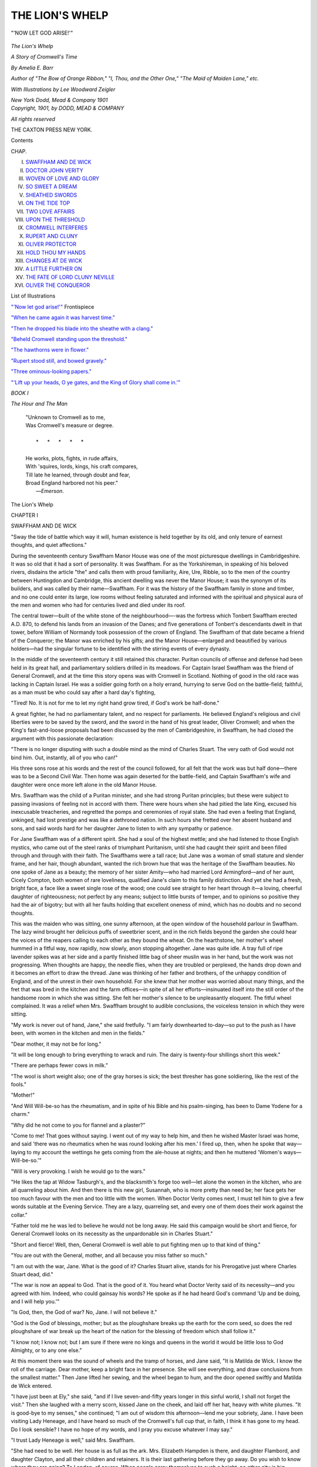 .. -*- encoding: utf-8 -*-

.. meta::
   :PG.Id: 50978
   :PG.Title: The Lion's Whelp
   :PG.Released: 2016-01-19
   :PG.Rights: Public Domain
   :PG.Producer: Al Haines
   :DC.Creator: Amelia E. Barr
   :MARCREL.ill: Lee Woodward Zeigler
   :DC.Title: The Lion's Whelp
              A Story of Cromwell's Time
   :DC.Language: en
   :DC.Created: 1901
   :coverpage: images/img-cover.jpg

================
THE LION'S WHELP
================

.. clearpage::

.. pgheader::

.. container:: frontispiece

   .. vspace:: 4

   .. _`"'NOW LET GOD ARISE!'"`:

   .. figure:: images/img-front.jpg
      :figclass: white-space-pre-line
      :align: center
      :alt: "'NOW LET GOD ARISE!'"

      "'NOW LET GOD ARISE!'"

   .. vspace:: 4

.. container:: titlepage center white-space-pre-line

   .. class:: xx-large bold

      *The
      Lion's Whelp*

   .. class:: x-large

      *A Story of Cromwell's Time*

   .. vspace:: 2

   .. class:: medium

      *By
      Amelia E. Barr*

   .. class:: small

      *Author of
      "The Bow of Orange Ribbon," "I, Thou, and the
      Other One," "The Maid of Maiden Lane," etc.*

   .. vspace:: 2

   .. class:: small

      *With Illustrations by
      Lee Woodward Zeigler*

   .. vspace:: 3

   .. class:: medium

      *New York
      Dodd, Mead & Company
      1901*

   .. vspace:: 4

.. container:: verso center white-space-pre-line

   .. class:: small

      *Copyright, 1901, by
      DODD, MEAD & COMPANY*

   .. vspace:: 1

   .. class:: small

      *All rights reserved*

   .. vspace:: 3

   .. class:: small

      THE CAXTON PRESS
      NEW YORK.

   .. vspace:: 4

.. class:: center large bold

   Contents

.. class:: noindent small

   CHAP.

.. class:: noindent white-space-pre-line

I.  `SWAFFHAM AND DE WICK`_
II.  `DOCTOR JOHN VERITY`_
III.  `WOVEN OF LOVE AND GLORY`_
IV.  `SO SWEET A DREAM`_
V.  `SHEATHED SWORDS`_
VI.  `ON THE TIDE TOP`_
VII.  `TWO LOVE AFFAIRS`_
VIII.  `UPON THE THRESHOLD`_
IX.  `CROMWELL INTERFERES`_
X.  `RUPERT AND CLUNY`_
XI.  `OLIVER PROTECTOR`_
XII.  `HOLD THOU MY HANDS`_
XIII.  `CHANGES AT DE WICK`_
XIV.  `A LITTLE FURTHER ON`_
XV.  `THE FATE OF LORD CLUNY NEVILLE`_
XVI.  `OLIVER THE CONQUEROR`_

.. vspace:: 4

.. class:: center large bold

   List of Illustrations

.. vspace:: 2

`"'Now let god arise!'"`_ Frontispiece

.. vspace:: 1

`"When he came again it was harvest time."`_

.. vspace:: 1

`"Then he dropped his blade into the sheathe with a clang."`_

.. vspace:: 1

`"Beheld Cromwell standing upon the threshold."`_

.. vspace:: 1

`"The hawthorns were in flower."`_

.. vspace:: 1

`"Rupert stood still, and bowed gravely."`_

.. vspace:: 1

`"Three ominous-looking papers."`_

.. vspace:: 1

`"'Lift up your heads, O ye gates, and the King of
Glory shall come in.'"`_

.. vspace:: 4

.. _`SWAFFHAM AND DE WICK`:

.. class:: center large bold

   *BOOK I*

.. class:: center large bold

   *The Hour and The Man*

.. vspace:: 2

..

   |  "Unknown to Cromwell as to me,
   |  Was Cromwell's measure or degree.
   |
   |     \*      \*      \*      \*      \*
   |
   |  He works, plots, fights, in rude affairs,
   |  With 'squires, lords, kings, his craft compares,
   |  Till late he learned, through doubt and fear,
   |  Broad England harbored not his peer."
   |                                    —*Emerson*.

.. vspace:: 3

.. class:: center x-large bold

   The Lion's Whelp

.. vspace:: 3

.. class:: center large bold

   CHAPTER I

.. class:: center medium bold

   SWAFFHAM AND DE WICK

.. vspace:: 2

"Sway the tide of battle which way it will, human existence is
held together by its old, and only tenure of earnest thoughts, and
quiet affections."

.. vspace:: 2

During the seventeenth century Swaffham Manor House
was one of the most picturesque dwellings in Cambridgeshire.
It was so old that it had a sort of personality.  It
was Swaffham.  For as the Yorkshireman, in speaking of
his beloved rivers, disdains the article "the" and calls them
with proud familiarity, Aire, Ure, Ribble, so to the men of
the country between Huntingdon and Cambridge, this
ancient dwelling was never the Manor House; it was the
synonym of its builders, and was called by their
name—Swaffham.  For it was the history of the Swaffham family
in stone and timber, and no one could enter its large, low
rooms without feeling saturated and informed with the
spiritual and physical aura of the men and women who had
for centuries lived and died under its roof.

The central tower—built of the white stone of the
neighbourhood—-was the fortress which Tonbert Swaffham erected
A.D. 870, to defend his lands from an invasion of the
Danes; and five generations of Tonbert's descendants
dwelt in that tower, before William of Normandy took
possession of the crown of England.  The Swaffham of
that date became a friend of the Conqueror; the Manor
was enriched by his gifts; and the Manor House—enlarged
and beautified by various holders—had the singular
fortune to be identified with the stirring events of every
dynasty.

In the middle of the seventeenth century it still retained
this character.  Puritan councils of offense and defense
had been held in its great hall, and parliamentary soldiers
drilled in its meadows.  For Captain Israel Swaffham was
the friend of General Cromwell, and at the time this story
opens was with Cromwell in Scotland.  Nothing of good
in the old race was lacking in Captain Israel.  He was a
soldier going forth on a holy errand, hurrying to serve God
on the battle-field; faithful, as a man must be who could
say after a hard day's fighting,

"Tired!  No.  It is not for me to let my right hand
grow tired, if God's work be half-done."

A great fighter, he had no parliamentary talent, and no
respect for parliaments.  He believed England's religious
and civil liberties were to be saved by the sword, and the
sword in the hand of his great leader, Oliver Cromwell;
and when the King's fast-and-loose proposals had been
discussed by the men of Cambridgeshire, in Swaffham, he
had closed the argument with this passionate declaration:

"There is no longer disputing with such a double mind
as the mind of Charles Stuart.  The very oath of God
would not bind him.  Out, instantly, all of you who can!"

His three sons rose at his words and the rest of the
council followed, for all felt that the work was but half
done—there was to be a Second Civil War.  Then home was
again deserted for the battle-field, and Captain Swaffham's
wife and daughter were once more left alone in the old
Manor House.

Mrs. Swaffham was the child of a Puritan minister, and
she had strong Puritan principles; but these were subject
to passing invasions of feeling not in accord with them.
There were hours when she had pitied the late King, excused
his inexcusable treacheries, and regretted the pomps and
ceremonies of royal state.  She had even a feeling that
England, unkinged, had lost prestige and was like a
dethroned nation.  In such hours she fretted over her absent
husband and sons, and said words hard for her daughter
Jane to listen to with any sympathy or patience.

For Jane Swaffham was of a different spirit.  She had a
soul of the highest mettle; and she had listened to those
English mystics, who came out of the steel ranks of
triumphant Puritanism, until she had caught their spirit and
been filled through and through with their faith.  The
Swaffhams were a tall race; but Jane was a woman of
small stature and slender frame, and her hair, though
abundant, wanted the rich brown hue that was the heritage
of the Swaffham beauties.  No one spoke of Jane as a
beauty; the memory of her sister Amity—who had
married Lord Armingford—and of her aunt, Cicely Compton,
both women of rare loveliness, qualified Jane's claim to
this family distinction.  And yet she had a fresh, bright
face, a face like a sweet single rose of the wood; one could
see straight to her heart through it—a loving, cheerful
daughter of righteousness; not perfect by any means;
subject to little bursts of temper, and to opinions so positive
they had the air of bigotry; but with all her faults
holding that excellent oneness of mind, which has no doubts
and no second thoughts.

This was the maiden who was sitting, one sunny
afternoon, at the open window of the household parlour in
Swaffham.  The lazy wind brought her delicious puffs of
sweetbrier scent, and in the rich fields beyond the garden she
could hear the voices of the reapers calling to each other as
they bound the wheat.  On the hearthstone, her mother's
wheel hummed in a fitful way, now rapidly, now slowly,
anon stopping altogether.  Jane was quite idle.  A tray
full of ripe lavender spikes was at her side and a partly
finished little bag of sheer muslin was in her hand, but the
work was not progressing.  When thoughts are happy, the
needle flies, when they are troubled or perplexed, the hands
drop down and it becomes an effort to draw the thread.
Jane was thinking of her father and brothers, of the
unhappy condition of England, and of the unrest in their own
household.  For she knew that her mother was worried
about many things, and the fret that was bred in the kitchen
and the farm offices—in spite of all her efforts—insinuated
itself into the still order of the handsome room in which she
was sitting.  She felt her mother's silence to be unpleasantly
eloquent.  The fitful wheel complained.  It was a
relief when Mrs. Swaffham brought to audible conclusions,
the voiceless tension in which they were sitting.

"My work is never out of hand, Jane," she said
fretfully.  "I am fairly downhearted to-day—so put to the
push as I have been, with women in the kitchen and men
in the fields."

"Dear mother, it may not be for long."

"It will be long enough to bring everything to wrack and
ruin.  The dairy is twenty-four shillings short this week."

"There are perhaps fewer cows in milk."

"The wool is short weight also; one of the gray horses
is sick; the best thresher has gone soldiering, like the rest
of the fools."

"Mother!"

"And Will Will-be-so has the rheumatism, and in spite
of his Bible and his psalm-singing, has been to Dame
Yodene for a charm."

"Why did he not come to you for flannel and a plaster?"

"Come to me!  That goes without saying.  I went out
of my way to help him, and then he wished Master Israel
was home, and said 'there was no rheumatics when he was
round looking after his men.'  I fired up, then, when he
spoke that way—laying to my account the wettings he gets
coming from the ale-house at nights; and then he muttered
'Women's ways—Will-be-so.'"

"Will is very provoking.  I wish he would go to the wars."

"He likes the tap at Widow Tasburgh's, and the blacksmith's
forge too well—let alone the women in the kitchen,
who are all quarreling about him.  And then there is this
new girl, Susannah, who is more pretty than need be; her
face gets her too much favour with the men and too little
with the women.  When Doctor Verity comes next, I
must tell him to give a few words suitable at the Evening
Service.  They are a lazy, quarreling set, and every one of
them does their work against the collar."

"Father told me he was led to believe he would not be
long away.  He said this campaign would be short and
fierce, for General Cromwell looks on its necessity as the
unpardonable sin in Charles Stuart."

"Short and fierce!  Well, then, General Cromwell is
well able to put fighting men up to that kind of thing."

"You are out with the General, mother, and all because
you miss father so much."

"I am out with the war, Jane.  What is the good of it?
Charles Stuart alive, stands for his Prerogative just where
Charles Stuart dead, did."

"The war is now an appeal to God.  That is the good
of it.  You heard what Doctor Verity said of its necessity—and
you agreed with him.  Indeed, who could gainsay his
words?  He spoke as if he had heard God's command 'Up
and be doing, and I will help you.'"

"Is God, then, the God of war?  No, Jane.  I will not
believe it."

"God is the God of blessings, mother; but as the
ploughshare breaks up the earth for the corn seed,
so does the red ploughshare of war break up the heart
of the nation for the blessing of freedom which shall
follow it."

"I know not; I know not; but I am sure if there were
no kings and queens in the world it would be little loss to
God Almighty, or to any one else."

At this moment there was the sound of wheels and the
tramp of horses, and Jane said, "It is Matilda de Wick.  I
know the roll of the carriage.  Dear mother, keep a bright
face in her presence.  She will see everything, and draw
conclusions from the smallest matter."  Then Jane lifted
her sewing, and the wheel began to hum, and the door
opened swiftly and Matilda de Wick entered.

"I have just been at Ely," she said, "and if I live
seven-and-fifty years longer in this sinful world, I shall not
forget the visit."  Then she laughed with a merry scorn,
kissed Jane on the cheek, and laid off her hat, heavy with
white plumes.  "It is good-bye to my senses," she
continued; "I am out of wisdom this afternoon—lend me
your sobriety, Jane.  I have been visiting Lady Heneage,
and I have heard so much of the Cromwell's full cup that,
in faith, I think it has gone to my head.  Do I look
sensible?  I have no hope of my words, and I pray you excuse
whatever I may say."

"I trust Lady Heneage is well," said Mrs. Swaffham.

"She had need to be well.  Her house is as full as the ark.
Mrs. Elizabeth Hampden is there, and daughter Flambord,
and daughter Clayton, and all their children and retainers.
It is their last gathering before they go away.  Do you
wish to know where they are going?  To London, of
course.  When people carry themselves to such a height,
no other city is big enough.  But I ask pardon; I told you
my words had lost their senses."

"Why do you go to see Lady Heneage if you like her
not and surely you like her not, or you would not make a
mock of her doings."

"I like to go where good fortune sits, Jane—and in
these days no one can expect honour that deserves it.  You
know also that the last Heneage baby was named for me,
and I got word that it was short-coated last Sunday; and so
I went to see the little brat.  It is a beauty, if it hold on to
its good looks; and 'tis like to do so, for whatever Heneage
gets, Heneage keeps."

"And they are going to London?  Is it really so?" asked
Jane.

"'Tis not very civil to doubt it.  I dare be sworn it is as
true as a thing can be, when the world is topsy-turvy.  But
that is not all of my news—I heard also that Jane
Swaffham was going to London—a thing I would not believe
without Jane's assurance."

"It is very uncertain," replied Mrs. Swaffham.  "Jane
has an invitation from Mary Cromwell, and if Doctor
Verity comes here soon, he may find the time to take her
to London with him.  We know not assuredly, as yet."

"Jane must move mountains to go.  The Cromwells are
now living in the stately Cockpit.  They will hold court
there, and Jane Swaffham will be of it.  'Tis said all this
honour for the Irish campaign."

"Then it is well deserved," answered Jane with some heat.

"Jane," said Mrs. Swaffham, "I can not abide any more
quarreling to-day.  If you and Matilda get on that subject,
truth and justice will go to the wall.  Monstrous lies are
told about Ireland, and you both suck them down as if they
were part of the Gospels."  Then turning to Matilda she
asked, "Why does the Heneage family go to London?"

"Indeed, madame, now that Mr. Cromwell has become
Captain-General, and Commander-in-Chief, why should not
all his old friends go to London?  London has gone mad
over the man; even that supreme concourse of rebels called
Parliament rose up, bareheaded, to receive him when he
last honoured them with a visit."

"Just what they ought to have done," said Jane.  "Is
there any corner of England not coupled gloriously with his
name?"

"And Ireland?"

"Gloriously also."

"Pray, then, is it not extremely natural for his old friends
to wish to see his glory?"

"I am sure of one thing," answered Jane.  "Public
honours please not General Cromwell.  He would thank
God to escape them."

"I do not say that the wish to see him honoured is
universal," continued Matilda.  "Father Sacy thinks there
are a few thousand men still living in England who have not
bowed the knee to this Baal."

"It is wicked to liken a good man to a devil, Matilda;
and if mother will sit and listen to such words, I will not.
And, look you, though Charles Stuart's men turn up their
noses and the palms of their hands at General Cromwell, he
stands too high for them to pull him down.  Cromwell will
work and fight the time appointed him—and after that he
will rest in the Lord.  For he is good, and just, and brave
as a lion, and there is not a man or woman can say
different—not a man or woman treading English ground to-day
that can, in truth, say different!  Always he performs God's
will and pleasure."

"Or the devil's."

"He is a good man.  I say it."

"And he knows it; and that is where his hypocrisy
comes in—I——"

"Children!  Children! can you find nothing more lovely
to talk about?  Matilda, you know that you are baiting
Jane's temper only that you may see her lose it."

Then Matilda laughed, and stooping to her friend, kissed
her and said, "Come, little Jane, I will ask your pardon.  It
is the curse of these days, that one must lie to one's own
heart, or quarrel with the heart one loves.  Kiss and be
friends, Jane.  I came to get your receipt for lavender
conserves, and this is nothing to it."

"Jane was conserving, yesterday," answered Mrs. Swaffham,
"and she has a new receipt from her sister Armingford
for brewing a drink against sleeplessness.  It is to be
made from the blue flowers picked from the knaps."

"That is fortunate," said Matilda.  "You know that
my father has poor health, and his liking for study makes
him ailing, of late.  He sleeps not.  I wish that I had a
composing draught for him.  Come, Jane, let us go to the
still-room."  She spoke with an unconscious air of authority,
and Jane as unconsciously obeyed it, but there was a
coldness in her manner which did not disappear until the
royalist lady had talked with her for half-an-hour about the
spices and the distilled waters that were to prevail against
the Earl's sleeplessness.

When the electuary had been prepared, the girls became
silent.  They were as remarkably contrasted as were the
tenets, religious and civil, for which they stood.  But if
mere physical ascendency could have dominated Jane Swaffham,
she was in its presence.  Yet it was not Matilda, but
Jane, who filled the cool, sweet place with a sense of power
not to be disputed.  Her pale hair was full of light and life;
it seemed to shine in its waving order and crown-like coil.
Her eyes had a steady glow in their depths that was
invincible; her slight form was proudly poised; her whole
manner resolute and a little cold, as of one who was putting
down an offense only half-forgiven.

Matilda was conscious of Jane's influence, and she called
all her own charms forth to rival it.  Putting out of
account her beautiful face and stately figure as not likely to
affect Jane, she assumed the manner she had never known
to fail—a manner half-serious and wholly affectionate and
confidential.  She knew that Swaffham was always a safe
subject, and that a conversation set to that key went
directly to Jane's heart.  So, turning slowly round to observe
everything, she said,

"How cool and sweet is this place, Jane!"

"It is, Matilda.  I often think that one might receive
angels among these pure scents."

"Oh, I vow it is the rosemary!  Let me put my hands
through it," and she hastily pulled off her white
embroidered gloves, and passed her hands, shining with gems,
through the deliciously fragrant green leaves.

"I have a passion for rosemary," she continued.  "It
always perfigures good fortune to me.  Sometimes if I wake
in the night I smell it—I smell miles of it—and then I
know my angel has been to see me, and that some good
thing will tread in her footsteps."

"I ever think of rosemary for burials," said Jane.

"And I for bridals, and for happiness; but it

   |  "'Grows for two ends, it matters not at all,
   |  Be it for bridal, or for burial.'"

.. vspace:: 2

"That is true, "answered Jane.  "I remember hearing
my father say that when Queen Elizabeth made her joyful
entry into London, every one carried rosemary posies; and
that Her Grace kept in her hand, from the Fleet Bridge to
Westminster, a branch of rosemary that had been given
her by a poor old woman."

"That was a queen indeed!  Had she reigned this day,
there had been no Cromwell."

"Who can tell that?  England had to come out of the
Valley and Shadow of Popery, and it is the Lord General's
sword that shall lead her into the full light—there is
something round your neck, Matilda, that looks as if you were
still in darkness."

Then Matilda laughed and put her hand to her throat,
and slipped into her bosom a rosary of coral and gold
beads.  "It was my mother's," she said; "you know that
she was of the Old Profession, and I wear it for her
sake."

"It is said that Charles Stuart also wears one for his
mother's sake."

"It is a good man that remembers a good mother; and
the King is a good man."

"There is no king in England now, Matilda, and no
question of one."

"There is a king, whether we will or no.  The king
never dies; the crown is the crown, though it hang on a
hedge bush."

"That is frivolous nonsense, Matilda.  The Parliament
is king."

"Oh, the pious gang!  This is a strange thing that has
come to pass in our day, Jane—that an anointed king should
be deposed and slain.  Who ever heard the like?"

"Read your histories, Matilda.  It is a common thing
for tyrannical kings to have their executioners.  Charles
Stuart suffered lawfully and by consent of Parliament."

"A most astonishing difference!" answered Matilda,
drawing on her gloves impatiently, "to be murdered with
consent of Parliament! that is lawful; without consent of
Parliament, that is very wicked indeed.  But even as a man
you might pity him."

"Pity him!  Not I!  He has his just reward.  He
bound himself for his enemies with cords of his own
spinning.  But you will not see the truth, Matilda——"

"So then, it is useless wasting good Puritan breath on
me.  Dear Jane, can we never escape this subject?  Here,
in this sweet room, why do we talk of tragedies?"

Jane was closing the still-room door as this question was
asked, and she took her friend by the arm and said, "Come,
and I will show you a room in which another weak,
wicked king prefigured the calamity that came to his
successor in our day."  Then she opened a door in the same
tower, and they were in a chamber that was, even on this
warm harvest day, cold and dark.  For the narrow loophole
window had not been changed, as in the still-room, for
wide lattices; and the place was mouldy and empty and
pervaded by an old, unhappy atmosphere.

"What a wretched room!  It will give me an ague,"
said Matilda.

"It was to this room King John came, soon after his barons
had compelled him to sign the Great Charter of Liberties.
And John was only an earlier Charles Stuart—just as
tyrannical—just as false—and his barons were his parliament.
He lay on the floor where you are now standing, and in his
passion bit and gnawed the green rushes with which it was
strewed, and cursed the men who he said had 'made
themselves twenty-four over-kings.'  So you see that it is not a
new thing for Englishmen to war against their kings."

"Poor kings!"

"They should behave themselves better."

"Let us go away.  I am shivering."  Then as they
turned from the desolate place, she said with an attempt at
indifference, "When did you hear from Cymlin?  And
pray in what place must I remember him now?"

"I know not particularly.  Wherever the Captain-General
is, there Cymlin Swaffham is like to be."

"At Ely, they were talking of Cromwell as near to
Edinburgh."

"Then we shall hear tidings of him soon.  He goes not
anywhere for nothing."

"Why do you not ask after Stephen's fortune—good or
bad?"

"I did not at the moment think of Stephen.  When
Cromwell is in the mind 'tis impossible to find him fit
company.  It is he, and he only."

"Yet if ever Stephen de Wick gets a glimpse of home,
it is not home to him until he has been at Swaffham."

Jane made no answer, and they walked silently to the
door where Matilda's carriage was waiting.  Mrs. Swaffham
joined them as Matilda was about to leave, and the girl
said, "I had come near to forgetting something I wished to
tell you.  One of those men called Quakers was preaching
his new religion at Squire Oliver Leder's last night.  There
was much disputing about him to-day."

"I wonder then," said Mrs. Swaffham, "that we were
not asked.  I have desired to hear some of these men.  It is
said they are mighty in the Scriptures, and that they preach
peace, which—God knows—is the doctrine England now needs."

"Many were there.  I heard of the Flittons and Mossleys
and the Traffords and others.  But pray what is the
good of preaching 'peace' when Cromwell is going up and
down the land with a drawn sword.  It is true also that
these Quakers themselves always bring quarreling and
persecution with them."

"That is not their fault," said Jane.  "The preacher
can only give the Word, and if people will quarrel about it
and rend it to and fro, that is not the preacher's fault.  But,
indeed, all testify that these people called Quakers quake at
nothing, and are stiff and unbendable in their own way."

"So are the Independents, and the Anabaptists, and the
Presbyterians, and the Fifth Monarchy Men, and the Root
and Branch Men, and——"

"The Papists, and the Episcopalians," added Jane.

"Faith!  No one can deny it."

"What said Lady Heneage of the preacher?" asked
Mrs. Swaffham.

"She thought he ought to be put in the stocks; and her
sister Isabel said that he was a good man, and had the root
of the matter in him.  Madame Flitton was of the same
opinion, though she did not feel at liberty to approve
entirely.  Others considered him full of temper and very
forward, and the argument was hot, and quite Christian-like.
I heard that he was to preach again at Deeping Den.
Now I must make what haste I can; my father will be
angry at my delay.  Good-bye! faithful till we meet
again."

"She says 'faithful,' yet knows not how to be faithful."

Mrs. Swaffham did not answer Jane's remark.  She was
thinking of the Quaker sermon at Oliver Leder's, and
wondering why they had not been asked to hear it.  "We
ought to have been asked," she said to Jane as they turned
into the house.  "Leaving out Swaffham was bad treatment,
and when I say bad, I mean bad.  Did Matilda take
the electuary for her father?"

"She was very little in earnest, and had forgotten it but
for my reminding."

"She is much changed."

"It would be strange indeed if she was not changed.
Before these troubles she was a girl living at her mother's
knee, petted by her father, and the idol of her brothers.
Two of her brothers fell fighting by the side of Prince
Rupert, her mother wept herself into the grave for
them, her father is still nursing the wound he got at Naseby,
and her only brother, Stephen, is with Charles Stuart,
wherever he may be.  If such troubles did not change a girl, she
would be hewn from the very rock of selfishness.  Matilda
is far from that.  She loves with a whole heart, and will go
all lengths to prove it.  We do not know the new Matilda yet."

Jane would have made this remark still more positively,
if she could have seen her friend as soon as Swaffham was
left behind.  She sat erect, lost in thought, and her eyes
had a look in them full of anxiety and sorrow.  The
sadness of an immense disillusion was over her.  But she
belonged to that imperial race who never lose heart in any
trouble.  To the very last she must hope; to the very last
believe even against hope and against reason.  Her life had
gone to ruin, but she trusted that some miracle would
restore it.  Not for long could any mood of despair subdue
her; infallibly she must shake it away.  For there was
no egotism in her grief, she could suffer cheerfully with
others; it was her isolation that hurt her.  All her old
friends had departed.  The grave had some; others had
taken different ways, or battle and exile had scattered them.
By the side of her sick father she stood alone, feeling that
even Jane—her familiar friend—doubted her, no longer
took her at her word, called in question what she said, and
held herself so far aloof that she could not reach her heart.
Oppressed by such considerations, she felt like a child that
suddenly realises it has lost its way and is left alone in a
wilderness.

Nothing in her surroundings offered her any help.  The
road was flat and dreary; a wide level intersected with deep
drains and "droves"—a poor, rough, moist land, whose
horizon was only broken by the towers of Ely, vast and gray
in the distance.  Large iron gates admitted her to de Wick
park, and she entered an avenue bordered with ash trees,
veiled in mist, and spreading out on either hand into a green
chase full of tame deer.  The House—pieced on to the
broad walls of an Augustine monastery—was overshadowed
by ash trees.  It was a quadrangular building of various
dates, the gray walls rising from trim gardens with
box-edged flower plots and clipped yew hedges.  There was a
large fish pond teeming with perch, and pike, and eels; and
black colonies of rooks filled the surrounding trees, and
perched on the roof of the mansion.  An old-world sleepy
air, lonely and apart and full of melancholy, pervaded the
place.

But all these things were part and parcel of the word
Home.  Matilda regarded them not in particular, they only
affected her unconsciously as the damp air or the gathering
shadows of the evening did.  The door stood open, and she
passed without delay into the wide entrance hall.  It was
chill with the drifting fog, and dark with the coming night
shadows; but there was a good fire of ash logs at the upper
end, and she stood a few minutes before it, feeling a
certain exhilaration in its pleasant warmth and leaping flame.
Then she went leisurely up the broad stairway.  It was of
old oak with curiously carved balusters, surmounted by
grotesque animal forms; but she did not notice these ugly
creations as she climbed with graceful lassitude the dark
steps, letting her silk robe trail and rustle behind her.  Her
hat, with its moist drooping feathers, was in her hand; her
hair hung limply about her brow and face; she was the very
picture of a beauty that had suffered the touch of adverse
nature, and the depression of unsympathetic humanity.

But the moment she entered her own room she had the
sense of covert and refreshment.  Its dark splendour of oak
and damask was brought out by the glow and flame of
firelight and candle-light; and her maid came forward with that
air of affectionate service, which in Matilda's present mood
seemed of all things most grateful and pleasant.  She put
off her sense of alienation and unhappiness with her damp
clothing, and as the comfort of renewal came to her
outwardly, the inner woman also regained her authority; and
the girl conscious of this potent personality, erected herself
in its strength and individuality.  She surveyed her freshly
clad form in its gown of blue lutestring; she turned right
and left to admire a fresh arrangement of her hair; she put
around her neck, without pretense of secrecy or apology,
the rosary of coral and gold; and admired the tint and
shimmer of its beauty on her white throat.  Then she
asked—

"Was any stranger with the Earl at dinner, Delia?"

"My lady, he dined with Father Sacy alone."

"And pray what did they eat for dinner?"

"There was a sucking pig roasted with juniper wood and
rosemary branches, and a jugged hare, and a pullet, and
some clotted cream and a raspberry tart.  All very good,
my lady; will you please to eat something?"

"Yes.  I will have some jugged hare, and some clotted
cream, and a raspberry tart—and a glass of Spanish wine,
Delia, and a pitcher of new milk.  Have them served as
soon as possible."

"In what room, my lady?"

"In what room is the Earl, my father, now sitting?"

"In the morning room."

"Then serve it in the morning room."

She took one comfortable glance at herself, and in the
pleasure of its assurance went down-stairs.  Her step was
now firm and rapid, yet she paused a moment at the door
of the room she wished to enter, and called up smiles to
her face and a sort of cheerful bravado to her manner ere
she lifted the steel hasp that admitted her.  In a moment
her quick eyes took a survey of its occupants.  They were
only two men—Earl de Wick, and his chaplain, Father
Sacy.  Both were reading; the Earl, Sir Philip Sidney's
*Arcadia*; the Chaplain, the Evening Service in the Book of
Common Prayer.  Neither of them noticed her entrance,
and she went straight to her father's side, and covering the
open page with her hand, said in a merry tone—

"Here is a noble knight dwelling in Arcadia, while the
great Captain-General Cromwell——"

"The devil!"

"Is going up and down and to and fro in the land, seeking
whom he may devour.  I have been at Ely and at Swaffham,
gathering what news I can, and I assure you, sir,
there is none to our comfort."

"What have you heard?  Anything about the Scots?"

"Cromwell is in Scotland.  What do you expect from
that news?"

"That Leslie will be his match."

"Then you will be disappointed.  'There is a tide in the
affairs of men,' and this tide of Cromwell and the
Commonwealth is going to sweep all royalty and all nobility
into the deep sea."

"Well, then, I may as well return to my *Arcadia* and
learn how to be rustical.  We nobles may play at Canute
if we like—but—but——"

"It is useless, while this man's star flames in the
firmament.  I hear that the Parliament rose bareheaded to
receive him when he last entered the House.  If he were
king, they could have done no more.  They have also
given to him and his family a royal lodging in the Cockpit,
and already the women are removed thither.  If he conquers
the Scotch army, what more can they offer him but
the crown?"

"Those unlucky Stuarts!  They will swallow up all
England's chivalry.  Oh, for one campaign with Queen
Elizabeth at its head!  She would send old Oliver with his
Commonwealth to the bottomless pit, and order him to tell
the devil that Elizabeth Tudor sent him there."

"The Stuarts are of God's anointing; and there are bad
kings, and unlucky kings in all royal houses.  I stood
to-day where King John lay cursing and biting the rushes on
the floor, because his barons had made themselves his
over-kings."

"John's barons had some light," said the Earl.  "They
hated John for the reason England now hates the Stuarts.
He perjured himself neck deep; he brought in foreign
troops to subjugate Englishmen; he sinned in all things as
Charles Stuart has sinned."

"Sir, are you not going too far?" asked the Chaplain,
lifting his eyes from his book.

"I thought you were at your prayers, father.  No, by
all that is truthful, I am right!  In the Great Charter, the
barons specially denounce King John as '*regem perjurum
ac baronibus rebellem*.'  The same thing might fairly be
said of Charles Stuart.  Yet while a Stuart is King of
England, it is the de Wicks' duty to stand by him.  But I
would to God I had lived when Elizabeth held the sceptre!
No Cromwell had smitten it out of her hand, as Cromwell
smote it from the hand of Charles on Naseby's field."

"That is supposition, my Lord."

"It is something more, father.  Elizabeth had to deal
with a fiercer race than Charles had, but she knew how to
manage it.  Look at the pictures of the de Wicks in her
time.  They are the pictures of men who would stand for
their rights against 'prerogative' of any kind, yet the great
Queen made them obey her lightest word.  How did she
do it?  I will tell you—she scorned to lie to them, and
she was brave as a lion.  If she had wanted the Five
Members in the Tower of London, they would have gone
to the Tower of London; her crown for it!  It was my
great-grandfather who held her bridle reins when she
reviewed her troops going to meet the Spaniards of the
Armada.  No hesitating, no tampering, no doubts, no fears
moved her.  She spoke one clear word to them, and she
threw herself unreservedly upon their love and loyalty.
'Let tyrants fear!' she cried.  'I have placed my chief
strength in the loyal hearts of my subjects, and I am come
amongst you resolved to live or die amongst you all—to
lay down for God, and my kingdom, and my people, my
honour and my blood, even in the dust.  I know I have the
body of a weak woman, but I have the heart and stomach
of a king, and of a King of England, too; and I think foul
scorn that Spain, or any prince of Europe should dare to
invade the borders of my realm!'  This was Elizabeth's
honest temper, and if Charles Stuart in throwing himself
upon his nobles and his country had been true to them, he
would never have gone to the scaffold.  This I say boldly,
and I mean what I say."

"Sir, many would mistake your words, and think you less
than loyal."

"Father, I have proved my loyalty with my children and
my blood; but among my own people and at my own hearth,
I may say that I would I had better reason for my loyalty.
I am true to my king, but above all else, I love my
country.  I love her beyond all words, though I am grateful to
one great Englishman for finding me words that I have
dipped in my heart's blood; words that I uttered on the
battle-field joyfully, when I thought they were my last
words—

   |  "'——this blessed spot, this earth, this realm, this England,
   |    This land of such dear souls, this dear, dear land!'"

.. vspace:: 2

"If to this degree you love England, father, how would
you like to see this beggarly Cromwell upon her throne?
How would you teach your head to bow to this upstart
majesty?"

"Matilda, to the devil we may give his due, and there is
naught of 'beggary' in Cromwell or in his family.  They
have entertained kings, and sat with nobles as equals, and as
for the man himself, he is a gentleman by birth and breeding.
I say it, for I have known him his life long, and if
you add every crime to his name, I will still maintain that
he has sinned with a clear conscience.  He stood by Charles
Stuart, and strove to save him until he found that Charles
Stuart stood by no man, and could be trusted by no man."

"My lord, you are very just to the man Cromwell.  Some
would not thank you for it."

"If we cannot be just, father, we may doubt the fairness
of our cause, perhaps also of our motives.  'Tis
impossible to consider this man's life since he walked to the
front of the Parliamentary army and not wonder at it."

"He is but the man of the hour, events have made him."

"Not so!  His success is in him, 'tis the breed of his own
heart and brain.  Well, then, this Scotch campaign is the
now or never of our effort.  If it fail, we may have a
Cromwell dynasty."

"'Tis an impossible event.  The man has slain the king
of England and throttled the Church of Christ.  Even this
holy Book in my hand has his condemnation—these gracious
prayers and collects, whose music is ready made for every
joy and sorrow—this noble Creed which we ought to sing
upon our knees, for nothing made of English words was
ever put together like it—yet you know how Cromwell's
Root and Branch men have slandered it."

"Alas, father! one kind of Christian generally slanders all
other kinds.  The worshipers of the heathen gods were at
least tolerant.  A pagan gentleman who had faith in his
own image of Bona Dea could still be friendly to an
acquaintance who believed in Jupiter.  But we are not even
civil to our neighbours unless they think about our God just
as we do."

"What say you if, for once, we part without Cromwell
between our good-wills and our good-nights?  Father, I
have seen to-day a fan of ostrich feathers; 'tis with Gaius
the packman, who will be here in the morning.  Also, I
want some housewifery stores, and some embroidery silks,
and ballads, and a book of poems written by one Mr. John
Milton, who keeps a school in London."

"I know the man.  We will have none of his poems."

"But, father, I may have the other things?"

"You will take no nay-say."

"Then a good-night, sir!"

"Not yet.  I will have my pay for 'the other things.'  You
shall sing to me.  Your lute lies there.  Come—'It is
early in the morning.'"  She was singing the first line as she
went for her lute, and de Wick closed his eyes and lay
smiling while the old, old ditty filled the room with its
sweetness—

   |  "It is early in the morning,
   |    At the very break of day,
   |  My Love and I go roaming,
   |    All in the woods so gay.
   |  The dew like pearl drops bathes our feet,
   |    The sweet dewdrops of May

   |  "In the sweetest place of any,
   |    'Mid the grasses thick and high
   |  Caring nothing for the dewdrops,
   |    That around us thickly lie.
   |  Bathed in glittering May-dew,
   |    Sit we there, my Love and I!

   |  "As we pluck the whitethorn blossom,
   |    As we whisper words of love,
   |  Prattling close beside the brooklet,
   |    Sings the lark, and coos the dove.
   |  Our feet are bathed in May-dew,
   |    And our hearts are bathed in love."

.. vspace:: 2

Happily, tenderly, fell the musical syllables to the tinkling
lute, and as she drew to a close, still singing, she passed
smiling out of the room; leaving the door open however,
so that they heard her voice growing sweetly softer and
softer, and further and further away, until it left nothing
but the delightsome echo in their hearts—

   |  "Our feet are bathed in May-dew
   |    And our hearts are bathed in love."





.. vspace:: 4

.. _`DOCTOR JOHN VERITY`:

.. class:: center large bold

   CHAPTER II


.. class:: center medium bold

   DOCTOR JOHN VERITY

.. vspace:: 2

"Some trust in chariots and some in horses; but we will
remember the name of the Lord our God."

.. vspace:: 1

"The Lord strong and mighty; the Lord mighty in battle."

.. vspace:: 2

As Matilda went singing up the darksome stairway, the
moon rose in the clear skies and flooded the place with a
pallid, fugitive light.  In that unearthly glow she looked
like some spiritual being.  It gave to her pale silk robe a
heavenly radiance.  It fell upon her white hands touching
the lute, and upon her slightly raised face, revealing the
rapt expression of one who is singing with the heart as
well as with the lips.  The clock struck nine as she reached
the topmost step, and she raised her voice to drown the
chiming bell; and so, in a sweet crescendo of melody,
passed out of sight and out of hearing.

About the same time, Mrs. Swaffham and Jane stood
together on the eastern terrace of the Manor House, silently
admiring the moonlight over the level land.  But in a few
moments Jane began in a low voice to recite the first verse
of the one hundred and third Psalm; her mother took the
second verse, they clasped hands, and as they slowly paced
the grassy walk they went with antiphonal gladness through
the noble thanksgiving together.  The ninety-first Psalm
followed it, and then Mrs. Swaffham said—

"Now, Jane, let us go to bed and try to sleep.  I haven't
been worth a rush to-day for want of my last night's sleep.
There's a deal to do to-morrow, and it won't be done
unless I am at the bottom of everything.  My soul, too, is
wondrous heavy to-night.  I keep asking it 'Why art thou
cast down, O my soul, and why art thou disquieted within
me?' and I get no answer from it."

"You must add counsel to inquiry, mother.  Finish the
verse—'Trust thou in God, and thou shalt yet praise Him,
who is the health of thy countenance, and thy God.'  You
see, you are to answer yourself."

"I didn't think of that, Jane.  A sad heart is poor
company, isn't it?"

"There is an old saying, mother,—'A merry heart goes
all the day.'"

"But who knows how much the merry heart may have
to carry?  There is another saying still older, Jane, that is
a good deal better than that.  It is God's grand charter of
help, and you'll find it, dear, in Romans eighth and
twenty-eighth.  I can tell you, my heart would have failed me
many and many a time, it would indeed, but for that verse."

"Are you troubled about my father and brothers?"

"Oh, Jane, that is the sword point at my heart.  Any
hour it may pierce me.  Cromwell went to Scotland, and
what for but to fight?  and my men-folk have not charmed
lives."

"But their lives are hid with Christ in God; nothing can
hurt them, that is not of His sending."

"Yes!  Yes!  But I am a wife and a mother, and you
know not yet what that means, Jane.  All day I have been
saying—no matter what my hands were doing—let this cup
pass me, Lord.  If your father fell!—if John, or Cymlin,
or Tonbert were left on the battle-field!  Oh, Jane!  Jane!"
and the terror that had haunted her all day and shown itself
in an irrepressible fretfulness, now sought relief in tears
and sobbing.  Jane kissed and comforted the sorrowful
woman.  She led her up-stairs, and helped her into the
sanctuary of sleep by many brave and hopeful words; and it so
happened that she finally uttered a promise that had once
been given to the anxious wife and mother, as a sacred
secret token of help and deliverance.  And when she heard
the gracious words dropping from Jane's lips she said—"That
is sufficient.  Once, when I was in great fear for
your father, the Lord gave me that assurance; now He
sends it by you.  I am satisfied.  I will lay me down and
sleep; the words will sing in my heart all night long," and
she said them softly as Jane kissed her—"'From the
beginning of our journey, the Lord delivered us from every
enemy.'"

Then Jane went to her own room.  It was a large, low
room on the morning side of the house, and it was an
illustration of the girl—a place of wide, free spaces, and no
furniture in it that was for mere ornament—a small tent bed
draped with white dimity, a dressing-table equally plain and
spotless, a stand on which lay her Bible, a large oak chair of
unknown age, and two or three chairs of the simplest form
made of plaited rushes and willow wands.  Some pots of
sweet basil and geranium were in the casements, and the
place was permeated with a peace and perfume that is
indescribable.

To this sweet retreat Jane went with eager steps.  She
closed the door, slipped the iron bolt into its place, and then
lit a rush candle.  The light was dim, but sufficient.  In it
she disrobed herself, and loosened the long braids of pale
brown hair; then she put out the candle and let the
moonlight flood the room, make whiter the white draperies, and
add the last ravishing touch of something heavenly, and
something apart from the sphere of our unrest and sorrow.

For some time she sat voiceless, motionless.  Was she
dreaming of happiness, or learning to suffer?  Neither,
consciously; she was "waiting" on the Eternal, waiting for
that desire God Himself forms in the soul—that secret
voice that draws down mercies and spiritual favours which
no one knoweth but they who receive them.  And Jane
was well aware that it was only in the serene depth of a
quiescent will she could rise above the meanness of fear
and the selfishness of hope, and present that acceptable
prayer which would be omnipotent with God:—omnipotent,
because so wonderfully aided by all those strange
things and secret decrees and unrevealed transactions
which are beyond the stars; but which all combine in
ministry with the praying soul.

That night, however, she could not escape the tremor and
tumult of her own heart, and the sorrowful apprehension
of her mother.  Peace was far from her.  She sat almost
breathless, she rose and walked softly to and fro, she stood
with uplifted thoughts in the moonlit window—nothing
brought her clarity and peace of mind.  And when at
length she fell into the sleep of pure weariness, it was
haunted by dreams full of turmoil and foreshadowings of
calamity.  She awoke weary and unrefreshed, and with a
sigh opened a casement and looked at the outer world
again.  How good it seemed!  In what gray, wild place of
sorrow and suffering had she been wandering?  She did
not know its moors and bogs, and the noise of its black,
rolling waters.  How different were the green terraces of
Swaffham! the sweet beds of late lilies and autumn
flowers! the rows of tall hollyhocks dripping in the morning
mist!  A penetrating scent of marjoram and lavender was
in the air, a sense, too, of ended summer, in spite of the
lilies and the stately hollyhocks.  She came down with a
smile, but her mother's face was wan and tired.

"I hoped I should have had a good dream last night,
Jane," she said sadly, "but I dreamt nothing to the
purpose.  I wonder when we shall have a letter.  I do not
feel able to do anything to-day.  I'm not all here.  My
mind runs on things far away from Swaffham.  I am going
to let some of the work take its own way for a week.  In
all conscience, we should have news by that time."

So the anxious days went by for a week, and there was
still no word.  Then Jane went over to de Wick, hoping
that the Earl might have news from his son, which would
at least break the voiceless tension of their fears.  But the
Earl was in the same state—restless, perplexed, wistfully
eager concerning the situation of the opposing armies.  In
their mutual sorrowful conjectures they forgot their
political antipathies, and a loving apprehension drew them
together; they could not say unkind things, and Jane was
even regretful for her cool attitude towards Matilda on her
last visit to Swaffham.  They drew close to each other,
they talked in low voices of the absent, they clasped hands
as they walked together through the lonely park in the
autumn afternoon.  They also agreed that whoever had
news first should send a swift messenger to the other, no
matter what the tidings should be.  When they parted, Jane
kissed her friend, a token of love she had not given her for
a long time, and Matilda was so affected by this return of
sympathy that she covered her face with her hands and
wept.  "Oh, Jane!" she said, "I have been so lonely!"

And as Jane answered her with affectionate assurances,
there came into her heart a sudden anticipation of
intelligence.  Without consideration, with no purpose of mere
encouragement, she said confidently—"There is some
one on the way.  I seem to hear them coming."  So they
parted, and Jane brought home with her a hope which
would not be put down.  Her face was so bright and her
voice so confident that her mother felt the influence of her
spirit, and anon shared it.  The night was too damp and
chill for their usual bedtime walk on the terrace, but they
sat together on the hearth, knitting and talking until the
evening was far spent.  Then Mrs. Swaffham dropped her
work upon her lap, and she and Jane began their private
evening exercise:

"Then said he unto me, thou art sore troubled in mind
for Israel's sake; lovest thou that people better than He
that made them?

"And I said, No, Lord, but of very grief have I spoken;
for my reins pain me every hour, while I labour to
comprehend the way of the most High, and to seek out part of
His judgment.

"And he said unto me, thou canst not.  And I said
wherefore, Lord, whereunto was I born then? or why was
not my mother's womb my grave, that I might not have
seen the travail of Jacob, and the wearisome toil of the
stock of Israel?

"And he said unto me, number me the things that are
not yet come; gather me together the drops that are
scattered abroad; make me the flowers green again that are
withered.

"Open me the places that are closed, and bring me forth
the winds that in them are shut up; show me the image of
a voice; and then I will declare to thee the thing that thou
labourest to know.

"And I said, O Lord that bearest rule; who may know
these things, but he that hath not his dwelling with men?

"As for me I am unwise; how may I speak of these
things whereof thou askest me?

"Then he said unto me, like as thou canst do none of
these things that I have spoken of, even so canst thou not
find out my judgment; or in the end, the love that I have
promised unto my people."

And when the short antiphony was finished, they kissed
each other a hopeful "good-night," being made strong in
this—that they had put self out of their supplication, and
been only "troubled in mind for Israel's sake."

All were in deep sleep when the blast of a trumpet
and the trampling of a heavily-shod horse on the stones of
the courtyard awakened them.  Jane's quick ear detected
at once the tone of triumph in the summons.  She ran to
her mother's room, and found her at an open window.  She
was calling aloud to the messenger, "Is it you, Doctor
Verity?" and the answer came swift and strong, ere the
question was fairly asked—

"It is I, John Verity, with the blessing of God, and
good tidings."

"Get your horse to stable, Doctor, and we will be down
to welcome you."  The next moment the house was astir
from one end to the other—bells were ringing, lights
moving hither and thither, men and women running
downstairs, and at the open door Mrs. Swaffham and Jane
waiting for the messenger, their eager faces and shining
eyes full of hope and expectation.

He kept them waiting until he had seen his weary horse
attended to, then hurrying across the courtyard he clasped
the hands held out in welcome, and with a blessing on his
lips came into the lighted room.  It was joy and strength
to look at him.  His bulk was like that of the elder gods;
his head like an antique marble, his hazel eyes beaming,
joyous, and full of that light which comes "from within."  A
man of large mind as well as of large stature, with a
simple, good heart, that could never grow old; strong and
courageous, yet tender as a girl; one who in the battle of
life would always go to the front.

So it was good even to see him, and how much better to
hear him say—

"Israel Swaffham is well, and God hath given us a
great victory."

"And John?"

"I left him following after the enemy.  We have
smitten them hip and thigh; we——"

"And Cymlin?"

"He was guarding the prisoners.  We have ten thousand
of them, and——"

"And Tonbert?"

"Nothing has hurt him.  He was in a strait for one five
minutes; but I cried to him—'Set thy teeth, and fight for
thy life, Tonbert;' and he came safely away with the
colours in his hands, when he had slain two of the rogues who
wanted them."

"Now then, we shall have peace, Doctor?"

"No use, Martha, in crying peace! peace! when peace
is wickedness.  Our Protestant liberty was won by men
willing to go to the stake for it; our civil liberty can only
be won by men willing to go to the battle-field for it.  But
here come the beef and bread, and I am a hungry man.
Let me eat and drink.  And you women, bless the Lord
and forget not all His benefits."

It was not long before he took a pipe from his pocket,
lit it, and drew his chair to the hearthstone.  "Now we
will talk," he said.  "When did you hear of us last?"

"About the tenth of August.  You were then in camp
near Edinburgh," said Mrs. Swaffham.

"To be sure—having a paper war with the Kirk and
David Leslie.  It was little to Cromwell's liking, and no
more to David Leslie's; both of them would rather
defiance of battle than Declarations from the General
Assembly.  They came to nothing, and as the weather was bad
and our provisions short, and our men falling sick beyond
imagination, we retreated to Dunbar to fortify and recruit.
Then the cunning Scots got behind us and blocked up our
way.  We were in a bad case, Martha, between Leslie
and the black North Sea—in a trap, and no less.  For the
first time our good Cromwell faced defeat, yes, annihilation.
Did he lose heart?  Not a bit of it.  He sent word
south to get men ready to meet Leslie, whatever became
of us; and then he watched and waited and prayed.  Such
prayer! Martha.  I saw him lifting up his sword to heaven—I
heard him speaking to God—pressing forward and
upward—bent on prevailing—taking heaven by assault.
About three o'clock on the morning of the battle I went to
him.  It was yet dark, but the men were at arms, and
Cromwell was going from troop to troop encouraging them.
I said to him, 'Brother Oliver, you have got an answer?'  And
he smiled joyfully and said:

"'It is in my heart, John.  When the devil had said all
he had to say, then God spoke.  Indeed I have great
consolations.  I know, and am sure, that because of our
weakness, because of our strait, the Lord will deliver us.  But
tell the men that whoever has a heart for prayer, must pray
now; and then quit themselves like men—there is ONE
watching and helping them.'

"You women would not understand the setting of the
battle.  It is enough that it began at four in the morning,
and that by nine o'clock there was no longer a Scotch
army—three thousand of it were slain in the battle, many
more killed in pursuit.  We had all their baggage and
artillery, besides fifteen thousand stand of arms and two
hundred colours to hang up in Westminster Hall—and not
twenty Englishmen killed.  The Scots came forward
shouting, '*The Covenant!  The Covenant!*' and Cromwell
thundered back, 'THE LORD OF HOSTS!'  His voice seemed
to fill the field.  It was heard above the clash of the
swords, and the shouting of the captains—and it was
caught by thousands of other voices—above the bellowing
of the cannon.  It was an invocation, it was a shout of
triumph, and indeed THE LORD OF HOSTS was above
*The Covenant*.'"

"Oh, if I could have seen Cromwell at that onset! just
for a moment!" exclaimed Jane.

"At the onset!  Yes!  It is something never to forget.
He leaps to his horse, rides to the head of his troop, and
gallops it to the very front of the battle.  I saw him at
Dunbar, his Ironsides in buff and rusty steel shouting after
him—sons of Anak most of them—God's soldiers, not
men's; and led by one whose swoop and stroke in battle
no one ever saw equaled.  All through the fight he was a
pillar of fire to us; and just when it was hottest the sun
rose upon the sea, and Cromwell took it for a sign of
present victory, and shouted to his army, 'Now let God arise,
and His enemies shall be scattered.'"

"I can see him!  I can hear him!" cried Jane.

"And at that moment, the Scots broke and fled, and the
field was ours.  Then he called a halt, and to steady his
men and fire them afresh for the pursuit, he sang with us
the one hundred and seventeenth Psalm.  And one troop
after another caught the words, and for two miles men
leaning upon their swords were singing, 'O praise the Lord all
ye nations: praise Him all ye people.  For His merciful
kindness is great towards us, and the truth of the Lord
endureth forever.  Praise ye the Lord!'  I tell you there
was joyful clamour enough on Dunbar's swampy field to
make the sky ring about it."

"And what of Israel Swaffham?  He did his part?  I
know that," said Mrs. Swaffham.

"He led his own troop of the solid fen men of
Cambridgeshire.  I saw their blue banner waving wherever
Tonbert carried it."

"And John?"

"Was with Lambert's Yorkshiremen.  No one could
resist them.  Cymlin rode with Cromwell.  Cymlin was
never behindhand yet."

"I thank God for my men.  I give them gladly to His
Cause."

Jane's face was radiant, and tears of enthusiasm filled
her eyes.  She kissed the doctor proudly, and ran to send a
messenger to de Wick with the tidings of Dunbar.  When
she returned she sat down by his side, and leaning her head
against his arm, began to question him:

"Dr. John, at Marston Moor Leslie fought *with* Cromwell,
was with him in that glorious charge, where he got
the name of Ironside.  Why then was he fighting against
Cromwell at Dunbar?"

"The Scotch have had many minds in this war, Jane.
Just now they are determined to make Presbyterianism
dominant in England, and give us the young man, Charles
Stuart, for our king.  And Englishmen will not have either
King or Presbytery.  As far as that goes, most of them
would rather take the Book of Common Prayer than touch
the Scotch Covenant.  And as for the young man, Charles
Stuart, he is false as hell from his beard to his boots; false
to the Scots, false to the English, true to no one."

"And you, Doctor, how do you feel?"

"My little girl, I was born an Independent.  I have
preached and suffered for liberty of conscience; if I could
deny it, I would deny my baptism.  I'll do neither—not
while my name is John Verity."

Then Jane lifted his big hand and kissed it, and
answered, "I thought so!"

"And if England wants a king," he continued, "she
can make one; she has good men enough to choose from."

"Some say that Cromwell will make himself king."

"Some people know no more of Cromwell than a mite
knows of a cheesemonger.  Nevertheless, Cromwell is the
Captain of England.  He has expressed her heart, he has
done her will."

"Yet he is not without faults," said Mrs. Swaffham.

"I don't see his faults, Martha.  I see only him.  Great
men may have greater faults than little men can find room for;
and Cromwell is beloved of God, and therefore not always
explainable to men."

"He has dared to do many things which even his own
party do not approve."

"Jane, they who care will dare, though it call flame
upon them.  And Cromwell loves to lead on the verge of
the impossible, for it is then he can invoke the aid of the
Omnipotent."

"I thought the Scotch were a very good, religious people."

"God made them to be good, but He knew they wouldn't
be; so He also made Oliver Cromwell."

"Are you going further, Doctor?" asked Mrs. Swaffham.

"No, Martha.  I mean to stay here until the General's
messenger joins me.  He sent a letter to London by the
young Lord Cluny Neville, and he took the direct road
there, so we parted very early in the day; but he calls here
for me on his return, and we shall go back together, if so
God wills, to Edinburgh.  And now, Jane Swaffham, if
thou be a discreet young woman, be careful of the young
Lord Cluny Neville."

"Why am I warned, Doctor?"

"Because he is one of those men who take women captive
with his beauty—a very gracious youth—a great lover
of the General, and much loved by him."

"I never heard you speak of Lord Cluny Neville before."

"Because I did not know him before.  He came into our
camp at Musselburgh and offered Cromwell his sword.
The two men looked at each other steadily for a full
minute, and in that minute Cromwell loved the young man.
He saw down into his heart, and trusted him.  Later, he
told me that he reminded him of his own son, Oliver, who,
as you know, was killed in battle just before Naseby.  He
has set his heart on the youth, and shows him great favour.
Some are jealous of the boy, and make a grumble that he
is so much trusted."

"How can they be so foolish?  I wonder the General
suffers them.  Surely he can have some one to love near
him," said Mrs. Swaffham.

"Well, Martha, it was part of the Apostle's wisdom to
suffer fools gladly.  My brother Oliver can do it; and
there is nothing wiser or more difficult.  I cannot do it.
I would rough them! rough them! till they learnt their
folly, and left it."

"If this young Lord is taking a letter to Madame
Cromwell, then why did not Israel write to me?"

"Oh, the unreasonableness of women!  Can a man write
when he is in the saddle pursuing the enemy?  Israel and
Lambert left immediately with seven regiments for Edinburgh.
He sent you words full of love and comfort; so did
your sons; what would you have, woman?"

"The General wrote to the Generaless."

"He wrote on the battle-field, the cries of the wounded
and dying in his ears, all horror and confusion around him.
He was giving orders about the arms and the artillery, and
about the movement of the troops as he wrote.  But he
knew his wife and children were waiting in sore anxiety for
news—and not expecting good news—and 'twas a miracle
how he did write at all.  No one else could have brought
heart and hands to a pen."

"I think Israel might have written."

"I'll be bound you do!  It's woman-like."

"What do you think of the young Charles Stuart?"
asked Jane.  "It is said he has taken the Covenant, and is
turned pious."

"I think worse of him than of his father.  He is an
unprincipled malignant—a brazen villain, changing and
chopping about without faith in God or man.  Englishmen
will have none of him—and the Scots can't force him on
them."

"Dunbar settled that; eh, Doctor?"

"I should say that Dunbar has done the job for all the
Presbyterian tribe."

"But oh, the suffering, Doctor!" said Mrs. Swaffham.
"Think of that."

"I do, Martha.  But God's will be done.  Let them
suffer.  In spite of Cromwell's entreaties and reasonings,
they had taken in the Stuart to force him upon us as
king—a king who at this very moment, has a popish army
fighting for him in Ireland; who has Prince Rupert—red
with the blood of Englishmen—at the head of ships stolen
from us on a malignant account; who has French and Irish
ships constantly ravaging our coasts, and who is every
day issuing commissions to raise armies in the very heart of
England to fight Englishmen.  Treachery like this concerns
all good people.  Shall such a matchless, astonishing
traitor indeed reign over us?  If we were willing for it, we
should be worthy of ten thousand deaths—could ten
thousand deaths be endured.  Now let me go to rest.  I am
weary and sleepy, and have won the right to sleep.  Give
me a verse to sleep on."

Mrs. Swaffham answered at once, as if she had been
pondering the words, "'He lifted up his face to heaven, and
praised the king of heaven.  And said, from Thee cometh
victory, from Thee cometh wisdom, and Thine is the glory,
and I am Thy servant.'"

"Thank you, Martha; you have spoken well for me;"
and with a smile he turned his beaming eyes on Jane, and
she said confidently—

"'Strive for the truth unto death, and the Lord shall fight
for thee.'"

"Amen, Jane!  And as you have given me a word of
Jesus, the son of Sirach, so will I give you both one, and
you may ponder it in your hearts—'Many kings have sat
down upon the ground, and one that was never thought of,
hath worn the crown.'"

Then Mrs. Swaffham put her hand on the Doctor's arm
to stay him, and she asked, "Do you remember the flag
the women of Huntingdon and Ely gave to General
Cromwell just before Naseby?"

"I do.  It was a great lion—the lion of England
guarding the Cross of England.  And your Israel made the
speech.  I am not likely to forget it."

"Then you also remember that as Israel was speaking,
the east wind rose, and stretched wide-out the silk folds, so
that the big tawny lion watching the red cross was blown
straight above the General's bare head.  And there was a
murmur of wonder, and then a great shout, and Israel
pointing to the flag and the man below it, cried out—

"Behold your Captain!  Cromwell 'is a lion's whelp—from
the prey thou art gone up, my son—and unto Him
shall the gathering of the people be.'"

"I was standing with Mrs. Cromwell and the girls,"
said Jane; "and at the shout he turned to them, and little
Frances ran to him and he gave the flagstaff into your hand,
Doctor, and then stooped and tied the child's tippet.  Then
Mary and I went closer, and to us he was just the same
Mr. Cromwell that I knew years ago, when I sat on his knee,
and put my arms round his neck, and he kissed me as
tenderly as if I was one of his own little girls.  But for all
that, something of power and majesty clothed him like a
garment, and the people generally feared to touch the hem
of it."

"*A lion's whelp!*" he said proudly, "and while
England's lion has such whelps, she may make and unmake
kings as is best for her."  Then he lit his candle and went
stamping down the flagged passage that led to his room.
The men and women of the house were waiting there
for a word, and with the open door in one hand and the
candle in the other, he bade them good-morning with the
notable verse Jane had given him for his own comfort.
And as he did so, he suddenly remembered that these words
had been written thousands of years ago for *his* encouragement;
and he was filled with wonder at the thought, and he
called out, "Men and women, all of you, listen once again
to the word of the Lord—

"'Strive for the truth unto death, and the Lord shall fight
for you.'"

In the meantime Mrs. Swaffham and Jane were going
slowly up-stairs.  "We can have two or three hours sleep,
Jane," said Mrs. Swaffham; and Jane answered,
"Yes" like one who either heard not, or cared not.  Her
mother understood.  She said softly, "He was thinking of
Cromwell when he said 'one that was never thought
of'—about the crown I mean, Jane?"

"Yes, mother—*Oliver Rex*!"

"It might be."

"It ought to be.  He has conquered England, Ireland,
Scotland:—William of Normandy had not a third of his
right."

"I wish I could forget the man; for I must lose myself
for an hour or two, or I shall be good for nothing when
daylight comes.  You, too, Jane, go and sleep."

She said, "Yes, mother."  But sleep was a thousand
miles away from Jane Swaffham.





.. vspace:: 4

.. _`WOVEN OF LOVE AND GLORY`:

.. class:: center large bold

   CHAPTER III


.. class:: center medium bold

   WOVEN OF LOVE AND GLORY

.. vspace:: 2

..

   |  "Because right is right, to follow right
   |  Were wisdom in the scorn of consequence."
   |
   |  "See that thou lovest what is lovely."

.. vspace:: 2

For the next three days there was a busy time at Swaffham.
All the neighbours were summoned to hear the news,
and a sermon from Dr. Verity; and he did not spare the
rod in the way of his calling.  There were some wealthy
young men present, and he let them know that they ought
not to be present; furthermore, he told them how many
miles it was to Duty and to Scotland.

"This is not a time," he said, "for men to be on their
farms or in their shops getting a little money.  '*Thou
Shalt*' is written on life in characters just as terrible as
'*Thou Shalt Not*.'  It is not enough that you do not help
the enemy; you *Shall* shut your shop, you *Shall* leave your
oxen untied; you *Shall* take your musket, and never once
think in your heart 'Who is going to pay me for this
business?'  You *Shall* go forth to serve God and to save
England.  If you, Squire Acton, would out, and you, Fermor,
and you, Calthorpe, and Charmington and Garnier, you would
draw men after you; for many will follow if the candle be
once lighted.  By the mouth of John Verity, a servant of
the Lord, you have this day got another call.  Look inward
and think over it.  You say you love God; you say you
love England; what is love worth that hath a tongue but no
hands?  I told you these things before, and if you did not
hear me, you ought to have heard me.  Stand up and face
the world, and say plainly, 'I will go,' or else, 'I will not
go.'  You are Englishmen, you are obliged to own that
name, and in the freedom or slavery, the glory or disgrace
of England, you will be forced to share.  You pray for
England.  Very well, that is your duty; but it is serving
God very much at your ease.  God wants your hands as
well as your prayers."

"Against whom?" asked Garnier.

"Against this young Charles Stuart.  He is a bolder liar
than his father; he sticks at no perjury that answers his
purpose.  If you let him put shackles on you again, it will
be a deed to make the devil blush—if he has any blushing
faculty in him."

Then Acton rose and said, "Dr. Verity, I will go," and
Calthorpe and Fermor followed, and the Doctor told them
to meet him at Swaffham Market Cross the following day.
"And I will say this thing to you," he added, "you are like
to have the good fortune of the man hired at the eleventh
hour; you will get the full penny for the last stroke.

"And now," he continued, "I have a few words for you,
women.  In times when everything seems on the perish, a
deal depends on you.  God knows there are troubles enough
for us all, but some women are never weary of hunting for
more.  It is a poor business.  Give it up.  You know that
you often make wretched days for yourselves, and every one
you come across, about little things not worth minding.  I
have heard men that have been in tropic countries say
'they hardly ever saw the lions and serpents they feared,'
but that the flies and the insects and the heat made their
lives miserable enough.  That is the way in most women's
lives; they hear about sieges and battles and awful death,
but such things don't often come to their door-step.  If they
do, my experience is that women behave themselves nobly;
they lift up their hearts and meet their fate like men and
Christians.

"I am bound to say, the main part of women's troubles
comes from little things—from very little things.  I've
known a broken pitcher, or a slice of burned bread, or a
smoky fire do the black business for a whole day.  No
matter what comes, women, keep a cheerful temper.
Cheerfulness is the very coin of happiness.  The devil
loves a woman with a snappy, nagging temper; she does
lots of business for him, without his helping her.  I don't
think any of you here will take his arles-penny, or work
for his 'well done.'  Besides, all women want to be loved;
but I can tell you, every one feels bitter and hard to those
*who prevent happiness*.  It is easier to forgive a person for
doing us a great wrong than for deliberately spoiling our
comfort because some trifling thing has put them out.  A
woman who will do that is a selfish creature, and she ought
to live by herself."

The short service was followed by an excellent dinner,
and the richly dressed men and women, full of eager questions
and innocent mirth, filled the Swaffham parlours, and
made a fair picture of hospitality sobered by great interests
and great events.  Some of the guests lingered for two
and three days, but Dr. Verity would not be delayed.  The
next morning he enrolled sixty men, and then he was
resolved to ride with them as far as York.  "And if Neville
comes, send him quickly after me," he said.  "He thought
he might be four days, but I will give him seven, and then
wonder if he keeps tryst.  There will be many things in
London to delay him."

In fact Neville was so long delayed, that Mrs. Swaffham
was certain he had been sent back to Scotland at once on
Mrs. Cromwell's order, and that he would probably be
with the Lord General before Dr. Verity.  After a week
or more had passed, all expectation of his visit died out,
and Jane began to wonder why Matilda had not been to
see her.

"No wonder at all," replied Mrs. Swaffham.  "She
showed her good sense in keeping away until the victory had
been talked out.  You would have been on the verge of
quarreling all the time you were together, and the kindness
between de Wick and Swaffham is a deal older than the
oldest Stuart—it is generations old—and it is not worth
while killing it for either Stuart or Cromwell."

As she was speaking there was a slight stir in the
passage, and Jane smiled at her mother.  It was only an
illustration of the old law—they had been talking of Matilda,
because she was approaching them, and had sent her
thoughts in advance.  She came in without her usual spirit.
She was dressed in black with not even a flower to relieve its
sombreness; she had been weeping, and her face was
without colour or animation.

Jane went to meet her friend, kissed her, and removed
her hat.  Then Matilda went to Mrs. Swaffham and laid
her head against her breast, and said, "I have a bad
headache.  I have a bad heartache.  Oh, dear!  Oh, dear!"

"It was bad news for you, dearie," said the motherly
woman; "you may be sure I thought of you."

"I know you did.  It was terrible news.  Father has
walked the floor night and day ever since."

"I hope that no one you love was hurt?"

"Stephen is well, as far as we know.  He sent one of
his troopers with the news—George Copping, a
Huntingdon man.  I dare say you know him?"

"I know who he is."

"I never saw my father so distracted.  And it is always
'give, give, give.'  George took away our last silver, and I
am sure nearly all our money.  Father has sent away all
the men-servants, but such as are necessary to work the
land; four of them went back with George to the army.
Poor old Anice!  She has one son with Cromwell, and the
other has now gone to the King.  As she cooks, her tears
fall.  I have had to send Delia away—only Anice and
Audrey are left to care for us, and father says they are more
than he can afford.  Though his wound has reopened
since he heard of the Dunbar disaster, he would have gone
north himself with George and the men——"

"Oh, my dear Matilda, do not suffer him to do that.
You know much depends upon his keeping quiet at de
Wick."

"You need not remind me of that, Jane.  I know that
we are only Cromwell's tenants, and subject to his will.
We may be sent away at any hour, if General Cromwell
says so."

"Not without proper process of law, Matilda.  Cromwell
is not the law."

"The King is my father's friend, yet if he move an inch
for the King's help, he will lose everything."

"And he will break his word, which is the greatest loss
of all," said Jane.  "I know, dear, you would not wish
him to do that."

"Is a promise given under stress to be kept, Jane?  I
doubt it."

"It is a stress bound all round by kindness.  I heard my
father speak of it.  When the de Wick estate was under
the Parliament's consideration, Cromwell was much
disturbed.  Your two brothers had just been killed in battle,
your mother was very ill, your father suffering from a
severe wound, and it was the Lord General who wrote your
father a letter which should be graven upon the hearts of
every de Wick.  In it he promised that for their old friendship's
sake, and for the sake of the fight over the Bedford
Level—in which fight de Wick stood boldly with Cromwell—that
he would stand between de Wick and all bills of forfeiture.
He said also that he would not hold your father
accountable for the acts of his son Stephen, if he personally
restrained himself from all designs and acts injurious
to the Commonwealth.  My father said it was such a noble
letter as one brother might have written to another."

"I have heard enough of it.  I do not think much of a
kindness cribbed and tethered by this and that condition.
It has made my father nothing but Cromwell's servant.  I
am ashamed of it."

"Dr. Verity has been here," said Jane, trying to change
the subject.

"Pray, who does not know that?  He never comes but
he takes some one away for Cromwell.  I thought I could
have counted on Acton and Fermor remaining at home."

"He thinks the war nearly over, Matilda."

"It is not.  Even if King Charles were killed, there
would then be King James to fight.  The war may last for
a century.  And if this is the world, I would I were out of
it.  Dear, shall I ever be happy again?"

"Yes indeed, Matilda.  You will yet be very happy, and
forget this sorrowful time."

"Not while my life lasts, Jane.  Trust me, I shall never
forget it."

"Let us stop talking of it.  At any rate we can do that.
Tell me about your lovers, Matilda.  How many have you
at this present?"

"The war has taken them all but young Godschall, and
he and I are no longer friends.  When he was at de Wick
last, we said so much we have not spoken a word since."

"I am sorry for it."

"'Tis a common occurrence, many women endure it."

"And what has come to George St. Amand?  He was
once very much your servant."

"Poor George!"

"Why do you say 'poor George'?"

"Because we are told that all titles are to be cancelled
and abolished, and George St. Amand is dumb unless he can
salt every sentence he utters with what 'my Lord, my
father' thinks or says."

"And there was also among your servants, one Philip
Heneage."

"Philip has gone to the enemy.  I do not know, and I
will not know, and I scorn to know, anything more about
him.  He should be hanged, and cheap at that."

Before Jane could answer, Mrs. Swaffham, who had
left the room, returned to it.  She had a hot wine posset in
her hand and a fresh Queen's cake.  "Come, my dearie,
and eat and drink," she said.  "Keep your stomach in a
good temper, and I'll be bound it will help you to bear
heart-trouble, of all kinds, wonderfully."

Matilda took the posset and cake gratefully, and said,
"I heard Dr. Verity gave the women who had come to
meet him one of his little rages.  I hope they liked it."

"He only told us the truth," said Jane.  "Yes, we liked it."

"Well," said Matilda, "I am not one that wants all
England for myself, but I think I could spare Dr. John
Verity, and feel the better of it.  May the Scots make
much of him!"

"He is one of the best of men, Matilda."

"Yes, to you, whom he counts as one of the covenanted.
To me, he is very hard, and I cannot forget that he was
chief in silencing Father Sacy."

"A few years ago Father Sacy got Dr. Verity imprisoned
for preaching the Word of God.  He was two years in a
dreadful cell, and his wife and child died while——"

"And pray what does the Word of God say about doing
good to those who injure you?  Dear Jane, never heed
my words.  I have a privilege to be ill-natured—the
privilege of the losing and the sorrowful."

Thus, in spite of all Jane's efforts, they still found
themselves on dangerous or debatable ground.  All topics were
roads leading thither, and they finally abandoned every kind
of tactic and spoke as their hearts prompted them.  Then,
though some hard things were said, many very kind things
were also said, and Matilda rose to go home comforted and
helped—for, after all, the tongue is servant to the heart.  As
she was tying her hat, a maid called Mrs. Swaffham from
the room, and Matilda lingered, waiting for her return.
She stood with Jane at the window.  Their hands were
clasped in each other's, but they were silent, and both girls
appeared to be looking at the beds full of late flowers—beautiful,
pensive flowers, having a positive air of melancholy,
as if they felt the sadness of the autumn sunset.
But it was not likely that either of them saw the flowers;
certainly, Matilda's first words gave no intimation that she
did.

"Heigh-ho!" she said, "why should we worry?  Everything
comes round in time to its proper place, and then
it will be, as old Anice expects—the hooks will find the
eyes that fit them."

As she spoke, Mrs. Swaffham hastily entered the room,
and with her was Lord Cluny Neville.  Both girls turned
from the window and caught his eyes at the same moment.
He was, as Dr. Verity said, a man destined to captivate,
not only by his noble bearing and handsome face, but
also by such an indescribable charm of manner as opened
the door of every heart to him.  He carried his morion
in his left hand, and in his dress of dark cloth and bright
steel looked the very picture of a Puritan paladin.
Bowing to both girls, he presented Jane with a letter from
her friend Mary Cromwell, and also with a small parcel
which contained some beautiful ribbons.  The pretty gift
made a pleasant introduction to a conversation full of gay
inquiries and interesting items of social information.
Matilda took little part in it.  She watched the young soldier
with eyes full of interest, and did not refuse his escort to
her carriage; but as she departed, she gave Jane one look
which left her with an unhappy question in her heart, not
only for that night, but to be recalled long after as
premonitory and prophetic.

During the preparations for the evening meal, and while
Neville was in his chamber removing his armour and
refreshing his clothing, Jane also found time to put on a
pretty evening gown.  It was of pale brown lutestring, a
little lighter and brighter in colour than her own hair, and
with its stomacher and collar of white lace it added greatly
to the beauty of her appearance.  Something had happened
to Jane; she was in a delicious anticipation, and she
could not keep the handsome stranger out of her consideration.
There was a brilliant light in her eyes, and a brilliant
colour on her cheeks, and a happy smile on her lovely
bow-shaped mouth.

When she heard Neville's steady, swift step coming
towards her, she trembled.  Why?  She did not ask
herself, and her soul did not tell her.  It indeed warned her,
either of joy or of sorrow, for surely its tremor intimated
that the newcomer was to be no mere visitor of passage,
no neutral guest; that perhaps, indeed, he might have
entered her home as a fate, or at least as a messenger of
destiny.  For who can tell, when a stranger walks into
any life, what his message may be?  Bringers of great
tragedies have crossed thresholds with a smile, and many
an unknown enemy has been bidden to the hearth with a
welcome.

Jane was in no mood for such reflections.  This young
soldier, bearing a gift in his hand, had bespoke for himself at
his first glance and word the girl's favour.  She knew
nothing of love, and Dr. Verity's warning had not made her
afraid of it.  Indeed, there was in her heart a pleasant
daring, the touch of unseen danger was exhilarating; she felt
that she was on that kind of dangerous ground which calls
out all a woman's watchfulness and all her weapons.  One
of the latter was the possibility of captivating, instead of
being captivated.  It was a natural instinct, never felt
before, but which sprang, full-grown, from Jane's heart as
soon as suggested.  The desire for conquest!  Who has
not felt its pushing, irresistible impulse?  She accused
herself of having given away to Neville's influence without
any effort to resist it.  That thought in itself arrested her
sympathies.  Why did she do it?  Might she not just as
well have brought his right to question?  Would she have
succumbed so readily to the influence of some beautiful
woman?  This self-examination made her blush and utter
an exclamation of chagrin.

Neville entered gayly in the midst of it.  He had removed
his steel corselet, and the pliant dark cloth in which
he was dressed gave additional grace to his figure and
movements.  A falling band of Flemish lace was round his
throat, and his fine linen showed beneath the loose sleeves
of his coat in a band of the same material.  His breeches
had a bow of ribbon at the knee, and his low shoes of
morocco leather a rosette of the same.  It was now evident
that his hair was very black, and that his eyebrows made
dark, bold curves above his sunbrowned cheeks and flashing
black eyes—eyes, that in the enthusiasm of feeling or
speaking became living furnaces filled with flame.  A solar
man, sensitive, radiating; one who would move both men
and women, whether they would or not.

It was a wonderful evening to both Jane and Mrs. Swaffham.
Neville told over again the story of Dunbar, and
told it in a picturesque way that would have been impossible
to Dr. Verity.  Taking whatever he could find that was
suitable, he built for them the Lammermuir hills, on which
the Scots' army lay; described the swamp at their base; the
dark stream—forty feet deep—that ran through it, and the
narrow strip by the wild North Sea, where Cromwell's
army stood at bay.  He made them feel the damp and chill
of the gray, desolate place; he made them see the men
standing at arms all through the misty night; he made them
hear the solemn tones of prayer breaking the silence, and
then they understood how the great Cromwell, moving from
group to group, saturated and inspired every man with the
energy of his own faith and courage.  Then he showed
them the mighty onslaught, and the ever-conquering
General leading it!  Through Neville, they heard his voice
flinging the battle-cry of the Puritan host in the very teeth
of the enemy.  They saw him, when the foe fled, leaning
upon his bloody sword, pouring out a triumphal Psalm
of gratitude so strenuously and so melodiously, that
men forgot to pursue, that they might sing.  It was a
magnificent drama, though there was only one actor to
present it.

And when the recital was over and they sat silent, being
too much moved to find words for their feeling, he dropped
his voice and said, "There is something else.  I should like
to tell you it, yet I fear that you will not believe me.  'Twas
a strange thing, and beyond nature."

"Tell us," said Jane, almost in a whisper.  "We should
like to hear, should we not, mother?"

Mrs. Swaffham bowed her head, and the young man
continued: "It was in the afternoon of the day preceding the
battle.  The Captain-General had just come back from
Dunbar, and his face was full of satisfaction.  There was
even then on it the light and assurance of victory, and he
called the men round him and pointed out the false step the
Scots were taking.  'The Lord hath delivered them into
our hands!' he said.  And as he spoke, the fog was driven
before the wind and the rain; and in the midst of it he
mounted his horse to ride about the field.  And as he stood
a moment, looking towards the ships and the sea, *this man*,
*this Cromwell*, grew, and grew, and grew, until in the sight
of all of us, he was a gigantic soldier towering over the
army and the plain.  I speak the truth.  I see yet that
prodigious, wraithlike figure, with its solemn face bathed in
the storms of battle.  And not I alone saw this vision,
many others saw it also; and we watched it with awe and
amazement, until it blended with the drifting fogs and
disappeared."

"Indeed, I doubt it not," said Mrs. Swaffham.  "I have
seen, I have heard, things in Swaffham that could only be
seen and heard by the spiritual senses."

Jane did not speak; she glanced at the young man, wondering
at his rapt face, its solemn pallor and mystic
exaltation, and feeling his voice vibrate through all her senses,
though at the last he had spoken half-audibly, as people do
in extremes of life or feeling.

It is in moments such as these, that Love grows as
Neville saw the wraith of Cromwell grow—even in a
moment's gaze.  Jane forgot her intention of captivating, and
yet none the less she accomplished her purpose.  Her
sensitive face, its sweet freshness and clear candour, charmed
by its mere responsiveness; and not accustomed to resist
or to control his feelings, Neville showed plainly the
impression he had received.  For when they parted for the night
he held her hand with a gentle pressure, and quick glancing,
sweetly smiling, he flashed into her eyes admiration and
interest not to be misunderstood.

And Jane's heart was a crystal rock, only waiting the
touch of a wand.  Had she felt the mystic contact?  Her
fine eyes were dropped, but there was a faint, bewitching
smile around her lovely mouth, and there was something
bewildering and something bewildered in her very silence
and simplicity.

Neville was charmed.  His heart was so light, so happy,
that he heard it singing as he held the little maiden's hand.
He went into his chamber with the light step of one to
whom some great joy has come, and, full of its vague
anticipation, sat down a moment to realise what had happened.
"I have caught love from her in a glance," he said.
"What a dainty little creature!  What a little darling she
is!  Shy and quiet as a bird, and yet I'll warrant me she
hath wit and courage to furnish six feet of flesh and blood,
instead of four.  Is she fair?  Is she handsome?  I forgot
to look with certainty.  She hath the finest eyes I ever saw
my own in—a face like a wild flower—a small hand, I saw
that in particular—and feet like the maiden in the fairy
tale—exquisite feet, prettily shod.  Neat and sweet and full of
soul!  Little Jane!  Little darling!  A man were happy
enough if he won your love.  And what a rich heart she
must have!  She has made Love grow in me.  She has
created it from her own store."

Then he moved his chair to the hearth and looked around.
It was a large room, full of the wavering shadows of the
blazing logs and the long taper.  "What an ancient place!"
he sighed.  "'Tis a bed fine enough and big enough for a
monarch.  Generations have slept on it.  Those pillows
must be full of dreams.  If all the souls that have slept in
this room were to be gathered together, how great a
company they would be!  If I could see them, I would enlist
all for my hero—they should swear to be Cromwell's men!
In solemn faith the room is full of *presence*."  Then he
rose, turned his face bravely to the shadowy place, and
bending his head said, "Wraiths of the dead, I salute you.
Suffer me to sleep in peace in your company."

He did not sit down again, but having cast over himself
the shield and balm of prayer, he soon fell into the sound
sleep of weary youth.  The sun was high when he awoke,
and he was ashamed of his apparent indolence and would
scarce delay long enough to eat a hasty breakfast.  Then
his horse was waiting, and he stood at the threshold
with Mrs. Swaffham's hand in his.  There were tears
in her eyes as she blessed him and bade him "God-speed,"
and gave him her last messages to her husband
and sons.

"Fare you well," he answered, and "God be with you!
I hope to be sent this way again, and that soon.  Will you
give me welcome, madame?"

"You will be welcome as sunshine," answered Mrs. Swaffham.

Then he looked at Jane, and she said, "God speed you
on your journey.  You have words for my father and
brothers, but if you find the right time, say also to General
Cromwell that Jane Swaffham remembers him constantly
in her prayers, and give him these words for his strength
and comfort—'They shall be able to do nothing against thee,
saith the Lord: My hands shall cover thee.'"

He bowed his head, and then looked steadily at her; and
in that momentary communion realised that he had lost
himself, and found himself again, in the being of another—that
he had come in contact with something and found his
spirit had touched a kindred spirit.  Yet he said only,
"Good-bye, till we meet again."

As he mounted, Mrs. Swaffham asked him if he went by
York, and he answered, "Yes, I know perfectly that road,
and I must not miss my way, for I am a laggard already."

"That is right," she said.  "The way that is best to go
is the way that best you know."

He did not hear the advice, for the moment his horse felt
the foot in the stirrup he was off, and hard to hold with bit
and bridle.  They watched him down the avenue, the sun
glinting on his steel armour and morion and the wind
tossing behind his left shoulder the colours of the
Commonwealth.

When he was quite out of sight, they turned into the
house with a sigh, and Mrs. Swaffham said, "Now, I must
have the house put in order.  If I were you, Jane, I would
go to de Wick this afternoon.  Matilda is full of trouble.
I cannot feel indifferent to her."

"She says the kingfishers have left de Wick waters.
They have bred there for centuries, and the Earl is much
distressed at their departure."

"No wonder.  Many people think they bring good fortune.
I would not say different.  There are more messengers
of good and evil than we know of.  If I get things in
order, I will also go to de Wick.  Reginald de Wick and
I were friends when we could hardly say the word—that
was in King James' reign.  Dear me!  How the time flies!"

Then Jane went to her room and began to fold away the
pretty things she had worn the previous night.  She
smoothed every crease in her silk gown, and fingered the
lace orderly, and folded away her stockings of clocked silk
and her bronzed morocco shoes with their shining silver
buckles.  And as she did so, her heart sat so lightly on its
temporal perch that she was singing and did not know it
until her mother opened the door, and like one astonished,
asked, "What are you singing, Jane?"

"Why, mother!  Nothing but some verses by good
George Wither."

Then the mother shut the door again.  If George
Wither had written what Jane was singing, she was sure
the words were wise and profitable; for Wither was the
poet of the Puritans, and his "*Hallelujah*" all to the
families of the Commonwealth, that the "*Christian Year*"
has been to our own times.  So Jane finished without
further interruption, but with rather less spirit her song—"*For
Lovers being constrained to be absent from each other*."

   |  "Dearest fret not, sigh not so,
   |    For it is not time nor place
   |  That can much divide us two;
   |    Though it part us for a space."

And she did not know that, at the very same moment,
Cluny Neville was solacing the loneliness of his ride by the
same writer's "*Hymn for Victory*" giving to its Hebraic
fervour a melodious vigour of interpretation admirably
emphasised by the Gregorian simplicity of the tune to which
was sung—

   |  "It was alone Thy Providence,
   |    Which made us masters of the field.
   |  Thou art our castle of defense,
   |    Our fort, our bulwark, and our shield.
   |  And had not Thou our Captain been,
   |    To lead us on and off again;
   |  This happy day, we had not seen,
   |    But in the bed of death had lain."





.. vspace:: 4

.. _`SO SWEET A DREAM`:

.. class:: center large bold

   CHAPTER IV


.. class:: center medium bold

   SO SWEET A DREAM

.. vspace:: 2

"To judge events, or actions, without connecting them with
their causes, is manifestly unjust and untruthful.  Such judgments
may make inflexible justice to appear tyranny; righteous retribution
to wear the guise of cruelty; and virtue itself to have the
likeness of vice."

   |        "All love is sweet,
   |  Given or returned.  Common as light is love,
   |  And its familiar voice wearies not ever."

.. vspace:: 2

Peace was now confidently predicted, but hope outruns
events, and the winter slowly settled down over the level
dreariness of the land without any apparent change in the
national situation.  People grew tired of expecting, and
turned almost sullenly to the daily duties of life.  For in
the North, the winter weather would certainly bring the
winter truce, and they must bear the inaction and suspense
as well as they were able.

In de Wick, the situation was pitiably forlorn and desolate.
The great trees around it stood with dripping leaves
motionless in the thick fog; the long grasses lay withered and
brown; the livid waters of the lake were no longer enlivened
by the scream of the kingfishers, and about the house
were silence and desolation.  Matilda would gladly have
escaped its depressing atmosphere for a little while every
day, but she could not, for the roads leading from it were
almost quagmires unless steadied by frost, and it was only
rarely on such occasions that the horses could be spared to
take her as far as Swaffham.  These visits were eagerly
expected by both girls, and yet were usually regretted; for
Matilda could not help saying many hard things, and Jane
could not conscientiously quite pass them over.  Much was
excused for the sake of her sorrow and loss and visible
poverty, but even these excuses had limitations and every
interview brought with it many sharp words not quite
washed out by reconciling tears and promised forgetfulness.

Even the atmosphere of Swaffham, though grateful and
cheering, was exasperating to the poor royalist lady.  There
was such cheerfulness in its comfortable rooms, such plenty
of all the necessaries of life, such busy service of men and
maids, such active, kindly hospitality to herself, and such
pleasant companionship between Jane and her mother, that
Matilda could not help a little envious contrasting, a little
backward thought of the days when her own home had
been the light of its neighbourhood, and her father and
mother had entertained in splendid fashion nobles and
beauties and famous men whose names were familiar as
household words to all England.  In those happy days the
rooms had shone with a hundred lights; her handsome
mother had moved as a queen in them, and her father and
brothers had made the place joyful with all the masculine
stir of hunting and hawking, the racket of balls in the
bowling-alley and tennis court, the excitement of the race,
the laughter and love-making of the ballroom.  All these,
and far sweeter and dearer things, had been cast into the
gulf of civil war, and Matilda spent her days counting the
cost of such sacrifices—a terrible sum total which she
always reckoned with one reflection: "if only mother had
been left!  I could bear all the rest."

One day, near Christmas, the roads were hard and clean
and the sky blue above them, and in spite of the cold
Matilda resolved to walk over to Swaffham.  She had an
abundance of rich clothing, but as she went through it, she
saw that its very splendour was only another sign of her
poverty, for neither her own nor her mother's wardrobe
contained the plain, scant skirt suitable for walking;—plenty
of carriage robes, and dinner and dancing dresses; plenty
of gold and silver tissues, and satin and velvet, and rich
lace, but she would have given the richest of the costumes
for a short cloth skirt and coat, such as Jane trod the miry
ways in with comfort and cleanliness.  However, she made
the wisest choice possible, and when she stood before her
father drawing on her white gloves and saying all manner
of cheerful words, no one could have desired any change
in her apparel.  She held the train of her black velvet skirt
over her left arm; her shoulders were covered with a tippet
of minever, her large hat of black beaver was drooping
with plumes.  In her cheeks there was a faint rose colour,
and her large brown eyes were full of feeling.  She looked
like some lovely princess exiled from her state and condition,
but retaining, nevertheless, all the personal insignia of
her royal birth.

As she left her father she kissed him affectionately, and
then curtseyed to the Chaplain, who did not notice her
attention, being happily and profitably lost in a volume by
good Dr. Thomas Fuller, who was that moment saying to
him, in one of his garrison sermons, "A Commonwealth
and a King are no more contrary than the trunk of a tree
and the top branch thereof; there is a republic included
in every monarchy."

Matilda walked rapidly, and the clear cold air blew hope
and cheerfulness into her heart.  "Perhaps, after all, the
King might come to his own—Cromwell had not reaped
all that was anticipated from Dunbar victory, he was still
obliged to remain in Scotland and watch the King; and if
the King's position needed this watch, there must still be
strength and hope in it.  I will take what the Swaffhams
say with a large allowance," she thought; and then she
suddenly remembered that they had had no news from the
royalist camp, and knew nothing on which any good
likelihood could be built.

"It is very cruel of Stephen," she sighed; "if I were
with the King I would get word to my father and sister of
the King's condition—but it is either drawing the sword or
shaking the dice, and while they gamble away the hours and
the gold pieces, father and I fret life away in waiting and
watching for the news that never comes."

The sight of Swaffham restored her.  There was something
so hearty and sincere in the very aspect of the house.
As she went through the garden she saw a monthly rose
in bloom, and she plucked it; and with the fair sweet
flower in her hand entered the Swaffham parlour.  No
wonder she had missed Jane at the large casement where she
usually sat at her work!  Jane was sitting at the table
serving Lord Cluny Neville, who was eating and drinking and
leaning towards her with a face full of light and pleasure.
Mrs. Swaffham sat on the hearth; it was Jane who was
pouring out the Spanish wine and cutting the game pasty,
and into Jane's face the young Lord was gazing with eyes
whose expression there was no mistaking.

Matilda saw the whole picture in a glance, and she set
her mood to match it.  Dropping her gown, she let the
open door frame her beauty for a moment.  She was
conscious that she was lovely, and she saw the swift lifting of
Neville's eyelids, and the look of surprised delight which
came into his eyes.  She was resolved to be charming, and
she succeeded.  She let Jane help her to remove her hat
and tippet.  She let Mrs. Swaffham make much of her,
and when she said,

"Draw to table, my dear, and have a mouthful, for
walking is hungry work, as well as pleasant," Matilda
laughed and answered,

"Indeed, madame, I cannot tell wherein the pleasure of
walking lies; I have sought it till I am weary, and cannot
find it.  However, I confess I am hungry with the search."

Then she sat down by Neville, and he cut her a slice of
the pasty, and Jane filled her wine-glass, and Neville
touched his own against it, and wished her health and
happiness.  And by an unspoken agreement they said not a
word about the war, but eat their meal to such cheerful
thoughts and conversation as made the meat and drink
wholesome and joyful.  Then they sang some madrigals,
and as the shades of evening gathered, Neville began to tell
them wild, weird stories of the Border-Land; and Jane had
her traditions of Swaffham, and Matilda of de Wick, and
they sat in the twilight pleasantly afraid of the phantoms
they had themselves conjured up, drawing close together
and speaking with a little awe, and finding even the short
silences that fell upon them very eloquent and satisfying.

There was then no question of Matilda returning that
night to de Wick, and very soon Mrs. Swaffham joined
them, and the servants began to build up the fire and spread
the table for the evening meal.

"Time wears on," she said.  "I thought I would take
a nap of ten minutes, but instead of shutting my eyes in a
dog sleep, I dropped oft till candle-lighting.  Why are you
all looking so yonderly?  I hope Lord Neville has not
been a Job's postman; for as far as I can see, Satan does
just as barefaced cruelties now as he did thousands of years
ago."

"We have been talking of fairies, and the gray ghost of
Raby, and the armoured giant that keeps Swaffham portal,
and Matilda has told us many awesome things about Lady
Sophia de Wick, whose ring no one can wear and escape
doom."

"Peace to her spirit," ejaculated Mrs. Swaffham, and
Jane added thoughtfully,

"If to such a spirit, peace would be any blessing."

"I would not talk of the dead if I were you; they may be
nearer than you think.  And there are wick men and
women in plenty to praise and to ban.  Lord Neville has
told us nothing at all, yet, about General Cromwell.  I
would like to know what is going on.  Whatever has he
been doing since Dunbar?"—and Mrs. Swaffham made
these remarks and asked these questions with just a little
touch of impatient irritability.

"The first thing he did when he reached Edinburgh,"
answered Neville, "was to order the head of Montrose to
be taken down from the Tolbooth and honourably buried.
Some of the army grumbled at this order, and the Scotch
whigs preached and raved about it, and even Dr. Verity, it
is said, spoke sharply to Cromwell on the matter.  And 'tis
also said that Cromwell answered with some passion, 'I
will abide by my order, notwithstanding the anger of the
foolish.  We all have infirmities; and I tell you, if we had
among our ranks more such faithful hearts and brave spirits,
they would be a fence around us; for indeed there lives
not a man who can say worse of Montrose than that he
loved Charles Stuart, and was faithful to him unto death.'"

"This is the noblest thing I have heard of Oliver Cromwell,"
said Matilda, "and my father will rejoice to hear it.
How Montrose loved Charles Stuart I will tell you, for my
brother Stephen was with him when he heard first of the
murder of his King.  He bowed his head upon his sword
and wept, and when his heart had found some relief in
tears, he stood up and called the King in a mighty voice,—indeed
Stephen told me it was heard beyond all probability,—and
with a great oath he vowed that he would sing his
obsequies with trumpets, and write his epitaph with swords,
in blood and death."  As Matilda finished her story, her
voice had a tone of triumph, and she stood up, and raised
her eyes, and then made such a sad, reverent obeisance
as she might have done had the dead been alive and
present.  No one liked to impugn a ceremony so pathetic
and so hopeless; and a constrained silence followed, which
was broken by Jane asking,

"Where did Charles Stuart go after Dunbar?"

"He went northward to Perth.  For a little while he
held with Argyle and the Kirk, but the Covenanters drove
him too hard.  They told him he must purify his Court
from all ungodly followers, and so made him dismiss
twenty-two English Cavaliers not godly—that is, not
Calvinistic—enough.  Then Charles, not willing to endure
their pious tyranny, ran away to the Highlands behind Perth,
and though he was caught and persuaded to return, he did
so only on condition that his friends should be with him
and fight for him."

"Why should the Scots object to that?" asked Mrs. Swaffham.

"Because," answered Neville, "these men were mostly
Englishmen and Episcopalians; and the Whigs and
Covenanters hated them as being too often reckless and wicked
men, full of cavalier sauciness.  In return, Charles Stuart
hated the Whigs and Covenanters, made a mockery of
them, and, it is said, did not disguise his amusement and
satisfaction at the defeat of the godly army at Dunbar."

"And how did these godly men regard Cromwell?"
asked Matilda with undisguised scorn.

"They troubled us a little in the West," said Neville,
"and Cromwell marched the army to Glasgow, and on the
next Sabbath day the preachers railed at him from every
pulpit in that city.  One of them met the Lord General on
the street, and attacked him with threats and evil
prophecies.  I would have shut his lips with a blow, but
Cromwell said to me, 'Let him alone; he is one fool, and
you are another;' and the very next day he made friends
with this preacher, and I met them coming down the High
Street together in very sober and pleasant discourse.  After
beating these Whigs well at Hamilton, we went into
winter quarters at Edinburgh; and Cromwell is now staying at
Lord Moray's house in the Canongate."[1]

.. vspace:: 2

.. class:: noindent small

[1] This house is still standing.

.. vspace:: 2

"He ought to have taken his rest in Holyrood Palace,"
said Jane.

"I am glad he did not," replied Neville.  "'Tis enough
to fight the living Stuart; why should he run into mortal
danger by invading the home of that unlucky family?  A
man sleeps in his dwelling-place,—and when he sleeps he
is at the mercy of the dead."

"Not so," said Jane.  "The good man is at the mercy
of God, and if he sleeps, his angel wakes and watches.  'I
will lay me down in peace and take my rest: for it is
Thou, Lord, only, that makest me dwell in safety.'"

Neville looked steadily at her as she spoke with such
a glad confidence; and Jane's face grew rosy under his
gaze, while Neville's smile widened slowly, until his whole
countenance shone with pleasure.

They spoke next of the Parliament and the Council;
and Mrs. Swaffham said, "For all she could find out, they
had been at their usual work,—good and bad."

"And generally bad," ejaculated Matilda.

"That is not true," said Jane.  "Think only of this:
they have commanded the laws of England to be written
in English.  This order alone justifies them with the
people.  Also, they have received foreign ambassadors with
dignity, and taught Holland, France and Spain by the voice
of Blake's cannon that England is not to be trifled with;
and in Ireland they are carrying on, through Ireton and
Ludlow, the good work Cromwell began there."

"Good work, indeed!" cried Matilda.

"Yes, it was good work, grand work, the best work
Cromwell ever did," answered Neville positively; "a most
righteous dealing with assassins, who had slain one hundred
thousand Protestants—men, women and children—while
they dwelt in peace among then, thinking no evil[2] and
looking for no injury.  When men mad with religious
hatred take fire and sword, when they torture the helpless
with hunger and thirst and freezing cold, in the name of
the merciful Jesus, then there is no punishment too great
for them."

.. vspace:: 2

.. class:: noindent small

[2] See Knight's History of England, Vol. 3,
p. 464; Clarendon (royalist
historian) says 50,000; Paxton Hood, Life of Cromwell,
p. 141, says as high
as 200,000; Church (American edition)
from 50,000 to 200,000 with
mutilations and torture; Imgard, the
Catholic historian, in Vol. X, p. 177,
admits the atrocity of the massacre.
Many other authorities, notably
Hickson's "Ireland in the 17th Century,"
which contains the depositions
before Parliament relating to the massacre.
These documents, printed for the
first time in 1884, will cause simple wonder
that a terrible massacre on a
large scale could ever be questioned,
nor in the 17th century was it ever
questioned, nor in the face of these documents
can it ever be questioned,
except by those who put their personal prejudice
or interest before the
truth.

.. vspace:: 2

"The number slain was not as great as you say,"
interrupted Matilda.  "I have heard it was only ten thousand."

"I care not for the number of thousands," said Neville
in a voice trembling with passion; "men were put to death
with all the horrors religious fanaticism could invent;
women and children outraged, starved, burned or drowned
with relentless fury.  There were months of such
persecution before help could be got there."

"Very well, Lord Neville," said Matilda in great anger,
"Episcopalians and Calvinists should not have gone to
Ireland.  I bought a song from a packman the other day for
a farthing, that just suits them—

   |  "'People who hold such positive opinions
   |  Should stay at home in Protestant dominions.'

I am sure Cromwell has made a name to be hated and
feared in Ireland for generations."

"England has far more cause to hate and ban the name
of O'Neal for generations; but England does not bluster;
she rights her wrong, and then forgives it.  She is too
magnanimous to hate for generations any race because one
generation did wrong.  Nowhere was Cromwell more just and
merciful than in Ireland.  There have been English
sieges—for instance Colchester—far more cruel than that of
Drogheda; and at Drogheda it was mostly rebel Englishmen
that were slain, Englishmen fighting in Ireland against
the Commonwealth.  Cromwell, even at Drogheda, offered
mercy to all who would surrender and so spare blood.  He
was throughout as merciful as he could be, as the Irish
themselves permitted him to be.  I shake hands with
Cromwell in Ireland and I clasp a clean, merciful hand!"

And as he said these words, Jane stretched out her hand
to Neville; and Matilda cried, hysterically, "Throne of
God!  It is wicked to say such things!  Give me my hat
and tippet, Jane, I will listen no longer to Lord Neville!
He is worse than you are."

"My lady, forgive me; but truth is truth, and must not
be withheld when the occasion calls for it."

At this point Mrs. Swaffham, who had left the room,
returned to it; and seeing Matilda's angry distress, she at
once understood its cause.

"It is Ireland, of course," she cried.  "Children,
children, why will you quarrel about those savages?  They
are not in your concern except to pray for."  Then turning
to Neville she asked, "My Lord, why is it necessary to
speak of Ireland?  It breeds quarrels to name it; well is
it called Ire-land, the land of ire, and anger, and quarreling.
I forbid the word in this house.  If the Irish are
assassins for God's sake, may God forgive them!"

"There is nothing impossible to God, madame," said
Neville.  "But men find some limitations; and when effects
are so much talked of and condemned, it is the part of
Eternal Justice—though only from a mortal's mouth—to
balance the deeds with the deeds that called them forth.
And none can deny that Phelim O'Neal's atrocities called
into righteous existence Oliver Cromwell's retributions."  And
at these words Matilda threw herself on the sofa in a
passion of tears.

Neville fell on his knees at her side.  "Say you pardon
me," he urged; "I have wounded myself worse than you.
Your tears drop like fire on my heart; I promise you they do."

With a slight frown on her face Jane stood looking at
the two.  She despised that abnegation of self-control
which turned conversation and argument into disputing, and
anger, and tears; and after a moment's thought, she went
to her friend's side and asked Neville to rise.  "There is
no need to humble oneself for the truth," she said softly;
"and Matilda knows that.  She is now fretted with anxiety,
and must not be judged by her words."  Then she took
Neville's place and soothed and reasoned with the weeping
girl, as best she knew how; and Mrs. Swaffham brought
the Bible for the evening prayer, and the words of the
comforting Psalm stayed all other words; and when they ceased
there was peace.

But Jane was grieved in her very heart.  The evening
promising so much had been spoiled; for love in such an
unhappy atmosphere could find no opportunities.  Yet in
the short tremulous "good-night" which followed, Jane
both remembered and foresaw; remembered the sweet
glances and the refluent waves of sweet smiles which
through all shadowings had drawn Love deep into her heart;
and foresaw, beyond all obstacles and peradventures, what
possible joy might be waiting in the future.  And swift as
thought the delicate love lines of her mouth grew bright
with expectation, and the clasp of Neville's hand thrilled
to her warm heart, and her soul blessed Love and Hope, and
sheltered itself in the sunshine of their imperishable land.

Neville had asked to be called early, and before daybreak
he came into the parlour ready for his journey.  Some broiled
beef, a manchet of white bread, and a black jack of spiced
ale, stirred with a rosemary branch, was waiting for him;
and Mrs. Swaffham and Jane sat at his side while he eat
and drank.  He spoke regretfully of his temper on the
previous night, and left a message of apology for Lady
Matilda de Wick, adding to it his sorrow, "not to be so
favoured as to make his excuses in person."

"Matilda will sleep for three hours yet," said Mrs. Swaffham,
"and I will be glad if she has that much comfort,
for she frets her heart away when she is awake."

Then they stood up, for Neville's horse came clattering
to the door.  He clasped Jane's hand as it hung by her
side, and they walked thus to the threshold.  Snow was
falling; the steps were white with it, and the east wind
blew it gently in their faces.  Mrs. Swaffham laughed and
drew her shawl over her head, and Neville laughed also,
and with a cheerful word, leaped to his saddle, his dark
figure growing more and more phantom-like through the dim
dawn and the white veil of the snow.  At the gate he
wheeled his horse, and, saluting them, vanished into the gray
obscurity, which made all things as if they were not.

"The storm will grow worse, I fear," said Jane as they
turned into the house.

"More like than not," answered Mrs. Swaffham; "but
he is a dauntless youth, and nothing but good will come
to him.  Where goes he to-day?"

"As far as he can go.  He is in haste to reach
Edinburgh, for there is fresh news of rebels from Ireland
landing on the Scotch coast.  He showed me this report in a
copy of the news-letter called *The Scottish Dove*."

"A badly named news-letter, Jane; the Scotch are never
for peace."

"It is intended for a peace paper, mother."

"They are confused in their minds concerning peace.
What did it say?"

"That ten ships were leaving Bristol to bring men from
Ireland to help Charles Stuart against Cromwell.  The *Dove*
asserts, 'the Scotch are ready for speedy action, if God
permit, and if advance money be forthcoming;'" and Jane
laughed scornfully at the saving clause.

"He did not say much of the Cromwells.  I'll warrant,
they will forget you in their rising state."

"Far away from it.  Mary and Frances sent me many
good words, and they are very persuasive with me to come
to London and share their state."

"You cannot go just yet, Jane.  Your father is opposed
to it, until General Cromwell returns there.  Then, if it so
please God, we shall all go—at least for a season."

"But when will Cromwell return there?"

"God has set a time for all events, Jane.  We must
wait for it.  What think you of Matilda?"

"That she is in trouble greater than we know.  She shuts
in her words, but I think that something is about to happen."

"Anything may happen with Cromwell in Scotland, and
the Parliament carrying things with such a high hand.  But
see, Jane, we must be after our own concerns.  Servants,
men and women, are getting beyond all belief; they do such
barefaced things as never was.  The week's butter is gone
already, and when I spoke to Debby, she wiped her saucy
mouth and, like the fox in the fable, 'thanked God she
wasn't a thief.'"

Then the mother and daughter separated, and Jane went
to her friend's room.  She was languidly brushing out her
long black hair, and Jane tried to kiss a smile into her
melancholy face.  And as she lifted her head, she had a
momentary glance at a beautiful miniature lying upon the
dressing-table.  The face was that of a youth with flowing
locks and a falling collar of lace; but Jane was too honourable
to let her eyes rest consciously upon what was evidently
hid from her.  For in that same moment, Matilda moved
her ribbons and kerchief in a hurried way, contriving in so
doing, to cover the picture.  Then she assumed her usual
manner and asked,

"Is Lord Neville still angry at me?  I suppose if I had
remained with him, he would have eaten me by this time."

"He was very sorry for his show of temper, and would
fain have made some apologies to you."

"Then he has gone?  Well, it is not worth my while
saying I am sorry for it."

"He set off early this morning."

"And so gave me the slip."

"Oh, no!  He had important news for General
Cromwell, and would push on at his utmost."

"Yet staying awhile at every decent Puritan dwelling,
and making love to their sweet daughters."

"Do not be ill-natured, Matilda.  He had letters from
my father and brothers, and also from Mary and Frances
Cromwell to deliver, or he had not stopped at Swaffham."

"Oh, Jane, Jane!  I pray your pardon!  It must be easy
now to forgive me, I keep you so well in practice.  In
truth, I am a wretched girl, this morning.  I have been
dreaming of calamities, and my speech is too small for my
heart.  And this young lord with his adoration of Cromwell
and his familiar talk of 'the ladies Mary and Frances'
angered me, for I thought of the days when the Lord
General was plain 'Mr. Cromwell,' and we were, both of
us, in love with young Harry Cromwell."

"Was I in love with Harry Cromwell?  If so, I have
forgotten it."

"You were in love with Harry Cromwell—or you
thought so—and so was I.  Do you remember his teaching
us how to skate?  What spirits we all had then!  How
handsome he was!  How strong!  How good-natured!  I
hear now that he is all for Dorothy Osborne, and has had
some Irish hounds sent her, and seal rings, and I know not
what other tokens.  And Mistress Dorothy is a royalist—that
is one good thing about her.  Very soon this lucky
Cromwell family will coax you to London to see all their
glory, and I shall be left in de Wick with no better
company than a clock; for my father speaks to me about once
an hour, and the Chaplain not at all, unless to reprove me."

"But you shall come to London also."

"Do you think so ill of me as to believe I would leave
my father in the loneliness of de Wick?  And you know
if he went to London he would be watched day and night,
and though he were white as innocence about the King,
some one would make him as black as Satan."

"Look now, Matilda, I will myself see Cromwell as soon
as he is in London.  I will say to him, 'My dear Lord and
General, I have a favour to ask;' and he will kiss me and
answer, 'What is it, little Jane?' and I will tell him that
I want my friend, Matilda de Wick, and that she will not
leave her father alone; and that will go right down into
his tender heart, to the very soul of him, and he will
say—perhaps with tears in his eyes—'She is a good girl, and I
loved her father, and he stood by me once against the elder
Charles Stuart and the Star Chamber.  Yes he did, and I
will leave de Wick in charge of his own honour, and I will
give his daughter my name to shield them both.  I will,
surely.'  Such words as this, good Cromwell will say.  I
know it."

"Oh, Jane, dear Jane, if I had to give a reason for loving
you, what could I say for myself?  If you can indeed do
this thing for me, how glad I shall be!"  And she stood up
and kissed her friend, and in a little while they went
downstairs together, and Matilda had some boiled milk and bread
and a slice of venison.  Then she asked Mrs. Swaffham to
let her have a coach to go home in.

"For it is so near Christmas," she said, "that snow, or
no snow, I must go to de Wick.  Audrey was making the
Nativity Pie when I left home, and it is that we may
remember my brave dead brothers and my sweet mother as
we eat it.  Then we shall talk of them and of the happy
Christmas days gone by, and afterwards go away and pray
for their remembrance and blessedness."

"My dear," said Mrs. Swaffham solemnly, "the dead
are with God.  There is no need to pray for them."

"It comforts my heart to ask God that they may
remember me.  I think surely He will do so.  He must know
how we feel at Christmas.  He must hear our sad talk of
them, and see our tears, and He has not forbid us anywhere
in the Bible to come to Him about our dead, any more than
about our living.  Father Sacy says I may confidently go
to Him; that He will be pleased that I still remember.
And as I do not forget them, they will not forget me.  In
God's very presence they may pray for me."

Mrs. Swaffham kissed her for answer, and they sent her
away with such confidence of good-will and coming happiness
that the girl almost believed days might be hers in the
future as full of joy as days in the past had been.

"She has a true heart," said Mrs. Swaffham as they
watched the coach disappear; and Jane answered,

"Yes, she has a true heart; and when we go to London
the de Wicks must go also.  Mother, I think she has yet
a tender fancy for Harry Cromwell—it might be."  But
Mrs. Swaffham shook her head, and Jane remembered the
miniature, and all day long at intervals wondered whose the
pictured face was.  And the snow fell faster and thicker
for many days, and all the narrow ways and lanes were
strangled with it.  Mrs. Swaffham constantly spoke of
Neville, and wondered if it were possible for him to make
his way north, until one night, more than a week after his
visit, she suddenly said,

"Jane, I have a strong belief that Lord Neville has
reached Edinburgh;" and Jane smiled brightly back as she
answered, "I have the same assurance, mother."  And
this pulse of prescience, this flash and flow of thought and
feeling was no marvel at all to their faithful souls.

"I did not fear for him, he is not a man to miss his
mark," said Mrs. Swaffham.

"And we must remember this, also, mother, that God
takes hands with good men."

"To be sure, Jane, it is all right; and now I must look
after the house a little."  So saying she went away softly
repeating a verse from her favourite Psalm, thus suffusing
with serene and sacred glow the plainest duties of her
daily life.

After this visit, it was cold winter weather, and Cluny
Neville came no more until the pale windy spring was over
the land.  And this visit was so short that Mrs. Swaffham,
who had gone to Ely, did not see him at all.  For he
merely rested while a fresh horse was prepared for him,
eating a little bread and meat almost from Jane's hand as he
waited.  Yet in that half-hour's stress and hurry, Love
overleaped a space that had not been taken without it; for
as he stood with one hand on his saddle, ready to leap into
it, Jane trembling and pale at his side, he saw unshed tears
in her eyes and felt the unspoken love on her lips, and as
he clasped her hand his heart sprang to his tongue, and he
said with a passionate tenderness,

"Farewell, Jane!  Darling Jane!"—then, afraid of his
own temerity, he was away ere he could see the wonder and
joy called into her face by the sweet familiar words.

.. _`"When he came again it was harvest time."`:

.. figure:: images/img-076.jpg
   :figclass: white-space-pre-line
   :align: center
   :alt: "When he came again it was harvest time."

   "When he came again it was harvest time."

When he came again, it was harvest time; the reapers
were in the wheat-fields, and as he neared Swaffham he
saw Jane standing among the bound sheaves, serving the
men and women with meat and drink.  For though the day
was nearly over, the full moon had risen, and the labourers
were going to finish their work by its light.  He tied his
horse at the gate and went to her side, and oh, how fair
and sweet he found her!  Never had she looked, never had
any woman looked in his eyes, so enthralling.  In her
simple dress with its snow-white lawn bodice and apron,
surrounded by the reapers whom she was serving, she
looked like some rural goddess, though Neville thought
rather of some Judean damsel in the fields of Bethlehem.
Her little white hood had fallen backwards, and the twilight
and the moonlight upon her gathered tresses made of them
a kind of glory.  The charm of the quiet moon was over
all; there was no noise, indeed rather a pastoral melancholy
with a gentle ripple of talk threading it about ploughing
and sowing and rural affairs.

In a short time the men and women scattered to their
work, and Cluny, turning his bright face to Jane's, took
both her hands in his and said with eager delight,

"Dear Jane!  Darling Jane!  Oh, how I love you!"

The words came without intent.  He caught his breath
with fear when he realised his presumption, for Jane stood
silent and trembling, and he did not at first understand that
it was for joy which she hardly comprehended and did not
at once know how to express.  But the heart is a ready
scholar when love teaches, and as they slowly passed
through the fields of yellow fulness, finding their happy
way among the standing sheaves, Jane heard and understood
that heavenly tale which Cluny knew so well how to
tell her.  The moon's face, warm and passionate, shed her
tender influence over them, and their hearts grew great and
loving in it.  For this one hour the bewitching moonlight
of *The Midsummer Night's Dream* was theirs, and they did
well to linger in it, and to fill their souls with its wondrous
radiance.  None just as heavenly would ever shine for them
again; never again, oh, surely never again, would they
thread the warm, sweet harvest fields, and feel so little below
the angels!

Not until they reached Swaffham did they remember
that they two were not the whole round world.  But words
of care and wonder and eager inquiry about war, and rumour
of war, soon broke the heavenly trance of feeling in which
they had found an hour of Paradise.  Mrs. Swaffham was
exceedingly anxious.  The country was full of frightsome
expectations.  Reports of Charles Stuart's invasion of
England were hourly growing more positive.  Armed men were
constantly passing northward, and no one could accurately
tell what forces they would have to meet.  It was said that
Charles had not only the Highland Clans, but also Irish,
French and Italian mercenaries; and that foreign troops
had received commissions to sack English towns and villages,
in order to place a popish king upon the throne.  For
there were not any doubts as to Charles Stuart's religious
predilections.  His taking of the Covenant was known to
be a farce, at which he privately laughed, and the most
lenient judged him a Protestant, lined through and through with
Popery.

So the blissful truce was over, and Jane and Cluny were
part of the weary, warring, working world again.  Cluny
knew nothing which could allay fear.  He had just come
from London, and he said—"The city is almost in panic;
many are even suspecting the fidelity of Cromwell, and
asking why he has permitted Charles Stuart to escape his army.
And yet Cromwell sent by me a letter urging Parliament to
get such forces as they had in readiness to give the enemy
some check until he should be able to reach up to him.
And still he added, as the last words, that trust in the Lord
which is his constant battle-cry.  How can England fear
with such a General to lead her army?"

"And what of the General's family?" asked Mrs. Swaffham,
"are they not afraid?"

"They are concerned and anxious, but not fearful.  Indeed,
the old Lady Cromwell astonished me beyond words.
She smiled at the panic in the city, and said 'It is the
beginning of triumph.'  And when madame, the General's wife,
spoke sharply, being in a heart-pain of loving care, she
answered her daughter-in-law with sweet forbearance in
words I cannot forget: 'Elizabeth, I know from a sure
word the ground of my confidence.  I have seen, I have
heard.  Rest on my assurance, and until triumph comes,
retire to Him who is a sure hiding-place.'  And the light
on her aged face was wonderful; she was like one waiting
for a great joy, restless at times, and going to the windows
of her room as if impatient for its arrival.  I count it a
mercy and a privilege to have seen her faith in God, and in
her great son.  It is the substance of the thing we hope for,
the evidence of what we shall all yet see," he cried in a tone
of exaltation.  "And now give me a strong, fresh horse; I
will ride all night!  Oh, that I were at great Cromwell's
side!  Charles Stuart has entered England, but Cromwell's
dash and sweep after him will be something for men and
angels to see!  Not for my life would I miss it."

"Where do you expect to find Cromwell?"

"I left him at Queensferry in Fife, cutting off the
enemy's victual.  This would force the Stuart either to
fight or go southward, for he has completely exhausted the
North, and it seems he has taken the south road.  But it is
incredible that this move is either unexpected or unwelcome
to our General.  Once before, he put himself between
England and the Scots, and 'how God succoured,' that is
not well to be forgotten.  Those were his words, and you
will notice, that it is 'how God succoured,' not how
Cromwell succeeded.  With him it is always, The Lord strong
and mighty, the Lord mighty in battle;" and Cluny's voice
rose and his words rang out sharply to the clatter of the
horse's hoofs on the stone pavement.

Then he turned to Jane.  "Darling Jane!  My Jane!"
and kissing her, he said boldly to Mrs. Swaffham, "I ask
your favour, madame.  Jane has this hour promised to be my
wife."

"Jane has then been very forward," answered Mrs. Swaffham
with annoyance, "and both of you very selfish
and thoughtless.  While your mother England's heart is at
her lips, in this dread extremity, you two must needs talk
of love and marrying.  I am grieved.  And Jane's father
has not been spoken to, and he is first of all.  I can say
neither yea nor nay in the matter."

"But you will surely speak for us.  Give me a kind
word, madame, ere I go."  And she could not resist the
youth's beauty and sweet nature, nor yet the thought in her
heart that it might perhaps be his last request.  If he should
be slain in battle, and she had refused the kind word, what
excuse would quiet her self-reproach?  Then she looked
kindly at him, and the thought of the young prince David
going out to meet the uncircumcised Philistine who had
defied the armies of the living God, came into her heart; and
she drew down his face to hers and kissed and blessed him,
saying, as Saul said to David, "Go, and the Lord be with
thee."

Then he leaped into the saddle, and the horse caught his
impatience and shared his martial passion, and with a loud
neigh went flying over the land.  Silently the two women
watched the dark figure grow more and more indistinct in
the soft, mysterious moonshine, until at length it was a
mere shadow that blended with the indistinctness of the
horizon.

"Thank you, dear mother," said Jane softly, and the
mother answered, "In these times who dare say good-bye
in anger?  But let me tell you, Jane, you cannot now
think of yourself first.  England is at the sword's point;
your father and brothers are living on a battle-field; your
lover is only one of thousands fighting for the truth and
the right, and his life is England's before it is yours.  God
and country must be served first, eh, my dear?"

"Yes, mother.  First and best of all."

"When Neville has done his duty, he will come for you.
He can no more bear to live without you than without his
eyes.  I see that."

Before Jane could reply, they heard the men and women
coming from the harvesting.  They were singing as they
trailed homeward, their harsh, drawling voices in the night's
silence sounding tired and pathetic and bare of melody.
Jane slipped away to the music in her own heart, closing
within herself that Love whose growth had been sweet and
silent as the birth of roses.





.. vspace:: 4

.. _`SHEATHED SWORDS`:

.. class:: center large bold

   CHAPTER V


.. class:: center medium bold

   SHEATHED SWORDS

.. vspace:: 2

..

   |          "The peaceful cities
   |  Lulled in their ease and undisturbed before are all on fire.
   |  The thick battalions move in dreadful form
   |  As lowering clouds advance before a storm;
   |  Thick smoke obscures the field, and scarce are seen,
   |  The neighing coursers and the shouting men;
   |  In distance of their darts they stop their course,
   |  Then man to man they rush, and horse to horse.
   |  The face of heaven their flying javelins hide
   |  And deaths unseen are dealt on every side.
   |  . . . . . . . . . the fields are strewed
   |  With fallen bodies, and are drunk with blood."

.. vspace:: 2

It will be well now to recall the positions which Charles
Stuart and Cromwell, with their armies, occupied.  The
royalist defeat at Dunbar occurred on September the third,
A.D. 1650, and Charles, after it, sought shelter in the
fortress of Stirling Castle, where he remained until he went to
Perth.  Here, on January the first, 1651, he was crowned
King of Scotland, and then he assumed the command of
Captain-General of the Scotch forces, having under him the
Duke of Hamilton and David Leslie.  At this time the
Scotch army had become purely royal and malignant,
the Kirk having done its part had retired, leaving the King
to manage his own affairs.  During the winter, which was
long and severe, Charles and his army could do nothing;
but when fine weather came and they understood that
Cromwell would march to Perth, the Scotch army went southward,
fortifying itself on the famous Torwood Hill, between
Stirling and Falkirk.

This long winter had been one of great suffering to
General Cromwell.  After making himself master of the whole
country south of Forth and Clyde, he had a severe illness,
and lay often at the point of death.  In the month of May
two physicians were sent by Parliament from London to
Edinburgh to attend him, but ere they arrived, the Lord
Himself had been his physician and said unto him, Live!
He took the field in June, throwing the main part of his
army into Fife, in order to cut off the enemy's victual.
This move forced the hand of Charles Stuart.  His army
was in mutiny for want of provisions, the North country
was already drained, he durst not risk a battle—but the road
into England was clear.

Cromwell himself had gone northward to Perth, and on
the second of August he took possession of that city; but
while entering it was told that Charles Stuart, with
fourteen thousand men, had suddenly left Stirling and was
marching towards England.  Cromwell was neither
surprised nor alarmed; perhaps, indeed, he had deliberately
opened the way for this move by going northward to Perth,
and leaving the road to England open.  At any rate, when
Charles reached the border he found Harrison with a strong
body of horse waiting for him, while Fleetwood with his
Yorkshiremen lay heavy on his left flank, and Lambert with
all the English cavalry was jogging on, pressing close the
rear of his army.  For in Lambert's ears was ringing night
and day Cromwell's charge to him,—

"Use utmost diligence!  With the rest of the horse and
men I am hastening up, and by the Lord's help, I shall be
in good time."

Charles had taken the western road by Carlisle, and it
was thought he would make for London.  He went at a
flying speed past York, Nottingham, Coventry, until he
reached the borders of Shropshire, summoning every town
he passed, but hardly waiting for the thundering negatives
that answered his challenge; for the swift, steady tramp of
Cromwell's pursuit was daily drawing nearer and nearer.
Reaching Shrewsbury, he found the gates shut against him,
and his men were so disheartened that the King with cap
in hand entreated them "yet a little longer to stick to
him."  For all his hopes and promises had failed, there had been
no rising in his favour, no surrender of walled towns,
and the roads between Shrewsbury and London
were bristling with gathering militia.  So Charles turned
westward to Worcester, a city reported to be loyal, where
he was received with every show of honour and affection.
Here he set up his standard on the ill-omened
twenty-second of August, the very day nine years
previous, on which his father had planted his unfortunate
standard at Nottingham.

Meanwhile Cromwell was following Charles with a
steady swiftness that had something fateful in it.  He had
taken Perth on the second of August; he left it with ten
thousand men on the third; he was on the border by the
eighth; he was at Warwick on the twenty-fourth, where he
was immediately joined by Harrison, Fleetwood and
Lambert.  Such swiftness and precision must have been
prearranged, either by Cromwell or by Destiny.  It was to be
the last battle of the Civil War, and Cromwell knew it, for
he had beyond the lot of mortals that wondrous insight, that
prescience, which, like the scabbard of the sword Excalibur,
was more than the blade itself—the hilt armed with eyes.
There was in his soul, even at Perth, the assurance of
Victory, and as he passed through the towns and villages of
England, men would not be restrained.  They threw down
the sickle and the spade in the field, the hammer in the
forge, the plane at the bench, and catching hold of the
stirrups of the riders, ran with them to the halting-place.
Cromwell had no need to beg Englishmen yet a little longer
to stick to him.  His form of rugged grandeur, the majesty
and fierceness of his face, and his air of invincible strength
and purpose, said to all, *This is the Pathfinder of your
English Freedom!  Follow Him!*  The man was a magnet, and
drew men to him; he looked at them, and they fell into
his ranks; he rode singing of Victory at their head, and
women knelt on the streets and by the roadside to pray for
the success of those going up "*For the help of the Lord, and
for England.*"  This battle call, ringing from men at full
spur, was taken up even by the old crones and little
children, and their shrill trebles were added to the mighty
shouting of strong men, whose heroic hands were already
tightly closed upon their sword-hilts.  So, with his ten
thousand troops augmented to thirty thousand, he reached
Warwick, and making his headquarters at the pretty
village of Keynton near by, he gave his men time to draw
breath, and called a council of war.

Cromwell was now on the very ground where the first
battle of the Civil War had been fought.  Nine years
previous the Puritan camp had lain at Keynton with the banner
of Charles the First waving in their sight from the top of
Edgehill.  Outside the village there was a large farmhouse,
its red tiled roof showing through the laden orchard trees;
and the woman dwelling there gladly welcomed Cromwell
to rest and comfort.

"All my sons are with General Harrison," she said;
"and I have not seen their faces for two years."

"Nevertheless, mistress," said Cromwell, "they shall
keep Harvest Home with you, and go out to fight no more,
for the end of the war is near at hand."  He spoke with
the fervour of a prophet, but she had not faith to believe, and
she answered—

"My Lord Cromwell, our Sword and our Saviour, their
names are Thanet, James, and John, and Dickson, and Will.
Surely you have heard of them, dead or alive?"

His keen eyes lost their fire and were instantly full of
sadness as he answered, "Oh, woman, why did you doubt?
If they have fallen in battle, truly they are well.  Judge not
otherwise.  Your blood and your sons' blood has not run
to waste."

Two hours after this conversation, Cluny Neville lifted
the latch of the farm gate.  He had heard reliably of
Cromwell's pursuit of Charles at Newcastle, and turning back
southward, had followed him as closely as the difficulty of
getting horses in the wake of the army permitted.  He was
weary and hungry, but he was at last near the chief he
adored.  He gave himself a moment of anticipation at the
door of the room, and then he opened it.  Cromwell was
sitting at the upper end of a long table.  A rough map of
the country around Worcester lay before him, and Harrison,
Lambert, Israel Swaffham, and Lord Evesham were his
companions.  There were two tallow candles on the table,
and their light shone on the face of Cromwell.  At that
moment it was full of melancholy.  He seemed to be
listening to the noble fanaticism of Harrison, who was talking
fervidly of the coming of the Kingdom of Christ and the
reign of the saints on earth; but he saw in an instant the
entrance of Neville, and with an almost imperceptible
movement commanded his approach.

Neville laid the letters of which he was the bearer before
Cromwell, and his large hand immediately covered them.
"Is all well?" he asked—and reading the answer in the
youth's face, added, "I thank God!  What then of the city?"

"Its panic is beyond describing," answered Neville.
"Parliament is beside itself; even Bradshaw is in great
fear; there are surmises as to your good faith, my lord, and
the rumours and counter-rumours are past all believing.
London is manifestly with the Commonwealth, and every
man in it is looking to you and to the army for protection.
Some, indeed, I met who had lost heart, and who thought
it better that Charles Stuart should come back than that
England should become a graveyard fighting him."

"Such men are suckled slaves," said Lambert.  "I would
hang them without word or warrant for it."

"Yea," said Cromwell; "for Freedom is dead in them.
That's their fault, it will not reach us.  Thousands of
Englishmen have died to crown our England with Freedom;
for Freedom is not Freedom unless England be free."  Here
he rose to his feet, and the last rays of the setting
sun fell across the rapture and stern seriousness of his face
across his shining mail and his majestic soldierly figure.
His eyes blazed with spiritual exaltation, and flamed with
human anger, as in a voice, sharp and untunable, but ringing
with passionate fervour, he cried—

"I say to you, and truly I mean it, if England's Red
Cross fly not above free men, let it fall!  Let it fall o'er
land and sea forever!  The natural milk of Freedom, the
wine and honey of Freedom, which John Eliot and John
Pym and John Hampden gave us to eat and to drink, broke
our shackles and made us strong to rise in the face of
forsworn kings and red-shod priests, devising our slavery.  It
did indeed!  And I tell you, for I know it, that with this
milk of Freedom England will yet feed all the nations of
the world.  She will!  Only be faithful, and here and now,
God shall so witness for us that all men must acknowledge
it.  For I do know that Charles Stuart, and the men with
him, shall be before us like dust on a turning wheel.  We
shall have a victory like that of Saul over Nahash, and I
know not of any victory like to it, since the world began—*Two
of them—not left together*.  Amen!  But give me leave
to say this: In the hour of victory it were well for us to
remember the mercy that was in Saul's heart, 'because that
day, the Lord had wrought salvation in Israel.'  From
here there are two courses open to us, a right one, and a
wrong one.  What say you, Lambert?"

"London is the heart of the nation, and just now it is a
faint heart.  I say it were well to turn our noses to London,
and to let the rogues know we are coming."

"What is your thought, Harrison?"

"Worcester is well defended," he answered musingly.
"It has Wales behind it.  We cannot fight Charles Stuart
till we compass the city, and to do that, we must be on both
sides of the river.  Then Charles could choose on which
side he would fight, and we could not come suddenly to
help each other."

"What way look you, Israel?"

"The way of the enemy.  I see that he is here.  What
hinders that we fight him?"

"Fight him," said lord Evesham, "better now, than later."

"Fight him!  That, I tell you, is my mind also," said
Cromwell striking the table with his clinched hand.  "Some
may judge otherwise, but I think while we hold Charles Stuart
safe, London is safe also."

"Surely," said Lambert, "it may be more expedient to
secure Charles Stuart, but——"

"Expedient, expedient!" interrupted Cromwell.  "Who
can make a conscience out of expediency?  Expediency says,
*it may be*; Conscience says, *it is*.  If Worcester were ten
times as strong, I would not hesitate.  God has chosen this
battle-field for us, as He chose Dunbar; and because the
place is strong, and because it is on both sides the river, we
will draw closer and closer our crescent of steel round it.  We
will fight against it on both sides of the river, and we will
expect that miracle of deliverance which will surely come,
for we never yet found God failing, when we trusted in
Him.  In these parts we struck our first blows for Freedom,
and here, at point and edge, we will strike our last, and then
sheathe our swords.  I give my word to you for this, and I
will fully answer it.  But there must be no slackness.  The
work is to be thorough, and not to do over again.  The
nation wishes it so, I know it.  The plain truth is—we will
march straight on Worcester; we will cut off Charles Stuart
from all hope of London; we will fight him from both sides
of the river, and bring this matter of the Stuarts to an end;
for they are the great troublers of Israel."

The man and the time and the place had met, and there
was no doubting it.  His words burned this assurance into
the hearts of all who heard him, and when he struck his
sword-hilt to emphasise them, they answered with the same
movement, unconscious and simultaneous.

In some remarkable way, this tremendous national crisis
had become known in every corner of the land.  If the
great angel who guides and guards the destinies of England
had sent out a legion of messengers to cry it from every
church tower, there could not have been any more conscious
intimation of the final struggle.  And the very vagueness
and mystery of the conviction intensified its importance,
for generally the information came as the wind blows, no
one knew whence—only that the billows of war, though
low and far off, were heard, only that a sense of presence
and movement not visible thrilled and informed men and
women and brought them nearer to their inner selves than
they had ever been before.  Indeed, there were many whose
spiritual senses were opened by intense longing and fearing,
and they heard voices and saw portents and visions in the
air above, yea, even on the streets around them.

At Swaffham and de Wick this fateful feeling was
aggravated by keen personal interests.  To Mrs. Swaffham
and Jane the coming battle might mean widowhood and
orphanage; sons and brothers might be among those
appointed to die for Freedom's sake.  To de Wick it might
mean the extinction of the family, root and branch, the loss
to the lonely Earl and his daughter of the one love on
which their future could build any hope.  They could not
bear audibly to surmise these things, but they feared them; and
not even Jane had yet reached that far-seeing faith, which,
for a noble end, levels life and death.  As the days went on
they ceased their usual employments; Jane went to the
village, or even to Ely in search of news, or perhaps half-way
to de Wick met Matilda on the same errand.  Mutual fears
drew them together; they talked and wept and encouraged
each other, and always parted with the one whispered
word—"*To-morrow.*"

At length there came a day when the unnatural tension
grew to its cruel ripeness.  The soft gray autumn morning
was sensitive through every pulse of Nature, and as the
day wore on a strange still gloom hung far and wide over
the country.  The very breath of calamity was in it.
Puritan and Royalist alike went to the open churches to pray;
tradesmen left their wares and stood talking and watching
the highways; women wandered about their homes weeping
and praying inaudibly, or they let their anxieties fret
them like a lash.  The next morning the west wind blew
the sorrow in the air, far-off to sea; but left an
instantaneous, penetrating sense of something being "all
over."  Whatever deed had been done, England would soon ring
with it.

On the third afternoon, there came rumours of a great
Parliamentary victory, rumours that Charles Stuart had been
slain in battle, suppositions and surmises innumerable and
contradictory.  Jane went as quickly as possible to de
Wick, for if indeed there had been a Royalist defeat,
Stephen de Wick might have reached home and life was
hardly to be borne, unless some certainty relieved the
tension cutting like a tight thong her heart and brain.

The neglect and desolation of de Wick Park had in it
something unusual: it was that strange air of sorrow, new and
unaccepted, which insists on recognition.  It hurried Jane's
steps; she felt sure she was either going to meet trouble
or that trouble was following after her.  When she reached
the house, there were two horses tied, and even two horses
were a strange sight, now, at that door where once there
had been all day long the noise and hurry of sportsmen,
and of coming and going guests.  She entered the hall and
saw a man in his stockinged feet softly descending the
stairs.  She knew his name and his occupation, and her
heart stood still with fear.  The next moment Delia came
forward, and Jane said,

"I am glad to see you back, Delia.  Is Lady Matilda
well?  Is any one ill?  O Delia, what is the
matter?  Why are you crying?  And why is Jabez Clay
here?"

"The priest is dead.  Clay has been measuring him."

"Dead!"

"Yes, ma'am.  He dropped dead when he heard of the
fight—and the King's death."

"Then you have news?"

"The worst news that could come.  No one has seen
the King since the battle—all is lost—Audrey's Ben is back
skin-whole, but he says——"

"Is that you, Jane Swaffham?" cried Matilda, running
down-stairs.  "Come here, come here, come here!" and
seizing her by the arm, she compelled Jane to ascend at
her side.  As for Matilda, she was like a woman distraught.
Grief and anger burned white in her face, her eyes blazed,
her speech was shrill, her manner like one possessed.  Jane
made no resistance to such impetuous, imperative passion,
and she was hurried up the steps and along the corridor
until Matilda suddenly stopped and threw open the door of
a darkened room.

"Go in, Mistress Swaffham," she cried, "and look your
last on one of Cromwell's victims."  And Jane shook
herself free, and stood a moment regarding the placid face of
the dead priest.  He was wrapped in his winding sheet,
the Book of Common Prayer lay on his breast, and his
hands were clasped over it.

"Oh, God be merciful!" said Jane, and Matilda
answered, "Yes, for men know nothing of mercy.  Come,
there is more yet."

Then she opened the door next to the death chamber,
and Jane saw lying on a great canopied bed the dying Earl.
His last breaths were coming in painful sobs, but he
opened his eyes and looked mournfully at Jane for a few
moments.  Then the physician sitting by his side motioned
authoritatively to the two girls to leave the room.

"He is dying.  You see that.  He may live till morning—no
longer," said Matilda; "he is only waiting to see
Stephen, and Stephen will never come.  Ben said he was
with the King's horse, and the King is slain, and all is red
ruin and sorrow without end.  When you rise to-morrow
morning, you can tell yourself Matilda de Wick is motherless,
fatherless, brotherless, friendless, and homeless; and I
dare say you will add piously, 'It is the Lord's doing'; but it
is not the Lord's doing, it is Oliver Cromwell's work.  I
would walk every step of the way to London if I might see
him hung when I got there!"

"Indeed, Matilda, you are cruel to say such things.
You are neither friendless nor homeless."

"Indeed, I am in both cases.  I will have no friends
that are partners in Cromwell's crimes, and if Stephen be
dead, de Wick goes only in the male line, and there is not
a male left to our name.  Cromwell and his Parliament may
as well take house and lands; they have slain all who can
hold them—all, Reginald, Roland, Stephen, my Uncle
Robert, my cousins Rufus and Edward!  What wonder that
Julian Sacy's heart broke, and that my father only waits at
the door of Death to say good-bye to Stephen."

"What can I do for you, dear?  Oh, what can I do?"

"I will have nothing from you, not even pity, while you
endure, yes, even admire, this monster of cruelty, Oliver
Cromwell."

"Cruelty is far from him.  He has the heart of a child."

"He is a very demon.  He has drenched England in blood."

"He has done nothing of the kind.  Why did Charles
Stuart invade England?  What right had he to do so?
England is not his private estate.  England belongs to
Englishmen.  No, I will not talk on this subject with you.
When you are in reason send for me, and I will do
anything, anything, that my heart and hands can do."

"I will not send for you.  I never wish to see your face
again.  And how poor Stephen loved you!  And you—you
have not a tear for his fate.  I thank God I am not of
your profession.  I can weep for the death of those who
loved me."

With these words Matilda turned sobbing away, and Jane,
slowly at first and then hastily, took the road to Swaffham.
For after she had decided that it was best not to force her
company on her distracted friend, she remembered that the
news which had reached de Wick was probably at Swaffham.
It might also have come there with a tale of death and
danger, and her mother be needing her help and comfort.
So she made all possible haste, and as soon as she reached
Swaffham she was aware of a change.  The servants were
running about with unusual alacrity, and there was a sense
of hurry and confusion.  As soon as Jane spoke, her
mother came quickly towards her.  Her look was flurried,
but not unhappy, as she cried, "Have you the news,
Jane?  'Tis the greatest victory that hath ever been in
England.  Dr. Verity came an hour ago, so tired he could
scarcely sit his horse.  He has had a warm drink and sleeps,
but he says no victory was ever like it."

"And my father and brothers?  What of them?"

"Your father is well; Tonbert and Will have some
slight sword cuts.  Cymlin has taken them to London, and
Dr. Marvel will see to their wounds.  We must be ready
to go with Dr. Verity to London on Tuesday morning.
Your father desires it."

"I heard at de Wick that Charles Stuart is slain."

"Dr. Verity believes not such a report.  He says,
however, that the war is over.  The Royalists have now
neither army nor leader.  Now, Jane, make some haste.
Put carefully away what is to be left, and pack a small box
with such clothing as you must take with you.  Joslyn, the
carrier, will bring the rest.  To-morrow being Sabbath, we
can do nothing towards our journey but on Monday all
must be finished."

It troubled Jane that there was so little sense of triumph.
"The greatest victory that had ever been in England"
appeared quite a secondary thing to Mrs. Swaffham in
comparison with the hurried journey to London, and all it
implied.  An unspeakable fear had been lifted from every
heart, and yet, instead of the great rejoicing which would
have been fit and natural, there was a little ennui and
forgetfulness—a feeling which if it had found words might
have said, "There, now, the trouble is over.  We have
felt all we can feel.  We would rather sit down and cry a
little than shout to the church bells clanging all over
England.  We have given of ourselves freely while need was,
now the need is over, let us alone."

Such an appearance of ingratitude troubled Jane in her
very soul.  Cromwell so eagerly looked for, so mighty to
help, had not been even named.  "What ingrates mortals
are!" she thought bitterly, "what ingrates both to God and
man.  Yet had my father been here, he would have called
the house together and thanked God for His help by the
hand of Oliver Cromwell."

To such thoughts she worked rapidly.  Her little box
was soon packed, her room put in order, and she was
beginning to wonder if Dr. Verity's sleep was delaying
supper, when there was a sharp, impatient knock at the
door.  Before she could in any way answer it, Matilda
de Wick entered and threw herself on her knees at Jane's
side.

"You said you would help me," she cried; "you said you
would, with heart and hands!  Now, Jane, keep your word!
It is life or death!  Have pity on me!  Have pity on me!"

"What is it, Matilda?  What is it you wish?"

"It is Stephen; it is his friend Hugh Belward.  They
are searching de Wick for them now.  I have brought
them to you.  Father told me to come here.  I could go
nowhere else, I had no time.  Jane, for God's sake save
them; not for my sake, not for pity's sake, but for God's
sake save them!  They are now outside this door—they
may be seen by some servant—let them enter—may I open
the door?  Jane, speak.  There is not a moment to lose.
The men seeking them may be on their way here—Jane,
Jane!  Why don't you let them in?  You said you would
help me!  Oh, for God's dear sake!"

"How can I do what you ask me, Matilda?  Think of
what you ask——"

"I know; I ask life for two poor souls ready to perish.
One of them loves you—Jane, speak—why are you waiting?"

"My father—my brothers—and in this room?—My
own room?——"

"The more sure sanctuary.  Be not too nice, when too
much niceness may be murder.  Jane, there is no time to
talk.  Let them through the door."

"I will call mother," she said; "let them in until I
bring her here."  Then she opened the door, and Matilda
brought the two wayworn, blood-stained, fainting fugitives
within the sanctuary.

Mrs. Swaffham was not long in answering Matilda's petition.
That divine compassion that oversteps every obstacle,
and never asks who or what art thou, saw the visible
necessity and hastened to meet it.

"Surely, surely, my poor lads," she said pitifully, "I will
find hiding for you."

"God Himself thank you, madame," sobbed Matilda.
"Father said you would.  He told me to bring the boys to
you, and I brought them through the fields and under the
hedges.  No one has seen them; it was nearly dark," she
said hysterically.

"Yes, dearie, and Will shall saddle a horse and take you
home."

"No, no, no!  It would then be known I had come
here in the dark; and the servants would ask what for, and
suspect the truth.  No one must know.  I can find my
way—and I must now go."

"Tell your father that they who would hurt the young
men must hurt me first."

"It will be the greatest, the last, comfort he can have in
this world."  Then she kissed her brother, and with a
glance of farewell pity at his companion, went quickly and
quietly away.

"Go down-stairs, Jane," said Mrs. Swaffham, "and if
Dr. Verity is waiting, order supper to be served.  Tell him
not to wait on my necessities, which are many, with so
much packing and putting away to look after.  Keep men
and maids busy on the ground floor, and the east side.  I
will bestow our friends in the oak room, on the west side
of the house."

To this room she took them, and then brought water and
wine and bread and meat, and some of her son's clothing,
showing them, also, that the wide chimney had been
prepared for such emergencies by having stout, firm, iron
stirrups placed right and left at very short intervals.  "By
these you can easily reach the roof," she said; "Dr. Verity
did so once, when Laud's men were seeking him.  But I
think no Parliament soldiers will search Israel Swaffham's
house for succored malignants.  To-night and to-morrow
you can rest and sleep; I will waken you very early
Monday morning, and you can go to de Wick for your horses,
ere any one is astir."  She kissed them both and poured
out wine and made them drink, and then, looking carefully
to see that no chink in shutters or door let out a glimpse
of candle-light, left them to eat and rest.  Her heart
was light, and she had no sense of wrong-doing, although
Stephen had warned her that Parliament had issued an order
threatening all who sheltered royalists with fine and
imprisonment.

"Parliament's orders are well enough," she said to herself
as she stepped rapidly and lightly away from the scene
of her disobedience, "well enough, but I think far more of
the orders of the King of kings, and He tells me if my
enemy hunger to feed him and give him drink, and of course
shelter and clothing—the oil and the twopence—the oil for
his visible wants, and the twopence for the wants not seen.
I must not forget the twopence.  Thank God, I can spare
a few pounds for the poor lads!"  And her face was so happy
in the thought that she seemed to bring sunshine into the
parlour, where she found Dr. Verity eating a beefsteak
pudding and talking to Jane, who sat with a white and
anxious face trying to smile and answer him.

"Come and rest a little, Martha," he said, "I am not to
halve a day."

"But I am, Doctor.  I want to see to my boys' wounds."

"Wounds!  Pshaw!  Scratches!  They will be in armour
to enter London when Cromwell does.  And what think
you?  Here come a half-a-dozen riders awhile ago, seeking
young de Wick.  They said also that it was thought
Charles Stuart might be with him, and they would have
searched Swaffham—high and low—if I had not been here.
I vouched my word for no Stuart or de Wick in Swaffham,
and told them the whole house was upside down, men and
maids in every room, and you and Jane packing for London.
And the rascals didn't take my word, but went to the
kitchen and asked Tom and Dick and Harry and all the
wenches, and so satisfied themselves."

"The impudent varlets," said Mrs. Swaffham, "to set
your word at naught.  I wish that you had called me."

"I told them when they hummed and hawed to 'light from
their horses and go through the house, and Jane said,
'Surely, sirs, Dr. Verity will go with you;' and then I let
them have the rough side of my tongue, and said, 'I'd do
no such mean business as search Captain Israel Swaffham's
house for royalists, and he and his three sons fighting them
on every battle-field in England and Scotland.  Not I!'  So
they went their ways to the kitchen, and learned nothing to
what I told them; but they got a drink of ale, which was
likely what they wanted.  But if Charles Stuart had been
here I would have gladly led the way to him, for I like well
to betray a man who deceives and betrays all men."

"You would not, Dr. Verity," said Jane.  "I know you
better than your words.  You would have put him on your
own big horse, and put money in his hand, and said, Fly!
I am not thy executioner."

"I say, No, downright."

"I say, Yes," affirmed Mrs. Swaffham.  "In the heart
of battle perhaps No, but if he came to you after the battle
and begged for mercy, you would think of the reproach our
Lord Christ gave to the unmerciful steward—shouldst not
thou also have had compassion on thy fellow-servant even
as I had pity on thee."

"You argue like a woman, Martha.  There is the
example of Jael."

"I wouldn't do what Jael did if England's crown was
for it.  There is not an Englishwoman living, not one
living, who would play Jael.  If Charles Stuart has got
away from battle, he has got away; and if you are looking
to Englishwomen to betray a poor soul in extremities,
Charles Stuart may live to be King of England yet."

"You are making a wicked and impossible suggestion,
Martha."

"No more wicked and impossible than that there is
another Jael in England.  There is not!"

"Don't flare up in that way, Martha.  Thank God, we
are neither of us yet called upon to decide such a question
as Charles Stuart's life or death.  But he might come here;
the courage of despair may bring him.  What would you do?"

"You are here, and I would leave you to answer that
question for me."

"Well, I wish he would come.  There is danger while
he is hiding here and there in the country.  What good is
it to quench the fire in the chimney if it be scattered about
the house?  I think we will begin our journey to London on
Monday morning, Martha."

"I cannot.  If I had as many hands as fingers, I could
not.  You may keep watch and ward to-morrow and Monday,
and it may be well to do so; for to tell the truth, I
trust neither men nor maids in the kitchen.  For a
Parliament half-crown they would hide the devil.  When was
this great battle of Worcester fought?"

"Last Wednesday, on the third day of this month."

"Mother, remember how sad we were all that day.  You
said to me, 'Jane, there is death in the air;' and the men
could not work, and they vowed the beasts trembled and
were not to guide or to hold."

"The third of September!" said Mrs. Swaffham, "that
was Dunbar day.  A great victory was Dunbar!"

"Worcester was a greater victory; and there will be
one more third of September, the greatest victory of all.
But where it will be, and over what enemy, only God
knows."

"When did the Worcester battle begin?" asked Jane.

"About four in the afternoon.  It was a fair day, the
sun shone brightly over the old city, with its red-tiled roofs,
its orchards and gardens and hop fields, and over the noble
river and long line of the green Malvern hills a few miles
away.  And the Royalist army made a grand show with
their waving cloaks and plumes, their gay silk banners, and
their shouts of *For God and King*!  But they were as
stubble before steel when Cromwell's iron men faced them with
their stern answering shout of *God With Us*!  It was a
stiff business, but indeed God was with us.  As for
Cromwell, he was so highly transported that scarce one dared
speak to him.  Wherever he led, a great passion, like to a
tempestuous wind, seized the men, and they crowded and
rushed the enemy from street to street, shouting as they did
so psalms of victory.  Yes, Martha, yes, Jane, rushed
them as the devil rushed the demon-haunted hogs into the
sea of Galilee.  Oh, I tell you, Cromwell! our Cromwell! is
always grand, but never so mighty as when on horseback
in front of his army.  Then you look at the man,
and thank God for him."

"And the battle began at four?  I remember hearing
Swaffham church strike that hour.  I stood in a wretched
mood at the door and counted the strokes.  They had a
fateful sound."

"We had been at work all day, but at that hour we had
two bridges over the Severn, and Cromwell with half the
army passed over them to the west side of the city.  He
rode in front, and was the first man to cross.  Pitscottie's
Highlandmen were waiting for him, and he drove them at
push of pike from hedge to hedge till they were cut to
pieces, every man's son of them, one on the heels of the
other.  And when Charles Stuart saw this battle raging on
the west side of the river, he attacked the troops that had
been left with Lambert on the east side.  Right glad was
Lambert, and 'tis said that the Stuart behaved very gallantly
and broke a regiment of militia; and the troops, being
mostly volunteers, began to waver.  But Cromwell saw
this new attack at once, and he and Desborough and
Cobbett came rattling over the bridges of boats.  No dismay
when Cromwell was there!  His voice and presence meant
victory!  The malignants, with their Scotch allies,
retreated before him into Worcester streets, Cromwell's men
after them pell-mell.  Women, it was then hell let loose,
for by this time it was nearly dark, and the narrow streets
were lit only by the flashes of the great and small shot.
Cromwell rode up and down them, in the midst of the
fire; he took Fort Royal from the enemy, and with his
own hands fired its guns upon them as they fled hither and
thither, they knew not, in their terror and despair, where.
Every street in Worcester was full of fire and blood, the
rattle of artillery, the shouts of our captains, the shrieks of
the dying.  All night the sack of the city went on.  It was
a tenfold Drogheda, and ever since, by day and night,
Lambert has been following the flying enemy, hunting and
slaying them in every highway and hiding-place.  Oh,
indeed, the faces of our foes have been brought down to
earth and their mouths filled with dust; and rightly so.  No
one will ever know the number slain, and we have ten
thousand prisoners."

"Was such cruelty necessary?" asked Mrs. Swaffham.

"War is cruel, Martha; a battle would not be a battle
unless it was cruel—furiously cruel.  What is the use of
striking soft in battle?  The work is to do over again.  A
cruel war is in the end a merciful war."

"It is said Charles Stuart is slain."

"I don't believe that report, it has been spread by his
friends to favour his escape.  At first he was distracted, and
went about asking some one to slay him; but he was seen
afterwards beyond the gates of Worcester, moving eastward
with a number of his adherents.  David Leslie may be
slain.  I saw him riding slowly up and down like a man
who had lost his senses.  I could have shot him easily—but
I did not."

"Thank God, Doctor!"

"I don't know about that, Martha.  I'm not sure in my
own mind about letting the old traitor go.  But his white
hair, his bloody face, and his demented look stayed my
hand.  He had left his bridle fall, his horse was trembling
in every limb; the old man did not know what he was doing,
he had lost his senses.  Yet David Leslie ought to have
been shot—only, I could not shoot him; he fought at my
side—once.  God forgive him!  Martha, I have had
enough of war.  I thank God it is over."

"But is it over?"

"Cromwell says so, and I believe him.  When a man
walks with God as closely as Cromwell does, he knows
many things beyond ordinary knowledge.  I saw him
about ten o'clock.  He had written then a few lines to his
wife and family, and was writing to the Parliament.  And
what did he say in that letter?  Did he praise himself?
No!  He was bold humbly to beg that all the glory might
be given to God, who had wrought so great a salvation.
When he had sealed and sent off these letters—by Lord
Cluny Neville, Mistress Jane—he lifted his sword, red
from the hilt to the point, and wiped it upon a Royalist
flag lying near him.  Then he dropped the blade into the
sheathe with a clang, and said, 'Truly thou hast had thy
last bloody supper.  Rest now, thy work is done!'"

.. _`"THEN HE DROPPED HIS BLADE INTO THE SHEATHE WITH A CLANG."`:

.. figure:: images/img-104.jpg
   :figclass: white-space-pre-line
   :align: center
   :alt: "THEN HE DROPPED HIS BLADE INTO THE SHEATHE WITH A CLANG."

   "THEN HE DROPPED HIS BLADE INTO THE SHEATHE WITH A CLANG."

"Truly, I know not what work," said Mrs. Swaffham.
"I see only death and destruction."

"Martha, suppose Charles Stuart had conquered at
Worcester, and that he had marched on London and been
received there as the conqueror of a rebellious people, what
would follow?"

"I know not, nor does any man or woman know."

"I can tell you.  Our Protestant faith and our civil
liberty would be taken from us; for the latter depends on
the former, and all we have done since 1640 would be to
do over again.  Jericho has fallen, would you rebuild it?"

"All I want is peace."

"That we shall now have.  Our steel bodies, that have
galled us long with the wearing of them, may be cast off;
our men will return to their homes and their daily work,
and our worship shall never more be broken up, but our
Sabbaths be full of good things."

"If we love God, I wonder if it makes so much difference
how we worship Him?"

"I am astonished at you, Martha."

"I am astonished likewise at all the sorrow and blood-shedding
about surplices and chasubles and written prayers
and such things."

"My dear mother!"

"Oh, my dear Jane, it is so; and I was astonished when
I was a girl and saw my father go to poverty and prison
for such trifles.  Yes, I say trifles—and I am a Puritan
minister's child, and not ashamed of it—and my husband
and sons have been taken from me, and my household left
for the battle-field, and I know not what sorrows and
trials——"

"Come, come, Martha, you are tired and fretted.  If we
believe in a great and terrible God, *how* we are most
acceptably to worship Him is not a trifling thing; far from it!
I tell you both, the form of worship we have in England
measures our civil liberty.  If we submit to spiritual slavery,
any king or queen or successful soldier may make us civil
slaves.  Now let the subject drop; the war is over, we will
think of peace."

"Peace comes too late for many a family.  There are
the de Wicks."

"I am sorry for them, and I could be sorrier if they had
suffered for the right instead of the wrong.  What will the
young Lady Matilda do after her father's death?"

"I know not what, with any surety."

"Her aunt, Lady Jevery, has been written for, more than
a week ago.  She may be at de Wick even now.  I think
Matilda will make her home with the Jeverys."

"Then she goes to London.  I know their great house
near Drury Lane.  It has very fine gardens indeed.  I
believe the Jeverys are under suspicion, Martha, as very hot
malignants.  And now, Jane, dear little Jane, listen to me.
You are going to the great city, to Whitehall Palace, to
Hampton Court, to the splendour and state of a great
nation.  You will be surrounded by military pomp and civil
glory and social pride and vanity.  Dear little girl, keep
yourself unspotted from the world!"

"May God help me, sir."

"And let not the tale of love beguile you.  Young
Harry Cromwell, gallant and good, will be there; and Lord
Neville, with his long pedigree and beautiful face; and
officers in scarlet and gold, and godly, eloquent preachers
in black and white, and foreign nobles, and men of all
kinds and degrees.  And 'tis more than likely many will
tell you that Jane Swaffham is fair beyond all other women,
and vow their hearts and lives to your keeping.  *Then*,
Jane, in such hours of temptation, be low and humble
towards God.  Go often to the assembling of the saints
and catch the morning dew and celestial rain of their
prayers and praise.  Then, Jane, cry all the more
earnestly—'Tell me, oh Thou whom my soul loveth'—*my soul*,
Jane—'where Thou feedest, where Thou makest Thy flocks
to rest at noon.'  And no doubt you will add to this inquiry
its sweet closing—'He brought me to the banqueting-house,
and His banner over me was love.'"

And Jane smiled gratefully, and her eyes were dim with
tears as she laid her hands in Doctor Verity's to clasp her
promise.  Yet when she reached her room and sat quiet in
its solitude, no one will blame her because many thoughts
of love and hope blended themselves with the piteous ones
she sent to de Wick, and to the two weary fugitives under
Swaffham roof.  She was pleased at the thought of Harry
Cromwell, but oh! what a serious happiness, what a flush
of maiden joy transfigured her face when she thought of
her lover, forecasting rose-winged hours for him to glorify.
And in her soul's pure sanctuary she whispered his name
while her eyes dreamed against the goal of their expected
meeting.  For Love gives Hope to the true and tender, but
counts a cold heart a castaway.





.. vspace:: 4

.. _`ON THE TIDE TOP`:

.. class:: center large bold

   *BOOK II*

.. class:: center largebold

   *The Tools To Those Who Can Handle Them!*

.. vspace:: 3

.. class:: center large bold

   CHAPTER VI

.. class:: center medium bold

   ON THE TIDE TOP

.. vspace:: 2

..

   |  "Cromwell!  Why that's the name of Victory."

   |          "The shouting cries
   |  Of the pleased people, rend the vaulted skies."

   |  "Let there be music.  Let the Master touch
   |  The solemn organ, and soft breathing flute."

   |  "Rupert!  Oh there's music in the name,
   |  Repeated as a charm to ease my grief.
   |  I, that loved name did as some god invoke;
   |  And printed kisses on it as I spoke."

.. vspace:: 2

The great day of triumph was over.  Cromwell had
entered London at the head of his victorious army, and the
city was safe and jubilant.  Standing at her mother's side,
Jane had witnessed from a window in the crowded
Strand the glorious pageant of Liberty, the martial vision of
warriors whose faces had been bathed in that rain that falls
on battle-fields, red as the rains of hell; she had seen again
the simple, kindly man who had been her childhood's friend,
and who was now England's chief of men, being to
England both father and son, both sword and shield.  She
had heard his name carried on rolling tides of human shouts
and huzzas, chording with the firing of cannon, the beating
of drums, the tread of thousands, the chiming of bells, and
all the multitudinous and chaotic clamour which constitutes
the excitement of a great crowd, and always brings with it
the sense of bounding life and brotherhood.

And in the midst of this joyful turbulence she had caught
sight of her father and brothers and lover; her father's face
sternly glad, like the face of a man who had fought a good
fight to assured victory; his sons imitating his bearing, as
well as youth could copy age; and the young lord not
far from them, proud and radiant and carrying aloft the
colours of the Commonwealth.  Somewhere in that crowd
of spectators he thought Jane must be present, and he bore
himself as if he were constantly in her sight.

As yet they had not met, nor had Cluny any certain
knowledge of the Swaffham's location.  There had been
some supposition that they would lodge in Leadenhall
Street, at the home of Mistress Adair, the widow of an
Independent minister who had preached often in the little
chapel attached to Oliver Cromwell's house in Huntingdon;
but of this he had no positive information, and he
certainly expected that Mrs. Swaffham would advise him
of their arrival in London.

Mrs. Swaffham had, however, learned that Cluny Neville
was personally objectionable to her husband and sons, and,
as she could not see clearly what road to take, she very
wisely stood still, waiting for some light and guidance.  And
it seemed unnecessary to trouble Jane's heart until there
was a positive reason for doing so; yet her depression and
evident disappointment fretted her mother.

"What is the matter with you, Jane?" she asked irritably
one morning; "you look as if you had lost everything
in the world instead of being, as your father thinks, right
on the road to many a good day.  I wouldn't throw such a
damp over things if I were you."

"You seem to have forgotten Cluny, mother."

"He seems to have forgotten us; he might have called,
I think."

"Does he know where we are?"

"He could have found out.  He sees Cymlin often
enough."

"I think Cymlin dislikes him.  I asked him yesterday if
he knew Lord Neville and he answered me rudely."

"He is your brother."

"Just for that reason he ought to have spoken civilly to me."

"He is your brother, and you must hear and heed what
he says.  And I must tell you, Jane, that it is not maidenly
to take any young man so seriously as you take Lord
Neville until your father and brothers are satisfied.  It is a
matter of importance to them what men are brought into the
Swaffham family.  There is plenty to make you happy
without Lord Neville.  Your own people are safe and sound,
the Cause we love is secure, and you may now dwell your
life out in England; but if we had not conquered, it would
have been over the seas and into the wilderness for us, and
strangers forever in old Swaffham.  I shouldn't think you
were done thanking God for these mercies yet; and if not,
then where do you find heart-room for such melancholy
and moping as I see in you?"

"But, mother, when I look back to last August——"

"If you want to look happily forward never look backward."

"To be sure; but though I know Cluny loves me, doubts
and fears will come, and I cannot always fight them or
reason with them."

"Don't try either fighting or reasoning.  There is a
broad enough way between them."

Jane smiled and lifted her tambour work, and her mother
nodded cheerfully as she continued, "Enjoy the hour as it
comes to you.  I have always found that one good hour
brings on another."  And Jane took the counsel into her
heart and anon began to sing—

   |  "It was alone Thy Providence,
   |  That made us Masters of the field,"

and when she had got thus far, a loud, joyful voice joined
her in the next two lines, and its owner came into the room
singing them—

   |  "Thou art our Castle of defense,
   |  Our Fort, our Bulwark and our Shield."

.. vspace:: 2

"Oh, Doctor Verity!" Jane cried, "how glad I am to
see you."

"I had been here an hour ago, but I had to wait on the
Lady Mary Cromwell.  They who serve women must
learn to wait.  She has sent you a letter, and a coach is at
your order, and you are bid to Whitehall.  And you will
be very welcome there."

"I know not any ceremonies, Doctor."

"You do not need to know them.  It is Mary Cromwell,
yet; though if the women of Cromwell's house assume
greatness, he has won it for them.  Why should they not
wear the honours their father gives them?"

Then Jane ran to her mother, and her box of fineries was
quickly packed, and the girl came down for her visit
glowing with hope and happiness.  All the shadows were gone;
she sat a little proudly in the fine coach by the side of
Doctor Verity, and was alert and watchful, for it did not
seem an improbable thing that she might have a passing
sight of her lover.  The city had by this time recovered its
every-day temper, and she could not help contrasting the
plodding, busy serenity of its present mood with its frenzy
of triumphant joy on the entry of Cromwell.  Doctor
Verity insisted that the two conditions were alike natural.
"No one can play the fool like a wise man," he said; "and
the greater and the richer the city the more extravagantly
and unreasonably and vauntingly it will express its victory
and salvation.  London had so much to lose," he continued,
"that it would better have lain in ashes than lain at the feet
of any Stuart."

As they drew near to Whitehall, Jane's spirits fell a
little.  She had not caught a glimpse of her lover, and she
felt a sudden anxiety about her position.  Sometimes prosperity
is as fatal to friendship as adversity, and the girl tried
in silence to prepare herself for any change in affection that
change of fortune might have caused.  But her fears were
very transient; Mary and Frances Cromwell met her with
effusive attentions; they called her affectionately by her
name, and quickly took her to the general sitting-room of
the family.  Madame Cromwell was there, as kind and
motherly as of old; and Mistress Ireton, silently reading a
sermon of Doctor Owen's; and Mrs. Claypole selecting
some damask for a new gown; and Mary and Frances, full
of the joy and pride of their great position, soon carried
Jane all through their splendid apartments, and afterwards
sat down together in Mary's room to talk over old times
and the friends and occupations that had made them happy
and memorable.  Their first inquiry was for Lady Matilda
de Wick, and when Jane answered, "Her father is dead,
and I know not exactly what has befallen her since his
death," the girls were all silent a few minutes.  After the
pause, Mary Cromwell said—

"I remember her so well on her fine Barbary mare.
How handsome she was!  How proud!  If the Earl
spoke to my father then she would deign to ask after
my lessons, or my dog, or how the skating was on the
Broad.  But she was older than I, and it seems so long
ago—lately she has been deaf, dumb and blind to the
Cromwells—they do not mind that much now.  I wonder
where she is."

"It was said she would live with her aunt, Lady Jevery;
if so, she must be in London."

"And you know it not?  And you have not seen her?
That is a marvel.  It was thought impossible for Matilda
de Wick and Jane Swaffham to live long apart."

"There have been great changes," sighed Jane.  "People
that were once friends know each other no more.  It
is hoped now that there will be many reconciliations."

"We have seen Lady Heneage often," said Mary Cromwell,
"and 'tis said there is a purpose of marriage between
Alice Heneage and a favourite of my father's—Lord Cluny
Neville."

"I have seen Lord Neville," said Jane.  "He brought
me your letters and the blue and gold ribbon you sent me.
His visits were flying ones; he came and he went."

"Like the knight in the story—he loved and he rode
away.  But we are all mightily taken with his fine manner
and his beauty, and the Lord General, my father, thinks him
to have great sincerity and discretion."

"A very perfect youth," answered Jane with a smile.

"Indeed, we think so; if you are of a different opinion
you will change it on a better knowledge of the young man.
He is coming here this afternoon, is he not, Frank?"

"He said so.  He was to make some copies of the hymn
he wrote, for Mr. Milton has set it to music, and we are
to practice the singing together.  Father thinks very highly
of the words."

"Dear me!" ejaculated Jane, "is he also a poet?  I
thought he wrote only with his sword.  I fear that he has
too many perfections.  Has he not one fault to balance
them?"

"Yes," answered Mary, "he has one great fault, he is a
Presbyterian, and a Scotch Presbyterian.  In all other things
he holds with the Lord General, but he sticks to his Scotch
idols—John Knox and the Covenant."

"I think no worse of him for that," said Jane.  "If he
knew what an Independent was, he would likely be an
Independent."

"It is not believable," retorted Mary.  "He is a
Scotchman, or next door to one.  And if a man is a
Samaritan, what can he know of Jerusalem?"

"I care not what he is," said Frances.  "He has handsome
eyes, and he writes poetry, and he tells such stories as
make your blood run cold—and sometimes love-stories, and
then his voice is like music; and if it was not sinful to
dance——"

"But it is sinful," said Jane warmly, "and if I saw
Lord Neville or any other man making mincing steps to a
viol I would never wish to speak to him again.  Would
you, Mary?"

"Of course not, but Frank is only talking.  We have
masters now in music and singing and geography, and I am
learning *Morley's Airs*\[1] straight through, besides roundelays
and madrigals.  And we have a new harpsichord, though
the Lord General, my father, likes best the organ or the
lute."

.. vspace:: 2

.. class:: noindent small

[1] Popular and patriotic songs having the same vogue
then as *Moore's Melodies* in our era.

.. vspace:: 2

"And besides all this," continued Frances, "we are
studying the French tongue, and history, and the use of
the globes; and Mrs. Katon comes twice every week to
teach us how to make wax flowers and fruit and take the
new stitches in tatting and embroidery.  And, Jane, I have
got a glass bowl full of goldfish.  They came from China,
and there are no more of them, I think, in England.  Come
with me, and you shall see them."

"Never mind the fish now, Frank," said Mary; "there
is the bell for dinner, and we must answer it at once or we
shall grieve mother."

They rose at these words and went quickly to the
dining-room.  Mrs. Cromwell, leaning upon the arm of her
daughter, Mrs. Ireton, was just entering it, and Jane wondered
silently at the state these simple country gentry had so
easily assumed.  Officers of the household, in rich uniforms,
waited on all their movements and served them with
obsequious respect; and they bore their new honours as if
they had been born to the purple.  Mrs. Cromwell's
simplicity stood her in the place of dignity, and the piety
and stern republicanism of Mrs. Ireton gave to her bearing
that indifference to outward pomp which passed readily for
inherited nobility, while the beauty of Mrs. Claypole and
her love of splendour fitted her surroundings with more
than accidental propriety.  All the women of this famous
household were keenly alive to the glory of those
achievements which had placed them in a palace, and all of
them rendered to its great head every title of honour his
mighty deeds claimed as their right.

"The General dines with the Speaker," said
Mrs. Cromwell; and she was herself about to say grace when
Doctor Verity entered.  He was greeted with a chorus of
welcomes, and readily took his seat at the foot of the table
and spoke the few words of grateful prayer which sweetened
and blessed every Puritan meal.  Then in answer to some
remark about Cromwell's absence he said,

"The Lord General is much troubled about the
Worcester prisoners.  There has just been a pitiful kind of
triumph made out of their miseries.  I don't approve of it,
not I, God forbid!  They have been made a spectacle for
men and angels, marched from Hampstead Heath, through
Aldgate, Cheapside, and the Strand, to Westminster—hungry,
beggarly creatures, many of them wounded, and
nearly naked."

"Poor fellows," said Mrs. Cromwell.

"Sturdy, surly fellows, madame.  I don't envy the men
who will have to manage them as slaves."

"They go to the Barbadoes, I hear?"

"Yes,—it is Scotland no more for them."

"Is that right, Doctor?"

"Indeed, madame, I am not clear in my conscience
concerning the matter.  It is the liberty of war.  The Lord
General has given two or three prisoners to each of his
friends and entertainers between here and Worcester.
However, the miserable fellows brought some comfort out
of their evil plight, for the citizens along all the route
forgot they were enemies, and the women fed them with the
best of victuals, and the men stepped from their shop doors
and put money in their hands.  I'll be bound the rogues
got more money and good white bread this morning than
they have seen in all their lives before.  Besides which,
there is, in the Exchange and in the ale-houses, a box for
the poor prisoners, and whenever men make a bargain they
drop a God's-penny into it for them.  That's Englishmen
all over; they fight to the death in fair battle, but when
their foe is at their feet they lift him up and help him and
forget that he was ever their enemy.  And may God keep
Englishmen ever in such mind!"

"Indeed," said Mary Cromwell, "these Scots have
given us trouble and sorrow enough.  They ought to be
sent out of the country, or out of the world, and that at
once!"

"That is my opinion," said Mrs. Ireton.  "Our brave
men are being slain, and the country is torn asunder for
their malignancy."

"There have been as brave spirits as the world ever saw
in both Puritan and Royalist armies, madame," answered
the Doctor.  "I, for one, am glad that both parties have
fought their quarrel to the end.  I rejoice because our
hard-smiting Puritan hosts would not let the Stuarts come
back and trample them, with all law and liberty, under their
feet.  But I would have been deadly sorry if the Cavaliers
of England had wanted the temper to fight for their King
and their church.  Right or wrong, we must honour men
who have convictions and are willing to die for them."

"Monarchy and Prelacy go together," said Mrs. Ireton;
"and England has had more than enough of both."

"We are of one mind on that point, madame," said
Doctor Verity.  "In this respect, the man George Fox and
his followers have some true light, and they are scattering
the truth, as they see it, broadcast.  I have taken occasion,
and sought occasion, and gone out of my way to find
occasion, to meet George Fox, but have not yet done so.  I
was told that he once listened to my preaching at St. Paul's
Cross, and that he said I was not far from the Kingdom.
I liked that in George; I hope I may say the same for him.
Our Lord General thinks him to be a man after God's own
heart."

"My father sees the best in every one," said Mrs. Claypole.

"Why do you not speak to the Lord General about
these poor prisoners?" Mrs. Cromwell said.  "He gave
very kind orders about the Dunbar prisoners, and if they
were not carried out it was not his fault."

"I neglect no opportunities, madame.  And Cromwell
needs not that any one soften his heart.  The sight of
these fallen heroes made him weep—but there are
considerations—and every triumph implies some one crushed at the
chariot wheels."

"But, Doctor Verity," said Jane, "if we may lawfully
fight and kill for the sake of our rights and our convictions,
may we not also lawfully punish those who made us put
our lives in such jeopardy?"

"Jane, I am sure that we have the right of self-defense;
the awful attributes of vengeance and retribution are
different things.  Will mortal hands be innocent that take
the sword of vengeance from God's armoury?  I fear not.
I had a long talk with Sir Richard Musgrave this morning
on this very subject.  I found Lord Cluny Neville with
him; it seems they are related."

"Why did you not bring Lord Neville with you?"
asked Frank.

"Lord Neville looks after his own affairs, Lady Frances—I
do likewise."

"Then, Doctor," said Mrs. Cromwell, "look better
after your dinner.  That buttered salmon has gone cold
while you talked.  There is a jar of olives near you,—and
pray what will you have? a dish of steaks? or marrow
bones? or ribs of roast beef? or some larded veal? or
broiled larks?"

"Roast beef for John Verity, madame, and a couple of
broiled birds and a dish of prawns and cheese.  I enjoy my
meat, and am not more ashamed of it than the flowers are
of drinking the morning dew."

"You are always happy, Doctor," said Jane.

"I think it is the best part of duty to be happy, and to
make others happy.  No one will merit heaven by making
a hell of earth.  As I came through Jermyn Street I saw
Lady Matilda de Wick.  She looked daggers and pistols at
me.  God knows, I pity her.  She was shrouded in black."

"Has anything been heard of Stephen de Wick?"
asked Jane.

"It is thought he reached The Hague in safety.  His
companion, Sir Hugh Belvard, joined Prince Rupert's
pirate fleet there."

Then Mrs. Ireton, as if desirous of changing the
subject, spoke of Doctor John Owen, and of his treatise on
"*The Pattern-Man*," and Doctor Verity said he was "a
Master in Israel."  Talking of one book led to conversations
on several others, until finally the little volume
by Cromwell's brother-in-law, Doctor Wilkins, was
mentioned.  It was a dissertation on the moon and its inhabitants,
and the possibility of a passage thither.  Mrs. Ireton
disapproved the book altogether, and Mrs. Cromwell was
quite scornful concerning her brother Wilkins, and thought
"the passage to the heavenly land of much greater importance."

But it was easy to turn from Doctor Wilkins to the
great University in which he was a professor, and
Mrs. Claypole reminded her mother of their visit to Oxford
after its occupation by Cavalier and Puritan soldiers.

"I remember," she answered.  "It was a sin and a
shame to see!  The stained windows were broken, and the
shrines of Bernard and Frideswide open to the storm; the
marble heads of the Apostles were mixed up with cannon
balls and rubbish of all kinds.  Straw heaps were on the
pavements and staples in the walls, for dragoons had been
quartered in All Souls, and their beasts had crunched their
oats under the tower of St. Mary Magdalene.  I could not
help feeling the pity of it, and when I told the General
he was troubled.  He said 'the ignorant have clumsy ways
of showing their hatred of wrong; but being ignorant, we
must bear with them.'"

"All these barbarisms have been put out of sight," said
Dr. Verity, "and thanks to Doctor Pocock, Oxford is
itself again."

"Doctor Pocock!" ejaculated Mrs. Cromwell.  "He
was here a few days ago to consult with the General.  He
had on a square cap, and large ruff surmounting his doctor's
gown; his hair was powdered and his boots had lawn tops
trimmed with ribbons.  He looked very little like a
Commonwealth Divine and Professor."

"My dear madame, Doctor Pocock is both a Royalist
and a Prelatist."

"Then he ought not to be in Oxford," said Mary
Cromwell hotly.  "What is he doing there?"

"He is doing good work there, Lady Mary, for he is
the most famous Oriental and Hebrew scholar in England.
No Latiner, but great in Syriac and Arabic; and no bigot,
for he is the close friend of Doctor Wallis and of your
uncle, Doctor Wilkins, though he does not go with them
to the Wadham conventicle.  The Parliamentary triers
declared him incompetent but Edward Pocock had powerful
friends who knew his worth, and perhaps if you ask your
honoured father, he can tell you better than I why
Dr. Pocock is in Oxford, and what he is doing there."

At this moment, Lord Cluny Neville entered the room.
He saw Jane on the instant, and his eyes gave her swift
welcome, while in the decided exhilaration following his
entrance Love found his opportunities.  But among them
was none that gave him free speech with Jane; they were
not a moment alone.  Cluny had a fund of pleasant talk,
for he had just come from the Mulberry Gardens, where
he had met Mr. and Mrs. Evelyn and had some
refreshment at the tables with them.

"I suppose the Evelyns were as gaily dressed as usual?"
asked Mrs. Claypole, "and looking as melancholy as if the
world would come to an end in a week's time?"

"Indeed, they were very handsome," answered Neville;
"and the coach they brought from Paris is extremely fine.
We had some chocolate in thin porcelain cups, and some
Italian biscuits and sweetmeats.  And anon we were joined
by Mr. Izaak Walton, the gentlest of malignants, and very
entertaining in his talk.  Mr. Evelyn was praising
Mr. Milton's poetry, but Mr. Walton did not agree with him.
He thought John Milton was always trying to scale heaven
by a ladder of his own, or else to bring down heaven on
earth in some arbitrary shape or other—that in truth, he
knew not in his work where he was going."

"He goes, truly, where Mr. Izaak Walton cannot follow
him," said Mrs. Ireton.  "John Milton has looked God's
Word and his own soul in the face, and he will not hold
Mr. Walton's opinion of him as anything to his hurt."

"Besides," added Cluny with a pleasant laugh,
"Mr. Walton is writing a book, and Mr. Milton will soon not
need to say with the patient man of Uz, 'Oh, that mine
enemy had written a book!'  He may have reprisals."

During this speech there was heard from a distant
apartment the sound of music, low and sweet, and full of
heavenly melody.

"That is Mr. Milton playing," said Mary Cromwell.
"I would know his touch among a thousand."  And then
Cluny blushed a little, and held out a small roll which he
carried in his hand.  It contained three fair copies of his
own hymn, and Mary delightedly hurried Jane and Frank
away with her to the musician.  He turned as they entered
and bowed gravely, and the girls fell at once under the
charm of his music.  Mary involuntarily assumed a
majestic attitude, Frances ceased her childish titter, Cluny
became almost severe, and Jane stood in silent delight
while the grand melody filled their souls till they
outsoared the shadow of earth and that unrest which men
miscall delight.  "Glory to God!" he sang, and the
room rang with the lofty notes and seemed full of Presence,
and of flame-like faces, sublime and tender, while the air
vibrated to the final triumphant crescendo, "Glory to God!
Glory to God!  Glory to God in the Highest!"  And in
his beautiful face there was seen for a few moments that
face of the soul wherein God shineth.

Then there was a short pause of spiritual sensitiveness
which was broken by the opening of a door, and all eyes
turning towards it beheld Cromwell standing on the threshold.
Perhaps he had been listening to Mr. Milton's ecstatic
anthem, for his clear, penetrating eyes were tender and
mystical, and a smile gentle as a woman's softened his
austere mouth.  He wore a suit of black cloth with a falling
linen collar, stockings of homespun wool which his wife
had knit, and strong shoes fastened with a steel latchet.
But his brown hair, tinged with gray, flowed down upon his
shoulders, and his whole air was that of a man on whom
the eternal dignities of a good and great life had set their
seal.  Frances ran to him with a cry of delight.  Mary
looked at him with adoring pride, and then put into
Mr. Milton's hand the roll of manuscript Lord Neville had
given her.  Jane left her companions and timidly advanced
to meet the Lord General.  He saw her in a moment, and
gave her a smile so bright and affectionate that all fear
vanished, and she hastened her steps and the next moment
felt his strong arm draw her to his side.

.. _`"BEHELD CROMWELL STANDING UPON THE THRESHOLD."`:

.. figure:: images/img-124.jpg
   :figclass: white-space-pre-line
   :align: center
   :alt: "BEHELD CROMWELL STANDING UPON THE THRESHOLD."

   "BEHELD CROMWELL STANDING UPON THE THRESHOLD."

"Jane," he said tenderly, "Jane Swaffham, I got your
message, and it did me good; it did indeed.  Out of the
mouths of babes often come our sweetest help and comfort.
When I was ill and my heart was troubled for Israel, I
remembered one night the word you sent me by John Verity,
and it was very good.  I think of it often, Jane, when
in the midst of ill men.  Say it now in my own ears, and
let me taste its goodness from your own lips."

Then Jane lifted her eyes to his, and the fiery particle in
them filled her with Cromwell's own faith and courage, and
she said with a fearless fervour, "*They shall be able to do
nothing against thee, saith the Lord.  My hands shall cover thee.*"

"Truly God is good, indeed He is, Jane, and you have
been His messenger to me.  Let us take this gracious God
at His Word.  And if ever I can help you or yours, Jane,
come to me; I will be as good as my word—doubt not.
Let us see what John Milton is going to play for us.  I'll
warrant 'tis my young soldier's hymn, and in my judgment,
a good hymn."

They were advancing towards the organ as Cromwell
spoke, and they joined the group around the inspired player.
His trampling notes gave the sensation of charging men
and horses, and of the ministration of angelic hosts.  Then
there was a pause, and out of it arose in jubilant praise the
song of triumph on the battle-field:

   |  Not unto us, not unto us, O Lord,
   |  Thine was the Word, and Thine the mighty sword,
   |          Thine be the glory.
   |  We heard Thy call to arms, and understood:
   |  But Thine the hand that wrought in flame and blood,
   |          The splendid story.

   |  Not for ourselves, or for this day, we fought,
   |  But for all lands and for all times we wrought
   |          Stormy Salvation:
   |  Thine was the battle, both by land and sea,
   |  Thine was our valour and our victory,
   |          Thine our oblation."

So far, Cluny Neville led the singers, but it was Cromwell's
strenuous, adoring tones that mostly influenced the stirring
chorus—

   |  "Not unto us triumphant lauds and lays,
   |  To 'Him whose name is Wonderful' be praise!
   |          Be thanks!  Be glory!"

The exultant song ceased, but their hearts were yet full of
thanksgiving, and Cromwell walked about the room—with
Frances and Jane at his side—humming the majestic melody,
or breaking out into some line of audible song, until
he finally said,

"I came here for John Milton, whose pen I need, and
I have stayed to sing; and that is well, for the soul has
wings as well as hands—and indeed our souls have had a
good flight heavenward."  Then addressing John Milton,
he said,

"We have sundry letters to write, and the plain truth is,
I could wish they were more heavenly.  Here is a man to
answer who is playing fast and loose with us,—and I will
not have it.  He is laying too much weight on my
patience; let him take care that he break it not."

Speaking thus, he walked towards the door, and Jane
marveled at the man.  His countenance was changed: all
its wistful tenderness and exaltation had given place to a
stern, steadfast severity; his voice was sharp, his words
struck like caustic, and the homelike, country gentleman
was suddenly clothed with a great and majestic deportment.
He put on his hat as he left the room.  And there was the
glint of a gold band round it, and in Jane's mind it gave to
the rugged, broad-hatted grandeur of the man a kind of
mythical authority, for she instantly remembered a picture
of St. George of Cappadocia in de Wick hall which had
the same gold band around the helmet.  And ever
afterwards she associated in her memory the patron Saint of
England and the great Pathfinder of her people.

Neville left soon after the Lord General, and the girls
had a game of battledore and shuttlecock in the long
gallery; then sewing, reading aloud, the evening meal, and
the evening exercise closed the day.  The days that followed
were little different; when the weather permitted there was
a ride in the park, or shopping in Jermyn Street, or a visit
to St. Paul's to hear Dr. Owen, or the great tolerant
Mr. Jeremy Taylor.  But Jane thought Dr. Verity need hardly
have given her special counsel against the vanities of such
a life as the Cromwells led.  On the whole, she was not
very sorry when her visit was over and she was free to
return home.  In spite of the frankest kindness, she felt out
of her element.  The Cromwells had outgrown their old
friends, and not all their familiarities could dispel the
atmosphere of superiority which surrounded them; it was
unavoidable and unequivocal, though they were not themselves
conscious of it.

But every happy family takes its tone from the head of
the household, and this conqueror of three Kingdoms,
stepping out grandly to their government from his victorious
battle-fields, impressed something of his own character upon
those so nearly and dearly allied to him.  They had been
after his image and likeness at St. Ives and Ely, what
wonder if in the palaces of London they took on something of
the royal air which his achievements entitled them to
assume?  There are friends whose favour we wear as jewels
and ornaments, and there are others whose love will bear
the usage of an every-day garment, and Jane understood that
she must put the Cromwells among those friends reserved
for rare or great occasions.

Then there came to her mind in very sweet fashion the
memory of Matilda de Wick.  They had quarreled almost
constantly for years, and Matilda's exacting temper and
sharp tongue had wounded her often; but for all that she
knew Matilda loved her.  Now perfect friendship must be
founded on perfect equality, for though love may stoop
to an inferior, friendship cannot do so without becoming
patronage and offense.  But between Matilda and Jane
there was no question of this kind.  The Swaffhams were
noble by birth, they needed no title to give them rank.  In
their own county they stood among the foremost, and Earl
de Wick had ever been ready to acknowledge the
precedence of a family so much more ancient than his own.
Besides which, the Swaffhams were very wealthy.  Israel
Swaffham had given his eldest daughter on her marriage to
Lord Armingford ten thousand pounds, an immense bridal
gift in those days.  So that the question of equality had
never crossed or shadowed the friendship between Jane and
Matilda.  Their many quarrels had been about King
Charles, or Oliver Cromwell—or Stephen de Wick, for
Matilda was passionately attached to her youngest brother
and she thought Jane Swaffham valued him too little.
With her mind full of kindly thoughts towards Matilda,
Jane returned to her home, and she was delighted to find a
letter from her friend waiting for her.

"It came this very morning," said Mrs. Swaffham,
"and I told the man who brought it you would be
here to-day, and no doubt would answer it forthwith.
Have you had a good visit, Jane?"

"Yes, mother."

"You wouldn't like to go again just yet, eh, my dear?"

"No, mother.  I do not know why.  They were all
very kind to me, and the Lord General wonderfully so—but
there was a difference, a change I cannot describe.  It
was not that they were less kind——"

"I understand.  Power changes every one.  Open your
letter, I want to know how Matilda is; her man was so
uppish, I would not ask him a question."

Then Jane laid aside her bonnet and opened her letter.
"She is at Lady Jevery's house, mother, and she longs to
see me, and indeed I am in the same mind.  We shall be
sure to quarrel, but then——"

"You can both play at that game, and you hold your
own very well.  What is the use of a friend if you can't
talk plain and straight to her?  I like Matilda no worse for
her little tempers.  I would go to Jevery House in the
morning.  Whom did you see at the Cockpit?"

"Doctor John Owen for one.  He has just been made
Chancellor of Oxford, and General Cromwell expects great
things from him.  I saw also John Milton, who writes so
beautifully, and he plays the organ like a seraph.  And
Doctor Wilkins was there one day, and he talked to us
about his lunarian journey; and Mr. Jeremy Taylor called,
and we had a little discourse from him; and Mrs. Lambert,
and Mrs. Fleetwood, and Lady Heneage, and Mrs. Fermor,
and many others paid their respects.  It seemed to
me there was much enforced courtesy, especially between
Mrs. Fleetwood and Mrs. Ireton; but—changes are to be
expected.  Mrs. Cromwell and Lady Heneage used to be
gossips, and kiss each other before they sat down to talk,
and now they curtsey, and call each other 'my lady,' and
speak of the last sermon, or Conscience Meeting.  I saw
Lord Neville several times, but had no private speech with
him; and I heard Mary Cromwell say there was a purpose
of marriage between him and Alice Heneage."

"'Tis very like."

"I do not think so.  I am sure he loves me."

"Then he should say so, bold and outright."

"He said last night he was coming to see my father and
you, and though he spoke the words as if they were mere
courtesy, I read in his face the purpose of his visit.  Mother,
we shall need your good word with my father."

"I can't go against your father, Jane.  I would as soon
take hot coals in my naked hands."

"But you can manage to make father see things as you do."

"Not always.  He would have stayed at Swaffham and
minded his own affairs instead of following Oliver
Cromwell, if I could have made him see things as I did.  Men
know better than women what ought to be done; they are
the head of the house, and women must follow as they
lead.  Your sister Armingford wanted to marry Frederick
Walton, and your father would not hear of such a thing.
You see he was right.  Frederick Walton was killed in
battle, and she would have been a widow on her father's and
her father-in-law's hands.  You will have to do as your
father says, Jane; so make up your mind to that.  The
Swaffham women have always been obedient and easy to
guide, and it isn't likely you will need bit and bridle."

"I would not endure bit and bridle."

"All I can say is, your father will decide about Lord
Neville.  Father keeps his own counsel, and he may have
a purpose already of marrying you to some one else."

"I will not marry any one else."

"Your sister said the same thing, but she married Philip
Armingford; and now there is no man in the world but
Philip."

"I will marry Cluny Neville or remain a spinster."

"You will in the end do as your father and brothers say."

"What have my brothers to do with my marriage?"

"A great deal.  The men of a family have to meet
about family affairs.  It wouldn't do to have some one
among the Swaffhams that the Swaffhams didn't like or
didn't trust.  They have always been solid for Swaffham;
that is the reason that Swaffham has done well to Swaffham.
There, now! say no more about your marriage.  It is
beforehand talk, and that kind of discussion amounts to
nothing.  It is mostly to go over again.  Your father
thinks of buying this house.  Parliament has offered it
very reasonable to him, in consideration of the service he
and your three brothers have rendered."

"It belonged to Sir Thomas Sandys?"

"Yes."

"And Parliament confiscated it?"

"Yes."

"If I were father I would not give a shilling for it.  It
will yearn for its own till it gets back to them.  If the
King had taken Swaffham, we should yearn for it at the
other side of the world, and some Swaffham would go
back to it, though it were generations after."

"I don't know what you are talking about, Jane.  I
suppose the Cromwells live in a deal of splendour."

"Everything is very fine.  Mary Cromwell's room has
the walls hung with green perpetuano and tapestries of
Meleager.  The standing bed is of carved wood, and the
quilt of Holland striped stuff.  There is a large looking-glass
in an ebony frame, and many fine chairs and stools,
and her toilet table is covered with silk and lace, and
furnished with gilded bottles of orange-flower water and
rose perfume.  All the rooms are very handsome;
Mrs. Cromwell's——"

"That is enough.  I have often been in Elizabeth
Cromwell's room, both in Slepe House and in Ely.  I
remember its tent bed and checked blue-and-white curtains!
Well, well—it is a topsy-turvy world.  You must go and
see Matilda to-morrow.  I have been making inquiries
about the Jeverys; they are what your father calls
'Trimmers,'—neither one thing nor another.  He is an old soldier,
and has made use of his wounds to excuse him from further
fighting; and Lady Jevery mingles her company so well
that any party may claim her.  A girl so outspoken as her
niece Matilda will give her trouble."

In the morning Jane was eager to pay her visit, and she
felt sure Matilda was as eager as herself; so an hour before
noon she was on her way to Jevery House.  It stood
where the busy tide of commerce and the drama now rolls
unceasingly, close by Drury Lane—a mansion nobly placed
upon a stone balustraded terrace, and surrounded by a fine
garden.  In this garden the old knight was oftenest found;
here he busied himself with his flowers and his strawberry
beds, and discoursed with his friend John Evelyn about
roses; or with that excellent person and great virtuoso,
Mr. Robert Boyle, about his newly invented air pump; or
thoughtfully went over in his own mind the scheme of the
new banking establishments just opened by the City Goldsmiths:
certainly it would be more comfortable to have his
superfluous money in their care than in his own strong
chests—but would it be as safe?

He was pondering this very question in the chill, bare
walks of Jevery House when Jane's carriage stopped at
its iron gates.  She had been delayed and almost upset in
Drury Lane by the deep mud, so that the noon hour was
striking as Sir Thomas Jevery met and courteously walked
with her to the entrance hall.  Here there were a number
of servants, and their chief ushered her into a stately cedar
salon the walls of which were painted with the history of the
Giants' war.  But she hardly noticed these storied panels,
for above the mantel there was a picture which immediately
arrested her attention.  It was a portrait of Oliver
Cromwell, the rugged, powerful face standing out with terrible
force amid the faces of Pym, Laud, Hampden, Strafford and
Montrose.  With the countenances of all but Montrose
Jane was familiar, and she regarded this unknown face with
the most intense interest.  It was one not to be ignored,
and having been seen, never to be forgotten—a face on the
verge of being ugly, and yet so proudly passionate, so true,
so strong that it left on Jane's mind the assurance of a soul
worthy of honour.

She was standing gazing at it and quite oblivious of the
Florentine curtains, the Venetian crystal, and French
porcelain, when Delia came hurriedly into the room with an
exclamation of delight.  "Oh, Miss Swaffham!  Oh, Miss
Jane!" she cried.  "My lady is impatient to see you.
Will you kindly come to her room?  She has been ill, oh,
very ill! and you were always the one she called for!"  So
saying, she led Jane up a magnificent stairway lined with
portraits, mostly by Holbein and Vandyke, and they soon
reached Matilda's apartment.  As the door opened she rose
and stretched out her arms.

"Baggage!" she cried with a weak, hysterical laugh.
"You dear little baggage!  You best, truest heart!  How
glad I am to see you!"

And Jane took her in her arms, and both girls cried a
little before they could speak.  Matilda was so weak, and
Jane so shocked to see the change in her friend's appearance,
that for a few moments tears were the only possible
speech.  At length Jane said:

"You have been ill, and you never sent for me.  I
would have stayed by you night and day.  I would have
been mother and sister both.  Oh, indeed, my mother would
have come to you, without doubt!  Why did you not let
us know?"

"I have only been in London three days.  I was ill at
de Wick.  I became unconscious at my father's burial.
We had heard that day that Stephen had been shot while
trying to reach the coast.  It was the last thing I could
bear."

"But I assure you Stephen is at The Hague.  Doctor
Verity said so, and he said it not without knowledge."

"I know now that it was a false report, but at the time
I believed it true.  My father was lying waiting for burial,
so was Father Sacy, and Lord Hillier's chaplain came over
to read the service.  It was read at midnight in the old
chapel at de Wick.  We did not wish any trouble at the
last, and we had been told the service would be forbidden;
so we had the funeral when our enemies were asleep.  You
know the old chapel, Jane, where all the de Wicks are
buried?"

"Yes, dear; a mournful, desolate place."

"A place of graves, but it felt as if it was crowded that
midnight.  I'll swear that there were more present than we
had knowledge of.  The lanterns made a dim light round
the crumbling altar, and I could just see the two open
graves before it.  Father Olney wept as he read the service;
we all wept, as the bodies were laid in their graves; and
then our old lawyer, William Studley, put into Father
Olney's hands the de Wick coat of arms, and he broke it in
pieces and cast the fragments on my father's coffin; for we
all believed that the last male de Wick was dead.  And
when I heard the broken arms fall on the coffin, I heard no
more.  I fell senseless, and they carried me to my own
room, and I was out of my mind for many days.  My aunt
and Delia were very kind to me, but I longed for you,
Jane, I did indeed.  I am nearly well now, and I have left
my heartache somewhere in that awful land of Silence
where I lay between life and death so long.  I shall weep
no more.  I will think now of vengeance.  I am only
a woman, but women have done some mischief before this
day, and may do it again."

"Tonbert and Will are now at Swaffham; they will
keep a watch on de Wick if you wish it."

"I suppose I have left de Wick forever; and I could
weep, if I had tears left, for the ill fortune that has come
to the old place.  You remember Anthony Lynn, the
tanner and carrier, Jane?"

"Yes."

"He has bought de Wick from the so-called Parliament.
He was very kind to me, and he knew his place; but on
my faith!  I nearly lost my senses when I saw him sitting
in my father's chair.  Well, then, I am now in London, and
all roads lead from London.  I shall not longer spoil my
eyes for the Fen country, and

   |  "'De Wick, God knows,
   |  Where no corn grows,
   |  Nothing but a little hay,
   |  And the water comes
   |  And takes all away.'

You remember the old rhyme; we threw it at one another
often when we were children.  But oh, Jane, the
melancholy Ouse country!  The black, melancholy Ouse, with
its sullen water and muddy banks.  No wonder men turned
traitors in it."

And Jane only leaned close, and closer to the sad, sick
girl.  She understood that Matilda must complain a little, and
she was not unwilling to let the dreary meadows of the
Ouse bear the burden.  So the short afternoon wore away
to Jane's tender ministrations without one cross word.
Early in her visit she had yielded to Matilda's entreaties,
had sent home her carriage, and promised to remain all
night.  And when they had eaten together, and talked
of many things and many people, Matilda was weary; and
Jane dismissed Delia, and herself undressed her friend as
tenderly as a mother could have done; and when the tired
head was laid on the pillow, she put her arms under it and
kissed and drew the happy, grateful girl to her heart.

"Sweet little Jane!" sighed Matilda; "how I love you!
Now read me a prayer from the evening service, and the
prayer for those at sea—you won't mind doing that, eh,
Jane?"

And after a moment's hesitation Jane lifted the interdicted
book, and taking Matilda's hand in hers, she knelt by
her side and read the forbidden supplications; and then
Matilda slept, and Jane put out the candles and sat silently
by the fire, pondering the things that had befallen her
friends and acquaintances.  The strangeness of the house,
the sleeping girl, the booming of the city's clocks and bells,
and the other unusual sounds of her position filled her
heart with a vague dream-like sense of something far off
and unreal.  And mingling with all sounds and sights, not
to be put away from thought or presence, was that strange
powerful picture in the salon—the terrible force of Cromwell's
face and attitude as he seemed to stride forward from
the group; and the unearthly passion and enthusiasm of the
unknown, just a step behind him, would not be forgotten.
She saw them in the flickering flame and in the shadowy
corners, and they were a haunting presence she tried in vain
to deliver herself from.

So she was glad when she turned around to find Matilda
awake, and she went to her side, and said some of those
sweet, foolish words which alas! too often become a
forgotten tongue.  Matilda answered them in the same tender,
broken patois—"Dear heart!  Sweetheart!  Darling Jane!
Go to the little drawer in my toilet table and bring me a
picture you will find there.  It is in an ivory box, Jane,
and here is the key."  And Jane went and found the
miniature she had once got a glimpse of, and she laid it in
Matilda's hand.  And the girl kissed it and said, "Look
here, Jane, and tell me *who* it is."

Then Jane looked earnestly at the handsome, melancholy,
haughty face; at the black hair cut straight across
the brows and flowing in curls over the laced collar and
steel corselet, and she lifted her eyes to Matilda's but
she did not like to speak.  Matilda smiled rapturously and said,

"It is not impossible, Jane, though I see you think so.
He loves me.  He has vowed to marry me, or to marry no
one else."

"And you?"

"Could I help loving him?  I was just sixteen when we
first met.  I gave my heart to him.  I adored him.  He
was worthy of it.  I adore him yet.  He is still more
worthy of it."

"But—but—he cannot marry you.  He will not be
allowed.  Half-a-dozen kings and queens would rise up to
prevent it—for I am sure I know the face."

"Who is it, Jane?  Whisper the words to me.  Who
is it, dear heart?"  And Jane stooped to the face on the
pillow and whispered,

"*Prince Rupert*."

And as the name fell on her ear, Matilda's face grew
heavenly sweet and tender, she smiled and sighed, and
softly echoed Jane's last word—

"*Rupert*."





.. vspace:: 4

.. _`TWO LOVE AFFAIRS`:

.. class:: center large bold

   CHAPTER VII


.. class:: center medium bold

   TWO LOVE AFFAIRS

.. vspace:: 2

..

   |  "Justice, the Queen of Virtues!
   |  All other virtues dwell but in the blood,
   |  That in the soul; and gives the name of good."
   |
   |     \*      \*      \*      \*      \*
   |
   |  "The wise and active conquer difficulties
   |  By daring to attempt them.  Fear and Folly
   |  Shiver and shrink at sight of wrong and hazard,
   |  And make the impossibility they fear."

.. vspace:: 2

Matilda's confession brought on a conversation which
lasted many hours.  The seal of silence having been
broken, the sick and sorrowful girl eagerly took the
consolation her confidence procured her.  She related with an
impulsive frankness—often with bitter, though healing
tears—the story of her love for the gallant Royalist leader.
"He came first when I was yet a girl at my lessons," she
said, "but my governess had told me such wonderful things
of him, that he was like a god to me.  You must know,
Jane, that he is exceedingly tall and warlike, his black hair
is cut straight across his brows, and flows in curls upon his
shining armour.  And he is always splendidly dressed."

"Indeed, all have heard of his rich clothing; even the
laced cravats are called after him."

"See how people talk for nothing.  Rupert's laced
cravat was a necessity, not a vanity.  He told me himself,
that being out very early drilling his men, he took a sore
throat, and having no other covering, he drew his laced
kerchief from his pocket and tied it round his neck.
And his officers, seeing how well it became him, must
needs also get themselves laced neckerchiefs, and then
civilians, as is their way, followed the custom.  But who
could look as Rupert looked? the most beautiful, the most
soldierlike man in England."

"I might question that opinion, Matilda.  I might say
there is your brother Stephen—or——"

"Or Lord Cluny Neville, or many others; but let the
question go, Jane.  I had given my heart to Prince Rupert
before I knew what love was; but one day—it was my
sixteenth birthday—we were walking in de Wick Park, and
the Hawthorns were in flower—I can smell them now, it
was the very scent of Paradise; and he said such words as
seemed to float upon their sweetness, and they filled my
heart till I could have cried for pure happiness.  The
green turf was white with flowers, and the birds sang
above us, and if heaven can come to earth, we were in
heaven that dear spring morning.  And as truly as I loved
him, so he loved me; and that is something to make all my
life beautiful.  I have been loved!  I have been loved! even
if I see him no more, I have been loved! and by the
noblest prince that ever drew a righteous sword.  This is
the one joy left me."

.. _`"THE HAWTHORNS WERE IN FLOWER."`:

.. figure:: images/img-140.jpg
   :figclass: white-space-pre-line
   :align: center
   :alt: "THE HAWTHORNS WERE IN FLOWER."

   "THE HAWTHORNS WERE IN FLOWER."

"But, Matilda, it was a secret joy, and it could not be
right.  What would your father and mother have said?"

"You think wrong too readily, Jane.  When Rupert
had told me how dear I was to him, he went to my parents.
He said to them, as he held my hand, 'Earl and Countess
de Wick, with your permission, this is my Princess;'—and
they were glad and proud, for they loved Rupert, and
my brothers, who were in his troop, adored him.  As for
me, when Rupert said 'Matilda,' I was in an ecstasy; and
if he took my hand I trembled with delight.  I was so
happy!  So happy!  For those heavenly hours I will
thank God all my life long."

"But I see not how, even with your father's and
mother's consent, you could hope to marry Prince Rupert.
Kings and queens would be against it."

"Indeed, it was a most likely consummation.  The
Prince came to de Wick to arrange loans for the King.
You must have heard that at the beginning of the war my
father had great wealth which he had made by joining in
Sir Thomas Jevery's East and West Indian ventures.  He
was glad to let King Charles have money, and a great deal
of gold was sent, from time to time, as the King needed it.
And when the war was over, my father was to have all his
loans back, and also be raised to the rank of a Duke.  And
in those days we never doubted that the King would win;
not till Dunbar, not till after cruel Worcester, did we lose
hope.  And surely you can see that an English Duke's
daughter, with a large fortune in money, would be a
suitable match for one of the Palatine Princes.  Rupert is
poor, Jane, his sword is his only fortune.  And moreover,
Rupert's mother and brothers have been in terror lest he
marry a papist.  But as for me—you know that I would
die, yes, I would burn for my Bible and Book of Common
Prayer.  More than this, the King was pleased at our
engagement, and sent me a jewel in token of it.  Alas, it has
been an unlucky jewel!  I have had only sorrow since it
came to me."

"I would get quit of it."

"It is too beautiful.  And when the poor King is dead!
Oh, dear me!  I could not bear to part with it.  Do you
wonder now that the news of Dunbar made me so cross
and sad, and that I was distraught—past myself—after
Worcester?  All was lost that fatal night."

"I do not wonder, but——"

"Say you are sorry, plain out, Jane.  I am past disguise
with you, now, and must ask your pity.  Think of my
father and mother dead of grief, and of my three
brothers,—two slain in battle, one wandering, I know not where.
Remember that with my father's death, died all hope of the
loaned money and the dukedom to the family, and all my
own hopes regarding my lover.  For without money and
rank, I would be no bride for Prince Rupert; a milkmaid
were as fit.  And when father had been three days in his
grave, and I lay at point of death, Anthony Lynn came
with his Parliamentary title to our house and lands.  I was
at his mercy, at his charity, Jane."

"Well, and if so, many favours he and his have received
from your family.  All he is worth he owes to your
father."

"He was kind and respectful; I am very sensible of
that.  It is a strange thing to count past benefits, Jane; 'tis
like remembering eaten bread.  If Anthony thought of my
father's help, 'tis more than can be believed.  But for my
jewels, I am a very pauper—a dependent on Sir Thomas
Jevery."

"He was your father's friend and partner in business—he
is the husband of your aunt."

"'Tis confest; but for all that, I am here by his charity."

"Your aunt?"

"My aunt lives in the atmosphere of Sir Thomas'
whims and wishes.  What she will think, what she will do,
depends upon what he thinks and what he does."

"'Tis commonly said that he is devoted to her."

"He loves her after the ordinary rate of husbands, I'll
warrant."  Then, speaking with her old peremptoriness, she
said suddenly, "But for God's sake let me ask when you
heard anything of Prince Rupert?  Oh, Jane, I am sick
with heart-hunger for some small intelligence of his doings
or his whereabouts."

"He has filled the news-letters and papers lately."

"But I am not suffered to see them.  'Tis pretended
they will make me ill; and Sir Thomas vowed when the
doctor gave the order, that he was glad on it, and that he
had long wanted an excuse to keep the pernicious sheets
outside of his house.  So, then, I hear nothing, and if I did
hear, twenty to one I would be the better of it."

"I think you would, Matilda.  What is harder to bear
than trouble that is not sure?  Still, to be the messenger of
ill news is an ungrateful office."

"Any news will be grateful; be so much my friend,
dear Jane, as to tell me all you have heard."

"You know that he was made Admiral of the Royalist
Navy; but, indeed, he is said to be nothing else but a pirate,
robbing all ships that he may support the Stuart family at
The Hague.  No sail could leave British waters without
being attacked by him, until Blake drove him to the African
coast and the West Indies."

"He is the bread-finder of the King as well as his
defender.  So much I knew, and 'tis well done in him."

"The latest news is the drowning of Prince Maurice."

"That is the worst of news.  Rupert loved this brother
of his so tenderly.  They were not happy apart.  Poor
Rupert!  His last letter said, 'he was kept waking with
constant troubles'; this will be a crowning misfortune.
Sir Hugh Belward told me that his disasters have followed
one on the heels of the other; that he had no port, and
that poverty, despair and revenge alone guided his course."

"Sir Hugh Belward!  Was he not the companion of
your brother Stephen—*that night*?"

"Yes.  He is now at The Hague with the King, and he
has been over on secret affairs.  I saw him at de Wick the
day before I left.  He was so shocked at my appearance
that he burst out weeping, and knelt down and kissed my
hands.  Aunt begged him to leave my presence, for indeed I
was like to faint away."

"Then you must have heard all about the doings of
Prince Rupert?"

"I had not heard of the drowning of Prince Maurice.
That affliction will bring Rupert to shore, and then what
will the King do for money?"

"He is said now to be in great need of it, though Prince
Rupert sent home a rich prize this past summer; and 'tis
further said he resigned his own share of it to his cousin,
Charles Stuart."

"'Twould be most like him."

"Some English sailors taken on a prize were put on one
of the Royalist ships, and they overpowered her officers, and
brought the ship to London a few days ago.  I like not to tell
you what they said of Prince Rupert to the Parliament."

"It will not vex me, Jane.  Evil is said of people so
universally that no one is hurt by it."

"They declared, then, that the delight of Prince Rupert
and his crews was in swearing and plundering, and in
sinking all English ships they could lay their talons on;
but also, they added to this account, that there was a
chaplain on the Admiral's ship, and that they rode still on
Sundays, and did the duties of the day in the best manner they
could—the same at evening.  Many believed not this
report, and many made a mock at, what they conclude, is a
travesty of true worship."

"Indeed, Jane, the Puritans have not all the religion in
the world, though they think so.  However, if Prince
Maurice be dead, I am sure that Rupert will not keep the
high seas wanting him.  Thank you for this intelligence,
Jane.  'Twill be some comfort to hear that Rupert is on
dry land again."

This conversation had many asides and deviations, and
the night was far spent when Matilda was willing to sleep.
And in the morning, while they eat breakfast together, the
subject was renewed; for sorrow is selfish, and Matilda
forgot that she had never even asked after the welfare of
Jane's family.  As they talked, Lady Jevery joined them.
She bid Delia bring her some capon and white wine, and
then thanked Jane for her visit, adding—

"I have brought you the key to my private entrance.
It will admit you to Matilda's apartments when you wish,
without the delays of a formal reception; and 'twill be the
greatest token of kindness if you come often."

She spoke gently, and was soft and moth-like in all her
movements, but her affection for her niece was unmistakable.
While she talked, Jane's eyes wandered over the
richly furnished room, noting its draperies of rose velvet,
beautifully painted, its carved bedstead and quilted
satin coverlet, its dressing-table with little gilded Venetian
ewers for perfumes, and India boxes for powders—and also
the fine breakfast service of French china before her.
Lady Jevery's "charity" to her niece was certainly
magnificent, and Jane felt no anxiety concerning her friend's
material comforts.

She returned to her home soon after breakfast, and her
mother met her with a smiling face.  "I was going to
send the coach for you," she said, "for there is to be
company to-night;" and then she looked at Jane so
intelligently that the girl understood at once what was meant.

"Is it Cluny?" she asked, blushing brightly.

"Yes.  He has asked for an interview with your father,
and I suppose that it is granted, for I was told of the
matter."

"Mother, dear, you will speak in our favour?"

"If needs be, Jane.  But I am of this opinion—some
one has spoken already."

"Do you mean the Lord General?"

"I wouldn't wonder if he has said the two or three
words that would move your father more than any woman's
talk or tears.  Keep your bravery, Jane; father likes
women that stand up for themselves.  When we were first
married, I tried crying for my way, and I never got it.  It
is a deal better with men like your father and brothers to
stand up for your rights.  They know what that means,
but they think a crying woman is trying to get the better
of them."

Jane understood this advice, and she was not a girl
inclined to cry for her way or her wish, yet she was glad to
be thus early warned of the stand she might have to take.
After all, it was one so loving and simple, so well defined
in her own mind, and so positively accepted, that there was
little need for preparation.

"I have made a resolve to marry Cluny, if Cluny be of
the same mind," she said to herself, "and I have made a
resolve to marry no one else, whether Cluny be of the same
mind or not.  I will let no one impose a husband on me.
This thing I will stand boldly for; it has the witness of my
heart, and love is too great to need lying or deceit."

It was evening when Cluny came, and he was taken at
once to the room in which General Swaffham was smoking
his good-night pipe.  He looked steadily at the young man
as he entered, but the look was one of inquiry and
observation rather than of displeasure.

"Good-evening, sir," he answered to Cluny's greeting.
"Sit down.  You have requested speech with me; talk
straight out then."

"I am here, General, to ask for your daughter's hand.
I love her."

"Come, come, Lord Neville!  Do you expect to drive
the wedge head foremost?  Ere you ask so great a gift,
give me some good reasons for expecting it."

"We love each other, sir."

"So! but you must forethink, and straightforward is the
best course.  You cannot live on love—you two.  No, sir!"

"I have my sword and the Lord General's favour.
And my mother left me an estate in Fifeshire.  'Tis no
great matter, but it is between me and the wolf's mouth."

"Very good for a young man; for a married man, very
poor.  If you were wanting to know how in God's name
you were to provide for your household and pay your debts,
would it do to ask your sword, or to send to Fifeshire—or
to the stars—for the gold?  That is a father's question,
sir."

"It is a lover's also.  I have enough for our necessities,
and somewhat for our comfort,—and we are both willing to
take love as security for our contentment."  And though
the words were such ordinary ones, the young man's heart
throbbed in them, and the father felt it.

"Well, well," he answered, "yet I could wish you were
altogether an Englishman."

"My mother was of a noble Scotch family, the Cupars
of Fife.  I would not willingly lose anything she gave me,
sir."

"Lord Neville, I have seen the Scots in the late
unhappy war, enough of them, and more than enough—greedy
creatures, never losing sight of the spoil.  I saw a good
deal of the country also—beggary, nakedness, hunger,
ever-lasting spite, envy and quarreling.  But in every land God
has His elect and reserve, and I doubt not that Lady
Neville was among them."

"She was the purest-hearted of women.  A word against
her goes to my heart like a sword."

"Nay, nay, I meant no unkindness in particular; I
spoke of generalities.  You are not a Scot, but I hear that
you are a Presbyterian.  If you marry my daughter, I wish
you to become an Independent."

"'Twould be an impossible thing, sir.  I sucked
Presbyterianism in my mother's milk.  Even in heaven, it
would grieve her to know I had become an apostate."

"An apostate!  The veriest nonsense.  There is not
an ounce of difference between a Presbyterian and an
Independent—but the ounce is the salt and the savour.  You
will become an Independent.  The Lord General is an
Independent."

"He never asked me to become one."

"You never asked him for his daughter, his youngest
child, his darling."

"Forgive me, sir; Mistress Swaffham has no objection
to my faith."

"Because, if men have not every good quality, some
woman invents all they lack for them.  Mistress Swaffham
assures herself she can change your creed."

"I hope that she judges me of better mould.  I can no
more change a letter in my creed than a feature in my
face."

"That is John Knoxism!  It won't do, Lord Neville.
If I was asking you to become a Fifth Monarchy Man, or
one of those unbaptised, buttonless hypocrites, who call
themselves Quakers, you might talk about the letters of
your creed.  Pooh!  Pooh!"

"Sir, not for any woman born, will a man, worth the
name of a man, give up his creed or his country.  Mistress
Swaffham would not ask this thing of me.  She takes me
as I am.  I love her with all my soul.  To the end of our
life days, I will love and cherish her.  Whether you credit
me thus far, or not, I can say no more.  I am a suppliant
for your grace, and I know well that I have nothing worthy
to offer in return for the great favour I ask from you."

Dauntless, but not overbold, the fine, expressive face of
the suppliant was very persuasive.  General Swaffham
looked at him silently for a few moments and then said,
"I will not be unkind to either you or my daughter; but
there must be no leap in the dark, or in a hurry.  Take
five years to learn how to live together fifty years.  At the
end of five years, if you are both of a mind, I will do all
I can for your welfare."

"Your goodness is very great, sir; make it more so by
bringing it nearer to us.  Five years is a long time out of
life."

"That is what youth thinks.  Five years' service for
fifty years of happiness.  You gave your teachers far more
time to prepare you for life.  Now go to school five years,
for love.  I waited six years for my wife, Jacob waited
fourteen for Rachel."

"Sir, we live not by centuries, as Jacob did—if it would
please you to say two years."

"I have said five, and verily it shall be five; unless these
strange times bring us some greater stress or hurry than is
now evident.  Cannot you wait and serve for five years?
If not, your love is but a summer fruit, and Jane Swaffham
is worthy of something better."

"Sir, I entreat.  I am no coward, but I cannot bear to
think of five years."

"I have said my say.  There is nothing to add or to
take from it—save, to remind you, Lord Neville, that there
is more heroism in self-denial than in battle."

Then Cluny perceived that entreaty would only weaken
his cause, and he advanced and offered his hand, saying, "I
am much in your debt, sir.  'Tis more than I deserve, but
Love must always beg more than his desert."  And General
Swaffham stood up and held the slim brown hand a moment.
He was moved beyond his own knowledge, for his voice
trembled perceptibly as he answered—

"You have time and opportunity to win your way to my
heart, then I will give you a son's place.  Go and ask
Jane; she will tell you I have done kindly and wisely."  And
Cluny bowed and went silently to seek his betrothed.

There was a sense of disappointment in his heart.
Perhaps also an unavoidable feeling of offense.  The Lord
General had looked into his face and trusted him; yea,
about great affairs, public and private.  He had asked no
five years' trial of his honour and honesty; and such
thought gave an air of dissatisfaction and haughtiness to
the young man that struck Jane unhappily as he entered
the room in which she was sitting.

"Your father says we are to wait five years, sweet Jane;
and 'tis a hard condition.  I know not how I am to endure
it."

And Jane smiled and began to talk over with her lover
the hard condition, and somehow it became an easy and
reasonable one.  They soon saw it through Love and
Hope and Wisdom, and so at the beginning of their
probation, they rejoiced in the end of it.  Cluny was hopeful
of getting some military appointment in Edinburgh, and
then the estate that was "no great matter" would be a
home, at no inconvenient distance.  And he described the
old place with its ivy-covered walls and ancient rooms, and
its garden, dark with foliage, until Jane knew all its beauties
and possibilities.  They were so happy and so full of happy
plans, that they were laughing cheerfully together when the
General came in with his wife and household for evening
prayers.  And it touched and pleased Cluny that he was
mentioned by name in the family petition, and so, as it
were, taken publicly and affectionately into it.  He felt this
all the more when the servants, in leaving the room,
included him in their respectful obeisance to their master and
mistress.  It restored to him the sense of home, and he
carried that strength and joy with him to his duty, and
day by day grew to more perfect manhood in it.

Life soon settled itself to the new conditions of the
Swaffhams.  The General, in spite of his wife's and
daughter's disapproval, bought the Sandys House near
Russel Square, and some of the most precious heirlooms
of old Swaffham were brought up to London to adorn it,
For it was now certain that the Lord General would not
agree to part with his faithful friend and ally; and, indeed,
Swaffham's influence in the army could not well be spared,
for it was evident enough that there was such ill-will
between the army and the Parliament as might easily become
a very dangerous national condition.

"So we may be here the rest of our lives, Jane, and we
may as well get our comforts round us," said Mrs. Swaffham,
and there was a tone of fret in her voice she did not
try to hide.  "William won't marry as a good man should
at his age," she continued, "and Tonbert thinks himself
too young to wive; and Cymlin is for Lady Matilda de
Wick or no other woman, and so the dear old place will
run to waste and mischief.  And there are the fine milch
cows—and the turkeys.  Who will attend to them when
I am not there to see they get attention?  Nobody."

"Will and Tonbert know how to manage, mother."

"Yes, if it comes to meadow and corn land, or horses,
or dogs.  I am thinking of the house and the dairy and the
poultry yard.  Men don't bother themselves about such
things; and my boys won't marry, and my girls won't let
marrying alone.  I am sure I don't know what to make of
it all."

In spite of her complaining, however, she was well
content in London.  Social by nature, fond of the stir and
news of life, enjoying even the shadow of her old friends'
power and splendour, and taking the greatest interest in all
public events of the time, she was pleased rather than
otherwise at the Lord General's determination to keep her
husband near him.

Neither was Jane at all averse to London.  Cluny was
in London, and Matilda was there, and most of the girls
whom she had known all her life long.  And it was not
difficult to adapt herself to the new home, with its long
galleries and large rooms full of beautiful paintings and
handsome furniture.  The little figure in its sober-tinted raiment
took on a prouder poise, richer clothing seemed necessary
and fitting; and insensibly, but continually, the fashion
of the Swaffhams' life shook off its rusticity and became
after the manner of the great Puritan town in which their
lot had been cast.

And if Jane accepted willingly this change in life,
Matilda took her phase of it still more enthusiastically.
She was not long in discovering that it was in her power to
be virtual mistress of the Jevery mansion.  Her youth, her
beauty and her many sorrows inclined Sir Thomas Jevery's
heart to sympathy, and this prepossession grew rapidly to
devoted affection.  What the Lady Matilda de Wick desired
became a law in Jevery House, and Matilda's desires were
not remarkable for their moderation.  She had her own
apartments, her own servants, and her own company at her
own hours, and Sir Thomas settled on her an income
which he pretended had been an agreement between Earl de
Wick and himself—a statement Matilda neither inquired
about nor disputed.

No stipulations were made concerning her friends, and
indeed Sir Thomas was not averse to a distinct royalist party
in his house, if it was reasonably prudent.  He himself
entertained all parties, affecting to be inclined to men
through higher motives than political prejudices.  "Izaak
Walton and John Milton, Mr. Evelyn and Sir Harry Vane,
are all equally welcome at my table," he would say; "we
have a common ground to meet on, which is beyond the
reach of politics."

So Matilda quickly outgrew those griefs for which there
was no remedy; she regained her health and much of her
radiant beauty, and she spent many hours every day in
adorning herself.  For the first time in her life she had
money enough to indulge this passion, and Sir Thomas
declared she was in the right to do so.  "A lovely woman
in a shabby gown," he said, "is a sin against nature; she
is like a queen without her crown and robes."

With such encouragement to fine attire, Matilda was not
sparing in her orders for silks and brocades, furs and laces,
and India goods of all descriptions.  She had inherited her
mother's jewels, and she was considering one morning
a string of Orient pearls, wondering if they could be
worn with her new damasse gown, when Jane entered her
dressing-room.

"Jane Swaffham," she cried with delight, "I'll swear I
was just wishing for you.  But what is the matter?  Are
you for a funeral?  Or—is there another plot against
Cromwell's life discovered?  If so, I am not in it.  I do
believe there are tears in your eyes."

"Indeed, all England weeps to-day.  Have you not heard
that General Ireton is dead?"

"A just retribution.  Indeed, I will rejoice at it.  More
than any one else, more than Cromwell himself, he drove
his late Majesty to the scaffold.  He had no pity for the
poor Queen, he was glad to make her a widow.  I have
no pity for the widow of Ireton.  Let her drink of the cup
her husband filled for a better woman.  Let her drink it to
the dregs."

"She lacks not any sympathy that can comfort so great a
loss; a loss public, as well as personal, for my father says
Ireton was nearer to Cromwell than any other man—the
wisest, bravest soldier, the truest patriot——"

"Jane, do be more sparing of your praises, or you will
have none left for your prime idol."

"I must tell you that I have new praises for Cromwell.
I have seen him this morning in a strange light—holding
his weeping daughter to his heart; weeping with
her, praying with her; 'tis said, 'like as a father pitieth
his children,' but indeed Cromwell was more like a
mother.  When I entered the room Mrs. Cromwell told
Mrs. Ireton I was present, and she cried out, 'Oh, Jane,
he is dead!  He is dead!' and then Cromwell with streaming
eyes answered her in a tone of triumph—'Nay, but
he has PREVAILED, Bridget.  He has prevailed against
the kingdom of death!  Be comforted, dear child.'  I
cannot tell you how good it was to be there—in the house of
mourning."

"I never found it good, and I was there for years.  But
with such a brother as Stephen, I may be there again, and
that soon enough.  Stephen keeps me on cracking ice
night and day."

"But he is in safety now, Matilda?"

"He is never safe—and partly your fault, Jane."

"I will not credit that, and 'tis a piece of great
unkindness to make me accountable."

"He is always pining to see you, and always fearing that
some one is your servant in his absence; and so he is
willing to take all risks if he may but come to England."  Then
looking steadily at Jane, she added, "He is here now.
Will you see him?"

"I will not," answered Jane positively.  "I will not
come to question about him if he is discovered.  Do not
ask me to put myself in such a strait, Matilda.  It is far
better I should be able to say, 'I have not seen him.'"

"You are a very proper, prudent young woman.  I think
you must have set your heart on that young sprig of a
Puritan noble I saw at Swaffham.  What was his name?"

"I am sure you have not forgotten it, but if so, it is little
worth my repeating."

"As you like it.  I have heard this and that of him from
Mr. Hartlib who is a friend of that quarrelsome John
Milton.  Mr. Hartlib comes here frequent.  He is full of
inventions; only last night he brought Uncle Jevery one
for taking a dozen copies of any writing at once, and this
by means of moist paper and an ink he has made.  I heard
of Lord Cluny Neville, and of a hymn he has written
which Mr. Milton has set to music.  He talked as if it
was fit for the heavenly choir.  Something also was said
about his marrying Mary Cromwell.  Fancy these things!
Marvels never cease."

"The Lady Mary Cromwell may look much higher,"
answered Jane.  "Lord Neville told us that his sword was
his fortune."

"The Lady Mary may see, if she looks at home, that a
sword is a very good fortune.  In these unholy wars, the
faithful saints have given themselves the earth—that is the
English earth—not to speak of Scotland and Ireland, and
such trifles.  Look at it, Jane, if you have any fancies the
Neville way."

"If I had, the Lady Mary would not trouble me.  I
have seen them together: and indeed I know that she has
other dreams."

"Perhaps she dreams of marrying the King, though he
is a wicked malignant.  'Tis said she is the proudest minx
of them all."

"She would not say 'tush!' to a queen."

"The great Oliver may lay his ten commandments on her."

"How you wrong him!  His children have all been
allowed to marry where their love led them.  And I am sure
if the Lady Mary and Lord Neville wished to marry, it
would give his kind heart the greatest pleasure to make
them happy.  Do you think he loves riches or rank or
honours or power?  I declare to you that he cares not a fig
for any of them."

"Pray, then, what does he love?"

"First and foremost, he loves England.  He loves
England with every breath he draws.  England is the word
graven on the palms of his hands; it was the word that
made his sword invincible.  He loves the Protestant faith,
which he holds one with all religious and civil freedom.
These two things run with his life blood.  He loves his
wife and children better than himself; he loves all
mankind—even Jews and Quakers—so well that he would make
them share alike in all that Freedom means."

"And he hates——"

"Every soul that hates England; every dealer in priestcraft
or tyranny; every false heart, whether it beat in
prince or ploughman."

"I thank my Maker he loves not me."

"But he does love you."

"Let him keep his regard until I ask for it."

"That you may do at some time.  'Tis not wise to
throw dirt into the well from which you may have to
drink."

"Thank you for good advices, Jane.  Oh, 'tis ten
thousand pities you are not a preacher.  If you could hold
forth at St. Paul's Cross you might work miracles with the
ungodly.  But all this is beyond our bargain to let men in
high places alone; and I was going to tell you of Stephen,
who is here and so well disguised I had like to have given
him the insult of calling a lackey to kick him off the
premises.  Indeed, he was strangely like to Lord Neville.  It
was this strange likeness set me thinking of Neville."

"Strange indeed," answered Jane, a little scornfully.

"You do not ask why Stephen is here?"

"It concerns me not."

"Jane, I will tell you a piteous tale.  'Tis of our late
Queen.  She is so wretchedly poor, and since her son
returned to their miserable little court in the Louvre, so
broken-hearted 'twould make you weep to hear of her.
Stephen came with Sir Hugh Belward to get some money
on Belward, for though the French government have
settled an income on the poor Queen, they pay it only
when it seems good in their own eyes.  She is often in
great need; she is need now, in sore need of every
comfort."

"How does Sir Hugh Belward hope to get money on
Belward?  He is proscribed."

"His younger brother joined the Parliament, and he
left the estate in his care.  And his brother has turned
traitor to him, and would give him nothing but permission
to ride away as secretly as he came.  He has returned
here in a passion of grief and anger.  Thus I carry
so many troubles that are not really mine.  But oh, Jane! the
poor, poor Queen!"—and then Matilda went into some
details of the piteous straits and dependencies and insults
the widowed woman had been obliged to bear.

Jane listened silently, but there were tears in her eyes;
and when Matilda said, "I have given her the jewel the
gracious King sent me by my beloved Prince Rupert, and
also, what moneys I could get from my Uncle Jevery,"
Jane added—

"I have ten pieces of gold that are altogether my own,
I will give them to her; not because she was once Queen
of England, but because she is a sorrowful woman, poor,
oppressed, and a widow."

"Oh, Jane Swaffham!  Who taught your charity to
reach this height, and then to limit and clip it with
exceptions?  Why not say boldly, 'I am sorry for the poor
Queen, and she is welcome to my gold.'"

"I have said so.  Now I must go.  I will send the gold
by a sure messenger to-day."

Matilda did not urge her to remain, and Jane was eager
to get away.  She had had some intention—if circumstances
favoured the confidence—of telling Matilda of her
betrothal, but the conversation had drifted into a tone
which had made this communication impossible.  And she
was glad of her enforced reticence, and resolved to maintain
it.  She knew, now, that to make Cluny a topic of conversation
was to subject him to Matilda's worst words and to
all the disagreeable things she could say in those moods,
and she was sure that it would be almost impossible to
keep the peace if Cluny came between them.  It was difficult
enough to endure her railing at Cromwell, but if Cluny
became the target of her satire, her annoyances and
anxieties, Jane knew that a rupture must certainly follow.

When she reached home, her father was walking about
the parlour and talking in an excited manner to his wife.
He showed much discontent, and as he walked and talked
he rattled his sword ominously to his words.

"Cromwell wants only that Parliament should know its
own mind, and declare itself dissolved.  God knows it is
high time, but Vane, and more with him, would sit while
life lasts.  He said to-day that 'the members must have
their time, and their rights *or*' and the Lord General took
him up at the word, and answered, 'the army can say "*or*"
as loud as you, Sir Harry, it may be louder,' and there was
a murmur and a noise as of moving steel.  Later, I joined
a party in the lobby, and I heard Colonel Streater say
boldly, that in his opinion, Cromwell designed to set up for
himself; and Major General Harrison said, 'You are far
astray, sir; Cromwell's only aim is to prepare the way for
the kingdom of Christ, and the reign of the Saints;' and
Streater laughed, and answered with some rudeness, 'Unless
Christ come suddenly, He will come too late.'  Martha,
my heart is troubled within me.  Have we got rid of one
tyrant calling himself King, to give obedience to a
hundred tyrants calling themselves Parliament?  It shall not
be so.  As the Lord liveth, verily, it shall not!"

Israel Swaffham's temper on this matter was but a reflex
of the sterner dissatisfaction which Cromwell voiced
for the people.  The Parliament then sitting was the one
summoned by King Charles the First, eleven years
previously, and it had long outlived its usefulness.  Pym was
dead, Hampden was dead, and it was so shrunken from
honour, that in popular speech it was known as "the Rump"
of that great assembly which had moulded the Commonwealth.
It was now attacked by all parties; it was urged
to dissolve itself; yet its most serious occupation seemed to
be a determination to maintain and continue its power.

The leader of these despised legislators was Sir Harry
Vane, the only man living who in Parliamentary ability could
claim to be a rival of Cromwell.  But Vane's great object
was to diminish the army, and to increase the fleet; and as
chief Minister of Naval affairs he had succeeded in passing
the Navigation Act, which, by restricting the importation of
foreign goods to English ships, struck a fatal blow at Dutch
Commerce, hitherto controlling the carrying trade.  This
act was felt to be a virtual declaration of war, and though
negotiations for peace were going on, English and Dutch
sailors were flying red flags, and fighting each other in the
Downs.

Everything relating to the conduct of affairs both in
Church and State was provisional and chaotic; and the
condition of religion, law, and all social matters, filled
Cromwell with pity and anger.  He wanted the Amnesty
Act, to relieve the conquered royalists, passed at once.
Intensely conservative by nature, he was impatient for the
settlement of the nation, and of some stable form of
government.  And he had behind him an army which was the
flower of the people,—men who knew themselves to be
the natural leaders of their countrymen,—trained politicians,
unconquered soldiers; the passion, the courage, and the
conscience of England in arms.  Their demands were few,
but definite, and held with an intense tenacity.  They
wanted, first of all, the widest religious freedom for
themselves and others; secondly, an orderly government and
the abolition of all the abuses for which Laud and Charles
had died.  And though devoted to their great chief, they
longed to return to their homes and to civil life, therefore
they echoed strenuously Cromwell's cry for a "speedy settlement,"
a consummation which the sitting Parliament was in
no hurry to take in hand.  On this state of affairs
Cromwell looked with a hot heart.  Untiring in patience when
things had to be waited for, he was sudden and impatient
when work ought to be done, and his constant word then
was—"without delay."

There was a meeting of the Council at the Speaker's
house the night after Israel Swaffham's indignant protest
against the Parliament, and Cromwell, sitting among those
self-seeking men, was scornfully angry at their deliberations.
His passion for public and social justice burned
and in a thunderous speech, lit by flashes of blinding wrath,
he spoke out of a full and determined heart.  Then he
mounted his horse and rode homeward.  It was late, and
the city's ways were dark and still; and as he mused, he
was uplifted by a mystical ecstasy, flowing from an intense
realisation of his personal communion with God.

Cluny Neville was in attendance, and as he silently followed
that dauntless, massive figure, he thought of Theseus
and Hercules doing wonders, because, being sons of Jove,
they must of necessity relieve the oppressed, and help the
needy, and comfort the sorrowful; and then he added to
this force the sublime piety of a Hebrew prophet, and in
his heart called Cromwell the Maccabeus of the English
Commonwealth.  And in those moments of inspiration,
amid the shadows of the starlit night, he again saw
Cromwell grow vague and vast and mythical, and knew that his
gigantic soul would carry England on waves of triumph
until she could look over the great seas and find no rival
left upon them.

Thought is transferable, and unconsciously Cluny's
enthusiasm affected the silent, prayerful man he loved and
followed.  And so hope came into Cromwell's reveries,
and many earthly plans and desires; and when he alighted
at Whitehall, he thought instantly of his wife, and longed
for her sympathy.  For though he seldom took her counsel,
he constantly looked to her for that fellow-feeling which is
as necessary as food.  Man lives not by bread alone, and
there is untold strength for him in womanly love which
thinks as he thinks, feels as he feels, and which, when he
is weary and discouraged, restores him to confidence and to
self-appreciation.

He walked rapidly through the silent, darkened rooms,
and opening the door of his own chamber very softly, saw
his wife sitting by the fire.  There was no light but its
fitful blaze, and the room was large and sombre with dark
furniture and draperies, the only white spots in it being the
linen of the huge bedstead, and the lace coverings of
Mrs. Cromwell's head and bosom.  Yet apart from these objects
there was light, living light, in the woman's calm, uplifted
face, and even in her hands which were lying stilly upon
her black velvet gown.  She stood up as her husband
advanced, and waited until he drew her to his heart and
kissed her face.  "You are late, Oliver," she said with
quiet assertion, "and I have been a little anxious—your
life is so precious, and there are many that seek it."

"Why do you fret yourself so unwisely?  Of a surety
you know that I have a work to do, and I shall not see
death until it be finished.  Yet I am greatly troubled for
England; I tell you plainly, Elizabeth, that we are, for all
good purposes, without a government."

"There is the Parliament, Oliver."

"I look for no good from it—a noisy, self-opinionated old
Parliament.  We want a new one.  Vane, and others,
think wisdom was born with them; yea, and that it will die
with them.  They fritter time away about trifles, when an
Act of Amnesty ought to be passed without delay.  It is
the first necessity; they must pass it; they must turn
to—or turn out."

"Therein you are right, as you always are."

"Truly, the whole country is like the prophets' roll,
written within and without with mourning and wrong and
woe.  As for the Royalists, they are harried to death; they
hold everything on sufferance.  The time for this
strictness has gone by.  England now wants peace, justice for
all, Amnesty, and above all, a new Parliament.  If these
things don't come to pass, worse things will—I say this to
you; it is the plain truth; I profess it is!"

"Then tell them what to do, Oliver.  And if they will
not obey, make them.  Are they not as much at your
disposal as the shoes on your feet?"

"The time is not fully ripe; a little longer they must
trample upon law and justice and mercy, and do such
bare-faced things as will make men wonder—a little longer we
must suffer them, then——"

"Then, Oliver?"

"I will thunder at the door for inquisition, and it will be
with no runaway knock.  I am sorry, and I could be sorry
to death, for the needs-be, but it will come, it will come.
God knows I wish it otherwise.  I do, indeed!"

"What were they about to-night?"

"About nothing they should be.  Have we not come to
a pretty state when Parliament looks to the private doings
of its members?  After some testimonies, there came a
motion to expel all profane and unsanctified persons from
the House, and I rose and said,—'I could wish also, that
all fools were expelled; then we might have a house so
thin it would be at our say-so.'"

"Pray, what said Sir Harry Vane to that?  He is as
touchy as tinder."

"He said, 'General, no man in England knows better
than you do, the usefulness of piety;' and I answered
him prompt, 'Sir Harry Vane, I know something better
than the usefulness of piety, it is the piety of usefulness.
Take heed,' I said, 'of being too sharp, or of being too
easily sharpened by others.  If Parliament is to sit that it
may count the number of glasses a man drinks, or the style
of his coat and his headgear, England is in her dotage.  I
would rather see death than such intolerable things, I would
truly.'  And I said these words in great wrath, and I could
wish I had been in still greater anger."

"Why don't they do what you desire?  Will they come
to disputing with you?"

"I look for it, but I understand the men.  This state of
affairs will grow to somewhat.  I know what I feel.  My
dearest, I need pity; I do, indeed.  I am set here for
England's defense, and there is *One* who will sift me as wheat
concerning my charge.  Elizabeth, there are at this very
hour twenty-three thousand unheard cases in Chancery.  I
see the law constantly abused.  If I say a word that mercy
may now be shown, I am accused of pandering to the
malignants for some end of my own.  Hundreds of Englishmen
are in prison on matters of conscience;—they ought
to be free.  There are tithes and exactions intolerable, and
this fragment and figment and finger-end of an old Parliament
busies itself with its members' moralities; with raising
money for a Dutch war, or with selling the stonework,
leads and bells of our Cathedrals.  If my God will give me
a word, I will better such work; I will indeed!"

"Sir Harry Vane has already reduced the army.  He
thought thus to curtail your power, Oliver; I saw through
the man from the first."

"My authority came not through Sir Harry Vane, nor
can Sir Harry Vane take it from me.  My comfort is that
God called me to be captain of Israel's host.  Truly, I
never sought the place.  I did not.  But while my head is
above the mold, my heart will burn against oppression.  I
will not suffer it; before God and angels and men I will
not suffer it!  'Tis the time now for showing mercy and
for settling the Kingdom, and these things shall be done.
I know the sort of men I have to deal with, I will carry
justice through their teeth, even if they be a Parliament.  And
let God be my judge."

"But what will you do?  There are strong men that
hate you."

"I will do nothing just yet—unless I get the
commission.  Who are these men?  Only cedars of Lebanon
that God has not yet broken.  'They shall be able to do
nothing against me.  His Hands shall cover me.'  That
word came to me by little Jane Swaffham.  I have
thanked her many times for it."

"I know your patience and your goodness, Oliver."

"Yes, but patience works to anger.  I shall stand no
nonsense from any one much longer.  When Opportunity
comes, I shall make Importunity fit Opportunity—I will
that."

He had been unbuttoning his doublet as he spoke these
words, and he flung it from him with an extraordinary force
and passion; then suddenly calming himself he sat down,
and said with a sadness equal to his anger, "Let me have
your prayers, dear wife, let me have them.  For come
what will, we must work God's good pleasure and serve
our generation—our rest we expect elsewhere.  I live in
Meshec (prolonging) and in Kedar (blackness), yet as John
Verity said to me last Sabbath—'Brother Oliver, you
have daily bread, and you shall have it, despite your
enemies.  In your Father's house there is enough and
to spare of every good thing; and He dispenseth
it.'  Those three words go to my heart like heavenly
wine—*He dispenseth it*, Elizabeth;" and he took her hand,
and she leaned her face full of light and trust against
his shoulder, and as he stooped to it, his countenance
grew sweet and tender as a little child's.  For a few
moments they sat silent, then the God-full man burst
into rapturous thanksgiving, because all his hopes were
grounded on the Truth of God, on the immutability of
His Counsel, and on the faithfulness of His promises.
"Promises," he cried out, "having this double
guarantee, that they have not only been spoken, they have
been sworn to."

An inward, instant sense of God's presence came to
both of them.  They had a joy past utterance.  Troubles
of all kinds grew lighter than a grasshopper.  They
partook of those spiritual favours which none know, save
those who receive them; and urged by a spiritual pressure
within, Cromwell sighed into the very ear of God, "Whom
have I in heaven but Thee? and there is none upon earth
that I desire beside Thee."

For the Eternal God was the firmament of this man's
life; whether on the battle-field or in the Council Chamber,
amid his family or alone in his closet, God was the
Majestic Overhead and Background of all his thoughts,
affections, purposes and desires.





.. vspace:: 4

.. _`UPON THE THRESHOLD`:

.. class:: center large bold

   CHAPTER VIII


.. class:: center medium bold

   UPON THE THRESHOLD

.. vspace:: 2

..

   |  "Predestinated ills are never lost."
   |
   |    \*      \*      \*      \*      \*
   |
   |  "The Power that ministers to God's decrees,
   |  And executes on earth what He foresees,
   |  Called Providence,—
   |  Comes with resistless force; and finds, or makes a way."

.. vspace:: 2

If we believe that life is worth living, our belief helps
to create that fact, for faith is in matters of the spirit all
that courage is in practical affairs.  To Jane and Cluny
this belief was not difficult, for limitation always works for
happiness, and during the ensuing year life kept within the
bounds of their mutual probation and of Cluny's military
duties, was full of happy meetings and partings; days in
which Love waited on Duty, and again, days in which
Love was lord of every hour; when they wandered
together in the Park like two happy children, or, if the
weather was unfit, sat dreaming in the stately rooms of
Sandys about the little gray house in Fifeshire, which was
to be their own sweet home.

These dreams and hopes were set to a national life full
of unexpected events and rumours of events, and to
interesting bits of gossip about the beloved Lord General and
his family and friends.  The news-letters were hardly
necessary to the Swaffhams; they were in the heart of
affairs, and life was so full of love and homely pleasures,
that the days came and went to thanksgiving—literally so,
for Jane could not but notice how at this time her father
and mother selected for the household worship psalms,
whose key-note was, "Bless the Lord," "Make a joyful
noise unto the Lord," or, "I will love thee O Lord my
strength."  And she could so well remember when these
prayers were implorations for help and comfort, or for
victory over enemies.  How different was now her father's
tone of joyful confidence when he recited with the family
his favourite portion from the eighteenth psalm, generally
beginning about the thirtieth verse, and growing more and
more vivid and earnest, until in a voice of triumph he
closed the Book with a great emphasis, to the exulting
words, "The Lord liveth, and blessed be my Rock, and
let the God of my salvation be exalted."

So the weeks and months went by, and though they were
not alike, they had that happy similitude which leaves little
to chronicle.  Jane's chief excitements came from her visits
to Mary Cromwell and Matilda de Wick.  The latter had
now quite recovered her beauty and brightness, and she
had gradually moulded her new life to her satisfaction.  It
was not a life that Jane thoroughly understood, and indeed
she shrank from Matilda's confidences about it; and
Matilda was soon aware of this reluctance and ceased to make
any overtures in that direction.  And in this matter,
Mrs. Swaffham was of her daughter's mind.

"If Sir Thomas is blind to what goes on beneath his
own roof, Jane," she said, "why should you see
inconveniences?  There is a deal of wisdom in looking over
and beyond what is under your eyes.  The Lord General
does it, for Sir Thomas dined at Whitehall last week.
Your father says one of his ships has been taken by Prince
Rupert, and Cromwell has written to Cardinal Mazarin
about the matter.  But Admiral Blake is the only
messenger Mazarin will heed."

The affection between Jane and Matilda had, however,
the strong root of habit as well as of inclination.  They
could not be happy if they were long apart.  Jane visited
frequently at Jevery House, and Matilda quite as frequently
at Sandys.  That they disagreed on many subjects did not
interfere with their mutual regard.  It was an understood
thing that they would disagree, and yet there was between
them such a sincere love as withstood all differences, and
ignored all offenses.  Generally Jane was forbearing but
occasionally her temper matched Matilda's, and then they
said such words, and in such fashion said them, that final
estrangement seemed inevitable.  Yet these bursts of anger
were almost certainly followed by immediate forgiveness and
renewal of affection.

One morning in the spring of 1653, Jane was returning
from a two days' visit to the Cromwells.  The air was so
fresh and balmy she went to Jevery House, resolved to ask
Matilda to drive in the Park with her.  She had not her
key to the private door, and was therefore compelled to
alight at the main entrance.  Sir Thomas was among his
crocus beds, at this time a living mass of gold and purple
beauty, and he was delighted to exhibit them to one so
sensitive to their loveliness.  Jane told him she had been at the
Cockpit, and he asked after the Lord General, adding, "It
is high time he stepped to the front again."  Then Jane
instantly remembered the picture in the cedar salon, and
smiled an understanding answer.

As she went up-stairs she wondered what mood she would
find Matilda in, for there was a certain mental pleasure in
the uncertainty of her friend's temper.  It was so full of
unlooked-for turns, so generally contrary to what was to be
expected, that it piqued curiosity and gave spice and interest
to every meeting.  She found her lying upon a sofa in her
chamber, her little feet, prettily shod in satin, showing just
below her gown; her hands clasped above her head, her
long black hair scattered loosely on the pillow.  She smiled
languidly as Jane entered, and then said,

"I have been expecting you, Jane.  I could not keep
the thought of you out of my mind, and by that token I
knew you were coming.  But how bravely you are gowned!
Pray, where have you been?  Or, where are you going?"

"I have been spending two days with the Cromwells;
and the morning is so fair, I wondered if you would not
drive an hour in the Park.  Perhaps, then, you would come
home with me to dinner, and so make mother very happy.
Do you know that Cymlin arrives from Ireland to-day?
He would think the journey well taken, if he saw you at
the end of it."

"You are a little late with your news, Jane.  That is
one of your faults.  Cymlin was here last night.  He
spent a couple of hours with me;" then she smiled so
peculiarly, Jane could not help asking her—

"What is there in your way of smiling, Matilda?  I am
sure it means a story of some kind."

"I shall have to tell you the story, for you could never
guess what that smile was made of.  First, however, what
did you see and hear at the Cromwells?  'Tis said the
great man is in a strange mood, and that his picked friends
are wondering how he will cast the scale.  Vane and he
must come to 'Yes' and 'No' soon; and when rogues fall
out, honest folk get their rights."

"England will get her rights if Cromwell cast the scale.
He is both corner-stone and keystone of her liberties.  He
was in the kindest of moods, and I took occasion to speak
of you and your many sorrows.  And he wet my speech
with the most pitiful tears ever man shed, saying such
words of your father as brought me to weeping also.  He
spoke also very heavenly about your afflictions, and bade me
tell you sorrow was one of the surest ways to heaven."

"But I could wish a pleasanter way, and so will not
take Cromwell's guidance."

"I heard in a passing manner that Prince Rupert is off
the seas forever—that he is at the French Court, where he
is much made of."

"Jane Swaffham, have you no fresher news?" and she
pulled out of her bosom many sheets of paper tied together
with a gold thread.  "I had this yesterday," she said, "by
the hand of Stephen, and I may as well tell you to prepare
to meet Stephen de Wick, for he vows he will not leave
England again until he has speech with you."

"Then he is forsworn; I will not see him."

"It will be no treason now to speak to your old servant.
The Amnesty Act will cover you.  But I fight not Stephen's
battles; I have enough to do to keep my own share of
your friendship from fraying.  See how Fortune orders
affairs!  The ship my uncle has been worrying Cromwell
about, and which Cromwell has been bullying Mazarin
about, was taken by Prince Rupert; and I hope, by this
time, he has turned her last ounce of cargo and her last
inch of plank into good gold ducats."

"But that would be to your uncle's great loss."

"Cromwell has promised to see to that.  The man and
his army ought to be of some use.  If you can keep a
secret suspicion, you may believe, with me, that my uncle
was not averse to letting the royal family have this one of
his ventures.  They need the money from it, and Cromwell
will collect the full value from the Frenchman.  I like
that way of paying Sir Thomas.  The French have
behaved abominably to the poor Queen and His Majesty, and
their unhappy Court.  Let them pay for what Rupert
took.  They owe it to His Majesty; let them pay!  Make
them pay!  In grace of God, 'tis good enough for them.
As for Uncle Jevery, he always gets his own; some one,
in some manner, will pay him for the *Sea Rover*, plank and
cargo.  In the meantime, the King can have a little
comfort.  Why has Cymlin come at this time from Ireland?"

"He has leave of absence from Commander-in-chief
Fleetwood."

"Oh, Jane!  I am tipsy with laughing when I think of
the doleful widow Ireton—and Fleetwood.  You remember
what a hot quarrel we had about Ireton being buried among
the Kings of England—they will kick him out yet, though
they be dead—and how you shamed me for not weeping
with the desolated woman?"

"It would be better to forget these things, Matilda."

"And then she let the widower Fleetwood console her in
less than half a year!  It makes me blush!  Yet the widow
Ireton is an honourable woman!  To be sure, only God
understands women.  I don't.  I don't understand
myself—or you."

"No woman likes to be put down; and when General
Lambert got Ireton's place, Madame Lambert was insolently
proud, and insisted on taking precedence of Ireton's
widow, though she was Cromwell's daughter."

"Fancy the saints quarreling about earthly precedence!
Madame Lambert was right.  A living dog is better than a
dead lion.  And I admire the devout Bridget's revenge; it
was so human—so sweetly womanly.  How did she get
round her father?"

"Indeed, men are sweetly human too; and the better
men, the more human.  Colonel Fleetwood by taking Lady
Ireton's part, won her affection; it was a fitting match, and
it pleased the Lord General; he recalled Lambert—who
was truly overpowered by his great position—and made
Fleetwood commander in Ireland, thus giving his daughter
back the precedence."

"'Twas a delightful bit of domestic revenge.  I enjoyed
it.  London enjoyed it.  Puritans and Royalists alike
laughed over it.  It was such a thing as any mortal father
would have done, and every mortal father, for once, felt kin
to the Lord General.  'Nicest thing I ever heard of him,'
said Lord and Lady Fairfax; for, as you know, Lord and
Lady Fairfax always have the same opinion."

"Why do you talk of it?  The thing is past and over."

"By no means.  The Lamberts are still going up and
down, he in wrath and she in tears, talking about it."

"Then let us talk of other things.  As I came here
I met a large company of Dutch prisoners.  They were
taking them to our Fen country, that they might drain it."

"They are very fit for that work.  They are used to
living in mud and water.  How came they?"

"They did not come.  Blake sent them.  He sunk
their ship and made them his prisoners."

"Why did they interfere with Blake?  It serves them
right."

"The Dutch are at war with the Commonwealth.  Does
not that please you?"

"No.  What right have the Dutch to meddle in our
affairs?  The quarrel is between our King and the Parliament.
It is our own quarrel, Englishmen against Englishmen.
That is all right.  It is a family affair; we want no
foreigners taking a hand in it.  The only time I ever saw my
father angry at the King was when he landed foreigners to
fight Englishmen.  We can settle our own quarrels.  If
Dutchmen will come into our boat they will, of course, get
the oars over their fingers.  Serve them right.  Let them
go to the Fens.  They are only amphibious creatures."

"But you do not understand; they——"

"And I do not want to understand; I have settled that
affair to my satisfaction.  Now I must tell you something
concerning myself.  I am going to France."

"France!" cried Jane in amazement.

"Yes, France.  I have persuaded my uncle that he
ought to go there, and look after the *Sea Rover*.  I have
persuaded my aunt that it is not safe for my uncle to go
without her; and they both know my reason for going with
them, although we do not name Prince Rupert."

"When do you go, Matilda?"

"To-morrow, if Stephen be ready.  And let me tell you,
Jane, Stephen's readiness depends on you."

"That is not so."

"It is.  I hope you will be definite, Jane.  You have
kept poor Stephen dangling after you since you were ten
years old."

"What about Cymlin and yourself?"

Then Matilda laughed, and her countenance changed,
and she said seriously, "Upon my word and honour, I was
never nearer loving Cymlin than I was last night, yet he
was never less deserving of it.  'Tis a good story, Jane.  I
will not pretend to keep it from you, though I would stake
my last coin on Cymlin's silence about the matter.  He
came into my presence, as he always does, ill at ease; and
why, I know not, for a man more handsome in face and
figure it would not be easy to find in England.  But he has
bad manners, Jane, confess it; he blushes and stumbles over
things, and lets his kerchief fall, and when he tries to be a
gallant, makes a fool of himself."

"You are talking of my brother, Matilda, and you are
making him ridiculous, a thing Cymlin is not, and never was."

"Wait a bit, Jane.  I was kind to him, and he told me
about his life in Ireland, and he spoke so well, and looked so
proper, that I could not help but show him how he pleased
me.  Then he went beyond his usual manner, and in leaving
tried to give me a bow and a leg in perfect court fashion;
and he made a silly appearance, and for the life of me I could
not help a smile—not a nice smile, Jane; indeed, 'twas
a very scornful smile, and he caught me at it, and what do
you think he did?"

"I dare say he told you plainly that you were behaving
badly?"

"My dear Jane, he turned back, he walked straight
to me and boxed my ears, for 'a silly child that did not
know the difference between a man and a coxcomb.'  I
swear to you I was struck dumb, and he had taken himself
out of the room in a passion ere I could find a word
to throw after him.  Then I got up and went to a mirror
and looked at my ears, and they were scarlet, and my
cheeks matched them, and for a moment I was in a towering
rage.  I sat down, I cried, I laughed, I was amazed, I
was, after a little while, ashamed, and finally I came to
a reasonable temper and acknowledged I had been served
exactly right.  For I had no business to put my wicked
little tongue in my cheek, because a brave gentleman could
not crook his leg like a dancing-master.  Are you laughing,
Jane?  Well, I must laugh too.  I shall laugh many a time
when I think of Cymlin's two big hands over my ears.
Had he kissed me afterwards, I would have forgiven
him—I think."

"I cannot help laughing a little, Matilda, but I assure
you Cymlin is suffering from that discipline far more than
you are."

"I am not suffering at all.  This morning I admire him.
There is not another man in the world who would have
presumed to box the Lady Matilda de Wick's ears; accordingly
I am in love with his courage and self-respect.  I
deserved what I got, I deserved it richly, Jane;"—and she
rose and went to the glass, and turned her head right and
left, and looked at her ears, and then with a laugh said,
"Poor little ears!  You had to suffer for a saucy tongue.
Jane, my ears burn, my cheeks burn, I do believe my heart
burns.  I shall laugh and cry as long as I live, and
remember Cymlin Swaffham."

"It was too bad of Cymlin—but very like him.  He has
boxed my ears more than once."

"You are his sister.  That is different.  I will never
speak to him again.  He can go hang himself if he likes,
or go back to Ireland—which seems about the same thing."

"Cymlin will not hang himself for man or woman.
Cymlin has the fear of God before him."

"I am glad he has.  Surely he has no fear of Matilda de
Wick.  There, let the matter drop.  I wish now, you
would either take Stephen, or send him off forever.  I am
in a hurry to be gone, and Sir Thomas also."

"Sir Thomas seemed full of content among his lilies and
crocuses."

"I'll wager he was bidding them, one by one, a good-bye.
Go and send Stephen with a 'Yes' or 'No' to me.
I am become indifferent which, since you are so much so."

The little fret was a common one; Jane let it pass
without comment, and it did not affect the sympathy and
affection of their parting.  Many letters were promised on
both sides, and Jane was glad to notice the eagerness and
hope in her friend's voice and manner.  Whatever her
words might assert, it was evident she looked forward to a
great joy.  And as long as she was with Matilda, Jane let
this same spirit animate her; her ride home, however, was
set to a more anxious key.  She was a little angry also.
Why should Stephen de Wick intrude his love upon her?
Twice already she had plainly told him that his suit was
hopeless, and she did not feel grateful for an affection that
would not recognise its limits, and was determined to force
itself beyond them.

She entered Sandys with the spring all about her; her
fair face rosy with the fresh wind, and her eyes full of the
sunshine.  Cymlin and Stephen were sitting by the fireside
talking of Irish hounds and of a new bit for restive horses
which Cymlin had invented.  It was evident that
Mrs. Swaffham had given Stephen a warm welcome; the
remains of a most hospitable meal were on the table, and he
had the look and manner of a man thoroughly at home.
In fact, he had made a confidant of Cymlin, or, rather, he
had talked over an old confidence with him.  Cymlin
approved his suit for Jane's hand.  He did not like the idea
of Cluny as a member of his family.  He had an aversion,
almost a contempt, for all men not distinctly and entirely
English, and he was sure that Cluny had won that place
in the Lord General's favour which he himself was in sight
of when Cluny appeared.  Again, Stephen had been his
playmate; he was his neighbour, and if the King ever
came back, would be an important neighbour; one whose
good offices might be of some importance to Swaffham.
Besides which, though he habitually snubbed Jane, he loved
her, and did not like to think of her living in Scotland.  It
was a pleasanter thing to imagine her at de Wick; and it
may be noticed that the return of the Stuarts was almost
assured by this constant thought and predication of it in
the staunchest Puritan minds.  The fear was the
unconscious prophecy.

When Jane entered, Cymlin and Stephen both rose to
meet her.  Cymlin was kind with the condescension of a
brother.  He spoke to her as he spoke to creatures weaker
than himself, and kissed her with the air of a king kissing
a subject he loved to honour.  Then he made an excuse to
the stables and gave Stephen his opportunity.  The young
man had kept his eyes fixed on the beautiful face and
slender form of the girl he loved, but had uttered no word
except the exclamation that sprung from his lips involuntarily
when she entered:

"Jane!"

Even when they were alone, he first put the logs
together with the great tongs and replaced them in their
stand ere he went to her and clasped her hands and
said with a passionate eagerness, "Jane, dearest!  I have
come again to ask you to marry me.  Say one good, kind
word.  When you were not as high as my heart, you did
promise to be my wife.  I vow you did!  You know you
did!  Keep your promise; oh, I look for you to keep your
promise!"

"Stephen, I knew not then what marriage meant.  You
were as a brother to me.  I love you yet as I loved you
then.  I am your friend, your sister if you will."

"I will not.  You must be my wife."

"I cannot be your wife.  I am already plighted."

"To Lord Neville.  What the devil——"

"Sir!"

"I beg your pardon.  I am no saint, and what you say
stirs me to use words not found in books.  As for Neville,
you shall never marry him.  I forbid it.  I will hunt him
to the gates of death."

"It is sinful to say such things."

"Let my sins alone.  I am not in the humour to be
sorry for them.  I say again, you shall not marry that
scoundrelly Scot."

"He is not what you call him—far from it."

"I call things by their right names.  I call a Scot, a
Scot; and a scoundrel, a scoundrel."  He threw her hands
far from him, and strode up and down the room, desperate
and full of wrath.  "You shall marry no man but myself.
Before earth and heaven you shall!"

"If God wills, I shall marry Lord Neville."

"I say *no*!" he shouted.  "Jane, when the King comes
back, and I have my estate and title, will you marry me?"

"You are asking me to marry your estate and title.  I
do not value either *that*—" and she snapped her thumb
against her finger, with no doubtful expression.

"Oh, Jane!  I shall go to total ruin if you do not marry me."

"Shall I marry a man who is not lord of himself?  I
will not."

"You have made me your enemy.  What follows is
your own fault."

"'Tis a poor love that turns to hatred; and you can do
no more than you are let do."

"You will see.  By my soul, 'tis truth!"

"There is God between me and you.  I have no fear."

"I am beyond reason.  What am I saying?  All my
quarrels with you are kind ones, Jane.  Oh, 'tis ten
thousand pities you will not love me!"

"It is nowise possible, Stephen."

He flung himself into a chair, laid his arms upon the
table, and buried his face in them.  "Go away, then," he
sobbed; "I wish to see your face no more.  For your
sake, I will hate all women forever."

There was no use in prolonging a conversation so
hopeless.  She went away, and in the hall met her brother
Cymlin.  He looked at her angrily.  "You have been
behaving badly to Stephen; I see that much.  What for did
God make women?  They are His wrath, I think.  You
and your friend are both as wicked and cruel and beautiful
as tigers; and you have no more heart or conscience than
cats have."

"If you are speaking of Lady Matilda, it is a shame.  She
told me to-day she thought you as handsome a man in face
and figure as was in England.  She praised your courage
and self-respect, and said if you had kissed her last night
she would have forgiven you."

As Jane spoke, wonder and delight chased each other
across Cymlin's face.  "What else did she say?" he
eagerly asked.

"Indeed, I have told you too much."

"Tell me all, Jane, I must know."

"Why should you care for her words?  She is cruel as a
tiger, and has no more heart or conscience than a cat."

"I did not fully mean such things of Matilda—nor of
you, in the main.  You are sure she said I was handsome?"

"Sure."

"And brave?"

"Sure."

"And self-respecting?"

"She said every word, and more than I have told you."

"The rest, then?"

"No.  I am true to my friend—in the main."

"You are ill-tempered.  Stephen ought to be thankful
for your 'No.'  He will be, some day.  I shall go and see
Matilda to-morrow."

"She may leave for France to-night."

"You are a provoking creature."

"Go and abuse me to Stephen.  I think little of him.
He is neither handsome nor brave nor self-respecting, and
he threatens me!  What do you think of a lover who
threatens his mistress?  He is out of the Court of Love.
He is an alien, an outlaw."

"How you rant!"

She did not wait to hear more.  She was both angry and
scornful; and she sought out her mother, and found her
resting in her own room.

"I get tired soon in the day, Jane," she said; "I think
it is the London air, and the strange life, and the constant
fear of some change.  No one seems to know what a day
will bring forth.  Did you see Stephen?"

"Yes."

"It can't be, I suppose?"

"You know it can't be, mother."  She was hurt at the
question.  It was a wrong to Cluny; and she said with
some temper, "It could not be under any circumstances.
The man is mean; he has just threatened me.  If I had
not been a woman I would have given him his threat back
in his teeth.  I would rather be Cluny's wife, if Cluny had
not a crown."

"Cluny is not troubled with crowns, or half-crowns.
Stephen is an old neighbour,—but I am not one to
complain.  If you are pleased, father and I can make shift to
look so.  As for your brothers, I'm not so sure of them."

Then Jane felt a sudden anger at the de Wick family.
All her life, in some way or other, it had been the de
Wicks.  Matilda's exactions and provoking words and
ways came to her memory and brought with them a sense
of too much endured.  Stephen's love had ever been a
selfishly disturbing element.  Many an unpleasant day it
had caused her, and at this moment she told herself that,
say what they would, the Earldom had an unacknowledged
power over the imagination of all the Swaffhams but
herself.  She was just going to voice this opinion, when her
mother's weary face arrested her words; she went away
without justifying herself or her lover, and when the act of
self-denial had been accomplished, she was glad of it.  In
the stillness of her room she retired with Him who is a sure
hiding-place, and there found that peace which "soft upon
the spirit lies, as tired eyelids upon tired eyes."  Her soul
sat light and joyful on its temporal perch, for she had been
with God, and all the shadows were gone.  Men and
women who have this supernatural element in them, will
understand; to those who are without it, there are no
words, there are no miracles which could authenticate this
*intimate*, spiritual communion to them.

The next day Cymlin went to Jevery House and reported,
on his return, its forlorn emptiness.  There were
only two or three servants there, and they had no idea when
the family would return.  To Jane he admitted that London
seemed desolate, and Jane was herself conscious of a want
or a loss.  Much of her London life had been blended with
Jevery House, and there was now a necessity for a fresh
ordering of her time and duties.

About a week after Matilda's departure Cluny called
early one evening and asked Jane to go with him to
Mr. Milton's house in Petty France.  They sauntered through
St. James' Park, not then open to the public in general,
though an exception was made in favour of certain houses
on the Westminster side.  In one of these, "a pretty
garden house," Mr. Milton lived, and they found him
walking with his daughters under the shady elms.  Cluny
delivered to him some papers, but did not accept his
invitation to enter the house and sing with him an anthem which
he had just composed; for the evening promised to be
exceedingly lovely, and Jane's company in the sweet, shady
walks was a far greater attraction.

They soon lost sight of all humanity, and were conscious
only of each other's presence, for indeed a general
air of complete solitude pervaded the twilight shades.  Jane
was telling Cluny about her interview with Stephen, and
they were walking slowly, hand in hand, quite absorbed in
their own affairs.  So much so, that they never noticed a
figure which emerged from behind a clump of shrubs, and
stood looking at them.  It was the Lord General.  He had
been pacing a little alley of hazel trees near by, for some
time, and was about to alter his course in order to take the
nearest road to his apartments in Whitehall.  His face was
grave, but not unhappy, and when he saw Cluny and Jane
he stood still a moment, and then quietly withdrew into the
shadow he had left.  A smile was round his mouth, and his
lips moved in words of blessing, as he took another path to
the gate he wished.  Amid thoughts of the most momentous
interest, a little vision of love and youth and beauty had
been vouchsafed him, and there was a feeling of pleasure
yet in his heart when he entered the sombre apartment
where Israel Swaffham with a guard of soldiers, was in
attendance.  He saluted his General, and Cromwell called
him aside and had some private speech with him.

He then entered a lofty, royally furnished room, where
the Council were awaiting his arrival—officers of the
army, and members of Parliament.  St. John, Harrison,
Fleetwood, Desborough and others instantly gathered
round Cromwell; Marten, Whitelock, Hazelrig, Scott,
Sidney, and about seventeen others, supported Sir Harry
Vane, who was leading the Parliamentary cause.

Cromwell opened the discussion by reminding the members
that he had already held more than a dozen meetings,
in order to induce Parliament to issue an Act for the
election of a new Parliament, and then discharge itself.  "This
is what the people want, in every corner of the nation," he
said; "and they are laying at our doors the non-performance
of this duty and of their wishes."

Hazelrig reminded him that Parliament had determined
to dissolve on the 3d of the ensuing November, after
calling for a new election.

"It is now only the 19th of April," answered Cromwell,
sharply.  "Give me leave to tell you that the 3d of
November will not do.  I am tired talking to you.  There
must be a healing and a settling, and that without delay.
As for your resolution, the people will not have it.  I say,
the people will not have it.  A Parliament made up of all
the old members—without reelection—and of such new
ones, as a committee of the old approve and choose!  Such
a patched, cobbled, made-over, old Parliament will not
satisfy the people.  I know it!  I know it better than any
man in England.  It will not satisfy me.  It will not
satisfy the army——"

"Oh, the army!" ejaculated Sir Harry Vane.

"The army, Sir Harry Vane, has been so owned of God,
so approved of men, so witnessed for, that, give me leave to
say, no man will be well advised who speaks lightly of the
army.  The question is not the army, the question is the
sitting Parliament, which, without either moral or legal right,
wants to make itself perpetual."

"This Parliament, General Cromwell, has been the nursing
mother of the Commonwealth," said Sir Harry Marten.

"If that be so, yet it is full time that the Commonwealth
be weaned.  Milk for babes truly, but England wants
no more nursing; she wants strong meat, good
government, just laws and the settlement of the Gospel
Ministry.  There is nothing but jarrings and animosities,
and we are like to destroy ourselves when our enemies
could not do it."

"The army is full of factions and designs, and 'tis well
the Lord General is aware of them," said Hazelrig.  "Their
insolency to members of Parliament is beyond reason."

"Sir, I cannot be of your judgment," answered
Cromwell; "but I do admit that the army begins to have a
strange distaste against certain members of Parliament,
and I wish there was not too much cause for it."

"Cause!  What cause?" asked Whitelock.

"Their self-seeking, their delays in business, their
resolve to keep all power perpetually in their own hands;
their meddling in private matters, their injustice when they
do so meddle, and the scandalous lives of some of the chief
of them.  These things do give grounds for good
people—whether in the army or not in the army—to open their
mouths against them."

"There is the Law to punish all evil-doers," said Vane.
"While the Law lasts the army need not make inquisitions."

"This Parliament has been, and is, a law unto themselves.
They are not within the bounds of the law—there being no
authority so full and so high as to keep them in better order,"
answered Cromwell with some anger.  Then the discussion
assumed a very acrimonious character.  Undoubtedly Vane
was sincerely afraid for the liberties of England, with
Cromwell and his victorious army at the very doors of the
House of Commons.  He was also intensely interested in
the creation of a British Navy, which should not only
balance the glory and power of the army, but also make
England lord of the seas, and of their commerce.  Besides, his
genius had just perfected a plan for raising £120,000 a
month to continue the war with Holland; and a project
setting quite as near to his heart was publicly to sell all the
royal palaces, and so remove from the sight of any
ambitious man a palpable temptation to seize the crown.  To
surrender all he had done in these directions, to leave his
cherished projects for others to carry out, or to bring to
naught, to forego all the glory and profit Blake was even
then winning for the Parliament, was not only hard for
himself, but he feared it would be disastrous to England and to
her liberties.

He spoke of these things, and especially of the great
naval victories of Blake over the Dutch, with eloquence.
Cromwell admitted all.  He was far too great to wish
Blake's honour less, for Blake's honour was England's
honour, and England's honour was Cromwell's master
passion.  "Blake is a good man, and a great commander," he
said heartily; "I have seen him on the battle-field, again
and again; he took his men there through fire to victory; I
do think he will now take them through water the same
sure road."

When it drew towards midnight the long, bitter argument
was at its height; no decision had been reached, no course
of conduct decided on; and it was evident to Cromwell
that passion and self-interest were gaining the mastery.  He
stood up, and pointing to the smoky, flickering lights of
the nearly burned out candles, said,

"The plain truth is, we must have a new Parliament,
though we do carry it by force through the teeth of the
greatest in the land.  I say we must have it.  I wish that
we had such due forwardness as to set about it to-morrow."

"The 3d of November," cried Whitelock.

"Such a far-off promise is but words for children.  I
will better it.  I will say to-morrow."

"I am with Mr. Whitelock," said one of the members;
"at least with present showing."

"And I am of the same mind," added Hazelrig.

"Hazelrig, you are ever egging people of two minds to
be of the worser."

"My Lord General, you put us all down.  It were well,
my lord, if you could believe there are some others of
account beside yourself."

Cromwell looked keenly at the speaker but did not
answer him.

Turning to Sir Harry Vane he said, "It is now near to
midnight, and we have done no good, and I think we shall
do none.  Let us go to rest.  To-morrow, we will talk
the matter down to the bottom, and do what God wills."

"Or what the Lord General wills," said Harry Marten
with a light laugh, rising as he spoke.

"I want not my own will," answered Cromwell with a
sudden great emotion.  "I have sought the Lord's will,
night and day, on this question.  I have indeed!  But
I do think we have fadged long enough with so great a
subject, and the people want a settlement of it—they will
have a settlement of it—and I tell you the plain truth,
to-morrow there must be some decision.  It cannot longer be
delayed.  There are those who will not suffer it.  Truly, I
believe this is the greatest occasion that has come to us.
As the business stands—I like it not, and somewhat must be
done to mend it.  I must say this to you—impute it to
what you please."

This speech beginning with a pious submission to God's
will and ending with a dauntless assertion of his own
determination, had a marked effect.  The Parliamentary
members agreed to let the bill for perpetuating themselves
lie over until after another conference to be held the
following day, and with this understanding, the members of
the Council separated.  Cromwell took the promise in good
faith; and he said to Israel Swaffham as they went towards
Whitehall, "I have at last brought Vane to terms.  I do
think we may draw up the Act for a new Parliament."

"Then I know not Vane," answered Israel.  "He has
more shifts than you dream of, and the other members
cluster round him like twigs in a broom."

"Everything must bide its time; I mean *His* time.
Truly, I hoped for a settlement to-night; it seems we must
wait for to-morrow."

Cromwell spoke wearily, and after a moment's pause
added, "'Tis striking twelve.  Hark to the clocks, how
strangely solemn they sound!  Well, then, to-day has
come, but we have not got rid of the inheritance of
yesterday; and what to-day will bring forth, God only knows.
We are in the dark, but He dwelleth in light eternal."





.. vspace:: 4

.. _`CROMWELL INTERFERES`:

.. class:: center large bold

   CHAPTER IX


.. class:: center medium bold

   CROMWELL INTERFERES

.. vspace:: 2

..

   |            "His port was fierce,
   |  Erect his countenance; manly majesty
   |  Sate in his front and darted from his eyes,
   |  Commanding all he viewed."

.. vspace:: 2

Daylight came with that soft radiance of sunshine over
fresh green things which makes spring so delightful.
Israel, who had slept his usual six hours, was in the garden
to enjoy it, and his heart was full of praise.  He watched
the little brown song sparrows building their nests, and
twittering secrets among the hawthorns.  He saw the
white lilies of the valley lifting their moonlight bells above
the black earth, and he took into his heart the sweet sermon
they preached to him.  Then suddenly, and quite unawares,
a waft of enthralling perfume led him to stoop to
where at the foot of a huge oak tree a cluster of violets
was flinging incense into the air.  He smiled at his big
hands among them, he was going to gather a few for Jane,
and then he could not break their fragile stems.  "Praise
the Lord where He set you growing," he said softly; "my
hands are not worthy to touch such heavenly things, they
have been washed in blood too often."  And his heart was
silent and could find no prayer to utter, but the
conscience-stricken cry of the man of war centuries before him,
"Cast me not away from Thy presence, and take not Thy
holy spirit from me."

Softened by such exquisite matins, he went in to
breakfast.  He was seldom inclined to talk on public affairs, and
this morning he said not a word about the Council of the
previous night, nor of the self-humiliation which he felt
certain would be demanded of the Parliament that day.  He eat
his portion cheerfully, listening to Jane, who was more
talkative and light-hearted than usual.  She told her father
she was going with Alice Heneage and a number of young
people to Hampton Court.  They were to picnic in the
park and come home in the gloaming by the river; and as
she dwelt on what was to be done and seen that happy day,
Israel looked at her with a tender scrutiny.  He said to
himself, "She is more beautiful than she used to be;" and
he watched with pleasure her soul-lit eyes and speaking
face, not oblivious, either, of the neatness of her shining
hair and the exquisite purity of her light gown of India
calico, with its crimped rufflings and spotless stomacher of
embroidery.  "*She* might have worn the violets on her
breast," he thought; and then he rose hastily and called in
the household, and read a psalm, and made a short, fervid
prayer with them.

And this morning he looked at the men and maids
afterwards, and was not pleased at what he saw.  "Tabitha,"
he said sternly, "you come to worship with too little care.
Both you and the other wenches may well wash your faces,
and put on clean brats when you are going to sit down and
listen to the Word of the Lord;" then observing a grin on
one of the men's faces, he turned on them with still more
anger, and rated them for their want of respect to God and
man for their uncombed hair and soiled garments and
unblacked shoes, and so sent all of them away with shame in
their red faces and not a little wrath in their hearts.  And
he had no idea that Jane's delicious freshness and purity
had really been the text prompting his household homily.

Soon after General Swaffham's departure for Whitehall,
Jane's friends called for her, and they went away together
full of youth's enthusiasm and anticipation.  They took
the road to the river, and to the sound of music and the
falling and dipping of the oars they reached Richmond
and soon spread the contents of their hampers upon the
grass under some great oaks in the secluded park.  Jane
was disappointed at Cluny's absence; he had certainly been
expected, and no word explaining his failure to keep his
engagement had been received.  But the general tone of
the company was so full of innocent gayety, that she could
not, and did not, wish to resist it.

After a happy, leisurely meal, they spent the rest of
their holiday in wandering through the palace, until its
melancholy, monastic grandeur subdued them almost to
silence.  Captain Desborough, a young officer who waited
on Alice Heneage, was familiar with the building, and as
he led them through the rooms he told them stories, good
and ill, connected with the various apartments.  Finally
they came to one on the ground floor, that had been the
private parlour of King Charles—a gloomy room furnished
with a sombre magnificence—and here the young man
drew the company closer to him, and said—

"I can tell you something true and strange about this
room.  There were two prophecies made in it, and one of
them has come to pass.  King Charles stood at this window
one day, just where we are now standing, and his three
eldest children were with him.  And a woman, swart as an
Indian savage, with eyes full of a strange, glazing light,
came suddenly before them.  And she said to the King,
'Let me read the future of your children.  It may comfort
you when you will need comfort.'  But the King, being
in one of his melancholy tempers, answered her haughtily,
'No mortal man or woman can foresee the future;' and
she looked scornfully at him, and putting a small steel
mirror before his face said, 'Look!' and the King cast
down his eyes and saw his own head lying on a bloody
sheet; and he shuddered and reeled as if he would have
fallen.  Then a look of pity came into the woman's face,
and she put aside the mirror, and said in a strange, far-off
voice—as if she was already a long way distant—'When
a dog dies in this room, your son will come to the throne
again.'  And the King called loudly for his attendant, but
when the officer came, the woman had disappeared, nor
could any trace or tidings of her be found or heard tell of."

And every one was strangely silent; they walked away
separately and examined the fine tapestry hangings, but
they said not a word to each other about the uncanny
incident.  It seemed only a fit sequence that their next
visit should be through the low, narrow portals to the
gloomy subterranean apartments, which had been the guard
rooms, and which were still decorated with dusty battle
flags and old arms and armour.  A singular sensation of
having been in these vault-like rooms before, a sense of
far-backness, of existence stretching behind everlastingly,
of sorrows great and unavailing, permeated the atmosphere.
Jane felt that here, if anywhere, men of war might understand
the barrenness of their lives, and anticipate the small,
and gloomy harvest of their tremendous pilgrimage.

It was like passing from death unto life to come out
of these caverns of the sword into the light and glory
of the westering sun, to feel its warmth, and see its brave
colours, and hear the cuckoo, like a wandering voice,
among the trees.  Jane was the first to speak.  "How
beautiful is life and light!" she cried.  "Let us get far
away from this woeful palace.  I felt such sorrowful
Presence in every room; I thought I heard sighs following
me, and soft steps.  Who would live in such a home?  To
do so, it is to say to Misfortune, 'Come and live with me.'"

The spirits of the little party, so gay in the morning,
had sunk to the level of their surroundings: the damp river
with its twinkling lights, the gray gloaming, the laboured
dip of the traveling oars.  They were near the city when
Mary Former said a few words about the evil-omened
parlour and the two prophecies; then she wondered, "If it
was really in the power of any one to reveal the future."  And
Philip Calamy, a very devout young man, who was in
attendance upon Jane, answered,

"The Book of the Future, in whatever language it may
be written, is a perilous one to read.  We should go mad
with too much learning there."

"Yet," said Jane, "it is most sure that certain signs
precede certain events; and I see not why the good man,
being related to heavenly beings—a little lower than the
angels—may not foresee and foretell; and by the same
token, the evil being, related to evil angels, might have a
like intelligence."

The discussion was not continued, for they were at the
river stairs, and as they passed through the city they were
instantly aware of great excitement.  The rabble were
gathered round the men of news, and were listening with
open mouths; the tradesmen were talking in groups at
their shop doors; they heard the name of Cromwell
repeatedly, sometimes in pride, sometimes in anger; and
small bodies of the army were very much in evidence.  It
was impossible not to feel that something of great moment
had happened, or was going to happen; and when Jane
entered the hall at Sandys and saw Doctor Verity's hat and
cloak there, she expected that he had come with
information.  The next moment Mrs. Swaffham came hurriedly
forward, and when she saw Jane, she raised her eyes and
threw up her hands with the palms outward, to express her
huge astonishment and dismay.

"Mother," cried Jane, "what is the matter?  What
has happened?" and Mrs. Swaffham answered—

"The strangest thing that ever happened in England."

Even while she spoke they heard General Swaffham
coming up the steps, the clatter of his arms emphasising
his perturbed feelings.  He was very little inclined to
parade his military importance, so that the rattle of swords
and spurs meant something more than usual to those who
understood him.  He had scarcely entered the door ere
Doctor Verity came into the hall crying—

"Is it true, Israel?  Is it true?"

"Quite true."

"And well done?"

"Well done.  I am sure of it."

Men and women went into the parlour together, and a
servant began to remove the General's cavalry boots and
spurs.  "I told you, Doctor, this morning, that a
settlement of some kind must come to-day.  When I reached
Whitehall I found the Lord General waiting for Sir Harry
Vane and the members who had promised to come and
continue the conference relating to the bill early in the
day.  The General was occupying himself with a book, but
as the hours went by he grew restless and laid it down.
Then he turned to me and said, 'Truly these men are long
in coming; are you ready, General?' and before I could
answer he asked again 'ready and willing?'  I told him a
word would move my troop as one man, if that word came
from himself; and he waited silently a little longer.  Then
Lord Cluny Neville came in very hastily, and said a few
words, I know not what they were; and he had scarce gone
when Colonel Ingoldsby entered, and there was no secrecy
then—

"'My lord!' he cried, 'Parliament is sitting at this
moment; and Sir Harry Vane, Sidney, and Henry Marten
are urging the immediate passage of the bill so hateful to
the whole nation.'

"Then Cromwell roused himself like an angry lion.
His passion at this perfidious conduct leaped into flame; he
shouted to Lambert and his own troop of Ironsides.  He
gave me the signal I understood, and we went quickly to
the Parliament House.  In the lobby St. John was standing,
and he said to Cromwell, 'Are you come down to the
House, my lord, this morning?  It was thought you were
safe at the Cockpit?' and Cromwell answered, 'I have
somewhat to do at the House.  I am grieved to my soul to
do it.  I have sought the Lord with tears to lay the work
on some other man.  I would to God I could innocently
escape it—but there is a necessity!' and he spoke with
force and anger, and so went into the House."

"But what then?" asked Doctor Verity, his face
burning with the eager soul behind it.

"I stood at the door watching him, my men being in the
lobby.  He went to his usual seat, but in a very great and
majestic manner, and for a little while he listened to the
debate.  Then he beckoned Major General Harrison and
told him he judged 'it was high time to dissolve this
Parliament.'  And Harrison told me this afternoon, that he
advised Cromwell to consider what he would do, for it was a
work great and dangerous; and who, he asked, 'is sufficient
for it?'  And Cromwell answered, 'The Servant of the
Lord, he is sufficient;' yet he sat down again, looking at
me as he did so, and I looked back straight into his eyes
that I and mine could be depended on.

"In a few minutes the question for passing the bill was
put, and the man could be restrained no longer.  He stood
up, took off his hat, and looked round the House, and it
quailed under his eyes; every man in it shifted on his seat
and was uneasy.  He began to speak, and it was with a
tongue of flame.  He reproached them for their self-seeking
and their hypocrisy and oppression; and as he went on,
there was the roar of a lion in his voice, and the members,
being condemned of their own consciences, cowered before him."

"Did no one open their mouth against him?"

"No one but Sir Peter Wentworth.  He said, 'My
Lord General, this Parliament has done great things for
England;' and Cromwell answered, 'The spoke in the
wheel that creaks most does not bear the burden in the
cart!'  Then Sir Peter told Cromwell his abuse of the
Parliament was the more horrid because it came from the
servant of the Parliament, the man they had trusted and
obliged."

At these words Dr. Verity laughed loudly—"Cromwell,
the servant of such a Parliament!" he cried.  "Not he;
what then, Israel?"

"He told Wentworth to be quiet.  He said he had
heard enough of such talk, and putting on his hat, he took
the floor of the House.  I watched him as he did so.  He
breathed inward, like one who has a business of life and
death in hand.  I could see on his face that he was going
to do the deed that had been the secret of his breast for
many days; and his walk was that quick stride with which
he ever went to meet an enemy.  He stood in the middle
of the House, and began to accuse the members personally.
His words were swords.  He flung them at the men as if
they were javelins; shot them in their faces as if from a
pistol; and while rivers run to the sea, I can never think
of Oliver Cromwell as I saw him this day but as one of
the Immortals.  He did not look as you and I look.  He
filled the House, though a less man in bulk and stature
than either of us.  He told the members to empty
themselves of Self, and then they would find room for Christ,
and for England.  He told them the Lord had done with
them.  He said they were no Parliament, and that he had
been sent to put an end to their sitting and their prating.

"And at these words, Cluny Neville spoke to the
Serjeant, and he opened the doors, and some musketeers
entered the House.  Then Sir Harry Vane cried out, 'This
is not honest;' and Cromwell reminded him of his own
broken promise.  And so, to one and all, he brought
Judgment Day; for their private lives were well known to him,
and he could glance at Tom Challoner and say, 'Some of
you are drunkards;' and at Henry Marten, and give the
text about lewd livers; and at the bribe-takers he had only
to point his finger, and say in a voice of thunder '*Depart*,'
and they began to go out, at first slowly, and then in a
hurry, treading on the heels of each other."

"What of Lenthall?  He has a stubborn will."

"He sat still in the Speaker's chair, until Cromwell
ordered him to come down.  For a moment he hesitated,
but General Harrison said, 'I will lend you my hand, sir;'
and so he also went out."

"But was there no attempt to stay such dismissals?  I
am amazed, dumbfounded!" said Doctor Verity.

"Alderman Allen, the Treasurer of the Army, as he
went out said something to Cromwell which angered him
very much; and he then and there charged Allen with
a shortage of one hundred thousand pounds, and committed
him to the care of a musketeer for examination.  And as Sir
Harry Vane passed him, he told him reproachfully that his
own treacherous conduct had brought affairs to their present
necessity; for, he added, 'if Sir Harry Vane had been at the
Cockpit according to his words, Oliver Cromwell had not
been in the Parliament House.'  But I tell you, there was
no gainsaying the Cromwell of this hour.  He was more
than mortal man; and Vane and the others knew, if they
had not known before, why he was never defeated in battle."

"After the Speaker had left, what then?"

"His eye fell upon the Mace, and he said scornfully to
some of the Ironsides, 'Take that bauble away!'  Then
he ordered the musketeers to clear the House, he himself
walking up to its Clerk and taking from under his arm the
bill which had caused the trouble, and which was ready
to pass.  He ordered the man to go home, and he slipped
away without a question.  Cromwell was the last soul
to leave the Chamber, and as he went out of it he locked
the door and put the key in his pocket.  He then walked
quietly back to his rooms in the Cockpit, and I dare say he
was more troubled to meet Mistress Cromwell than he was
to meet Sir Harry Vane and his company."

"Oh, no!" said Jane.  "Mistress Cromwell is in all her
husband's counsels.  He would go to her for comfort, for
whatever he may have said and done.  I know he is this
hour sorrowful and disturbed, and that he will neither eat
nor drink till he has justified himself in the sight of God."

"He will need God on his right hand and on his left," said
Doctor Verity.  "More than we can tell will come of
this—implacable hostility, rancorous jealousy, everlasting envy
and spite.  The members——"

"The members," interrupted General Swaffham, "have
tied themselves, hands and feet, with cords of their own
spinning, and Oliver Cromwell holds the ends of them.
They will not dare to open their mouths.  Sir Harry Vane
said something about the business being 'unconstitutional,'
and Cromwell answered him roughly enough, after this
fashion: 'Unconstitutional?  A very accommodating word,
Sir Harry Vane.  Give me leave to say you have played
fast and loose with it long enough.  I will not have it any
longer!  England will not have it!  You are no friend of
England.  I do say, sir, you are no friend of England!'  And
his passion gathered and blazed till he spurned the
floor with his feet, just as I have seen my big red bull
at Swaffham paw the ground on which he stood."

"This is all very fine indeed," said Mrs. Swaffham,
almost weeping in her anger; "but you need not praise this
man to me.  He has slain the King of England, and turned
out the English Parliament, and pray what next?  He will
make himself King, and Elizabeth Cromwell Queen.
Shall we indeed bow down to them?  Not I, for one."

"He wants no such homage, Martha," said the Doctor,
"and if I judge Madame Cromwell rightly, she is quite as
far from any such desire."

"You know nothing of the Cromwell women, Doctor—I
know.  Yes, I know them!"

"Dear mother——"

"Jane, there is no use 'dear mothering' me.  I know
the Cromwells.  Many a receipt for puddings and comfits I
have given Elizabeth Cromwell, and shown her how to dye
silk and stuffs; yes, and loaned her my silver sconces when
Elizabeth married Mr. Claypole; and now to think of her
in the King's palace, and people bowing down to her, and
hand-kissing, and what not!  And as for Oliver
Cromwell's passions, we know all about them down in
Cambridgeshire," she continued.  "He stamped in that way when
some one preached in St. Mary's what he thought rank
popery; and about the draining of the Fens, he kicked
enough, God knows!  Oh, yes, I can see him in steel and
buff, sword in hand, and musketeers behind him, getting his
way—for his way he will have—if he turn England
hurly-burly for it."

"Martha, he wore neither steel nor buff, and his sword
was far from him.  He went down to the House in a black
cloth suit and gray worsted stockings, which, no doubt, were
of his wife's knitting; and his shoes were those made by
Benjamin Cudlip, country fashion, low-cut, with steel
latchets.  He had not even a falling collar on, just a band
of stitched linen round his neck."

"I wonder, oh, I hope!" said Jane, "that it was one of
the bands I stitched when I was last staying at Whitehall."

"Find it out, Jane; settle your mind that it was one of
them," answered Doctor Verity; "and then, Jane, you may
tell it to your children, and grandchildren, God willing."

"At any rate," continued General Swaffham, "Cromwell
at this hour owed nothing to his dress.  I have seen
him in the fields by St. Ives, and in Ely Market, in the
same kind of clothing.  What would you?  And what
did it matter?  His spirit clothed his flesh, and the power
of the spirit was on him, so that the men in velvet and
fine lace wilted away in his presence."

"No one minds the Lord General's having power, no one
minds giving him honour for what he has done for England,
but the Cromwell women!  What have they done more
than others?" asked Mrs. Swaffham.

"Be at peace, Martha," said General Swaffham; "here
are things to consider of far greater import than the Cromwell
women.  How the nation will take this affair, remains
to be seen.  'Tis true the Lord General was cheered all
through the city, but he knows—and no man better—what
a fickle heart the populace have.  As like as not, it
will be, as he said to me, 'Overturn, overturn, and great
tasks on all sides.'"

"I look for measureless wrath and vain babble, and
threats heard far and wide," said Doctor Verity.  "The
people have been given what they wanted, and twenty to
one they will now nay-say all they have roared for.  That
would be like the rest of their ways."

For once Doctor Verity was wrong.  This master-stroke
of Cromwell's went straight to the heart of London.  "Not
a dog barked against it," said Cromwell to his friends, and
he was to all intents and purposes right.  Those who
called it "usurpation" confessed that it was an usurpation
of capability, in place of one of incapability.  Even the
lampoons of the day were not adverse to Cromwell, while
some of them gave him a grim kind of pleasure.

Thus, one morning, Cluny Neville passing the Parliament
House noticed placards on its walls, and going close
enough to read them, found they advertised "*This house to
let; unfurnished*."  And when he told this to Cromwell,
that faculty in the man which sometimes made for a rude
kind of mirth, was aroused, and he burst into an uproarious
enjoyment of the joke.  "I wish," he cried, "I wish I
knew the wag who did it.  I would give him a crown or
two, I would indeed, and gladly."

There had been a little uncertainty about the navy, for
Sir Harry Vane had shown it great favour.  But Admiral
Robert Blake was as great and as unselfish a man in his
office as was Oliver Cromwell.  He accepted the change
without dissent, telling his fleet simply—

"It is not the business of seamen to mind state affairs.
Our business is to keep foreigners from fooling us, and to
find the Dutch ships, fight them, and sink them."

And yet the feeling which led to Mrs. Swaffham's little
burst of temper was not particular to herself.  Many women
felt precisely as Martha Swaffham did, and Cromwell did
not take this element into his consideration.  Yet it was
one that worked steadily towards its reckoning, for men
do not finally withstand the ceaseless dropping fire of their
own hearthstones.  Mrs. Fleetwood's and Mrs. Lambert's
ill-feeling about precedence was indefinitely multiplied, and
Mrs. Swaffham's more intimate rejection of the Cromwell
women was a stone thrown into water and circling near
and far.  The Lord General Cromwell, men and women
alike, could accept; he had fought his way to honour, and
they could give him what he had won.  But the Cromwell
women had done nothing, and suffered nothing beyond the
ordinary lot; it was a much harder thing to render homage
unto them.  In these days, Mrs. Swaffham, though ignoring
the late King, was distinctly royal and loyal where Queen
Henrietta Maria was concerned.

But it was, after all, a grand time in old England.
Adventures and victories were the news of every day.
Nothing was too strange to happen; people expected romances
and impossibilities; and because they expected them, they
came.  The big city was always astir with news; it flew
from lip to lip, like wild fire, was rung out from every
steeple, and flashed in bonfires from one high place to
another.  This formidable man in black and gray was at the
helm of affairs, and England felt that she might now trade
and sow and marry and be happy to her heart's desire.  The
shutting of the Parliament House affected nothing; the
machinery of Government went on without let or hindrance.
A new Parliament was quickly summoned, one hundred
and forty Puritan notables "fearing God and of approved
fidelity and honesty," and it was to begin its sittings on the
ensuing fourth of July.  Meantime, Robert Blake was
wiping out of existence the Dutch navy and the Dutch
commerce.  In the month of June, he took eleven Dutch
men-of-war and one thousand three hundred and fifty prisoners;
the church bells rang joyously from one end of England to
the other, and London gathered at St. Paul's to sing Te
Deums for the victory.

Thus to the echoes of trumpets and cannon the business
of living and loving went on.  The great national events
were only chorus to the dramas and tragedies of the highest
and the humblest homes.  While Cromwell was issuing
writs for a new Parliament and holding the reins of
Government tightly in his strong hands, his wife and daughters
were happily busy about the marriage of young Harry
Cromwell to Elizabeth Russel; and Sir Peter Lely was
painting their portraits, and Lady Mary Cromwell had her
first lover; and Mrs. Swaffham was making the cowslip
wine; and the Fermor and Heneage girls off to Bath for
trifling and bathing and idle diversions; and Jane sewing
the sweetest and tenderest thoughts into the fine linen and
cambric which she was fashioning into garments for her
own marriage.  In every family circle it was the same
thing: the little comedies of life went on, whether
Parliament sat or not, whether Blake brought in prizes, or lay
watching in the Channel; for, after all, what the people
really wanted was peace and leisure to attend to their own
affairs.

One lovely morning in this jubilant English spring, Jane
sat at the open window writing to Matilda de Wick.  All
the sweet fresh things of the earth and the air were around
her, but she was the sweetest and freshest of all.  There
was a pleasant smile on her lips as her fingers moved across
the white paper.  She was telling her friend about Harry
Cromwell's marriage in the old church at Kensington;
about the dresses and the wedding feast, and the delightful
way in which the Lord General had taken his new daughter
to his heart.  "And what now will Mistress Dorothy
Osborne do?" she asked.  "To be sure, she is said to be
greatly taken with Sir William Temple, who is of her own
way of thinking—which Harry Cromwell is not, though
Mrs. Hutchinson has spoken of him everywhere as a
'debauched, ungodly cavalier;' but Mrs. Hutchinson has a
Presbyterian hatred of the Cromwells.  And I must also
tell you that the Lords Chandos and Arundel have been
tried before the Upper Bench for the killing of Mr. Compton
in a duel.  The crime was found manslaughter, and
they were sentenced to be burned in the hand which was
done to them both, but very favourably.  And the Earl of
Leicester said he was glad of it, for it argued a good stiff
government to punish men of such high birth; but my
father thinks Leicester to be the greatest of levelers, he
would abolish all rank and titles but his own.  And I must
also tell you that General Monk has discovered his
marriage to Ann Clarges a market-woman of low birth, no
beauty whatever, and a very ill tongue.  My mother is
sure the General must have been bewitched; however,
Mistress Monk has gone to live in Greenwich palace, which
has been given to the General for a residence.  And the
rest of my news is in a nutshell, Matilda.  I heard from
Tonbert that your brother had been seen at de Wick, but
this I discredit.  Did he not go with you to France:
Cymlin is in Ireland, and sulking at his banishment to so
barbarous a country; and so I make an end of this long
letter, saying in a word I am your friend entirely and
sincerely, Jane Swaffham."

When Matilda received this letter she was in Paris.
Her first resting-place had been at The Hague, where she
had speedily been made known to the Princess Elizabeth
Stuart, the widowed ex-Queen of Bohemia, and the
mother of Prince Rupert.  In her poverty-stricken Court
Matilda found kindred spirits, and she became intimate
with the light-hearted Queen and her clever daughters.
For in spite of the constant want of money, it was a Court
abounding in wit and fun, in running about The Hague in
disguise; in private theatricals, singing and dancing, and
other "very hilarious amusements," deeply disgusting to the
English Puritans.

So, then, while Sir Thomas Jevery was busy about his
ships and his merchandise, Lady Jevery and Matilda spent
much time with the ex-Queen, her dogs and her monkeys,
her sons and her daughters, and the crowd of Cavalier
gentlemen who made the house at The Hague a gathering
place.  Rupert, however, had never been his mother's
favourite, yet she was proud of his valour and achievements,
and not generally indisposed to talk to Matilda about
her "big hero."  It pleased her most to describe with
melodramatic thrills his baptism in the great old palace of
Prague, his ivory cradle embossed with gold and gems, and
his wardrobe—"the richest he ever had in his life, poor
infant;"—and then she continued, "He was not a lucky
child.  Misfortune came with him.  He was not a year
old when the Austrians overran Bohemia, and we were
without a Kingdom—a king and a queen without a crown.
Well, I have my dogs and my monkeys."

"Which your Majesty greatly prefers to your sons and
daughters," said the witty young Princess Sophie.

"They give me fewer heartaches, Sophie," was the
answer.  "Look, for instance, at your brother Rupert.
What an incorrigible he is!  What anxieties have I not
suffered for him.  And Maurice, who must get himself
drowned all because of his adoration of Rupert!  Oh, the
poor Prince Rupert! he is, as I say, most unlucky.  I told
my august brother Charles the same thing, and he listened
not, until everything was lost, and it was too late.  The
great God only knows what calamities there are in this
world."

"But Prince Rupert has been the hope and support of
his cousin's Court in the Louvre for three years," said
Matilda warmly; "it is not right to make little of what he
has done."

"He has done miracles, my dear Lady Matilda," answered
Rupert's mother; "but the miracles never pay.  We are
all of us wretchedly poor.  He sells his valour and his
blood for nothing worth while."

"He is the greatest soldier and sailor in the world; so
much even his enemies admit."

"There are no results," said the ex-Queen, with a gay
laugh and a shrug of her shoulders.  "And I am told he
has learned magic among the Africans, and brought home
blackamoors and finer monkeys than my own.  I object to
nothing, since he assures me of his undying love for
myself and the Protestant religion.  I assure you, if he did
not love the Protestant religion I should find no difficulty
in renouncing him."

"He was too well educated in his religion to forget it,
madame," said the Princess Louise.

"I am not to blame if it were otherwise.  I assure you he
knows his Heidelberg Catechism as well as any Doctor of
Divinity, and the History of the Reformers is at his
tongue's end.  I am not in health to go regularly to church,
but my children go without omission, and they give me the
points of the sermon in writing.  I do my duty to them;
and of Rupert I had once great hopes, for the first words
he ever spoke were 'Praise the Lord,' in the Bohemian
tongue.  After that, one does not readily think evil of a
Prince."

Every day Matilda adroitly induced such conversations;
and once when the mother had talked herself into an
enthusiasm, she said, "Come and I will show you some
pictures of this Rupert.  His sister Louise makes portraits
quite equal to those of her master, Honthorst.  I may tell
you frankly, we have sold her pictures for bread often;
they are said to be Honthorst's, but most often they are the
work of the Princess Louise.  The poor child! she paints
and she paints, and forgets that she is a Palatine Princess
without a thaler for her wardrobe.  Look at this portrait
of Rupert!  Is he not a big, sturdy boy?  He was only
four then, but he looks eight.  How full of brave wonder
are those eyes, as he looks out on the unknown world!
And in this picture he is fourteen.  He does not appear
happy.  No, but rather sad and uncertain, as if he had not
found the world as pleasant as he expected.  In this
picture he is seventeen, gallant and handsome and smiling.
He has begun to hope again,—perhaps to love.  And look
now on this face at twenty-nine; he has carried too heavy
a burden for his age, done too much, suffered too much."

Matilda knew the latter portrait well, its facsimile lay
upon her heart; and though she did not say a word, it
was impossible not to notice in all the painted faces that
strange, haunting Stuart melancholy, which must have had
its root in some sorrowful, unfathomable past.

On another evening they were talking of England, and
of recent events there, chiefly of the high-handed dismissal
of the Parliament, and the gay-hearted Elizabeth laughed
at the affair very complacently.  "I am an English
Princess," she said, "but I hate Parliaments; so did his late
Majesty, my brother Charles.  But for the Parliament, my
fate might have been different.  I adored my husband, that
is known, but it was the Parliament who made our marriage.
My father, the great and wise King James, did not
wish me to marry the Elector Palatine,—it was a poor
match for the Princess Royal of England,—but the Parliament
thought the Elector would make himself the leader of
the Calvinistic princes of the Empire.  My dear Lady
Matilda, he was sixteen years old, and I was sixteen, and
we two children, what could we do with those turbulent
Bohemian Protestants?  You make a stir about your
Oliver Cromwell ordering the English Members of Parliament
out of their own House, listen then: the Protestant
nobles of Bohemia threw the Emperor's ministers and
members out of their Council Chamber windows.  It was
only their way of telling the Emperor they would not have
the Catholic King he supported.  The English adore the
Law, and will commit any crime in it and for it; the
Bohemians are a law unto themselves.  They then asked
us to come to Prague, and we went and were crowned
there, and in the midst of this glory, the Prince Rupert was
born.  He was a wonder for his great size, even then.
And he had for his sponsors the King of Hungary and the
Duke of Wurtenburg and the States of Bohemia, Silesia,
and Upper and Lower Lusatia.  Yet in less than a year we
were all fugitives, and the poor child was thrown aside by
his frightened nurse, and found lying alone on the floor
by Baron d'Hona, who threw him into the last coach
leaving the palace; and he fell into the boot and nearly
perished.  So you see how unfortunate he was from the beginning."

"But, madame, you have a large family; some of them
will surely retrieve your misfortunes."

"I do not trouble myself about the day I have never
seen.  There is a great astrologer in Paris, and he has told
me that my daughter Sophia will bear a son, who will
become King of England.  Sophia gives herself airs on this
prediction."

Sophia, who was present, laughed heartily.  "Indeed,
madame," she said, "and when I am Queen Mother I shall
abolish courtesies.  Imagine, Lady de Wick, that I cannot
eat my dinner without making nine separate courtesies, and
on Sundays and Wednesdays, when we have two divines
to eat with us, there are extra ones.  I shall regulate my
Court with the least amount of etiquette that will be
decent."

"You perceive, Lady de Wick, what a trial it is to have
four clever daughters—not to speak of sons.  My daughter,
the Princess Elizabeth, is the most learned of women;
I think she knows every language under the sun.  You
have seen the paintings of the Princess Louise.  Sophia is
witty and pretty, and is to be the mother of an English
King; and my fair Henrietta is a beauty, and what is
remarkable, she is also amiable, and makes adorable
embroideries and confections.  So the mother of four such
princesses must not complain."

"Especially when she has seventeen dogs and horses;
not to speak of monkeys and blackamoors," cried Sophia.

"Sophia is jealous!" said the merry ex-Queen.  "So
is Rupert.  Now, I am never jealous; I think jealousy is
selfishness."

Such intimate conversations occurred daily while
Matilda frequented the House at The Hague; and when Sir
Thomas Jevery was ready to proceed to Paris, the ladies
did not leave their pleasant entertainer without tangible,
financial proof of their interest in the Palatines.  The
light-hearted, dependent Elizabeth took the offering with
open satisfaction.  "It is very welcome," she said
gratefully; "and the more so, because it is so sensibly
expressed.  Some would have thought it best to offer me a
jewel, and so put my steward to the trouble of selling it,
and me to the loss.  Oh!" she sighed, smiling cheerfully
at the same time, "it is a sad thing to be poor for want of
money; poverty is so transparent.  If you have only
money, it is a cloak for everything."





.. vspace:: 4

.. _`RUPERT AND CLUNY`:

.. class:: center large bold

   CHAPTER X


.. class:: center medium bold

   RUPERT AND CLUNY

.. vspace:: 2

..

   |            "Beauty formed
   |  Her face; her heart Fidelity."

   |  "For he was of that noble trade,
   |  That demigods and heroes made;
   |  Slaughter, and knocking on the head,
   |  The trade to which they all were bred."

.. vspace:: 2

When the Jeverys arrived in Paris, they went immediately
to the beautiful Hotel de Fransac, which Sir Thomas
had rented for their residence while in the city.  It was
situated in La Place Royale, almost within sight of the
palaces of the King and the Cardinal.  But Sir Thomas
considered it necessary to the success of his business with
Mazarin to wear the outside show of great wealth, and it
was quite as necessary to Matilda's hopes and desires.  If
she would keep in enthralment a prince, she must, at least,
be the princess of his imagination.  In reality, she was
now much more so than ever before.  Years and sorrow
and manifold experiences had imparted to the mere loveliness
of the flesh the captivating charm of the spirit.  She
was now a woman, not only to be adored for her beauty,
but still more so for the qualities that would be in their
perfection when beauty of face and form had faded away.

And with this rarer loveliness there had come a kind of
necessity to express it in clothing marvelously splendid and
effective.  The palace in which she was abiding also
demanded it: the enormous spaces given to stairways and
apartments, the magnificent furniture, the gorgeously
liveried servants, were only the natural accessories of some
personage whose nobility or authority or wealth found in
such splendour a fitting expression.

One afternoon Matilda stood at a window watching the
crowds passing incessantly from palace to palace.  Silk and
velvet and lace fluttered in the bright sunshine; jewels
flashed from the soft hats, and the gleaming vests and the
ready weapons.  They were kissing hands, drawing swords,
falling on one knee before some beauty or dignitary; they
were laughing and swearing, and wooing and fighting, and
riding and driving, as if life was only a grand Court
pageant.

To the right was the palace of the great King Louis, and
not far away the palace of his Eminence, the great
Cardinal Mazarin; and between them, the crowd amused itself,
conscious all the time of that other palace for the
Unfortunates, called the Bastile.  Its shadow was always over
Place Royale; dark, inexorable, mysterious; and every soul
of them knew that either road, or any road, might lead them
to that silent, living sepulchre.  How different was all this
from the cool, gray, busy streets of London, with their
steady movement of purposeful men and women!

Matilda appeared to be watching the brilliant scene in La
Place Royale, but she was taking no special notice of it.
She had just received a letter from Jane, and was
pondering the news it brought her and waiting.  She was
wonderfully dressed, and wonderfully lovely, the delicate
brightness of her complexion admirably enhanced by the
darkness of her hair, and the robe of ruby-coloured Lyons
velvet in which she was dressed.  It fell away in billows
of lace from her white throat and shoulders; and its large
sleeves were lifted above the elbows with bands of Oriental
pearls.  There were pearls round her throat and round her
arms, and the golden combs that held back her hair were
ornamented with them.

She was dressed for her lover, and awaiting his arrival,
her soul flashing from her watching eyes, her whole sweet
body at attention.  When to ordinary ears there would
have been nothing to give notice, Matilda heard a step.
She let Jane's letter drop to her feet, and stood facing the
door with hands dropped and tightly clasped.  She was very
tall and her long velvet gown gave emphasis to her stature.
Unconsciously she had advanced her right foot—indeed, her
whole body had the eager look of one whose soul was
outreaching it.

A moment later the footsteps were very distinct; they
were ascending the stairway quickly, peremptorily—the
tread of impatience where all obstacles have been removed.
A perfectly ravishing light spread itself over Matilda's face.
A moment was an hour.  Then the door flew open and
Prince Rupert entered; "entered," however, being too
small a word, for with the opening of the door he was on
his knees at Matilda's feet, his arms were round her
waist, she had bent her face to his, they were both near to
weeping and knew it not; for love must weep when it
snatches from some hard Fate's control the hours that
years have sighed for.

"Adorable Mata!  O lovely and beloved!  O my love,"
he sighed.  "O Mata, my flower! my wine! my music! my
sacred secret!"

She kissed him, and made him rise.  And he told her
again, all the waste, weary remembrance of his life apart
from her, and showed her the long tress of hair which had
kept for him the kisses and vows of long ago.  And with
what sweet sighs she answered him!  Her tender eyes, her
happy mouth, her soft tones, her gentle touch, were all
tokens from her heart's immediate sanctuary.  Amid the sins
and sorrows and shows of Paris, there was paradise for two
hearts in the Hotel de Fransac.

In these days men and women did really live and die for
love, and a lover who did not fall at his mistress' feet was
held graceless and joyless, and without natural fervour.  And
Rupert could do everything in excess and yet be natural,
for all his being was abnormally developed; his gigantic
stature, his passionate soul, his unreasoning love, his reckless
bravery, his magnificent generosity, his bitter enmities,
were all points in which he offended against the usual
standard—though it was a large standard, if measured by the
conventions of the present day.  He had been dangerously
ill after his arrival in Paris, and he was not the Rupert who
had invaded the high seas three years previously.  In these
three years he had endured every evil that tempests, bad
climates, war, fever, want of food and "strange hardnesses"
of all kinds could bring him; and above all he had
practically failed in everything.  He had lost most of the
treasure so hardly won; his ships and his men and his
idolised brother, Maurice; and all these losses had taken with
them some of the finer parts of his nature.  He had come
home a disappointed and cynical man, his youth melted
away in the fiery crucible of constant strife with human and
elemental forces.

Yet he was the most picturesque figure in Paris.  The
young King Louis delighted in his society.  Mazarin was
his friend, and not only the English Court in exile, but also
the French Court paid him the most extraordinary attentions.
His striking personality, his barbaric retinue of
black servants, his supposed wealth, the whispers of his
skill in necromancy, were added to a military and naval
reputation every one seemed desirous to embellish.  Many
great ladies were deeply in love with him, but their
perfumed billet-doux touched neither his heart nor his vanity.

He loved Matilda.  All the glory and the sorrow of his
youth were in that love, and as he knelt at her feet in his
princely, soldierly splendour, there was nothing lacking in
the picture of romantic devotion.  "Adorable, ravishing
Mata!" he cried, "at your feet I am paid for my life's
misery."  And Matilda leaned towards him till their
handsome faces touched, and Rupert could look love into her
eyes, soft and languishing with an equal affection.

"How tall you have grown.  You have the stature of a
goddess," he cried with rapture; and then in a tone full of
seriousness he added,

"You are my mate.  You are the only woman I can
ever love.  I vow that you shall be my princess, or I will
die unmarried for your sake."

For a little while their conversation was purely personal,
but their own interests were so blent with public affairs
that it was not possible to separate them for any length of
time.

"We have sold all our cargoes," he said triumphantly,
"in spite of old Cromwell's remonstrances.  Mazarin
helped us, and the money is distributed.  What can
Cromwell do?  Will he go to war with France for a merchant's
bill of lading?  The King and the Cardinal laugh at his
demands.  He is an insolent fellow.  Does he think he can
match his Eminence?  But, this or that, the money is
scattered to the four quarters of the world.  Let him recover
it."

"I will tell you something, Rupert.  I had a letter
to-day from my friend, Mistress Jane Swaffham.  She says
her lover, Lord Cluny Neville, must be in Paris about this
time, and that he will call on me.  He is on Cromwell's
business; there is no doubt of it."

"Do you wish to see the man?"

"No.  He has stolen my brother's mistress.  He has
done Stephen a great wrong; and he is also full of
perfections.  A very sufficient youth in his own opinion, and
much honoured and trusted by his Excellency, the Lord
General Cromwell."

She spoke with evident scorn, and Rupert said, "I shall
have to reckon with him.  Stephen's wrongs are my
wrongs.  Is the lady fair and rich?"

"'Tis thought so.  I once loved her."

"And now, you love her not; eh, sweetheart?"

"There is Cromwell between us—and Neville."

"What is the appearance of Neville?  I think I saw
him this morning."

Then Matilda described the young lord, and the particularity
of her knowledge regarding his eyes and hair and
voice and manner did not please Prince Rupert.  At least,
he affected to be jealous of such intimate observation, and
for a few minutes the affairs of Cromwell and Mazarin
were forgotten in one of those whiffs of displeasure with
which lovers season their affections.  But during it,
Matilda had felt obliged to speak disparagingly and disagreeably
of Neville, and she was only too sensible afterwards of all
the ill-will she had expressed.  In putting the dormant
dislike into words, she had brought it into actual existence.

"A very haughty youth," said Rupert when the
conversation was resumed.  "He was with the Cardinal this
morning, and bore himself as if he carried the honour of
England on his shoulders.  And now I begin to remember
his business was such as in a manner concerns us.  'Twas
about a merchant ship which that old farmer on King
Charles' throne wants payment for.  My men took it in
fair fight, and 'tis against all usage to give back spoils.
The demands of Cromwell are beyond measure insolent,
and the goods are gone and the ship is sold and the money
scattered, and what can old Ironsides do in the matter?"

They talked of these things until Rupert's engagements
called him away, then they rose, and leaning towards each
other, walked slowly down the long splendid room together.
Large mirrors repeated the moving picture they made, and
before one of them Rupert stood, and bid Matilda survey
her own beauty.  It was very great and bewitching, and its
effect was certainly heightened by the handsome, picturesque
figure at her side.  There he kissed her with the
fondest love and pride, promising an early visit on the
following day.

She went then to find her uncle and aunt, for she knew
that she owed to their love and generosity her present
opportunities, and though her gratitude had in it, very likely,
a certain sense of favours to come, she was really pleased
and thankful for the happiness present and within her reach.
But she quickly noticed in them an air of anxiety and
gloom, and it annoyed her.  "Could she never be happy
and find all her surroundings in key with her?  It was too
bad!"  Such thoughts gave a tone of injury to her inquiry,
"Is anything particularly wrong, aunt?  Have I been
making some trouble again?"

"Sir Thomas is very unhappy, niece.  He has heard
news that frightens him, and we are longing to be in the
peace and safety of our own home."

Then Matilda began to complain.  "As soon as a joy
is at my hand, it is taken away," she said.  "And what
a lovely city is Paris!  How can any one want to leave
it and go to London?  It is cruel.  It is beyond bearing!"

"Niece, dear niece," said Sir Thomas, "you have had
many happy meetings now with your lover.  You said
'one' would make you happy.  While he was so ill,
consider to what trouble and expense I gladly went, in order
that you might have the satisfaction of knowing his
constant condition.  Be reasonable, Matilda.  I have already
done far more than I promised, and now affairs are in such
a state that I feel it best to go home.  I do long for my
home and my garden.  I have missed all my roses this
summer.  And the business I came to settle has been suddenly
settled for me."

"You are going to lose a little gold, and so you are
wretched, and must go to the City-of-the-Miserable."

"I am not going to lose a penny."

"Well, then?"

"There may be trouble because of this very thing, and
I do not want to be in Paris with the two women I love
better than myself, if Cromwell and Mazarin come to blows.
I might be taken from you.  I should very likely be sent to
the Bastile; you would not wish that, Matilda?"

"That is nonsense!  But will you tell me what is this
last outrage of Cromwell's?"

"Blake, by his orders, has taken a French merchantman.
It was brought to London and sold with the cargo, and the
money received from this sale was used to cancel the debt
owing me by the French Government.  All the papers
relating to the transaction, with the balance of the money,
were turned over to Mazarin this morning.  The Cardinal
was furious.  He called me into his Presence Chamber,
and though his words were smooth as oil, he pointed out
the wrong of such high-handed management of debit and
credit between two nations.  Also, he was much chagrined
at the seal on the papers, the design of which represents
England's navy as filling the seas.  He said scornfully,
'I perceive his Excellency has very merchant-like ways of
business, and has not yet learned king-craft;' then he was
silent a moment, and smiled,—my dear wife and niece, try
and fancy a serpent smiling,—after which he handed me
the seals again, and still smiling, continued, ''Tis in the
mercy of the Almighty that He has been kind enough to
make the seas so wide as to permit poor French sailormen
a little pathway through His great waters.  His Excellency,
Oliver Cromwell, would have no ships but English ships—very
patriotic, but perhaps patriotism is a smaller virtue than
people think; justice may be greater.  As for me,' he added,
casting his eyes to heaven, 'as for me, 'tis in my vows to
love all men.'  Much more was said, but these are the
particulars as I remember them."

"He is a great hypocrite," said Lady Jevery.  "He
loves very few men, and no one loves him."

"Is that all, uncle?"

"He turned sharply to Lord Neville, asked to look at his
credentials again, and called for an accountant.  He seemed
to forget my existence, and I asked permission to retire.  I
am very uneasy in my mind.  Mazarin's good words are
not to be trusted; his silence is to be feared.  I must leave
France as soon as possible.  My affairs have been taken
out of Mazarin's hands by Cromwell; he will visit the
offense on me.  Every moment is full of uncertainty and
danger."

"Prince Rupert will not see us injured."

"I cannot take Prince Rupert for our surety.  He has
not yet spoken to me about your marriage.  He is at the
mercy of so many minds."

"That detestable Lord Neville!  Ever and always, he
brings me trouble and sorrow.  There are half-a-dozen of
my lovers who would run him through for a look.  I would
do it myself.  You need not smile, sir, I am as ready with
the sword as any man, and have matched both Stephen and
Cymlin Swaffam.  I hate Neville.  I would most willingly
make an end of him."

"Hush, Matilda!  Your words belie you.  You mean
them not.  But there is no time for words now, we shall
leave here for England in two days.  If Prince Rupert
loves you so much as to marry you, there are ways and
means to accomplish that end.  If money only is the lack,
I shall be no miser, if I may ensure your happiness."

"Dear uncle, shall we not return by The Hague?"

"No.  Lord Neville has promised to do my business
there.  It is only a matter of collecting a thousand pounds
from my merchant; but he is going to take charge of your
aunt's jewels, and you had better trust yours also with him.
They will be safer in the saddle of a horseman than in a
guarded traveling coach.  In the latter case, robbers are
sure there is plunder; in the former it is most unlikely."

"I will not trust anything I possess to Lord Neville.
Nothing!"

"The man trusted by Cromwell is above suspicion."

"It is his interest to be honest with Cromwell."

"You are angry at Neville."

"I have good reason.  He is always the bringer of bad
news.  The order to leave Paris and the Prince could have
come only through him."

"The Prince knows how he may keep you at his side."

"Oh!  I am weary of balancing things impossible.
The Prince cannot marry like a common man."

"Then he should only make love to such women as are
fit to marry with him.  I have said often what I thought
right in this affair; I have offered to help it with my gold
as far as I can—that is all about it, Matilda.  I say no
more."

"It is enough," answered Lady Jevery.  "Matilda
cannot wish to put in danger your liberty or life."

"My happiness is of less consequence, aunt."

"Certainly it is;" and there was such an air of finality
in Lady Jevery's voice that Matilda rose and went to her own
apartments to continue her complaints.  This she did with
passionate feeling in a letter to Prince Rupert, in which
she expressed without stint her hatred of Lord Neville and
her desire for his punishment.  Rupert was well inclined to
humour her wish.  He had seen the young Commonwealth
messenger, and his handsome person and patrician manner
had given him a moment's envious look back to the days
when he also had been young and hopeful, and full of faith
in his own great future.  The slight hauteur of Neville, his
punctilious care for Cromwell's instructions, his whole
bearing of victory, as against his own listless attitude of
"failure," set his mind in a mood either to ignore the young
man, or else by the simplest word or incident to change
from indifference to dislike.

Matilda's letter furnished the impetus to dislike.  He
said to himself, "Neville showed more insolence and
self-approval in the presence of his Eminence than I, after all
my wars and adventures, would have presumed on, under
any circumstances.  He wants a lesson, and it will please
Matilda if I give him it; and God knows there is so little
I can do to pleasure her!"  At this point in his reflections,
he called his equerry and bid him "find out the lodgings of
Lord Neville, and watch him by day and night;" adding,
"Have my Barbary horse saddled, and when this
Englishman leaves his lodging, bring me instant word of the course
he takes."

The next morning he spent with Matilda.  She was in
tears and despair, and Rupert could do nothing but weep
and despair with her.  He indeed renewed with passionate
affection his promise to marry her as soon as this was
possible, but the possibility did not appear at hand to either of
them.  Rupert certainly could have defied every family and
caste tradition, and made the girl so long faithful to him at
once his wife; but how were they to live as became his
rank?  For in spite of popular suppositions to the
contrary, he was in reality a poor man, and he could not
become a pensioner on Sir Thomas Jevery, even if Sir
Thomas had been able to give him an income at all in
unison with Rupert's ideas of the splendid life due to his
position and achievements.

But he had not long to wait for an opportunity to meet
Neville.  While he was playing billiards the following
afternoon with the Duke of Yorke, his equerry arrived at the
Palais Royale with his horse.  Neville had taken the
northern road out of the city, and it was presumably the
homeward road.  Rupert followed quickly, but Neville was
a swift, steady rider, and he was not overtaken till twenty
miles had been covered, and the daylight was nearly lost in
the radiance of the full moon.  Rupert put spurs to his
horse, passed Neville at a swift gallop, then suddenly
wheeling, came at a rush towards him, catching his bridle
as they met.

"Alight," he said peremptorily.

Neville shook his bridle free, and asked,

"By whose orders?"

"Mine."

"I will not obey them."

"You will alight.  I have a quarrel to settle with you."

"On what ground?"

"Say it is on the ground of your mistress.  I am Earl
de Wick's friend."

"I will not fight on such pretense.  My mistress would
deny me if I did."

"Fight for your honour, then."

Neville laughed.  "I know better.  And before what
you call Honour, I put Duty."

"Then fight for the papers and money in your possession.
I want them."

"Ha!  I thought so.  You are a robber, it seems.  The
papers and gold are not mine, and I will fight rather than
lose them.  But I warn you that I am a good swordsman."

"Heaven and hell!  What do I care?  Alight, and
prove your boast."

"If you are in such a hurry to die, go and hang yourself.
On second thoughts, I will not fight a thief.  I am a
noble, and an honourable man."

"If you do not alight at once, I will slay your horse.
You shall fight me, here and now, with or without pretense."

Then Neville flung himself from his horse and tied the
animal to a tree.  Rupert did likewise, and the two men
rapidly removed such of their garments as would interfere
with their bloody play.  They were in a lonely road,
partially shaded with great trees; not a human habitation was
visible, and there were no seconds to see justice done in
the fight, or secure help after it, if help was needed.  But
at this time the lack of recognised formalities was no
impediment to the duel.  Rupert quickly found that he had
met his match.  Neville left him not a moment's breathing
space, but never followed up his attacks; until at last
Rupert called out insolently, "When are you going to kill me?"

The angry impatience of the inquiry probably induced a
moment's carelessness, and Rupert did not notice that in
the struggle their ground had insensibly been changed, and
Neville now stood directly in front of a large tree.  Not
heeding the impediment, Rupert made a fierce thrust with
the point of his sword, which Neville evaded by a vault to
one side, so that Rupert's sword striking the tree, sprang
from his hand at the impact.  As it fell to the ground,
Neville reached it first, and placed his foot upon it.  Rupert
stood still and bowed gravely.  He was at Neville's mercy,
and he indicated his knowledge of this fact by the proud
stillness of his attitude.

.. _`"RUPERT STOOD STILL, AND BOWED GRAVELY."`:

.. figure:: images/img-224.jpg
   :figclass: white-space-pre-line
   :align: center
   :alt: "RUPERT STOOD STILL, AND BOWED GRAVELY."

   "RUPERT STOOD STILL, AND BOWED GRAVELY."

"It was an accident," said Neville; "and an accident is
God's part in any affair.  Take your life from my hand.
I have no will to wish your death."  He offered his hand
as he spoke, and Rupert took it frankly, answering,

"'Tis no disgrace to take life from one so gallant and
generous, and I am glad that I can repay the favour of
your clemency;" then he almost whispered in Cluny's ear
three words, and the young man started visibly, and with
great haste untied his horse.

"We would better change horses," said Rupert; "mine
is a Barb, swift as the wind."

But Cluny could not make the change proposed without
some delay, his papers and jewels being bestowed in his
saddle linings.  So with a good wish the two men parted,
and there was no anger between them;—admiration and
good will had taken its place.  Neville hastened forward,
as he had been advised, and Rupert returned to Paris.  He
knew Matilda was expecting him, and he pictured to
himself her disappointment and anxiety at his non-appearance;
it was also her last evening in Paris, and it grieved him to
miss precious hours of love, that might never be given him
again.  Yet he was physically exhausted, and as soon as he
threw himself upon a couch he forgot all his weariness and
all his anxieties in a deep sleep.

Matilda was not so happy as to find this oblivion.  She
knew over what social pitfalls every man of prominence in
Paris walked—in the King's favour one day, in the Bastile
the next day—and that this very insecurity of all good things
made men reckless.  Rupert might have offended King
Louis or the great Cardinal.  She imagined a hundred causes
for flight or fight or imprisonment; she recalled one story
after another of nobles and gentlemen seen flourishing in
the presence of Louis one day and then never seen again.
She knew that plots and counterplots, party feuds and
family hatreds, were everywhere rife; and that Rupert was rash
and outspoken, and had many enemies among the courtiers
of Louis and the exiled nobles of England, not to
speak of the Commonwealth spies, to whom he was an
object of superstitious hatred, who regarded his blackamoors
as familiar spirits, and believed firmly that "he had a devil,"
and worked evil charms by the devil's help and advice.  And
above all, and through these sad forebodings, there was the
ever present likelihood of a duel.  Every man had sword in
hand, ready to settle some terrible or trivial quarrel—though
it did not require a quarrel to provoke the duel; men fought
for a word, for a sign, for the colour of a ribbon, for
nothing at all, for the pleasure of killing themselves to kill
time.

Matilda was keenly alive to all these possible tragedies,
and when her lover failed to keep what was likely to be
their last tryst, she was more frightened than angry; yet
when Rupert came at an exceptionally early hour in the
morning, and she saw him safe and well, her anxiety became
flavoured with displeasure.

"How could you so cruelly disappoint me?" she cried.
"You see now that our time is nearly gone; in a few hours
we must part, perhaps forever."

"My dearest, loveliest Mata, I was about your pleasure.
I was following Lord Neville, and he took me further than
I expected.  When my business was done with him, I had
twenty miles to ride back to Paris; and I confess to you, I
was so weary that I could only sleep.  In your love,
remember how lately I have been sick to death."

"Lord Neville again!  The man is an incubus.  Why
did you follow him?"

"You wished me to give him a lesson.  He was going
homeward.  I had to ride last night, or let him escape.  By
my troth, I had only your pleasure in mind."

"Oh, but the price paid was too great!  I had to give up
your society for hours.  That is a loss I shall mourn to the
end of my life.  I hope, then, that you killed him.
Nothing less will suffice for it."

"I was out of fortune, as I always am.  I had an
accident, and was at his mercy.  He gave me my life."

"Now, indeed, you pierce my heart.  You at his mercy!
It is an intolerable shame!  It will make me cry out, even
when I sleep!  I shall die of it.  You!  You! to be at his
mercy—at the mercy of that Puritan braggart.  Oh, I
cannot endure it!"

"You see that I endure it very complacently, Mata.
The man behaved as a gentleman and a soldier.  I have
even taken a liking to him.  I have also paid back his
kindness; we are quits, and as soldiers, friends.  It was an
accident, and as Neville very piously said, 'Accidents are
God's part in an affair;' and therefore we would not be
found fighting against God.  You know, Mata, that I have
been very religiously brought up.  And I can assure you no
one's honour suffered, mine least of all."

But Matilda was hard to comfort.  Her last interview
with her lover was saddened and troubled by this
disagreement; and though both were broken-hearted in the
moments of farewell, Matilda, watching Rupert across the
Place Royale, discovered in the listless impatience of his
attitude and movements, that inward revolt against outward
strife, which, if it had found a voice, would have ejaculated,
"I am glad it is over."

This, then, was the end of the visit from which she had
expected so much; and one sad gray morning in November
they reached London.  Sir Thomas was like a man released
from a spell, and he went about his house and garden
in a mood so happy that it was like a psalm of gratitude to
be with him.  Lady Jevery was equally pleased, though less
ready to show her pleasure; but to Matilda, life appeared
without hope—a state of simple endurance, for she had no
vital expectation that the morrow, or any other morrow,
would bring her happiness.

The apparently fateful interference of Neville in her
affairs made her miserable.  She thought him her evil
genius, the bearer of bad news, the bringer of sorrow.  She
felt Rupert's "accident" as part of the bad fate.  She had
been taught fencing, and Cymlin Swaffham had often
declared her a match for any swordsman, so that she knew,
as well as Rupert knew, no honour had been lost between
him and Neville.  But the "accident" touched her deeper
than this: she regarded it as a proof that the stars were
still against her good fortune, separating her from her lover,
influencing Neville and his party for victory, and dooming
the King and his party to defeat in all their relationships,
private and national.

She said to herself in the first hours of her return that
she would not see Jane, but as the day wore on she
changed her mind.  She wished to write Rupert every
particular about national events, and she could best feel the
Puritan pulse through Jane; while from no one else could
she obtain a knowledge of the household doings of
Cromwell and his family.  Then, also, she wished Jane to see
her new dresses, and to hear of the great and famous
people she had been living among.  What was the use of
being familiar with princesses, if there was no one to talk to
about them?  And Matilda had so much to say concerning
the ex-Queen of Bohemia and her clever daughters, that
she could not deny herself the society of Jane as a listener.
So she wrote and asked her to come, and Jane answered
the request in person, at once.  This hurry of welcome
was a little malapropos.  Matilda had not assumed the
dress and style she had intended, and the litter of fine
clothing about her rooms, and the partially unpacked boxes, gave
to her surroundings an undignified and unimpressive
character.  But friendship gives up its forms tardily; people
kiss each other and say fond words long after the love that
ought to vitalise such symbols is dead and buried; and for
awhile the two girls did believe themselves glad to meet
again.  There were a score of things delightful to women
over which they could agree, and Jane's admiration for her
friend's beautiful gowns and laces and jewels, and her
interest in Matilda's descriptions of the circumstances in
which they were worn, was so genuine, that Matilda had
forgotten her relation to Lord Neville, when the irritating
name was mentioned.

"Did you see Lord Neville in Paris?" Jane asked; and
there was a wistful anxiety in her voice to which Matilda
ought to have responded.  But the question came when
she was tired even of her own splendours and successes;
she had talked herself out, and was not inclined to continue
conversation if the subject of it was to be one so
disagreeable.  "No," she answered sharply.  "I did not see him.
He called one day, and had a long talk with Sir Thomas,
but aunt had a headache, and I had more delightful company."

"I thought for my sake you would see him.  Did you
hear anything of his affairs?"

"Indeed, I heard he gave great offense to Cardinal
Mazarin by his authoritative manner."

"*Oh!*"

"You know, Jane, that he has a most presuming,
haughty way?  He has!"

"I am sure he has not, Matilda."

"Every one wondered at Cromwell sending a mere boy
on such delicate and important business.  It was
considered almost an insult to Mazarin."

"How can you say such things, Matilda?  The business
was neither delicate nor important.  It was merely to
deliver a parcel to Mazarin.  Cluny was not charged with
any explanations, and I am sure he took nothing on himself."

"I only repeat what I heard—that he carried himself as
if he were a young Atlas, and had England's fate and honour
on his shoulders."

"You can surely also repeat something pleasant.  Did
you hear of him at the minister's, or elsewhere?  He is not
one to pass through a room and nobody see him."

"I heard nothing about him but what I have told you.
He prevented my seeing the Queen of Bohemia on my
return, because he offered to attend to my uncle's business at
The Hague for him; and for this interference I do not
thank Lord Neville."

"Nor I," answered Jane.  "Had he not gone to The
Hague he might have been in London by this time."  Then
wishing to avoid all unpleasantness, she said, "To be
sure it is no wonder you forgot me and my affairs.  You
have been living a fairy tale, Matilda; and the fairy prince
has been living it with you.  How charming!"

Matilda was instantly pleased, her voice became melodious,
her face smiling and tender.  "Yes," she answered,
"a fairy tale, and my prince was so splendid, so famous, so
adored, kings, cardinals, great men of all kinds, and the
loveliest women in France sought him, but he left all to sit
at my side;" and then the girls sat down, hand in hand,
and Matilda told again her tale of love, till they were both
near to weeping.  This sympathy made Matilda remember
more kindly Jane's dreams and hopes concerning her own
love affair, and though she hated Neville, she put aside the
ill feeling and asked, "Pray now, Jane, what about your
marriage?  Does it stand, like mine, under unwilling stars?"

"No.  I am almost sure my father has changed his
mind; perhaps the Lord General has helped him to do so,
for no man, or woman either, takes such sweet interest in a
true love affair.  He is always for making lovers happy,
whether they be his own sons and daughters or those of his
friends; and he likes Cluny so much that when he returns he
is to have a command at Edinburgh.  And I can see father
and mother have been talking about our marriage.  One
morning, lately, mother showed me the fine damask and
house linen she is going to give me, and another morning
she looked at my sewing and said, 'I might as well hurry
a little; things might happen sooner than I thought for;'
and then she kissed me, and that is what mother doesn't
often do, out of time and season."

Jane had risen as she said these words, and was tying on
her bonnet, and Matilda watched her with a curious
interest.  "I was wondering," she said slowly, "if you will be
glad to marry Cluny Neville and go away to Scotland with him."

"Oh, yes," Jane answered, her eyes shining, her mouth
wreathed in smiles, her whole being expressing her delight
in such an anticipation.  Matilda made no further remark,
but when Jane had closed the door behind her, she sat down
thoughtfully by the fire, and stirring together the red
embers, sighed rather than said—

"Why do people marry and bring up sons and daughters?
This girl has been loved to the uttermost by her
father and mother and brothers, and she will gladly leave
them all to go off with this young Scot.  She will call it
'Sacrifice for Love's sake;' I call it pure selfishness.  Yet
I am not a whit whiter than she.  I would have stayed in
Paris with Rupert, though my good uncle was in danger.
How dreadful it is to look into one's own soul, and make
one's self tell it the honest truth.  I think I will go to my
evening service;" and as she rose for her Common Prayer,
she was saying under her breath, "We have left undone
those things which we ought to have done, and we have
done those things which we ought not to have done.  And
there is no health in us."

Lady Jevery had a dinner party that night, and Matilda
went down to it in considerable splendour.  Doctor Hewitt
was present, and Mr. Waller, the poet, and Denzil Hollis,
and the witty, delightful Henry Marten, and Matilda's great
favourite, the little royalist linen draper, Izaak Walton,
whose *Complete Angler* had just been published.  He had
brought Sir Thomas a copy of it, and Matilda found out at
once the song, "Come live with me and be my love."  Her
praises were very pleasant to the old man, who had hid
Donne and Hooker and Herbert in his Inner Chamber
during the days of the Long Parliament; who had been the
friend of bishops Ken and Sanderson, and of archbishops
Usher and Sheldon; and who, born in Elizabeth's reign,
had lived to see "Sceptre and Crown tumbled down."

"But you are not the only author of Great Oliver's
reign," she said with a whimsical smile.  "This day
Mistress Dorothy Osborne sent me a copy of the poems of my
Lady Newcastle.  She has been making herself still more
absurd than she is by writing a book—and in verse.  'Sure,'
said Mistress Dorothy to me, 'if I did not sleep for a
month, I should never come to that point.'  Why does her
husband let her run loose?  I vow there are soberer people
in Bedlam."

"Her husband adores her; he believes her to be a
prodigy of learning."

"They are a couple of fools well met.  I am sorry for
them.  She dashes at everything, and he goes about trumpeting
her praises.  Come, sir, I hear the company tossing
Cromwell's name about.  Let us join the combatants; I
wish to be in the fray."

The fact was Sir Thomas had asked after political affairs
since he left England in April, and there was plenty of
material for discussion.  Denzil Hollis was describing the
opening of the Parliament summoned by Cromwell, and
which met on the fourth of July.  "He made to this
Parliament," he said, "a wonderful speech.  He declared that
he 'did not want supreme power, no, not for a day, but to
put it into the hands of proper persons elected by the
people.'  And he bid them 'be humble and not consider
themselves too much of a Parliament.'  And then he burst
into such a strain as none ever heard, taking texts from
psalms, and prophets and epistles, mingled with homely
counsels, and entreaties to them to do their duty—speaking
till the words fell red hot from his lips, so that when he
ended with the psalm on Dunbar field we were all ready to
sing it with him; for as he told us, with a shining face, 'the
triumph of the psalm is exceeding high and great, and God
is now accomplishing it.'"

"No English Parliament was ever opened like that," said
Sir Thomas.  "Has it done anything yet?"

"It has done too much.  It has committees at work
looking into the affairs of Scotland and Ireland, the navy,
the army and the law.  They have been through the jails,
and set three hundred poor debtors free in London alone.
They have abolished titles and the Court of Chancery; and
the last two acts have made the nation very uneasy.  Upon
my honour, the people are more unhappy at getting rid of
their wrongs than you would credit."

"Englishmen like something to grumble about," said
Mr. Walton.  "If the Commonwealth leaves them
without a grievance, it will doom itself."

"That is not it, Mr. Walton," said Henry Marten;
"Englishmen don't like the foundations destroyed in order
to repair the house.  Going over precipices is not making
progress.  You may take it for an axiom that as a people,
we prefer abuses to novelties."

"The reign of the saints is now begun," said Doctor
Hewitt scornfully; "and Sir Harry Vane is afraid of what
he has prayed for.  He has gone into retirement, and sent
Cromwell word he would wait for his place until he got to
heaven."

"Sir Harry is not one of Zebedee's sons."

"This Parliament is going too fast."

"They have no precedents to hamper them."

"Everything old is in danger of being abolished."

"They talk of reducing all taxation to one assessment
on land and property.  Absurd!"

"Some say they will burn the records in the Tower; and
the law of Moses is to take the place of the law of England."

"And the Jews are to have civil rights."

"And after that we may have a Jewish Sanhedrim in
place of a Puritan Parliament."

"The good people of England will never bear such
innovations," said Sir Thomas with great indignation.

"None of us know how much the good people of
England will bear," answered Hollis.

"And pray what part does Cromwell take in these
changes?  Surely he is the leader of them?" asked Lady
Jevery.

"He takes no part in them, madame," answered Walton;
"gives no advice, uses no authority."

"Oh, indeed he is just waiting till his Assembly of Saints
have made themselves beyond further bearing," said Matilda.
"Then he will arise to the rescue, and serve them
as he did the last Parliament."

"And then, Lady Matilda, what then?" asked Doctor Hewitt.

"He will make himself Emperor of these Isles."

"I do not think he has any such intent; no, not for an
hour," said Sir Thomas.

There was a cynical laugh at this opinion, and Matilda's
opinion was, in the main, not only endorsed, but firmly
believed.  Many could not understand why he had waited so
long.  "When he sheathed his sword at Worcester he
could have lifted the sceptre, and the whole nation would
have shouted gratefully, 'God save King Oliver,'" said Sir
Thomas.  "Why did he not do so, I wonder?"

But if the spiritual eyes of these men had been suddenly
opened, as were those of Elisha, they might have seen
that hour the man Cromwell, as God saw him, and
acknowledged with shame and blame their ready injustice.
For even while they were condemning him, accusing him of
unbounded ambition and unbounded hypocrisy, he was
kneeling by the side of a very old woman, praying.  One
of her small, shriveled hands was clasped between his large
brown palms, and his voice, low, but intensely deep and
earnest, filled the room with that unmistakable pathetic
monotone, which is the natural voice of a soul pleading
with its God.  It rose and fell, it was full of tears and of
triumph, it was sorrowful and imploring, it was the very sob
of a soul wounded and loving, but crying out, "Though
He slay me, yet will I trust in Him."  When he rose, his
face was wet with tears, but the aged woman had the light
of heaven on her calm brow.  She rose with him, and
leaning on the top of her ivory staff, said,

"Oliver, my son Oliver, have no fear.  Man nor woman
shall have power to hurt thee.  Until thy work is done,
thou shalt not see death; and when it is done, the finger of
God will beckon thee.  Though an host should rise up
against thee, thou wilt live thy day and do thy work."

"My mother!  My good mother!  God's best gift to
me and mine."

   |  "The Lord bless thee, Oliver, and keep thee.
   |  The Lord make His face to shine upon thee,
   |  And be gracious unto thee.
   |  The Lord lift up His countenance upon thee,
   |  And give thee peace."

.. vspace:: 2

Then Oliver kissed his mother tenderly, and went out
from her presence with the joy of one whom "his mother
comforteth."  And his face was bright and lifted up, and
his footsteps firm; and he carried himself like a man whose
soul had been "ministered unto."  And if the envious
doubters at Sir Thomas Jevery's had seen him at that
moment, they must have instantly taken knowledge of him
that he had been with God.  All his fears were gone, all
his troubles lighter than a grasshopper; in some blessed
way there had come to him the knowledge that even

   |  "Envy's harsh berries, and the chocking pool,
   |  Of the world's scorn and hatred, are the right mother milk
   |  To the true, tough hearts that pioneer their kind."





.. vspace:: 4

.. _`OLIVER PROTECTOR`:

.. class:: center large bold

   *BOOK III*

.. class:: center large bold

   *Oliver The Conqueror*

.. vspace:: 3

.. class:: center large bold

   CHAPTER XI

.. class:: center medium bold

   OLIVER PROTECTOR

.. vspace:: 2

..

   |  "O heart heroic, England's noblest son!
   |  At what a height thy shining spirit burns
   |  Starlike, and floods our souls with quickening fire."
   |
   |    \*      \*      \*      \*      \*
   |
   |            "Fearful commenting is
   |  The leaden servitor to dull delay."

.. vspace:: 2

The popular discontent with the rapid and radical
reforms of the saints' Parliament was not confined to the
Royalists; the nation, without regard to party, was bitterly
incensed and alarmed.  Cromwell was no exception; the
most conservative of men, he also grew angry and restless
when he saw the reign of the saints beginning in earnest.

"These godly men are going straight to the confusion of
all things," he said to Israel Swaffham; "they forget they
are assembled here by the people, and are assuming a direct
power from the Lord.  If we let them, they will bring us
under the horridest arbitrariness in the world."

There was reason enough for this fear.  Not content
with the changes in government, religion and law, Feake
and Powell were urging social changes that would level
all ranks and classes to an equality, and Cromwell
abominated such ideas.  Of equality, as we understand the word,
he had no conception.  He told the members plainly that
England had known for hundreds of years, ranks and
orders of men—nobles, gentlemen, yeomen—and that such
ranks were a good interest to the nation, and a great one.
"What is the purport," he asked, "to make the tenant as
liberal a fortune as the landlord?  If obtained, it would not
last; the men of that principle, after they had served their
own turns, would have cried up property fast enough."

To the Fifth Monarchy men who held that the saints
alone should rule the earth, he gave the sternest rebuke,
telling them plainly that the carnal divisions among them
were not symptoms of Christ's Kingdom.  "Truly," he
added, "you will need to give clearer manifestations of
God's presence among you before wise men will submit to
your conclusions."

In the meantime the anger outside the Parliament House
rose to fury.  Doubtless Cromwell had foreseen this crisis.
Certainly a large number of the members were of his way
of thinking, and on the twelfth of December, Colonel
Sydenham rose, and accusing the members of wishing to
put a Mosaic code in place of the Common Law of
England—of depreciating a regular ministry (for what
need of one, if all men could prophesy?) and of opposing
learning and education, he declared the salvation of the
nation lay in resigning the trust committed to them into
the hands of the Lord General Cromwell.  The motion
was seconded by Sir Charles Wolseley.  The Speaker left
the chair, and followed by a majority of the members, went
to Whitehall, and there and then they wrote out their
resignation.  It was said that "Cromwell looked astonished,
and only received the paper upon great importunity."  And
if ever Cromwell drolled in his life, he drolled then, for it
is not likely this movement was unforeseen; all its details
had been too ably arranged to be the result of unanticipated
action.

No serious opposition was made.  Some thirty of the
members remained in the House "to protest," but Colonel
Goff entering with a file of musketeers, the argument was
quickly closed.  "What are you doing here?" asked the
Colonel, and some one answered, "We are seeking the
Lord," then said he, "You may go elsewhere, for to my
certain knowledge the Lord has not been here these many
years."  Three days after this event a new Council of
State resolved that his Excellency be chosen LORD
PROTECTOR of the three nations, and on the sixteenth of
December be so installed in Westminster Hall.

"And you would think that he had been publicly
scorned instead of publicly chosen," said Israel to his wife.
"He looks miserable; he is silent and downcast, and talks
much to himself.  Yet he is in his right place, and the
only man in England who can save us from anarchy."

"God knows.  It is a place of great honour for Mr. Oliver
Cromwell of Slepe House."

"No, no.  'Tis a place of great danger, a place of
terror and forlorn hope.  God knows, I would not have it
for all the honour and gold in England.  Martha, his
Excellency and her Highness desire your company, and
that of Jane, to the ceremony.  You will go?"

"I had better stay at home, Israel.  I cannot 'Your
Highness' Elizabeth Cromwell.  Jane will go."

"And you, too, Martha.  I wish it."

"I never go against your wishes, Israel—at least not
often."

So it happened that on the sixteenth of December,
Mrs. Swaffham and Jane wore dressing for Whitehall.
Mrs. Swaffham was nervous and irritable; nervous, because she
feared her gown was not as handsome as it ought to be;
irritable, because she felt that circumstances were going to
control her behaviour, whether she approved or not.  Jane
was unable to encourage or cheer her mother; she was
herself the most unhappy maiden in London that day.  She
was white as the satin robe that clothed her, and her eyes
held in their depths the shadow of that fear and grief which
filled her heart.  And though her mother was sorry for her
distress, she was vexed that her girl could not better hide
her trouble.  "I hate to be pitied, Jane," she said, "and
above all by 'her Highness.'  And those Cromwell girls,
they too will be crying 'Oh dear me!' and 'Poor Jane!'
and you will be a sweet sadness to spice their own glory
and happiness.  Keep a brave heart, my girl.  Something
may happen any hour."

Jane did not answer.  She could not talk; she needed
all her strength to live.  For eighteen days she had been
forced to accept the fact that Cluny was at least eighteen
days behind all probable and improbable delays.  She had
not received a line from him since he left Paris; no one
had.  He had apparently vanished as completely as a stone
dropped into mid-ocean.  She had been often at Jevery
House, and during two of her visits had managed to see
Sir Thomas and ask "if he had any intelligence from Lord
Neville?"  On her first inquiry he answered her
anxiously; on his second his reply showed some anger.

"He offered voluntarily to take charge of Lady Jevery's
jewels and to collect my money at The Hague; and unless
he was certain of his ability to do these things safely, he
ought not to have sought the charge."

And with these words there entered into Jane's heart a
suspicion that hurt her like a sword-thrust.  She found
herself saying continually, "It is impossible! impossible!
Oh, my God, where is he?"

All this time London was angry, anxious, almost
tumultuous.  Jane would have gone to Cromwell for
help—indeed she did go once to Whitehall with this object in
view—but she was told that he was in his own apartments
silent and sad, and carrying a weight of responsibility that
might have appalled the stoutest heart.  Indeed, the whole
family were quiet and preoccupied, and she came away
without finding any fit opportunity to say a word about
Cluny and his unaccountable delay.  There was no one
else to go to.  Doctor Verity was visiting the Rev. Mr. Baxter
at Kidderminster, and Matilda hated Cluny.  Jane
could not bear to suggest to Matilda a doubt as to Cluny's
return.  Certainly Mrs. Swaffham listened to her daughter's
fears and anxieties, but Jane felt that the Parliament
and its doings and misdoings, and the speculations
concerning Cromwell, were the great and vital interest filling
every heart.  No one seemed to care about Lord Neville
as she thought they ought to.  So far, then, she had borne
her sorrow alone, and it had never left her a moment for
eighteen days and nights.  Even in her sleep she wandered
wretchedly looking for him; her pillows were full of evil
forebodings, and the atmosphere of her room was heavy
with the misery of her thoughts.

Fortunately the Cromwells had no idea that Jane was in
trouble; they were, as was right and natural, very much
excited over the ceremony of the day and the order in
which it was to be carried out.  His Excellency was with
a number of his officers in a separate apartment, but
madame, the General's mother, was in the large parlour of the
Cockpit, and when the Swaffhams entered, she rose with
delight to meet her old neighbours and friends.  In spite
of her great age she looked almost handsome in a robe of
black velvet and silver trimmings, with a shawl-like drapery
of rich white lace.  In a short time her daughter-in-law
and her grandchildren entered, and Mrs. Swaffham looked
curiously at her old friend.  Was this indeed the Elizabeth
Cromwell she had gossiped with and sometimes quarreled
with? this stately woman in purple velvet, with large
pearls round her throat and falling in priceless beauty
below her waist?  There could be no doubt of her
identity, for as soon as Mrs. Swaffham began to approach
her, she came forward, saying in a tone of real pleasure,

"Martha!  Martha!  How glad I am to see you!" and
the two women broke into smiles and exclamations, and
then kissed each other.

There was no time to spare.  The Lord General, dressed
in a rich suit of black velvet, appeared, and the procession
was formed.  The Commissioners of the Great Seal, the
Judges and Barons of the Exchequer in all the splendour of
their insignia, preceded it.  Then came the Council of
State and the Lord Mayor and Aldermen in their scarlet
robes.  Cromwell followed.  He was alone in a magnificent
coach with outriders, but he was attended by the chief
officers of the army, and by an imposing military escort.
His family and friends in conveyances of equal splendour
were behind, and were also attended by a military guard of
honour.

"Is it a dream, Jane?" said Mrs. Swaffham to her
daughter.  "Am I asleep or awake?  Are these the very
Cromwells we used to know?  Did you see that little chit,
Frank, whom I have birched and stood in the corner, and
scolded more times than I can remember?—did you see her?
Did you see her curtsying to her mother and calling her,
'Your Highness'? and Mary Cromwell giving orders like
a very Queen? and even Elizabeth Claypole looking as if
England belonged to them?  After this, Jane, nothing can
astonish me."

Jane was as silent as her mother was garrulous; the
crowds, the excitement, the poignant crash and blare of
martial music, the shining and clashing of steel, the waving
of flags, the shouts and huzzas of the multitudes, the
ringing of innumerable bells, the overpowering sense of the
brotherhood of humanity in a mass animated by the same
feeling, these things thrilled and filled souls until they were
without words, or else foolishly eloquent.

A place of honour had been reserved for the Cromwell
party, and the great General's mother found a throne-like
chair placed for her in such a position that she could see
every movement and hear every word of that august
ceremony which was to acknowledge her son "the greatest man
in England."  And as she sat there, watching him stand
uncovered beside the Chair of State, and listened to him
taking the solemn oath to rule England, Scotland and Ireland
justly, she thought of this battle-scarred man as a baby
at her breast, fifty-four years before, pressing her bosom
with his tiny fingers, and smiling up in her face, happily
unconscious of the travail of body and soul he was to
undergo for the sake of England, and of all future free
peoples.  And she thought also of one cold winter day, when,
a lad of twelve, he had come in from his lessons and his
rough play at football and thrown himself upon his bed,
weary with the buffeting; and as he lay there, wide-awake
in the broad daylight, how he had seen his angel stand at
his feet, and heard him say, "*Thou shalt be the greatest man
in England*."  And there in her sight and hearing, the
prophecy was fulfilled that day, for she had never doubted
it.  The boy had been scolded and flogged for persisting in
this story, but she had comforted him and always known
that it was a vision to be realised.

Her faith had its reward.  She watched this boy of hers
put on his hat, after taking the oath, and with a kingly air
ascend to what was virtually the throne of England.  She
saw him unbuckle his sword and put it off, to signify that
military rule was ended; and then she heard, amid the blare
of trumpets, the Heralds proclaim him *Lord Protector of
England, Scotland and Ireland*.  Her lips moved not, but she
heard her soul singing psalms of glory and thanksgiving;
yes, she heard the music within rising and swelling to
great anthems of rejoicing.  Her body was impotent to
express this wonderful joy; it was her soul that made her
boast in the Lord, that magnified the God of her salvation.
And she really heard its glad music with her natural body,
and the melody of that everlasting chime was in her heart
to the last moment of her life.  And her children looked at
her and were amazed, for her face was changed; and when
the people shouted, to "*God save the Lord Protector of the
Commonwealth!*" she stood up without her staff, and was the
first to render him obeisance.

Jane watched her with wonder and delight; she forgot
her own grief in this aged mother's surpassing happiness,
and she partly understood that hour the new doctrine of the
men called Quakers.  For she had watched this Inner sight
of Life transfuse the frail frame, and seen it illuminate the
withered face and strengthen the trembling limbs, and, above
all, fill the Inner woman with a joy unspeakable and beyond
speech or understanding.

The ride back to Whitehall was an intoxicating one.
Londoners had at last a ruler who was a supremely able man.
They could go to their shops, and buy and sell in security.
Oliver Protector would see to their rights and their
welfare.  His very appearance was satisfying; he was not a
young man headstrong and reckless, but a Protector who
had been tried on the battle-field and in the Council
Chamber and never found wanting.  His personality also was the
visible presentment of the qualities they admired and
desired.  They looked at his sturdy British growth, and were
satisfied.  His head and face, muscular and massive, were
of lion-like aspect; his stature nearly six feet, and so highly
vitalised as to look much higher.  Dark brown hair,
mingled with gray, fell below his collar-band, and from under
large brows his deep, loving eyes looked as if in lifelong
sorrow; and yet not thinking life sorrow, thinking it only
labour and endeavour.  Valour, devout intelligence, great
simplicity, and a singular air of mysticism invested his
rugged, broad-hatted majesty with a character or impress
transcendentally mysterious.  Even his enemies felt this vague
shadow of the supernatural over and around him, for Sir
Richard Huddleston, in watching him on Naseby's field, had
cried out passionately, "Who will find King Charles a
leader like him?  He is not a man; he is one of the ancient
heroes come out of Valhalla."

But be the day glad or sad, time runs through it, and the
shadows of evening found the whole city worn out with
their own emotions.  Mrs. Swaffham and Jane were glad
to return to the quiet of their home—"Not but what we
have had a great day, Jane," said the elder woman; "but,
dear me, child, what a waste of life it is!  I feel ten years
older.  It would not do to spend one's self this way very
often."

"I am tired to death, mother.  May I stay in my room
this evening?  I do not want to hear any more about the
Cromwells, and I dare say Doctor Verity will come home
with father, and they will talk of nothing else."

"You are fretting, Jane, and fretting is bad for you every
way.  Why will you do it?"

"How can I help it, mother?"

Then Mrs. Swaffham looked at her daughter's white
face, and said, "You know, dear, where and how to find
the comfort you need.  God help you, child."

And oh, how good it was to the heart-sick girl, to be at
last alone, to be able to weep unwatched and unchecked—to
shut the door of her soul on the world and open it to
God, to tell Him all her doubt and fear and lonely grief.
This was her consolation, even though no sensible comfort
came from it—though the heavens seemed far off, and there
was no ray of light, no whisper from beyond to encourage
her.  Hoping against despair, she rose up saying, "Though
He slay me, yet will I trust in Him;" and these words she
repeated over and over with increasing fervour, as she neatly
folded away her clothing and put her room in that exquisite
order which was necessary to her sleep, or even rest.  For
she kept still her childish belief that her angel would not
visit her, if her room was untidy.  And who will dare to
say she was wrong?  These primitive faiths hold truths hid
from the wise and prudent, but revealed to the simple and
pure of heart.

At nine o'clock her mother brought her a possett and
toast, and she took them gratefully.  "Is father home?"
she asked.

"Yes, Jane.  He came in an hour ago with Doctor Verity."

"Have they any word of——"

"I fear not.  They would have told me at once.  I
haven't seen much of them.  There were lots of things
undone, and badly done, to look after.  The wenches and the
men have been on the streets all day, and the kitchen is
upside down.  You never saw the like.  I am tired of this
Cromwell business, I am that.  Phoebe was abusing him
roundly as she jugged the hare for supper, and I felt kindly
to her for it.  'You are a pack of time-serving turncoats,'
she was saying as I went into the kitchen; 'you would
drink as much ale to-morrow to King Charles as you have
drunk to-day to old Noll Cromwell.'  And as she was
stirring the pot, she did not know I was there, until I
answered, 'You speak God's truth, Phoebe!'  Then she
turned and said, 'I do, ma'am.  And for that matter, they
would drink to the devil, an he asked them with old
October!'  Then I stopped her saucy tongue.  But I don't
wonder at her temper—not a clean saucepan in the closets, and
men and maids off their heads with ale and Cromwell together."

"If Doctor Verity gives you any opportunity will you
speak about Cluny, mother?"

"You know I will.  He and others will, maybe, have
time for a word of kindness now.  I'm sure the last few
weeks have been past bearing—a nice mess the saints made
of everything—London out of its seven senses, and the
whole country screaming behind it; and the men who had
a little sense, not knowing which road to turn.  Now
Cromwell has got his way, there will be only Cromwell to
please, and surely a whole city full can manage that."

"I don't suppose he has ever thought of Cluny being so
long over time."

"Not he!  He has had things far closer to him to look
after."

"But now?"

"Now he will inquire after the lad.  Doctor Verity
must speak to him.  Dear Jane, do you suppose I don't see
how you are suffering?  I do, my girl, and I suffer with
you.  But even your father thinks we are worrying
ourselves for nothing.  He says Cluny will walk in some day
and tell his own story—nothing worse than a fit of ague or
fever, or even a wound from some street pad; perhaps a
heavy snowstorm, or the swampy Netherlands under water.
Men can't fight the elements, or even outwit them, dear.
Mother is with you, Jane, don't you doubt that," and she
stepped forward and clasped the girl to her breast, and
kissed the tears off her cheeks.  "Now drink your possett
and go to sleep; something may happen while you are
dreaming of it; the net of the sleeping fisherman takes just
as well—better maybe—than if he kept awake to watch it."

So Jane laid herself down and slept, and if her angel
came with a comforting thought or a happy vision, she
found herself in a spotless room, white as a bride chamber,
holding the scent of rosemary and roses from the pots on
the window-sills, and prophesying strength and comfort in
the Bible lying open at the forty-second and forty-third
Psalms—"Why art thou cast down, O my soul?  And
why art thou disquieted in me?  Hope thou in God; for I
shall yet praise Him for the help of His countenance."

Jane's supposition that Doctor Verity would be with her
father and that their talk would be only of Cromwell, was
correct.  Mrs. Swaffham found the two men smoking at
the fireside, and their conversation was of the Man and the
Hour.  She sat down weary and sleepy, so much so, that
she did not take the trouble to contradict Doctor Verity,
though he was making, in her opinion, a very foolish statement.

"If you only assert a thing strong enough and long
enough, Israel, you will convince the multitude.  To-day,
as I was passing Northumberland House, a party of
musketeers stopped there, and cried, '*God save the Lord
Protector!*' and the crowd asserted in the most positive manner
that the big lion on the house wagged its tail at the shout.
Every one believed it, and looked at the beast admiringly;
and I found it hard to keep my senses in the face
of such strong assertion.  Vain babble, but it took and
pleased."

"I am sorry for Oliver Cromwell.  Such a load as he
has shouldered!  Can he bear it?" said Israel.

"Through God's help, yes; and ten times over, yes!
He is a great man," answered the Doctor.

"I think more of measures than of men," continued
Israel.

"Very good.  But something depends on the men, just
as in a fire something depends on the grate," said the
Doctor.

"Who would have thought the man we knew at Huntingdon
and St. Ives had this man in him?  And what a
strange place for God to bring England's Deliverer out of.
No captain from the battle-field, no doctor out of the
colleges, but a gentleman farmer out of the corn market and
the sheep meadows of Sedgy Ouse.  'Tis wonderful
enough, Doctor."

"Great men, Israel, have always come from the most
unlikely places.  The desert and the wilderness, the
sheepfolds and threshing floors bred the judges and prophets of
Israel.  From the despised village of Nazareth came the
Christ.  From the hot, barren deserts of Arabia, came
Mahomet.  From the arid plains of Picardy, came Calvin.
From the misty, bare mountains of Scotland, came John
Knox, and from the fogs and swamps of the Fen country,
comes Oliver Cromwell.  So it is, and should be.  God
chooses for great men, not only the time, but the place of
their birth.  The strength of Cromwell's character is in
its mysticism, and this quality has been fed from its youth
up by the monotony of his rural life, by the sombre skies
above him, by his very house, which was like a deserted
cloister buried in big trees.  All those years Cromwell was
being forged and welded by spiritual influences into the
man of Naseby and Dunbar and Worcester—into the man
who stepped grandly to the throne we saw him mount to-day."

"One thing is sure: he will set free all godly men in
prison for conscience' sake—unless it be papists and
prelatists.  Yet 'tis hard to imprison men because they can't
agree about caps and surplices."

"Such talk does not go to the root of the matter, Israel.
Oliver, and men like him, look on papists and prelatists as
Amorites and Amalekites to be rooted out, and as disloyal
citizens to be coerced into obedience."

"I know papists that believe the Mass to be a holy
obligation.  They are sincere, Doctor; I know it."

"What of that, Israel?  A good Puritan cares no more
for their sincere opinions than the Jewish prophets cared
about the scruples of a conscientious believer in Baal.
Why should he?"

"Well, then, as to Episcopacy—a great number of Englishmen
love it; and you can't preach nor teach Episcopacy
out of them."

"Don't I know it?  Popery without the Pope, that is
what Englishmen want.  They love ceremonies dearly;
they love Episcopacy as they love Monarchy.  Queen
Elizabeth made an ordinance that at the name of Christ
every woman should curtsy and every man bare his head.
It went straight to the heart of England.  Men and women
loved Elizabeth for it, and bent their knees all the more
willingly to herself.  As for Cromwell, his zeal for the
Protestant religion will be the key to every act of his reign.
Take my word for it."

"Reign?"

"Yes, reign.  He is King, call him what you like."

"As ruler—King or Protector—over papists, will it be
right to hate them as bitterly as he does?"

"Right?  Yes, a thousand times right.  You must
remember what his education and experience have been.
From some who lived in Mary's reign he must have heard
how Ridley and Latimer and Cranmer were burned in the
streets of Oxford for their Protestantism.  The whole
awful history of Mary's reign was part of his education.
He may have heard from eye-witnesses of the scene in the
great square of Brussels when Horn and Egmont, champions
of the Protestant faith, were beheaded by Alva's bloody
Council.  The Armada sent to conquer England and force
on us by fire and sword the Catholic religion, was wrecked
on our shores by God Almighty, only eleven years before
Cromwell was born.  The Popish Gunpowder Plot to
blow up the King and the Parliament was discovered when
he was six years old.  Both of these last events were the
staple of fireside conversations, and would be told him in
wonderfully effective words by his grand-hearted mother,
and you may be sure they were burned into the heart of
the boy Oliver.  He was old enough to understand the
cruel murder of Henry by the Jesuits in Paris; he grew
into his manhood during the thirty years' war of Catholic
Europe against the Protestants.  When he first entered
Parliament, he was one of the Committee that investigated
the brutal treatment of Prynne, Doctor Bastwick and the
Rev. Mr. Burton.  I think, indeed, that he witnessed these
noble confessors pilloried and burned with hot irons and
deprived of their ears, because they would none of Laud's
surplices and mummeries.  And both you and I witnessed
his agonies of grief and anger at the frightful massacre by
Phelim O'Neil of one hundred thousand Protestants in
Ireland.  How can Cromwell help hating popery and
prelacy?  How can any of us help it?  Let us judge, not
according to outward appearance, but with righteous judgment.
Oliver will do his work, and he will do it well, and
then go to Him who sent him.  Verily, I believe he will
hear the 'Well done' of his Master."

"And then?"

"The Commonwealth will be over.  The soul of it will
have departed—can it live afterwards?"

"Think you that our labour and lives have been wasted?
No, no!  We will be free of kings forever; we have
written that compact with our blood."

"Not wasted, Israel, not wasted.  The Puritan government
may perish, the Puritan spirit will never die.  Before
these wars, England was like an animal that knew not its
own strength; she is now better acquainted with herself.
The people will never give up their Parliament and the
rights the Commonwealth has given them, and if kings
come back, they can be governed, as Davie Lindsey said,
by 'garring them ken, they have a lith in their necks——'"

"If I survive the Puritan government," said Israel, "I
will join the pilgrims who have gone over the great seas."

"I will go with you, Israel, but we will not call
ourselves 'pilgrims.'  No, indeed!  No men are less like
pilgrims than they who go, not to wander about, but to
build homes and cities and found republics in the land they
have been led to.  They are citizens, not pilgrims."

At these words Mrs. Swaffham, who had listened
between sleeping and waking, roused herself thoroughly.
"Israel," she said, "I will not go across seas.  It is not
likely.  Swaffham is our very own, and we will stay in
Swaffham.  And I do not think it is fair, or even loyal, in
you and Doctor Verity, on the very day you have made a
Protector for the Commonwealth to be prophesying its
end.  It is not right."

"It is very wrong, Martha, and you do well to reprove
us," said Doctor Verity.

"And talking of going across seas," she continued,
"reminds me of Cluny; neither of you seem to care about
him, yet our Jane is fretting herself sick, and you might
both of you see it."

"Tell Jane to be patient," said Doctor Verity.  "If
Cluny is not back by the New Year, I will go myself and
bring him back.  There is no need to fret; tell her that."

"Yet we must speak to Cromwell about the young
man," said Jane's father; "there has likely been some
letter or message from him, which in the hurry and trouble of
the last month has been forgotten.  You will see the
Protector to-morrow, speak to him."

"If it is possible, Israel.  But remember all is to
arrange and rearrange, order and reorder, men to put out of
office, and men to put into office.  The work before the
Protector is stupendous."

This opinion proved to be correct.  Day after day passed,
and no word concerning Cluny was possible; but about the
New Year a moment was found in which to name the
young man and wonder at his delay.  Cromwell appeared
to be startled.  "Surely there must have been some word
from him," he said.  "I think there has.  A letter must
have come; it has been laid aside; if so, there could have
been nothing of importance in it—no trouble, or I would
have been told.  Mr. Milton is fond of Lord Neville; so am
I, indeed I am, and I will have inquiry made without delay."

"Without delay" in government inquiries may mean
much time.  The accumulated papers and letters of a month
or more had to be examined, and when this was
accomplished, nothing had been found that threw any light on
Neville's detention.  Yet no anxiety was expressed.  Every
one had such confidence in the young man; he was accustomed
to the exigencies of travel, ready in resort, and brave
and wise in emergencies.  Cromwell made light of any
supposition affecting his safety, and there was nothing then
for Jane to do, but bear, and try to believe with those
supposed to know better than herself, that the difficulties of
winter travel in strange countries would easily account for
her lover's non-appearance.

Thus, sad with the slow sense of time, and with grief
void and dark, Jane passed the weary days.  The world
went on, her heart stood still.  Yet it was in these sorrowful
days, haunted by uncertain presentiments, that she first
felt the Infinite around her.  It was then that she began to
look for comfort from within the veil, and to listen for
some answering voice from the other life, because in this
life there was none.  Outside of these consolations she
had only a bewildering fear, and she would have wept and
worried her beauty away, had there not dwelt in her pure
soul the perennial youth of silent worship.  But this
constantly renovating power was that fine flame of spiritual
light in which physical beauty refines itself to the burning
point.  The greatest change was in her manner; a slight
cold austerity had taken the place of her natural
cheerfulness—this partly because she thought there was a want of
sympathy in all around her, and partly because only by
this guarded composure could she maintain that tearless
reticence she felt necessary to her self-respect.  Nevertheless,
through her faith, her innocence, her high thought and
her laborious peace, she set her feet upon a rock.

One crisp, sunny morning in January she suddenly resolved
to make some inquiries herself.  It was not an easy
thing to do; all her education and all conventional feeling
were against a girl taking such a step.  But the misery of a
grief not sure is very great, and Jane believed that her
direct inquiries might be of some avail.  She went first to
Jevery House.  Sir Thomas had a financial interest in
Lord Neville's return, and it was likely he had made
investigations, if no one else had.  She expected to find him in
his garden, and she was not disappointed; wrapped in furs,
he was walking up and down the flagged pathway leading
from the gates to the main door of the mansion.  He was
finding a great deal of pleasure in the green box borders
and the fresh brown earth which, he said to Jane, was
"nourishing and cherishing his lilies and daffodils.  You
must come again in three weeks, Jane," he added; "and
perhaps you will see them putting out their little green
fingers."  Jane answered, "Yes, sir;" but immediately
plunged into the subject so near her.

"Have you heard anything about Lord Neville, Sir
Thomas?" she asked.  "I must tell you that he is my
lover; we were betrothed with my parents' consent, and I
am very, very unhappy at his long delay."

"So am I," answered Sir Thomas.  "I sent a trusty
man to The Hague, and it seems Lord Neville collected the
money due me there, six weeks ago.  A singular circumstance
in this connection is that he refused a note on the
Leather Merchants' Guild of this city, and insisted on
being paid in gold, and was so paid.  Now, Jane, a
thousand sovereigns are not easily carried,—and—and——"

"Well, sir?  Please go on."

"A ship left that night for the Americas—for the Virginia
Colony."

"But Lord Neville did not go to America.  Oh, no, sir!
That is an impossible thought."

"Well, then, there is this alternative: the merchant who
paid him the money died a few days afterwards of smallpox.
Was there infection in the money?  Did Lord Neville take
the smallpox and die?"

"But if he had been sick he would have known the
danger, and written some letter and provided for the safety
of the property in his charge.  He knew many people in
The Hague.  This supposition is very unlikely."

"Why did he insist on the gold?  This is the thing that
troubles me."

"Who says he insisted on gold?"

"The widow of the man who paid it."

"She may have been mistaken.  She may herself be
dishonest.  The money may never have been paid at all.  I
do not believe it has been paid.  Did your trusty man see
Lord Neville's quittance?"

"I have not thought of that, Jane.  I was troubled at
the story, and accepted it as it was given.  It was too
painful and suspicious to examine."

"For that reason it must be sifted to the very bottom.
That Dutch widow has the money, doubtless.  Did your
messenger ask her to describe Lord Neville?  Did he ask
her any particulars of the interview?  It is easy to say the
thousand pounds were paid.  I do not believe her."

"Well, my little mistress, your faith infects me.  I will
send again to The Hague."

"Yes, sir, and let your messenger ask to see Lord
Neville's quittance.  Cluny did not receive from any one a
thousand pounds without an acknowledgment of the
payment.  Let the woman show it."

"You are right.  I will make further inquiries at once."

"To-day, sir?  Please, to-day, sir."

"I will send a man to The Hague to-day."

"Thank you, Sir Thomas.  Can I now see Lady Jevery
and Lady Matilda?"

"My dear, they are both at de Wick.  A week ago my
niece received a letter from the man who bought the estate.
He urged them to come and see him.  He said he had not
long to live, and that before he went away he had some
most important intelligence, vitally affecting the de Wicks,
to communicate.  My niece thought it prudent, even
necessary, to make the visit; and Lady Jevery went with her.
In a couple of weeks I shall go for them."

"But before you go——"

"I have said 'to-day,' Mistress Jane.  I will keep my
promise.  Why do you not see the Protector?  He was
fond of the young man; he believed in him."

She only answered, "Yes, sir," and then adding, "Good-morning,
sir," she turned to go.  Her face was so white
and so full of hopeless disappointment, he could not endure
to keep its memory a moment.  Hastening after her, he
said, "My dear little mistress, I am certain of one
thing—if there is any wrong about this matter it is not Lord
Neville's fault, it is his misfortune."

She received this acknowledgment with a grateful smile,
yet her whole appearance was so wretched Sir Thomas
could not rid himself of her unhappy atmosphere.  His walk
was spoiled; he went into his private room and smoked a
pipe of Virginia, but all his thoughts set themselves to one
text: "There are many sorrowful things in life, but the
hardest of all is loving."





.. vspace:: 4

.. _`HOLD THOU MY HANDS`:

.. class:: center large bold

   CHAPTER XII


.. class:: center medium bold

   HOLD THOU MY HANDS

.. vspace:: 2

..

   |  "Hold Thou my hands:
   |  In grief and joy, in hope and fear,
   |  Lord let me feel that Thou art near;
   |  Hold Thou my hands."

.. vspace:: 2

There are two ways to manage a day that begins badly;
we may give the inner man or woman control, and permit
them to compel events; or we may retire until unpropitious
influences have passed us by.  It is perhaps only in
extremes the first alternative is taken; usually the soul
prefers withdrawal.  Jane felt that it was useless for her to
attempt a visit to the Protector that day, and she hastened
to the covert of her home.  Her mother's kind face met
her at the threshold, and the commonplace domestic
influences of the set dinner-table, and the busy servants,
recalled her thoughts from their sad and profitless
wandering among possible and impossible calamities.

Mrs. Swaffham had a letter in her hand, and she said as
soon as she saw her daughter, "What do you think, Jane?
Cymlin has got his discharge, and instead of coming
here, he has gone to Swaffham.  And he says Will and
Tonbert are in the mind to join a party of men who will
pay a visit to the Massachusetts Colony; and Cymlin says
it is a good thing, and that he will stay at Swaffham and
keep everything up to collar."

"I was at Jevery House, mother," said Jane, "and
Lady Jevery and Matilda are gone to de Wick."

"Never!  That accounts for Cymlin's being so thoughtful
for Swaffham.  Reasons for all things, Jane, and some
woman at the bottom of all.  I am sorrier than I can tell
you.  Matilda will take her sport out of Cymlin, and leave
him with a laugh.  I know her.  I will write to Cymlin
this night."

"But why, mother?  You can do no good.  A word, a
look from Matilda, and a fig for all advices!"  Then she
told her mother of Anthony Lynn's message, and they
talked awhile of its probable meaning, Mrs. Swaffham
being of the opinion that Lynn's conscience was troubling
him, and that he wanted, as far as he was able, to
propitiate the de Wicks.

"You see," she said, "it is not only the living de
Wicks, Jane, there is a powerful gathering of the family on
the other side.  And the late Earl was very good to Anthony.
From his boyhood he was fostered by the de Wicks, and
then to think of his buying out the young Earl and Matilda!"

"If he had not bought out de Wick, somebody else
would; and perhaps the de Wicks would rather have an
old retainer there than some unknown stranger," said Jane.

"It is hard to tell what the dead like, and how they feel;
but it is a wise thing to treat every one in this world so that
you won't be afraid to meet them in the next world.  I
wouldn't wonder if Anthony Lynn felt a bit afraid to meet
Earl Marmaduke; anyway, he ought to be ashamed.
Anthony was always known for a prudent man; he is
going to make his peace at the gates of death, for fear of
what is beyond them."

"I do not know.  Sir Thomas offered no opinion; and
he said some cruel things about Cluny, though he followed
me to unsay them."

Then Jane told her mother what suspicions evidently
existed in the mind of Sir Thomas, and Mrs. Swaffham
laughed at their absurdity, and was then angry at their
injustice; and finally she sent Jane up-stairs to dress for
dinner in a much more hopeful and worldlike temper.  This
day was followed by a week of wretched weather.  Jane
could do nothing but wait.  Her soul, however, had reached
its lowest depth of despondence during her visit to Sir
Thomas Jevery, and on reviewing it, she felt as if she had
betrayed her inner self—let a stranger look at her grief and
see her faint heart, and suspect that she, also, had a doubt
of her lover.  She was mortified at her weakness, and fully
resolved when she visited Cromwell, to show him the heart
of a fearless woman—brave, because she doubted neither
God nor man.

It was, however, the month of March before this visit
could be made.  The bad weather was the precursor of a bad
cold, and then she had to consider the new domestic
arrangements of the Cromwell family.  The royal apartments
in Whitehall and in the palace of Hampton Court were
being prepared for the Protector's family, and Jane knew
from her father's reports, as well as from her own acquaintance
with her Highness and her daughters, that all the
changes made would be of the utmost interest to them.
She was averse either to intrude on their joy or to have
them notice her anxiety.

But one exquisite morning in March she heard General
Swaffham say that the Cromwell ladies were going to
Hampton Court.  The Protector would then be alone in
Whitehall, and she might see him without having to share
her confidences with the family.  She prepared a note
asking for an interview, and then called on Mr. Milton and
induced him to go with her to the palace and deliver it into
Cromwell's hand.  In her simplicity she considered this
little plan to be a very wise one, and so it proved.
Mr. Milton had no difficulty in reaching the Protector, who, as
soon as he read Jane's appeal, was ready to receive her.
She had been much troubled about this audience, how she
was to behave, and with what words she should address
Cromwell, but her fear left her as soon as the door closed,
and she was alone with her old friend.

"Jane," he said kindly, "Jane, what is the trouble?"

"It is Lord Neville, sir.  Nothing has been heard of
him, and I wish to tell you what Sir Thomas Jevery said."  She
did so, and Cromwell listened with a smile of incredulity.
"We know Neville better than that," he answered.
"It would be a great wonder if he should think of America,
Jane.  Would a man in his senses leave you, and his
estate, and his good friends and good prospects to go into the
wilderness?  Truly he would not.  His home and land in
Fife are worth more than Jevery's gold and jewels, and I
do think my favour may count for something.  And more
than these things there is your love.  You do love him,
Jane?"

"Better than my life, your Highness."

"And he loves you?"

"Indeed, I am most certain of it."

"When did you hear last from him?"

Jane had expected this question and she offered Cromwell
Cluny's last letter, and asked him to read it.  He read
it aloud, letting his voice become sweet and tender as he
did so.

.. vspace:: 2

"My dearest and most honoured mistress, I am just on
the moment of leaving Paris; my horse is at the door; but
by a messenger that will come more directly than myself, I
send you a last word from this place.  My thoughts
outreach all written words.  I am with you, my own dear one,
in all my best moments, and my unchangeable love salutes
you.  Graciously remember me in your love and prayers.

.. vspace:: 1

.. class:: noindent

   "CLUNY NEVILLE."

.. vspace:: 2

"A good letter, Jane.  I do think the man that wrote it
is beyond guile, beyond dishonour of any kind.  I will not
hear a doubt of him.  I will not——"  With these words
he rose, and taking Jane's hand in his, he began to walk
with her, up and down the room.  His clasp was so hot
and tight she could have cried out, but glancing into his
face she saw it was only the physical expression of thoughts
he did not care to give words to.  In a few minutes he
touched a bell, and when it was answered said, "Mr. Tasburg
to my presence—without delay."  Mr. Tasburg came
without delay, and Cromwell turned to him in some passion.

"Mark Tasburg," he said scornfully, "I know not
whether you have been alive or dead.  I have not once
heard from you in the matter of Lord Neville's delay; I
have not, and that you know.  The commission for your
search is more than a month old; it is, sir; and I like not
such delays.  I will not have them."

"My Lord Protector, I reported to Mr. Thurloe and
Mr. Milton that my search had been of no avail."

"Who gave you the order to make this search?"

"Your Highness."

"Did I give you an order to report to Mr. Thurloe or
Mr. Milton?  Did I?"

"No, your Highness."

"See, then, what you have taken upon yourself.  Be not
so forward again, or you may go back to St. Ives and make
clay pipes.  What date does Lord Neville's last letter
bear?"

"It was written at Paris on the eleventh day of November."

"The same date as your last letter, Mistress Swaffham.
Four months ago.  This is serious."  Then turning to
Tasburg he said, "Find Colonel Ayrton and send him here,
to me, without delay."

During the interval between Tasburg's departure and
Ayrton's arrival, Cromwell was occupied in writing a letter,
and when it was finished, Colonel Ayrton entered.

"Colonel," he said, "I think you know Lord Cluny Neville?"

"Your Highness, I know him well.  His mother was
my fifth cousin."

"He has disappeared, I do fear, in some unfortunate
way.  On the eleventh of last November he left Paris,
after despatching the business he was sent on with Cardinal
Mazarin.  No one has heard of him since.  He was going
to The Hague, but whether by land or water, does not
appear.  I have written to his Eminence, the Cardinal; here
is the letter, and if his reply be not to the point, go next to
the lodging of Lord Neville, and from there follow his
steps as closely as it may be in your power.  The treasurer
will honour this order for your expenses.  Waste no time.
Be prudent with your tongue.  Say not all your mind, and
send me some tidings with all convenient speed."

"I am a willing messenger, your Highness.  I am
bound to my cousin by many kind ties, and I have been
most uneasy at his silence and absence."

"Farewell, then, and God go with you."

He waited until the door closed, and then he said, "I
owe you this and more, Jane; and I like the youth—a
dear, religious youth, of a manly spirit and a true heart.
He was always counted fortunate, for in all our battles he
went shot free.  I wish, I do wish, we could hear of him!
And you love him, Jane?  And he loves you.  My heart
aches for both of you; it does indeed.  But I think I can
do somewhat in this matter, and truly I will use my
endeavour.  Why does he not come?  What can have
hindered him?" he cried impatiently as if to himself.

"Oh, sir, he is sick or wounded—perhaps at death's
door in some poor man's cottage, in some lonely place far
from help or friends," and here Jane burst into passionate
weeping.

"You must not, you must not cry, Jane; I beg it as a
favour—not in the sight of men and women.  Tears are
for the Father of spirits.  Retire to Him who is a sure
resting-place, and there weep your heart empty; for He
can, and He will wipe all tears away.  As for your dear
lord and lover, he is within God's knowledge, and if God
saves souls, surely He can save bodies."

"It is four months, sir.  'Tis beyond my hope; and I
fear Cluny is now beyond human help."

"Well, then, Jane, we will trust to the miraculous.  We
do not do that enough, and so when our poor help is not
sufficient, we tremble.  Where is the hope and trust you
sent to me when I lay between life and death in Scotland?
Oh, what poor creatures we are, when we trust in
ourselves! nothing then but tears and fears and the grave to
end all.  But I confess I never expected Jane Swaffham
to be down in the mire.  Jane knows she is the daughter
of the everlasting, powerful, infinite, inscrutable God
Almighty; she knows this God is also one of goodness and
mercy and truth without end, to those who love Him.
You love Him, you do love Him?"

"I have loved Him ever since I could speak His Holy
Name.  But He never now answers me; when I pray to
Him the heavens seem to let my prayers fall back to me.
Has He forgotten me?"

"Jane, Jane, oh, Jane!  What a question for you to
ask!  I could chide you for it.  Have you forgotten the
teaching of your Bible, and your catechism, of your good
pastor, John Verity, and your father and mother?  Do you
believe for one moment that God has any abortive children?
He has not.  He is the father of such souls as,
according to His appointment, come to perfection.  If you
have ever, for one moment, felt the love of the Ineffable
Nameless One, I do assure you it is a love for all eternity!
It is, Jane, it is, surely.  He does not love and withdraw;
no, no; we may deserve to be denied, we may deserve to
be abandoned, but just because it is so, He seeks and He
saves the children lost, or in danger."  And then he
stooped and dried her eyes with his kerchief, and seating
her on a sofa, he brought a glass of wine, and said,

"Drink, my dear; and as you drink, ask for strength no
juice of earthly fruit can give.  Do not pray for this thing,
or that thing; if you will say only, 'Thy will be done,'
you will find mercy at need; you will indeed.  I do know it."

"All is so dark, sir."

"And will be, till He says, 'Let there be light.'  I
scruple not to say this."

"Oh, sir, what shall I do?  What shall I do?"

"Put a blank into God's hand, and tell Him to fill it as
He chooses—Cluny or no Cluny, love, or death of love, joy
or sorrow, just what He wills.  In my judgment this is the
way of Peace.  Do you think, Jane, that I have chosen the
path I now walk in?  I have not, God knows it.  God
knows I would be a far happier man with my flocks in the
Ouse meadows; I would, I say what is in my heart.  Is
this greatness laid on me for my glory and honour?  Truly,
it is only labour and sorrow.  If I did not find mercy and
strength at need, I should faint and utterly fail under the
burden, for indeed I am the burden-bearer of all England
this day.  I need pity, I do need it; I need God's pity,
yes, and human pity also."

There was the shadow of unshed tears in his sad, gray
eyes, and an almost childlike pathos in his dropped head.
Jane could not bear it.  She stroked and kissed his big
hand, and her tears fell down upon it.  "I will go home,"
she said softly, "and pray for you.  I will not pray for
myself, but for you.  I will ask God to stand at your right
hand and your left hand, to beset you behind and before,
and to lay His comforting, helping hand upon you.  And
you must not lose heart, sir, under your burden, because
many that were with you have gone against you, or because
there are constant plots to take your life.  There is the
ninetieth Psalm.  It is yours, sir."

And Cromwell's face shone, and he spoke in an ecstasy,
"Truly, truly, he that dwelleth in the secret place of the
Most High shall abide under the shadow of the Almighty.
How did David reach that height, Jane?"

"He was taught of God, sir."

"I am sure of that.  I will say of the Lord, He is my
refuge and my fortress; my God, in Him will I trust—thou
shalt not be afraid for the terror by night, nor for the
arrow that flieth by day—He shall give His angels charge
over thee, to keep thee in all thy ways."

"My dear lord, is not that sufficient?" and Jane's face
was now full of light, and she forgot her fears, and her
sorrow was lifted from her.  She found a strange courage,
and the words were put into her mouth, so that she must
needs say them:

"It is most true, our Protector, that you have a great
burden, but are you not glad of heart that God looked down
from heaven, and seeing poor England bound and suffering,
chose you—you, from out of tens of thousands of
Englishmen—and called you from your sheep and oxen and
wheat-fields, and said unto you, '*Oliver Cromwell, free My
people*,' and then so filled your heart with the love of
freedom that you could not help but answer, '*Here am I,
Lord*.'  The other night I listened to some heavenly
discourse from Doctor Verity, and he said that from
henceforth, every flying fold of our English flag would
have but one spoken word for all nations, and that word
*Freedom*.  Some may be ungrateful, but your faith and
valour and labour for England will never be forgotten.
Never!"

Her face gathered colour and light beyond the colour and
light of mere flesh and blood as she spoke, and Cromwell's
reflected it.  He was "in the spirit," as this childlike
woman with prescient vision prophesied for him, and looking
far, far off into the future, as one seeing things
invisible, he answered confidently—

"I know, and I am sure, Jane, that time will be the seal
to my faithfulness.  I know, and I am sure, that my name
shall mix with every thought and deed of Freedom, even in
lands now unknown, and in ages yet to come.  Then,
brave freemen shall say in my ears, 'Well done my son.'  And
shall not the dead ears hear?  They shall.  Indeed
they shall!  I know, and am sure, Jane, that English
speaking men will take in trust, not only my name, but the
names of all who, with me, held their lives less than
Freedom, and gave them a burnt-offering and blood sacrifice
without price or grudging.  These men dying, mixed their
breath and names with Freedom's, and they shall live
forever.  For this is the truth, Jane: thrones shall fall and
nations pass away, but death has no part in Freedom."

And as he spoke, his words rang and sounded like music,
and stirred the blood like a trumpet; and Jane's face was
lifted to the rough, glorified visage of the warrior and the
seer, who saw yet afar off his justification, saw it in the
Red Cross of St. George flying over land and sea, and
carrying in all its blowing folds only one glorious
word—"FREEDOM."

In such moments Cromwell's spirit walked abreast of
angels; he looked majestic, he spoke without pause or
ambiguity, and with an heroic dictation that carried conviction
rather than offense, for it had nothing personal in it, and
it suited him just as hardness suits fine steel.

In this enthusiasm of national feeling, Jane forgot her
personal grief, and as she went homeward, she kept
repeating to herself Cromwell's parting words, "Don't doubt,
Jane.  God nor man nor nature can do anything for
doubters.  They cannot."  She understood what was included
in this advice, and she tried to realise it.  The moment
Mrs. Swaffham saw her daughter, she took notice of the
change in her countenance and speech and manner, and she
said to herself, "Jane has been with Oliver Cromwell.  No
one else could have so influenced her."  And very soon
Jane told her all that had been done and said, and both
women tried to assure themselves that a few more weeks
of patience would bring them that certainty which is so
much easier to bear than suspense.  For the very hope of
suspense is cruel, but in the face of a sorrow, sure and
known, the soul erects herself and finds out ways and
means to mitigate or to bear it.

States of enthusiasm, however, do not last; and they are
not often to be desired.  The disciples after the glory of
Mount Tabor were not able to go with Christ up Calvary.
Jane felt the very next day that she had mentally
promised herself to do more than she was able to perform.
She could not forget Cluny, or put in his place any less
selfish object; and though the days came laden with
strange things, she did not take the fervid interest in
public events her father and mother did.  For there are in
nature points of view where a cot can blot out a mountain,
and on our moral horizons a personal event can put a
national revolution in the background.  In the main, she
carried a loving, steadfast heart, that waited in patience,
sometimes even in hope; but there were many days when
her life seemed to be tied in a knot, and when fear and
sorrow crept like a mist over it.  For there was nothing
for her to do; she could only wait for the efforts of others,
and she longed rather for the pang of personal conflict.
But human beings without these tidal fluctuations are not
interesting; people who always pursue the "even tenor of
their way" leave us chilled and dissatisfied; we prefer that
charm of uncertain expectation, which, with all its
provocations, made Matilda dear and delightful to Jane, and
Jane perennially interesting, even to those who did not
think as she thought or do as she did.

At length April came, and the bare brown garden was
glorious with the gold and purple of the crocus flowers and
the moonlight beauty of the lilies.  Birds were building in
the hedges, and the sun shone brightly overhead.  The
spirit of spring was everywhere; men and boys went
whistling along the streets, the watermen were singing in
their barges, and a feeling of busy content and security
pervaded London, and, indeed, all England.

Suddenly, this atmosphere of cheerful labour and abounding
hope was filled with terror and with a cry of murder,
of possible war and another struggle for liberty.  A gigantic
plot for the assassination of the Protector was discovered—that
is, it was discovered to the people; Cromwell himself
had been aware of its first inception, and had watched it
grow to its shameful maturity.  He had seen the wavering
give it aid, and those who were his professed friends, strike
hands with those pledged to strike him to the heart.  Two
months previously he had retired a number of foolish
Royalist officers, broken to pieces their silly plans, and
given them their lives; but this drama of assassination
came from Charles Stuart and Prince Rupert, and from the
headquarters of royalty in the French capital.  Its
programme in Charles' name giving "liberty to any man
whatsoever, in any way, to destroy the life of the base mechanic
fellow, Oliver Cromwell," had been in Cromwell's possession
from the time of its printing, and he knew not only
every soul connected with the plot, but also the day and
the hour and the very spot in which, and on which, his life
was to be taken.  But to the city of London the arrest of
forty conspirators in their midst, was a shock that
suspended for a time all their business.

Israel Swaffham was the first person called into the
Protector's presence.  He found him in great sorrow, sorrow
mingled with a just indignation.  Standing by the long
table in the Council Chamber, he struck it violently with
his clenched hand as he pointed out to Israel the
personalities of the conspirators.  At one name he paused, and
with his finger upon it, looked into Israel's face.  And as
iron struck by iron answers the blow, so Israel answered
that sorrowful, inquiring gaze.

"It is a burning shame," he said angrily.  "You have
pardoned and warned and protected him for years."

"I must even now do what I can; I must, Israel, for
his father's sake.  A warrant will be issued to-night, and I
cannot stay that; and personally I cannot warn him of it.
Israel, you remember his father?"

"Yes, a noble, upright man as ever England bred."

"You and he and I fought some quarrels out for our
country together."

"We did."

"And this son is the last of the name.  He played with
my boys."

"And with mine."

"They went fishing and skating together."

"Yes; I know."

"One day I saved this man's life.  He was a little lad,
twelve years or about it, and he went through the ice.  At
some risk I saved him, and he rode home behind me; I can
feel, as I speak, his long childish arms around my waist;
I can indeed, Israel.  These are the thorns of power and
office.  On these tenter-hooks I hang my very heart every
day.  What am I to do?"

"My dear lord, do nothing.  I can do all you wish.
There needs no more words between us.  In two hours
Abel Dewey—you know Abel—will be on the road.
Nothing stops Dewey.  Give him a good horse and he
will so manage himself and the beast as to reach his
journey's end in twenty-four hours."

"But charge him about the good horse, Israel.  These
poor animals—they have almost human troubles and
sicknesses."

Israel then went quickly home.  He called Jane and
explained to her in a few words what she was to do; and by
the time her letter to Matilda was ready, Abel Dewey was
at the door waiting for it.  Its beginning and ending was
in the ordinary strain of girls' letters, but in the centre
there were some ominous words, rendered remarkable by the
large script used, and by the line beneath them—"I must
tell you there has been a great plot against the Protector
discovered.  Charles Stuart and Prince Rupert are the head
and front of the same, but there is a report that Stephen de
Wick is not behindhand, and my father did hear that a
warrant was out for Stephen, and hoped he would reach
French soil, ere it reached him.  And I said I thought
Stephen was in France; and father answered, 'Pray God
so; if not, he cannot be there too soon if he would not
have his head off on Tower Hill.'"  Then the letter went
on to speak of the removal of the Protector's family to
Hampton Court palace, and of the signing of the Dutch
peace, and the banquet given to the Dutch Ministers.  "I
was at the table of the Lady Protectoress," she said, "and
many great people were present, but the Protector seemed
to enjoy most the company of the Rev. Mr. Wheelwright,
who was the only one who could beat the Protector at
football when they were at college together.  Some New
England Puritans also were there, and I heard with much
pleasure about their cities in the wilderness; and
Mr. Thurloe smoked and said nothing; and Mr. John Milton
played some heavenly music, and lastly we all sung in parts
Mr. Milton's fine piece, '*The Lord has been our
dwelling-place*.'  Ladies Mary and Frances Cromwell were
beautifully dressed, but the Lady Elizabeth Claypole is the light
of Whitehall."

At these words Jane stopped.  "Do I not know," she
asked herself, "how Matilda will have flung away my letter
before this?  And if not, with what scorn she will treat
'the light of Whitehall'?"  And these reflections so
chilled her memories, that she hasted to sign her name
and close the letter.  Abel Dewey was ready for it; and
as she watched him ride away, her thoughts turned to de
Wick, and she wondered in what mood Matilda might be,
and how she would receive the information sent her.  Would
it be a surprise?

"Not it," answered Mrs. Swaffham.  "Matilda knows
all about the plot; that is most certain; but its discovery
may be news to her, and if so, she will not thank you for
it, Jane.  Why will she burn herself with fire not on her
hearthstone?"

"Prince Rupert is her lover.  She will do anything he
desires her to do."

"If he truly loved her, he would not permit her to be put
in danger."

"We do not know all, mother."

"That is the truth, Jane.  We know very little about
ourselves, let alone our friends.  Doctor Verity would say
to us, 'Judge not; every man's shoes must be made on his
own last.'"

Then Jane smiled, and the smile filled the silence like
a spell.  Mrs. Swaffham went out of the room, and soon
afterwards Doctor Verity came in, asking cheerily as he
entered, "How is it with you to-day, Jane?"

"I live as best I can, Doctor.  I watch from the morning
to the midnight for a footstep that does not come."

"There is a desire that fulfils itself by its own energy,
but this desire is born of unfailing Hope, and of that
unfaltering Faith that can move mountains.  Have you got it,
Jane?"

"I am so weak, Doctor John.  Pray for me."

"Pray for yourself.  Why should any one pray for you?
Pray for yourself, though it be only to say, with the old
Acadians, '*Hold Thou my hands!*'  When you were a
baby, and were fretful and restless, then your mother held
your hands.  That steadied you.  You were not used to
the whirling earth, or you had that sense of falling into the
void all babies have, and you trembled and cried out in
your fear, and then your mother instinctively held your
little hands in hers, and you felt their clasp strong as the
everlasting hills, and went peacefully to sleep.  Go to God
in the same way, Jane; you are only a little babe in His
sight; a little babe crying in the vast void and darkness, and
trying to catch hold of something to which you may cling.
Say to the Father of your spirit, '*Hold my hands!*'"

And she rose and kissed him for his sweet counsel, and
that night, and many a night afterwards, she fell asleep
whispering, "*Hold Thou my hands*."





.. vspace:: 4

.. _`CHANGES AT DE WICK`:

.. class:: center large bold

   CHAPTER XIII


.. class:: center medium bold

   CHANGES AT DE WICK

.. vspace:: 2

..

   |  "Friendship, of itself a holy tie,
   |  Is made more sacred by adversity."
   |
   |  "A form of senseless clay—the leavings of a soul."

.. vspace:: 2

When Matilda received Anthony Lynn's letter, she was
immediately certain that the old man's conscience troubled
him in the presence of death, and that he wished to return
de Wick to its rightful owners.  Sir Thomas and Lady
Jevery were of the same opinion.  "He can leave the
estate to you, Matilda," said Sir Thomas; "you have never
been 'out' for either Stuart, and the Commonwealth takes
no action on private opinions, only on overt acts.  Stephen
is barred, but Lynn can leave de Wick to you, and having
neither kith nor kin, I think he ought to do so.  He owes
everything to your father's help and favour."

This idea took entire possession of Matilda; she thought
it a duty to her family to answer the request of Anthony
Lynn favourably.  It had been a surprise to her, and there
were more surprises to follow it.  As soon as Lady Jevery
and her niece arrived at the gates of de Wick, they were
confronted with a remarkable change in the appearance of
the place.  The great iron gates had been painted and
rehung; the stone griffins that ornamented the posts had felt
the stone-cutter's chisel in all their parts, and been restored
to their proper shape and position.  The wide walks were
free of weeds, freshly graveled and raked, and the grass of
the chase was in perfect order.  There were plenty of deer,
also, though Matilda knew well all the deer had disappeared
long before her father's death.

As they came close to the house, they saw the flower
garden aglow with spring flowers and in such fine order as
would have satisfied even Sir Thomas Jevery.  Anthony
Lynn stood at the door to meet them.  He looked ill and
frail, but hardly like death, and when he witnessed the
delight of the ladies at the changes made in de Wick, his face
grew almost young in its pleasure.  Every room in the
house was a fresh surprise; for though all that was
venerable through age of family association, and all that was
valuable and beautiful had been preserved, yet so much of
modern splendour and worth had been mingled with the old
that the rooms were apparently newly furnished.  Magnificent
draperies of velvet, chairs covered with Spanish leather
stamped in gold, carpets of richest quality, pictures by rare
masters, Venetian mirrors and glassware, all that a luxurious
and lavish taste could imagine and desire, were gathered
with fitting and generous profusion in the ancient rooms of
de Wick.  Anthony Lynn accompanied the ladies through
the house, finding a fresh and continual joy in their
exclamations of delight; and Matilda, filled with astonishment
at the exquisite daintiness of the suite called the "Lady
Matilda's Rooms," said enthusiastically,

"Mr. Lynn, no man could better deserve to be lord of
de Wick than you.  And seeing that the de Wicks had to
leave their ancient home, I am glad it has fallen to
you—and I am sure my father is glad, also."

Then the old man burst into that thin, cold passion of
weeping so significant of age, and so pitiful in its helplessness.
"It is your father's doing, Lady Matilda," he sobbed.
"It is my dear lord's wisdom.  Pardon me now.  This
evening I will tell you all."  He went away with these words,
and the two women looked at each other in amazement.

In the evening he came to them.  They were sitting by
the fire in the now magnificently furnished great salon, and
he asked permission to place his chair between them.
Matilda made room for him, and when he had sat down and
placed his terribly thin hand on its arm, she laid her lovely
young hand upon his; and he looked into her face with
that adoring affection which is often seen in the eyes of a
favourite mastiff.

"When these dreadful wars first began," he said, "Earl
de Wick foresaw their ending; and after Marston Moor he
said to me, 'I know this man, Oliver Cromwell, and there
is none that will stand against him.  It is my duty to save
de Wick; will you help me?'  And I said to him, 'My
dear lord, I owe you all I am, and all I have.'  Then we
had many long talks, and it was agreed that I should join
the Puritan party, that I should pretend a disapproval of
the Earl and his ways—but a disapproval tempered with
regret—so that men might not suspect my opposition.  The
King was even then sending to de Wick for money, and I
was supposed to supply it on the de Wick silver and
valuables.  In reality, the Earl sent these things to my care,
and he himself gave the gold.  For in those years he had
much specie, the result of his trading partnership with Sir
Thomas Jevery.  The silver, the old pictures, the fine
tapestries, and Eastern pottery all came to my home in
St. Ives.  People said unkind things of me, but my dear lord
loved me.  Then there came a time when de Wick was
bare, and the King still wanted money.  And the Earl
promised to borrow from me one thousand pounds, in
consideration of letters royal making the Lady Matilda
Countess de Wick in her own right, if her brother Stephen
had no heirs of his body.  His Majesty being in great
straits, readily granted the request, and the proper papers
were made.  And I looked well to it that no necessary
formality was lacking, and the thousand pounds were paid, not
by me, but by Earl de Wick.  His store was then gone,
but he had secured the succession of de Wick in his own
blood and name; for you will see, my dear lady, if ever
you have to assume this title, when you marry, your
husband must take the name of de Wick."

"But if I never marry any one?"

"Oh, that is an impossible contingency!  You would
owe that debt to all the de Wicks that ever lived and died;
and you would pay it, whether you liked to, or not."

"Yes, I should," she answered promptly.

"Here are the papers relating to your succession," he
continued; "and here are those relating to my trust in the
matter of the de Wick silver and valuables.  They are all
now in their proper places, and when I go to my old friend,
I can tell him so.  When he was dying, he said to me,
'Anthony, the next move will be the sale of de Wick house
and lands.  Stephen is already outcast, but I have given
you the money to buy it.  Let no one outbid you.  Keep
it in your own care until my King comes back to his throne,
and my children to their home.'  I bought de Wick for
seven hundred pounds less than the money entrusted to me
for its purchase.  The balance is here at your hand.  The
only contingency not provided for, was my death, and as I
know that is speedily certain, I wish your promise that
these papers be placed in Sir Thomas Jevery's charge.  I
know it is what my lord would advise."

Matilda took the papers silently.  Her father's loving
thoughtfulness and Anthony's loving fidelity, affected her
deeply.  Lady Jevery was weeping, and the old man himself
raised a face wet with tears to Matilda.  She stooped
and kissed him.  She promised all he asked.  "But," she
added, "you have made no mention of the refurnishing of
the house, nor yet of the money that must have been spent
on the garden and chase."

"That outlay was my own little pleasure," he answered.
"It has made the long, lonely months here full of hope.  I
always thought I knew how to make a great house look like
a great house should look;" and with pardonable pride he
added, "I think you both liked it."

He found in their hearty admiration all the recompense
he wished.  "You will let me die here?" he asked,
"here, where my old friend died? you will let me sit in his
chair, and die in his bed?  It is all I ask, unless you will
stay awhile and brighten my last days."

The favours asked were affectionately granted, and
Matilda virtually became mistress of her old home.  Anthony
was seldom seen, but Stephen de Wick came and went,
and brought with him men whose names were not spoken,
and whose business meant much more than the packs of
cards which appeared to be all they cared for.  In fact,
Matilda was soon neck deep in Prince Rupert's plot, and
there was no doubt in her mind that the month of May
would end the life of Oliver Cromwell, and bring the King
to his throne and the de Wicks to their earldom.

She was sitting, one afternoon, talking to Stephen about
advices he had just received from his confederates in
London, when a servant entered.  "My lady," he said, "here
has come a man with a letter, which he will deliver to none
but you."  Matilda's first thought was, "It is some
private word from Rupert;" and she ordered the messenger
to her presence at once.  When she saw it was Jane's
writing, she was much annoyed.  "I will wager it is some
bad news, or it had not come through this gate," she said;
and she opened the letter with angry reluctance.  Hastily
she glanced over the lines, until she came to the discovery
of the plot.

"Oh, indeed, here is the burden of Jane Swaffham!"
she cried in a passion.  "We are discovered.  All is
known—all has been known from the very first.  Stephen,
you are in instant danger.  You must away at once."

"I do not believe it."

"Fool!  How else could Jane have sent this word?
She says Cromwell has known it from its beginning.  The
man has a devil; who can circumvent him?  You must
fly at once.  The warrant for your arrest will doubtless
come by to-night's mail.  My God, are our troubles never
to cease?  Is everything not countersigned by Cromwell to
be a failure?  It is unendurable!"

"Everything with which Prince Rupert meddles is
unfortunate," answered Stephen.  "He assigns all he touches
with failure.  I said so from the beginning.  He is, and
was, the King's evil genius."

"You lie!  You lie downright, Stephen!  But this is
no time for quarreling.  You must away, and that at once."

"And, pray, how? or where?  I will not run.  I will
stand or fall with the rest."

"What drivel, what nonsensical bombast are you talking?
It is 'I,' 'I' and still 'I' with you.  Have you no
consideration for others—for uncle and aunt, and for poor,
dying Anthony?  Think of all he has done, and at least let
him go in the belief that he has saved de Wick."

"It is better to stand together."

"It is already—I'll wager that much—every man for
himself.  You must take the North Road to Hull; you are
sure of a ship there."

"And how the devil, sister, am I to reach Hull?"

"Take the sorrel horse; if any one sees you, you are
for Squire Mason's;" then hastily unlocking a drawer, she
brought a little bag of gold and put it in his hand.  "There
is enough and to spare for your road to Paris."  He flung
the gold from him, and Matilda clasping her hands
frantically, cried "My God, Stephen, are you not going?"

"Storm your utmost, Matilda.  I care not a rap; I will
not budge from this spot."

"But you must go!  Stephen, Stephen, for my sake,"
and she burst into passionate tears and sobs.

"Be quiet, Matilda.  Women's counsel is always unlucky,
but I will run, if you say so.  I feel like an
ever-lasting scoundrel to do it."

"They will all run—if they can.  There is a little time
yet in your favour.  The mail-rider does not pass here till
eight o'clock, or after.  You have four or five hours'
grace."

He rose as she spoke, and she kissed him with passionate
tenderness.  When he left the room, she ran to the
roof of the house to watch which road he took.  If he went
northward, he was for Hull, and bent on saving his life;
but if he went south, he was for London, and would
doubtless have the fate on Tower Hill he had been warned
against.  In about a quarter of an hour she saw him riding
at great speed northward, and after watching him until he
became a speck on the horizon, she went back to her
room, and she was weeping bitterly though quite
unconscious of it.

Her first act was to tear Jane's letter into minute pieces.
She did it with an inconceivable passion.  Every shred of
the paper fluttered into the fire as if in conscious suffering,
and when the last particle was consumed, she stood with
her folded hand on her mouth, looking at the white ashy
films, and considering what next to do.  Her face was set
and frowning; she was summoning to her aid, by the very
intensity of her feeling, whatever power she possessed to
counsel her perplexity.

Suddenly her face lightened; she smiled, nodded her
handsome head with satisfaction, and then in a leisurely
manner put on her garden hat and walked to the stables.
She was a daily visitor there, and her appearance caused no
surprise.  She went at once to a young man known to be
Stephen de Wick's constant attendant whenever he was in
the neighbourhood.  She knew he could be relied on, and
as they stood together by Matilda's Barbary mare, she said
with the critical air of one talking about a favourite animal,
"Yupon, can you help in a matter for Earl Stephen?
It is life or death, Yupon, and I know of no one but you
to come to—also, there will be a few gold pieces."

"With or without gold, my lady, I am your servant.
What is to be done?"

"You know the three large oak trees, just beyond the
boundary of de Wick?"

"I know them well, my lady."

"Be under the oaks to-night, at eight o'clock.  Have
with you a lanthorn and a coil of strong rope.  You will
see Earl de Wick there, and when he speaks, join him on
the instant.  Can he rely on you?"

"By my soul, he can; even to blood-letting."

"Be this our bargain then.  Eight o'clock—no later.
And on my honour, I promise, there shall no guilt of
blood-letting stick to your hands."

"Let me perish, if I am not there."

All the man's words had the savour of a strong, faithful
spirit, and Matilda went back to her room satisfied.  The
principal part of her plan for Stephen's safety was
accomplished; she had no doubts now as to its prosperous
carrying out.  So she lay down and tried to compose herself;
and as the day darkened and the time for action came, she
found a strength and calmness that was sufficient.  Without
a sign of anxiety in her heart, she eat her evening meal
with her aunt, and then said,

"I am going to dismiss Delia, go to bed early, and sleep
a headache away."  Lady Jevery said she was "in the
same mind"; and this circumstance, being much in Matilda's
favour, gave her that satisfactory feeling of "having
the signs favourable," which we all appreciate when we
intend important work.

About seven o'clock she went to her brother's room, and
brought away a suit of his clothing; and when she had
dressed herself in it, and put a pistol and hunting-knife in
her belt, and a large plumed hat on her head, she looked in
the mirror with the utmost satisfaction.  She was her
brother's double; quite his height, and singularly like him
in carriage, face and manner.  Of this resemblance she
had soon a very convincing proof, for as she passed through
the hall, her own maid Delia curtsied to her, and said,
"My lady is sick to-night, sir, and will not be disturbed."  And
Matilda bowed and passed on.  As for the other servants,
in and out of the house, they knew they were to have
eyes and see not; and ears, and hear not.  Therefore,
though several met, as they supposed, the young Earl leaving
the house, there was no further recognition of the fact
among themselves, than a lifting of the eyebrows, or some
enigmatical remark, only to be understood by those *en
rapport* with the circumstances.

Matilda walked quickly through the garden, and still more
quickly through the lonely chase.  She was not afraid of
the thing she was going to do, but she was afraid of the
toads and snails, and the unknown deer and dogs that
thought the wooded space their own.  But without
molestation she arrived at the three oaks.  Yupon Slade was
already there.  He showed her the light of the lanthorn for
a moment, and then his black-cloaked figure and masked
face blended indeterminately with the darkness around him.
For nearly an hour Matilda walked up and down the road,
keeping well within call of her companion.  But about
nine o'clock the sound of a horse coming at an easy gallop
was heard, and Yupon was softly called.  He was at
Matilda's side as the rider came near them.  She advanced to
meet him, calling pleasantly, "Miles Watson, a word, if it
please you."

The voice was familiar and kind, and Miles drew rein
and asked, "Who calls me?  I am on the Commonwealth's
business, and cannot be delayed."

Then Matilda, pointing the pistol in his face said, "You
must light from your horse, Miles Watson."  Miles tried
then to proceed, but Yupon had whispered to the animal
he rode, and the creature took no notice of his rider's
persuasions.  The pistol was dangerously near; Yupon's
rough order "to tumble" was not unaccompanied by
threats, and Watson thought it best to obey quietly, where
he could not resist.  When Yupon had bound him
securely, Matilda took the lanthorn, and drawing from her
girdle the sharp hunting-knife, she cut open the leathern
mail-bag, and turned the light upon its contents.  The
small private letters she hardly noticed, but there were
three ominous-looking papers closed with large red seals,
and these she instantly seized.  They were all directed to
the Sheriff of Ely; and she felt sure they were the authority
for Stephen's arrest.  She took possession of the whole
three, bade Yupon set loose the horse, and leaving the other
contents of the rifled mail-bag on the grass by the side of
the bound carrier, she put into her companion's hand the
promised gold pieces, and then slipped away into the
shadows and darkness of de Wick chase.

.. _`"THREE OMINOUS-LOOKING PAPERS."`:

.. figure:: images/img-286.jpg
   :figclass: white-space-pre-line
   :align: center
   :alt: "THREE OMINOUS-LOOKING PAPERS."

   "THREE OMINOUS-LOOKING PAPERS."

Once within its boundaries she ran like a deer till she
reached the house.  All was shut and silent, but she was
prepared for this emergency.  She had a key to her private
rooms, and she reached them without sight or sound that
could betray her.  Indeed, she felt reasonably certain that
neither Yupon nor the mail-rider had suspected her
disguise.  When she put the gold in Yupon's hand he had
said quite naturally, "Thanks to you, Earl Stephen;" and
twice over Miles Watson vowed, "I shall be equal to you
yet, Earl de Wick.  I know who you be, Earl de Wick."

There was still fire on her hearth, and she pushed the
dying logs together, and lit a candle by their blaze.  Then
she opened one of the letters.  It was a warrant for the
arrest of Squire Mason.  The next opened was a warrant for
the arrest of Lord Frederick Blythe; but the third was,
truly enough, the warrant for the arrest of Stephen de Wick,
for treason against the Commonwealth and conspiracy
against the life of the Protector.  She drew her mouth
tightly, and tore the whole three warrants across, and threw
them into the flames.  When they were ashes, she turned
quickly, divested herself of her brother's clothing, and put
on her own garments.  Then she carried Stephen's suit to
his room, and afterwards put out the candle and went to bed.

But it was dawn before she could sleep.  She lay calculating
the time that it would take to get fresh warrants, and
her conclusion was, "If Stephen have the least bit of good
fortune, he will be out of danger, before they know in
London that their lying warrants are beyond looking after.
And I am glad I have done Mason and Blythe a good
turn.  At dawn I will send them a message they will
understand.  Oh, indeed, Mr. Cromwell, if you can spy, others
can spy also!"  She was a little troubled when she thought
of her aunt and Anthony Lynn.  "But, Lord!" she said
audibly, "it is not time yet to face the question; I shall be
ready for it when it comes."

She did not anticipate this trial for some days.  "They
will begin to wonder in two days what the sheriff has done
in the matter; in three days they may write to ask; about
the fifth day he may let them know he never got the
warrants; then there will be new warrants to make out, and to
send, and all this net spread in the sight of the birds, and
the birds flown.  In all conscience, I may take my ease for
one clear week—then—perhaps I may be in London.  I
will consider of it."

Her plan had, however, been too hastily formed and carried
out to admit of a thorough consideration, and in her
hurry of rifling the mail, it had not occurred to her that one
of those small, unimportant-looking letters might also be for
the sheriff.  This in fact was the case.  When daylight
brought rescue to the bound carrier, the rejected letters
were gathered up, and one of them was a letter of instructions
regarding the three warrants to be served.  It directed
the sheriff to take Mason and Blythe to Ely for trial, but
to bring Stephen de Wick to the Tower of London.

Now the overtopping desire and ambition of Sheriff
Brownley's heart was to visit London officially; and this
shameful theft had at least put a stay on the golden
opportunity of going there with a prisoner of such high rank and
high crimes as Stephen de Wick.  He was in a passion of
disappointment, and hastily securing a warrant to arrest
Stephen de Wick for mail robbery, he went to de Wick to
serve it.

For no one had a doubt as to the culprit.  The
mail-rider swore positively that it was Stephen de Wick.  "He
minced and mouthed his words," he said, "but I knew his
face and figure, and also the scarlet beaver with the white
plumes with which he joys to affront the decent men and
women of Ely; yes, and his doublet, I saw its white slashings
and white cords and tassels.  Till I die, I will swear it was
Stephen de Wick; he, and no other, except Yupon Slade,
or I am not knowing Slade's way with horses.  He whispered
a word to my beast, and the creature planted his forefeet
like a rock; no one but Yupon or his gypsy kin can
do that.  And Slade has been seen often with de Wick;
moreover, he has work in Anthony Lynn's stables—and as
for Anthony Lynn God only knows the colour of his
thoughts."

It was Delia who, about the noon hour, came flying into
her lady's presence with the news that the sheriff was in
the stables talking to Yupon Slade, and that he had two
constables with him.

"What do they want, Delia?  I suppose I must say
whom do they want?  Is it Mr. Lynn, or Lady Jevery, or
myself?"

"I think it will be Earl de Wick they are after, my lady."

"'Tis most likely.  Bid them to come in and find Earl
de Wick.  Give me my blue velvet gown, Delia, the one
with the silver trimmings."  Silently she assumed this
splendid garment, and then descended to the main salon of
the house.  Her great beauty, her majestic presence, her
royal clothing produced an instant impression.  The
sheriff—hatted before Anthony Lynn—bared his head as
she approached.  He explained to her his visit, the robbery
committed, the certainty that Stephen de Wick was the
criminal, and the necessity he was under to make a search
of the house for him.  She listened with disdainful apathy.
"Mr. Lynn," she said, tenderly placing her hand on his
shoulder; "let the men search your house.  Let them
search even my private rooms.  They will find nothing
worse than themselves anywhere.  As for Earl de Wick,
he is not in England at all."

The old man gave a gasp of relief and remained silent.
It was evident that he was suffering, and Matilda felt a
great resentment towards the intruders.  "Why do you
not go about your business?" she asked scornfully.
"Under the King, an Englishman's house was his castle;
but now—now, no one is safe whom you choose to accuse.
Go!" she said with an imperious movement, "but Mr. Lynn's
steward must go with you.  You may be officers
of the law—who knows?—and you may be thieves."

"Anthony Lynn knows who we be," answered the
sheriff angrily.  "We be here on our duty—honest men
all of us; say so, Anthony."

"You say it," replied Lynn feebly.

"And the lady must say it."

"Go about your business," interrupted Matilda loftily.
"It is not your business to browbeat Mr. Lynn and
myself."

"Thieves, indeed!  Stephen de Wick is the thief.  He
robbed the mail at nine o'clock, last night."

"You lie!  You lie damnably!" answered Matilda.
"Earl de Wick was miles and miles away from de Wick
at nine o'clock last night."  Then she bent over Anthony
Lynn, and with an intolerable scorn was deaf and dumb
and blind to the sheriff and his companions.  Only when
the steward entered, did she appear to be aware of their
presence.  "Benson," she said, "you will permit these
men to search every room and closet, and pantry and mouse
hole for the Earl.  And you will see that they touch
neither gold nor silver, pottery nor picture, or anything
whatever—but Earl de Wick.  They may take the Earl—if
they can find him."

The men were about an hour making their search, and
during this interval Lady Jevery had been summoned, and
Anthony had received the stimulating drug on which he
relied.  But he was very ill; and Lady Jevery, who adored
her nephew, was weeping and full of anxious terror.
Matilda vainly assured her Stephen was safe.  She insisted
on doubting this statement.

"You thought he went north at four o'clock, but I feel
sure he only went as far as Blythe.  No one but Stephen
would have dared to commit such a crime as was
committed at nine o'clock.  But 'tis most like him and
Frederick Blythe; and they will be caught, I feel sure they
will."

"They will not be caught, aunt.  And if it were Stephen
and Blythe, they did right.  Who would not steal a
warrant for his own beheading, if he could?  I sent a
message to Blythe and Mason at dawn this morning, and they
are far away by this time."

At this point the sheriff reentered the room.  He was in
a vile temper, and did not scruple to exercise it.  "The
man has gone," he said to Anthony Lynn; "and I believe
you know all about the affair."

"About what affair?  The mail robbery?"

"Just that.  What are you doing with profane and
wicked malignants in your house?  I would like to know
that, Anthony Lynn."

"To the bottomless pit with your liking," answered
Anthony shaking from head to feet with passion.  "What
have you to do with me and my friends?  This is my
house, not yours."

"You are none of Cromwell's friend.  Many people
beside me say that of you."

"I am glad they do me so much honour.  Cromwell!
Who is Cromwell?  A man to joy the devil.  No, I am
not his friend!" and with a radiant smile—"I thank my
Maker for it."

He spoke with increasing difficulty, scarcely above a
whisper, though he had risen to his feet, and believed
himself to have the strong, resounding voice of his healthy
manhood.  The sheriff turned to his attendants—

"You hear the traitor!" he cried.  "You heard
Anthony Lynn turn his back on himself!  I knew him
always for a black heart and a double tongue.  We must
have a warrant for him, and that at once."

"Fool!" said the trembling, tottering old man, with a
superhuman scorn, as his clay-like face suddenly flamed
into its last colour.  "Warrant! warrant!  Oliver
Cromwell has no warrant to fit my name.  I go now on the
warrant of the King of kings.  Put me in the deepest
dungeon, His *habeas corpus* sets me free of you.  Matilda!
Stephen!  I am going to my dear lord—to my dear
King—to my dear God!" and as a strong man shakes off a
useless garment, so Anthony Lynn dropped his body, and in
that moment his spirit flew away further than thought could
follow it.

"What a villain!" cried the sheriff.

"Villain, in your face," answered Matilda passionately.
"Out of the presence of holy death!  You are not fit to
stand by his dead body!  Go, on this instant!  Sure, if you
do not, there are those who will make you!"

With these words she cried out for her servants in a voice
full of horror and grief, and the first person to answer her
cry was Cymlin Swaffham.  He came in like some angry
young god, his ruddy face and blazing eyes breathing
vengeful inquiry.  Matilda went to his side, clung to his arm,
pointed to the dead man on the hearth and the domineering
figure of the sheriff above it, and cried, "Cymlin, Cymlin,
send him away!  Oh, 'twas most unmercifully done!"

"Sir," said Cymlin, "you exceed your warrant.  Have
you arrested Stephen de Wick?"

"The man has run, Mr. Swaffham, and madame there
knows it."

"You have nothing to do with Lady Matilda.  If the
house has been searched, your business here is finished.
You can go."

"Mr. Swaffham, if you don't know, you ought to be told,
that Anthony Lynn—just dead and gone—was a double-dyed
Royalist scoundrel; and I and my men here will swear
to it.  He confessed it, joyed himself in the death struggle
against the Lord Protector; we all heard the man's own
words;" and the sheriff touched with the point of his boot,
the lifeless body of Anthony Lynn.

"Touch off!" cried Matilda.  "How dare you boot the
dead?  You infinite scoundrel!"

"Sheriff, your duty is done.  It were well you left here,
and permitted the dead to have his rights."

"He is a traitor!  A King's man!  A lying Puritan!"

"He is nothing at all to us, or to the world, now.  To
his Master above he will stand or fall; not to you or me, or
even to the law of England."

Then he turned to Matilda and led her to a sofa, and
comforted her; and the men-servants came and took away
the dead body and laid it, as Anthony wished, on his old
master's bed.  Lady Jevery went weeping to her room, and
the sound of lamentation and of sorrow passed up and down
the fine stairway, and filled the handsome rooms.  But the
dead man lay at peace, a smile of gratified honour on his
placid face, as if he yet remembered that he had, at the last
moment, justified himself to his conscience and his King.

And in the great salon, now cleared of its offending
visitors, Cymlin sat comforting Matilda.  He could not let
this favourable hour slip; he held her hand and soothed her
sorrow, and finally questioned her in a way that compelled
her to rely, in some measure, upon him.

"Stephen was here yesterday?" he asked.

"Part of the day.  He left here at four in the afternoon."

"Yet the mail-rider, under oath, swore this morning that
it was Stephen who robbed the mail."

She laughed queerly, and asked, "What did Yupon
Slade say?"

"Yupon proved that he was in the tinker's camp at
Brentwick from sunset to cock-crowing.  Half-a-dozen
men swore to it.  People now say it was Stephen and
Frederick Blythe.  But if it was not Stephen, who was it?"
and he looked with such a steady, confident gaze into
Matilda's face, that she crimsoned to her finger-tips.  She
could not meet his eyes, and she could not speak.

"I wonder who played at being Stephen de Wick," he
said gently.  And the silence between them was so sensitive,
that neither accusation nor confession was necessary.

"I wish that you had trusted me.  You might have done
so and you know it."

Then they began to talk of what must be done about
the funeral.  Cymlin promised to send a quick messenger
for Sir Thomas, and in many ways made himself so
intimately necessary to the lonely women that they would not
hear of his leaving de Wick.  For Matilda was charmed by
his thoughtfulness, and by the masterful way in which he
handled people and events.  He enforced every tittle of
respect due the dead man, and in obedience to Matilda's
desire had his grave dug in the private burying-place of the
de Wicks, close to the grave of the lord he had served so
faithfully.  As for the accusations the sheriff spread abroad,
they died as soon as born; Cymlin's silent contempt
withered them, for his local influence was so great that the
attending constables thought it best to have no clear memory
of what passed in those last moments of Anthony's life.

"Lynn was neither here nor there," said one of them;
"and what he said was just like dreaming.  Surely no man is
to be blamed for words between sleeping and waking—much
less for words between living and dying."  But the incident
made much comment in the King's favour; and when Sir
Thomas heard of it, he rose to his feet and bared his head,
but whether in honour of the King or of Anthony Lynn,
he did not say.

After Anthony was buried, his will was read.  He left
everything he possessed to the Lady Matilda de Wick, and
no one offered a word of dissent.  Sir Thomas seemed
unusually depressed and his lady asked him "if he was in any
way dissatisfied?"

"No," he answered; "the will is unbreakable by any
law now existing.  Lynn has hedged and fenced every
technicality with wonderful wisdom and care.  It is not anything
in connection with his death that troubles me.  It is the death
of the young Lord Neville that gives me constant regret.
It is unnatural and most unhappy; and I do blame myself
a little."

"Is he dead?  Alas!  Alas!  Such a happy, handsome
youth.  It is incredible," said Lady Jevery.

"I thought he had run away to the Americas with your
gold and my aunt's jewels," said Matilda.

"I wronged him, I wronged him grievously," answered
Sir Thomas.  "That wretch of a woman at The Hague
never paid him a farthing, never even saw him.  She
intended to rob me and slay him for a thousand pounds, but
under question of the law she confessed her crime."

"I hope she is hung for it," said Lady Jevery.

"She is ruined, and in prison for life—but that brings not
back poor Neville."

"What do you think has happened to him?"

"I think robbery and murder.  Some one has known, or
suspected, that he had treasure with him.  He has been
followed and assassinated, or he has fought and been killed.
Somewhere within fifty miles of Paris he lies in a bloody,
unknown grave; and little Jane Swaffham is slowly dying
of grief and cruel suspense.  She loves him, and they were
betrothed."

There was a short silence, and then Matilda said, "Jane
was not kind to poor Stephen.  He loved her all his life,
and yet she put Lord Neville before him.  As for Neville,
the nobility of the sword carry their lives in their hands.
That is understood.  Many brave young lords have gone
out from home and friends these past years, and never come
back.  Is Neville's life worth more than my brother's life,
than thousands of other lives?  I trow not!"

But in the privacy of her room she could not preserve
this temper.  "I wonder if Rupert slew him," she
muttered.  And anon—

"He had money and jewels, and the King and his
poverty-stricken court cry, 'Give, give,' constantly.

"He would think it no wrong—only a piece of good luck.

"He would not tell me because of Jane.

"He might also be jealous of Cluny.  I spoke often of
the youth's beauty—I did that out of simple mischief—but
Rupert is touchy, sometimes cruel—always eager for gold.
Poor Jane!"

Then she put her hand to her breast.  The portrait of
Prince Rupert that had lain there for so many years was
not in its place.  She was not astonished; very often lately
she had either forgotten it, or intentionally refused to wear
it.  And Stephen's assertion that failure was written on all
Rupert touched had found its echo in her heart.  When
she dressed herself to secure the warrant, she purposely
took off Rupert's picture and put it in her jewel box.
She went there now to look for it, and the haunting
melancholy of the dark face made her shiver.  "Stephen told
me the very truth," she thought.  "He has been my evil
genius as well as the King's.  While his picture has been
on my heart, I have seen all I love vanish away."  A kind
of terror made her close her eyes; she would not meet
Rupert's sorrow-haunted gaze, though it was only painted.
She felt as if to do so was to court misfortune, and though
the old love tugged at her very life, she lifted one tray and
then another tray of her jewel case, and laid Prince Rupert
under them both.





.. vspace:: 4

.. _`A LITTLE FURTHER ON`:

.. class:: center large bold

   CHAPTER XIV


.. class:: center medium bold

   A LITTLE FURTHER ON

.. vspace:: 2

..

   |  "Like ships, that sailed for sunny isles,
   |      But never came to shore."
   |
   |  "I could lie down like a tired child,
   |  And weep away the life of care
   |  Which I have borne, and yet must bear."
   |
   |  "He is most high who humblest at God's feet
   |  Lies, loving God and trusting though He smite."

.. vspace:: 2

The settlement of the affairs of Anthony Lynn
occupied Sir Thomas much longer than he expected, and the
autumn found the family still at de Wick.  For other
reasons, this delay in the retirement of the country had
seemed advisable.  Stephen had escaped, as had also his
companion conspirators, Mason and Blythe; and Matilda
could not but compliment herself a little on her share in
securing their safety.  But the plot and its consequences had
kept London on the alert all summer.  Little of this
excitement reached them.  Sir Thomas was busy laying out
a garden after a plan of Mr. Evelyn's; Lady Jevery was
making perfumes and medicinal waters, washes for the
toilet and confections for the table.  Matilda was out
walking or riding with Cymlin Swaffham, or sitting with him
in the shady garden or in the handsome rooms of de
Wick.  Her uncle had presented her with a fine organ,
but her lute suited her best, and she knew well what a
beautiful picture she made, singing to its tinkling music.

If Cymlin was in the hall, she came down the stairway—flooded
with coloured lights from its painted windows—lute
in hand, singing—singing of young Adonis or cruel
Cupid; her rich garments trailing, her white hands flashing,
her face bent to her adorer, her voice filling the space with
melody.  Or she sat in the window, with the summer
scents and sun around her, musically mocking Love, as if he
never had or never could touch her.  Cymlin knew all her
entrancing ways, and followed her in them with wonderful
prudence.  No word of his great affection passed his
lips; he let his eyes and his actions speak for him; and there
had been times when Matilda, provoked by his restraint,
had used all her fascinations to compel his confession.
But she had to deal with a man of extraordinary patience,
one who could bide his time, and he knew his time had not
yet come.

Towards the middle of September Sir Thomas roused
himself from his life among flowers and shrubs, and said
he must go back to London.  He was expecting some ships
with rich cargoes, and the last flowers were beginning to
droop, and the rooks were complaining, as they always do
when the mornings are cold; the time for the outdoor life
was ended; he had a sudden desire for his wharf and his
office, and the bearded, outlandish men that he would meet
there.  And as the ladies also wished to return to London,
the beautiful home quickly put on an air of desertion.
Boxes littered the hall; they were only waiting until the
September rain-storm should pass away, and the roads
become fit for travel.

At this unsettled time, and in a driving shower, Cymlin
and Doctor Verity were seen galloping up the avenue one
evening.  Every one was glad at the prospect of news and
company, Sir Thomas so much so, that he went to the
door to meet the Doctor.  "Nobody could be more welcome,"
he said; "and pray, what good fortune brings you here?"

"I come to put my two nephews in Huntingdon Grammar
school.  I want them to sit where Cromwell sat," he
answered.

Then he drew his chair to the hearth, where the ash logs
burned and blazed most cheerfully, and looked round upon
the company—the genial Sir Thomas, and his placid, kindly
lady, and the beautiful girl, who was really his hostess.
Nor was he unmindful of Cymlin at her side, for in the
moment that his eyes fell on the young man, he seemed to
see, as in letters of light, an old description of Englishmen,
and to find in Cymlin its expression—"*a strong kind of
people, audacious, bold, puissant and heroical; of great
magnanimity, valiancy and prowess*."

As he was thinking these things, Sir Thomas said, "You
must make us wise about events.  We have had only the
outlines of them, and we are going into the midst of we
know not what.  As to the great plot, was it as black as it
was painted?"

"Like all the works of the devil, it grew blacker as it
was pulled into the light.  It was soon an indisputable fact,
that de Baas, Mazarin's envoy extraordinary in London,
was head over heels in the shameful business.  I can tell
you, de Baas had a most unpleasant hour with the Protector;
under Cromwell's eyes and questions, he wilted away
like a snail under salt."

"What did Cromwell do to him?"

"Sent him back to King Louis and to Mazarin with a
letter.  *They* have done the punishing, I have no doubt.
He would better have thrown himself on Cromwell's mercy
than face Mazarin with his tale of being found out.  More
like than not he is at this hour in the Bastile.  No one will
hear any more of M. de Baas."

"Then you think Mazarin was really in the plot to
assassinate?"

"No doubt of it; de Baas was only his creature.  Both
of them should be rolled into their graves, with their faces
downward."

"And King Louis the Fourteenth?"

"He knew all about the affair.  Kings and Priests!
Kings and Priests! they would trick the world away, were
it not that now and then some brave yeoman were a match
for them."

"And Prince Rupert?"

"Neck deep.  That was fortunate, for he is a luckless
blackguard, and dooms all he touches."

"If a man is unfortunate, he is not therefore wicked,
Doctor.  These men were plotting for what they believed
a good end," said Matilda with some temper.

"Good ends never need assassination, my lady; if evil
is done, evil will come from it."

"I think we ought to pity the men."

"Pity them, indeed!  Not I!  The scaffold and the
halter is their just reward."

"Forty, I heard, were arrested."

"Cromwell had only three brought to trial.  Gerard was
beheaded, Vowell hung, Fox threw himself on Cromwell's
mercy and was pardoned."

"Was not that too much leniency?"

"No.  Cromwell poked the fire to let them see he could
do it; but he did not want to burn every one.  He has
made known to England and to Europe, and especially to
France, his vigilance.  He has escaped the death they
intended for him.  He has proved to the Royalists, by
Gerard's and Vowell's execution, that he will not spare
them because they are Englishmen.  Beyond this he will
not go.  It is enough.  Most of the forty were only tools.
It is not Cromwell's way to snap at the stick, but at the
cowardly hands that hold it."

"If he can reach them," muttered Matilda.

"Then, Sir Thomas, we have united Scotland to the
Commonwealth.  Kingship is abolished there; vassalage
and slavish feudal institutions are swept away; heritors
are freed from military service.  Oh, 'tis a grand union for
the Scotch common people!  I say nothing of the nobles;
no reparation has been made them—they don't deserve any;
they are always invading England on one pretext or
another.  But they cannot now force the poor heritors to
throw down their spades and flails, and carry spears for
them.  The men may sow their wheat and barley, and if
it will ripen in their cold, bleak country, they can bake and
brew it, and eat and drink it in peace."

"I do not believe Englishmen like this union, Doctor.
I do not—it is all in favour of Scotland.  They have
nothing to give us, and yet we must share all our glory and all
our gains with them.  They do not deserve it.  They have
done nothing for their own freedom, and we have made
them free.  They have no commerce, and we must share
ours with them.  And they are a proud, masterful people;
they will not be mere buttons on the coat-tails of our rulers.
Union, indeed!  It will be a cat and a dog union."

"I know, Sir Thomas, that Englishmen feel to Scotchmen
very much as a scholar does to Latin—however well
he knows it, it is not his mother tongue.  What we like,
has nothing to do with the question.  It is England's
labour and duty and honour to give freedom to all over
whom her Red Cross floats; to share her strength and
security with the weak and the vassal, and her wine and her
oil and her purple raiment with the poverty-stricken.
England must open her hands, and drop blessings upon the
deserving and the undeserving; yes, even where the slave
does not know he is a slave, she must make him free."

"And get kicked and reviled for it."

"To be sure—the rough side of the tongue, and the
kick behind always; but even slavish souls will find out
what freedom means, if we give them time."

"But, Doctor——"

"But me no buts, Sir Thomas.  Are we not great
enough to share our greatness?  I trow we are!"

"I confess, Doctor, that in spite of what you say, my
patriotism dwells between the Thames and the Tyne."

"Patriotism!  'Tis a word that gets more honour than
it deserves.  Half the wars that have desolated this earth
have come from race hatreds.  Patriotism has been at the
bottom of the bloodiest scenes; every now and then it
threatens civilisation.  If there were no Irish and no Scotch
and no French and no Dutch and no Spanish, we might
hope for peace.  I think the time may come when the
world will laugh at what we call our 'patriotism' and our
fencing ourselves from the rest of mankind with fortresses
and cannon."

"That time is not yet, Doctor Verity.  When the
leopard and the lamb lie down together, perhaps.  But all
men are not brothers yet, and the English flag must be kept
flying."

"The day may come when there will be no flags; or at
least only one emblem for one great Commonwealth."

"Then the Millennium will have come, Doctor," said
Sir Thomas.

"In the meantime we have Oliver Cromwell!" laughed
Matilda, "and pray, Doctor, what state does his Highness
keep?"

"He keeps both in Hampton Court and Whitehall a
magnificent state.  That it due to his office."

"I heard—but it is a preposterous scandal—that the
Lady Frances is to marry King Charles the Second," said
Lady Jevery.

"A scandal indeed!  Cromwell would not listen to the
proposal.  He loves his daughter too well to put her in the
power of Charles Stuart; and the negotiation was definitely
declined, on the ground of Charles Stuart's abominable
debauchery."

"Imagine this thing!" cried Matilda striking her hands
together.  "Imagine King Charles refused by Oliver
Cromwell's daughter!"

"It was hard for Charles to imagine it," replied the
Doctor.

"I hear we have another Parliament," said Sir Thomas.

"Yes; a hazardous matter for Cromwell," answered the
Doctor.  "All electors were free to vote, who had not
borne arms against the Parliament.  Most of them are
Episcopalians, who hate Cromwell; and Presbyterians, who
hate him still worse; and Republicans, who are sure he
wants to be a King; and Fifth Monarchy men and Anabaptists,
who think he has fallen from grace.  Ludlow, Harrison,
Rich, Carew, even Joyce—once his close friends—have
become his enemies since he was lifted so far above
them.  And they have their revenge.  Their desertion has
been a great grief to the Protector.  'I have been wounded
in the house of my friends,' he said to me; and he had the
saddest face that ever mortal wore.  Yet, it is a great
Parliament, freely chosen, with thirty members from
Scotland, and thirty from Ireland."

"After Cromwell's experience with the Irish," said
Matilda, "I do wonder that he made them equal with
Scotland."

"I do wonder at it, also.  John Verity would not have
done it, not he!  But the Protector treads his shoes straight
for friend or foe.  He will get no thanks from the Irish
for fair dealing; that is not enough for them; what they
want is all for themselves, and nothing for any one else;
and if they got that, they would still cry for more."

At this point Matilda rose and went into an adjoining
parlour, and Cymlin followed her.  Lady Jevery, reclining
in her chair, closed her eyes, and the Doctor and Sir
Thomas continued their conversation on Cromwell and on
political events with unabated spirit until Lady Jevery,
suddenly bringing herself to attention, said—

"All this is very fine talk, indeed; but if this great
Oliver has ambassadors from every country seeking his
friendship, if he has the wily Mazarin at his disposal, why
can he not find out something about that poor Lord
Neville?  It was said when we were in Paris that Mazarin
knew every scoundrel in France, and knew also how to use
them.  Let him find Neville through them.  Has Colonel
Ayrton returned, or is he also missing?"

"He returned some time ago.  He discovered nothing
of importance.  It is certain that Neville left the Mazarin
palace soon after noon on the seventh of last November;
that he went directly to the house in which he had lodged,
eat his dinner, paid his bill, and gave the woman a silver
Commonwealth crown for favour.  She showed the piece
to Ayrton, and said further that, soon after eating, a
gentleman called on Neville, that in her presence Neville gave
him some letters, and that after this gentleman's departure,
Neville waited very impatiently for a horse which he had
bought that morning, and which did not arrive on time;
that when it did arrive, it was not the animal purchased,
but that after some disputing, Neville agreed to take the
exchange.  The horse dealer was a gypsy, and Ayrton
spent some time in finding him, and then in watching him.
For Ayrton judged—and I am sure rightly—that if the
gypsy had followed and slain and robbed Neville, he could
not refrain himself from wearing the broidered belt and
sapphire ring of his victim.  Besides which, your jewels would
have been given to the women of his camp.  But no sign
of these things was found—kerchief, or chain or purse, or
any trifle that had belonged to the unfortunate young man."

"Was there any trace of him after he left Paris?"

"Yes.  Ayrton found out that he stayed half-an-hour at
a little inn fourteen miles beyond Paris to have his horse
fed and watered.  One of the women at this house described
him perfectly, and added that as he waited he was
singing softly to himself, a thing so likely, and so like
Cluny, that it leaves no doubt in my mind of his identity;
and that he was really there 'between gloaming and
moonshine' on the eleventh of last November.  Beyond that
all is blank—a deaf and dumb blank."

"How far was it to the next house?"

"Only two or three miles; but no one there remembered
anything that passed on that night.  They said that
horsemen in plenty, and very often carriages, were used to
pass that way, but that unless they stopped for entertainment,
no attention was paid to travelers."

"Who was the gentleman who visited Cluny and received
his letters?"

"Menzies of Musselburg, an old friend of Neville's
mother.  Ayrton went to Scotland to question him, but to
no purpose."

"Then I suppose we shall see no more of Lord Neville.
I am very sorry.  He was a good youth, and he loved Jane
Swaffham very honestly.  And my jewels, too, are gone,
and if it were worth while, I could be sorry for them also;
one set was of great value and singular workmanship.  But
they count for little in comparison with Neville's life and
little Jane's sorrow."

A week after this evening the Jeverys were in their own
house, and Matilda had sent word to Jane Swaffham that
she wanted to see her.  Why she did this, she hardly knew.
Her motives were much mixed, but the kindly ones
predominated.  At any rate, they did so when the grave little
woman entered her presence.  For she came to meet
Matilda with outstretched hands and her old sweet smile, and
she expressed all her usual interest in whatever concerned
Matilda.  Had she met her weeping and complaining,
Matilda felt she would almost have hated her.  But there was
nothing about Jane suggestive of the great sorrow through
which she was passing.  Her eyes alone told of her soul's
travail; the lids drooped, and there was that dark shadow
in them, which only comes through the incubation of some
long, anxious grief in the heart.  But her smile was as
ready and sweet, her manner as sympathetic, her dress as
carefully neat and appropriate as it had always been.

Matilda fell readily under the charm of such a kind and
self-effacing personality.  She opened her heart on various
subjects to Jane, more especially on Anthony Lynn's
dramatic life and death, and the money and land he had left
her.  "Of course," she said, "it is only temporary.
When the King comes home, Stephen will be Earl de
Wick, and I shall willingly resign all to him.  In the meantime
I intend to carry out Anthony's plans for the improvement
of the estate; and for this end, I shall have to live a
great deal at de Wick.  Lynn often said to me, 'Some one
must own the land, and the person who owns it ought to
live on it.'"

When this subject had been talked well over, Jane named
cautiously the lover in France.  Much to her surprise,
Matilda seemed pleased to enlarge on the topic.  She spoke
herself of Prince Rupert, and of the poverty and suffering
Charles' Court, were enduring, and she regretted with many
strong expressions Rupert's presence there.  "All he makes
is swallowed up in the bottomless Stuart pit," she said; "even
my youth and beauty have gone the same hopeless road."

"Not your beauty, Matilda.  I never saw you look lovelier
than you do to-day."

"That I credit to Cymlin," she answered.  "He would
not let me mope—you know how masterful he is"—and
Matilda laughed and put her hands over her ears; "he
*made* me go riding and walking, *made* me plant and gather,
*made* me fish and hawk, *made* me sing and play and read
aloud to him.  And I have taught him a galliard and a
minuet, and we have had a very happy summer—on the
whole.  Happiness breeds beauty."

"Poor Cymlin!"

"There is no need to say 'poor Cymlin,' Jane Swaffham.
I am not going to abuse poor Cymlin.  He is to be
my neighbour, and I hope my catechism has taught me
what my duty to my neighbour is.  Is it true that Will and
Tonbert have thrown their lives and fortunes into the
Massachusetts Colony?"

"Yes," answered Jane; "and if my parents were willing,
I would like to join them.  The letters they send make
you dream of Paradise.  They have bought a dukedom of
land, father says, hills and valleys and streams, and the
great sea running up to their garden wall."

"Garden?"

"Yes, they have begun to build and to plant.  There is
no whisper of their return, for they are as content as if they
had found the Fortunate Islands.  Father is much impressed
with their experience, and I can see he ponders it
like one who might perhaps share it.  I am sure he would
leave England, if the Protector died."

"Or the King came back?"

"Yes.  He would never live under a Stuart."

"The poor luckless Stuarts!  They are all luckless,
Jane.  I have felt it.  I have drunk of their cup of
disappointments, and really the happiest time of my life has
been the past summer, when I put them out of my
memory—king and prince, and all that followed them.  Had it
not been for your kind note of warning, Stephen also had
been a sacrifice to their evil fate.  It has to be propitiated
with a life now and then, just like some old dragon or devil."

"There was a queer story about Stephen robbing the
mail, and tearing up the three warrants for the arrest of
Blythe and Mason and himself," said Jane.

"Did you believe that, Jane?"

"The mail was robbed.  The warrants were never
found.  Stephen has a daredevil temper at times.  I think,
too, he would risk much to save his friends.  When did
you hear from him?"

"I hear very often now, Jane, for it is the old, old
story—money, money, money.  The King is hungry and thirsty;
he has no clothes; he cannot pay his washing bill; he has
no shoes to go out in, and his 'dear brother,' King Louis
of France, is quite oblivious.  In fact he has made, or is
going; to make, an alliance with Cromwell; and the Stuarts,
bag and baggage, are to leave French territory.  But for
all that, I am not going to strip de Wick a second time for
them;" then drawing Jane close to her, and taking her
hand she said with an impulsive tenderness—

"Jane, dear Jane, I do not wish to open a wound afresh,
but I am sorry for you, I am indeed!  How can you bear it?"

"I have cast over it the balm of prayer; I have shut it
up in my heart, and given my heart to God.  I have said
to God, 'Do as Thou wilt with me.'  I am content; and
I have found a light in sorrow, brighter than all the flaring
lights of joy."

"Then you believe him to be dead?"

"Yes.  There is no help against such a conclusion; and
yet, Matilda, there comes to me sometimes, such an
instantaneous, penetrating sense of his presence, that I must
believe he is not far away;" and her confident heart's still
fervour, her tremulous smile, her eyes like clear water full
of the sky, affected Matilda with the same apprehending.
"My soul leans and hearkens after him," she continued;
"and life is so short and so full of duty, it may be easily,
yes, cheerfully, borne a few years.  My cup is still full of
love—home love, and friends' love; Cluny's love is safe,
and we shall meet again, when life is over."

"Will you know?  Will he know?  What if you *both*
forget?  What if you cannot find him?  Have you ever
thought of what multitudes there will be there?"

"Yes; a great crowd that no man can number—a throng
of worlds—but love will bring the beloved.  Love hath
everlasting remembrance."

"Love is a cruel joy! a baseless dream! a great tragedy! a
lingering death!"

"No, no, no!  Love is the secret of life.  Love redeems
us.  Love lifts us up.  Love is a ransom.  The tears of
love are a prayer.  I let them fall into my hands, and offer
them a willing sacrifice to Him who gave me love.  For
living or dead, Cluny is mine, mine forever."  And there
was such a haunting sweetness about the chastened girl,
that Matilda looked round wonderingly; it was as if there
were freshly gathered violets in the room.

She remained silent, and Jane, after a few minutes' pause,
said, "I must go home, now, and rest a little.  To-morrow
I am bid to Hampton Court, and I am not as strong as I
was a year ago.  Little journeys tire me."

"And you will come and tell me all about your visit.
The world turned upside down is an entertaining spectacle.
By my troth, I am glad to see it at second hand!  Ann
Clarges the market-woman in one palace, and Elizabeth
Cromwell in another——"

"The Cromwells are my friends, Matilda.  And I will
assure you that Hampton Court never saw a more worthy
queen than Elizabeth Cromwell."

"I have a saucy tongue, Jane—do not mind when it
backbites; there is no one like you.  I love you well!"—These
words with clasped hands and kisses between the
two girls.  Then Matilda's face became troubled, and she
sat down alone, with her brows drawn together and her
hands tightly clasped.  "What shall I do?" she asked
herself, and she could not resolve on her answer; not, at least,
while swayed by the gentle, truthful atmosphere with which
Jane had suffused the room.  This influence, however, was
soon invaded by her own personality, dominant, and not
unselfish, and she quickly reasoned away all suggestions
but those which guarded her own happiness and comfort.

"If I tell about the duel with Rupert," she thought, "it
can do no good to the dead, and it may make scandal and
annoyance for the living.  Cromwell will take hold of it,
and demand not only the jewels and money and papers, but
also the body of Neville.  That will make more ill feeling
to the Stuarts, and it is manifest they are already very
unwelcome with the French Court.  It will be excuse for
further unkindness, and they have enough and more than
enough to bear."

For a long time she sat musing in this strain, battling
down intrusive doubts, until at last she was forced to give
them speech.  She did so impatiently, feeling herself
compelled to rise and walk rapidly up and down the room,
because motion gave her a sense of resistance to the thoughts
threatening to overwhelm her.

"Did Rupert kill Neville?" she asked herself.  "Oh,
me, I do fear it.  And if so, I am to blame!  I am to
blame!  I told Rupert Neville was going to take charge of
my aunt's jewels.  Why was I such a fool?  And Rupert
knew that Neville had papers Charles Stuart would like to
see, and money he would like to have.  Oh, the vile, vile
coin!  I do fear the man was slain for it—and by Rupert.
He lied to me, then; of course he lied; but that was no
new thing for him to do.  He has lied a thousand times to
me, and when found out only laughed, or said 'twas for my
ease and happiness, or that women could not bear the
truth, or some such trash of words; and so I was kissed
and flattered out of my convictions.  Faith in God! but I
have been a woman fit for his laughter!  What shall I
do?"  She went over and over this train of thought, and
ended always with the same irresolute, anxious question,
"What shall I do?"

It was not the first time she had accused Rupert in her
heart.  She knew him to be an incomparable swordsman;
she knew he regarded duelling as a mere pastime or
accident of life.  The killing of Neville would not give him
a moment's discomfort,—quite otherwise, for he was a trifle
jealous of him in more ways than one; and there were
money and information to be gained by the deed.  Politically,
the man was his enemy, and to kill him was only
"satisfaction."  The story Rupert told her of the duel had
always been an improbable one to her intelligence.  She
did not believe it at the time, and the lapse of time had
impaired whatever of likelihood it possessed.

"Yes, yes," she said to herself.  "Rupert undoubtedly
killed Neville, and gave the jewels and money and papers
to Charles Stuart.  But how can I tell this thing?  I
cannot!  If it would restore the man's life—perhaps.  Oh,
that I had never seen him!  How many miserable hours I
can mix with his name!  The creature was very unworthy
of Jane, and I am glad he is dead.  Yes, I am.  Thousands
of better men are slain, and forgotten—let him be
forgotten also.  I will not say a word.  Why should I bring
Rupert in question?  One never knows where such
inquiries set on foot will stop, especially if that wretch
Cromwell takes a hand in the catechism."  But she was
unhappy, Jane's face reproached her; she could not put
away from her consciousness and memory its stillness, its
haunting pallor and unworldlike far-offness.

The next day Jane went to Hampton Court.  The place
made no more favourable impression on her than it had
done at her first visit.  Indeed, its melancholy, monastic
atmosphere was even more remarkable.  The forest was
bare and desolate, the avenues veiled in mist, the
battlemented towers black with rooks, the silence of the great
quadrangles only emphasised by the slow tread of the
soldier on guard.  But Mrs. Cromwell had not lived in the
Fen country without learning how to shut nature's gloom
outside.  Jane was cheered the moment she entered the
old palace by the blaze and crackle of the enormous
wood-fires.  Posy bowls, full of Michaelmas daisies, bronzed
ferns, and late autumn flowers were on every table; pots
of ivy drooped from the mantel, and the delicious odour of
the tiny musk flower permeated every room with its wild,
earthy perfume.

She was conducted to an apartment in one of the suites
formerly occupied by Queen Henrietta Maria.  It was
gaily furnished in the French style, and though years had
dimmed the gilding and the fanciful paintings and the rich
satin draperies, it was full of a reminiscent charm Jane
could not escape.  As she dressed herself she thought of
the great men and women who had lived and loved, and
joyed and sorrowed under this ancient roof of Wolsey's
splendid palace.  Henry the Eighth and his wives, young
Edward, the bloody Queen Mary, and the high-mettled
Elizabeth; the despicable James, and the tyrant Charles
with his handsome favourite, Buckingham, and his
unfortunate advisers, Strafford and Laud.  And then *Oliver
Cromwell*!  What retributions there were in that name!
It implied, in its very simplicity, changes unqualified and
uncompromising, reaching down to the very root of things.

It seemed natural to dress splendidly to thoughts touching
so many royalties, and Jane looked with satisfaction at
her toilet.  It had progressed without much care, but the
result was fitting and beautiful: a long gown of pale blue
silk, with white lace sleeves and a lace tippet, and a string
of pearls round her throat.  Anything more would have
been too much for Jane Swaffham, though when the
Ladies Mary and Frances came to her, she could not help
admiring their bows and bracelets and chains, their hair
dressed with gemmed combs and their hands full of fresh
flowers.  She thought they looked like princesses, and they
were overflowing with good-natured happiness.

Taking Jane by the hand, they led her from room to
room, showing her what had been done and what had been
added, and lingering specially in the magnificent suite
which was all their own.  It was very strange.  Jane
thought of the little chamber with the sloping roof in the
house they occupied in Ely, and she wondered for a
moment, if she was dreaming.  On their way to the parlours
they passed the door of a room Jane recollected entering on
her previous visit, and she asked what changes had been
made in it?

"None," said Mary with a touch of something like annoyance.

"None at all," reiterated Frances.  "You know Charles
Stuart tried to sleep in it, and he had dreadful dreams, and
the night lamp was always put out, and he said the place
was full of horror and suffering.  *It was haunted*," the girl
almost whispered.  "My father said 'nonsense,' and he
slept in it two nights, and then——"

"Father found it too cold," interrupted Mary
impatiently.  "He never said more than that.  Listen!
Some one is coming at full gallop—some two, I think,"
and she ran to the window and peered out into the night.

"It is the Protector," she said; "and I believe Admiral
Blake is with him.  Let us go down-stairs."  And they
took Jane's hands and went together down the great
stair-way.  Lovelier women had never trod the dark, splendid
descent; and the soft wax-lights in the candelabra gave to their
youthful beauty a strange, dreamlike sense of unreal life
and movement.  Mary and Frances were talking softly;
Jane was thinking of that closed room with its evil-prophesying
dreams, and its lights put out by unseen hands,
and the mournful, superstitious King in his captivity fearing
the place, and feeling in it as Brutus felt when his evil
genius came to him in his tent and said, "I will meet thee
again at Philippi."  Then in a moment there flashed across
her mind a woeful dream she had one night about Cluny.
It had come to her in the height of her hope and
happiness, and she had put it resolutely from her.  Now she
strove with all her soul to recollect it, but Frances would
not be still, and the dream slipped back below the
threshold.  She could have cried.  She had been on the point of
saying, "Oh, do be quiet!" but the soul's illumination had
been too short and too impalpable for her to grasp.

The next moment they were in a brilliantly lighted
room.  Mr. and Mrs. Claypole, and Mr. and Mrs. Richard
Cromwell, and Doctor John Owen, and Mr. Milton, and
Doctor Verity were grouped around her Highness the
Protector's handsome wife.  And she was taking their
homage as naturally as she had been used to take attention
in her simple home in Ely, being more troubled about the
proper serving of dinner than about her own dignity.  She
sat at the Protector's right hand, and Jane Swaffham sat at
his left.

"The great men must scatter themselves, Jane," he
said; "my daughter Dorothy Cromwell wants to be near
Mr. Milton, and Lady Claypole will have none but Doctor
Owen, and one way or another, you will have to be
content with my company," and he laid her hand under his
hand, and smiled down into her face with a fatherly
affection.

He was in an unusually happy mood, and Doctor Owen
remarking it, Admiral Blake said, "They had been
mobbed—mobbed by women—and the Protector had the best of it,
and that was a thing to pleasure any man."  Then
Mrs. Cromwell laughed and said,

"Your Highness must tell us all now, or we shall be
very discontented.  Where were you, to meet a mob of
women?"

"We were in London streets, somewhere near the
waterside.  Blake was with me, and Blake is going to
Portsmouth to take command of an expedition."

"Where to?" asked Mrs. Claypole.

"Well, Elizabeth, that is precisely the question this
mob of women wanted me to answer.  You are as bad as
they were.  But they had some excuse."

"Pray what excuse, sir, that I have not?"

"They were the wives of the sailor men going with our
Admiral on his expedition.  And they got all round me,
they did indeed; and one handsome woman with a little
lad in her arms—she told me to look well at him because
he was called Oliver after me—took hold of my bridle,
and said, 'You won't trample me down, General, for the
lad's sake; and 'tis but natural for us to want to know
where you are sending our husbands.  Come, General, tell
us wives and mothers where the ships are going to?'  And
there was Robert Blake laughing and thinking it fine sport,
but I stood up in my stirrups and called out as loud as I
could, 'Women, can you be quiet for one minute?'  They
said, 'Aye, to be sure we can, if you'll speak out,
General.'  Then I said to them, 'You want to know where the ships
and your men are going.  Listen to me!  The Ambassadors
of France and Spain would, each of them, give a million
pounds to know that.  Do you understand, women?'  And
for a moment there was a dead silence, then a
shout of comprehension and laughter, and the woman at
my bridle lifted the boy Oliver to me, and I took him in
my arms and kissed the rosy little brat, and then another
shout, and the mother said, 'General, you be right welcome
to my share of the secret;' 'and mine!' 'and mine!'
'and mine!' they all shouted, and the voices of those
women went to my heart and brain like wine, they did that.
They made me glad; I believe I shouted with them."

"I haven't a doubt of it," said Doctor Verity.  "Well,
Robert, did they have nothing to say to you?" he asked,
turning to Admiral Blake.

"They asked me to treat my men well; and I said, 'I'll
treat them like myself.  I'll give them plenty of meat and
drink, and plenty of fighting and prize money;' and so to
their good will we passed all through the city, and, as I live,
'twas the pleasantest 'progress' any mortal men could
desire."

Then Doctor Verity began to talk of the American
Colonies, and their wonderful growth.  "John Maidstone
is here," he said; "and with him that godly minister, the
Rev. Mr. Hooker.  We have had much conversation
to-day, and surely God made the New World to comfort the
woes of the old one."

"You have expressed exactly, sir, the prophetic lines of
the pagan poet, Horace," answered Mr. Milton.  And
Cromwell looked at him and said, "Repeat them for us,
John; I doubt not but they are worthy, if it be so that
you remember them."  Then Milton, in a clear and stately
manner, recited the six lines from Horace's "Patriotic
Lament" to which he had referred—

   |  "'Merciful gift of a relenting God,
   |  Home of the homeless, preordained for you,
   |      Last vestige of the age of gold,
   |      Last refuge of the good and bold;
   |  From stars malign, from plague and tempests free,
   |  Far 'mid the Western waves, a secret Sanctuary.'"

And as Cromwell listened his face grew luminous; he
seemed to look through his eyeballs, rather than with
them, and when Milton ceased there was silence until he
spoke.

"I see," he said, "a great people, a vast empire, from
the loins of all nations it shall spring.  And there shall be
no king there.  But the desire of all hearts shall be
towards it, and it shall be a covert for the oppressed, and
bread and wine and meat for those ready to perish."  Then,
sighing, he seemed to realise the near and the present, and
he added, "'Twas but yesterday I wrote to that good man,
the Rev. John Cotton of Boston.  I have told him that I
am truly ready to serve him and the rest of the brethren,
and the churches with him.  And Doctor Verity, I wish
much to have some talk with Mr. Hooker.  I have a
purpose to ask him to be my chaplain, if he be so minded, for
his sermons first taught me that I had a soul to save, and
that I must transact that business directly with God, and
not through any church or clergy."  And when Cromwell
made this statement, he little realised that Hooker,
founding a democracy in America, and he himself fighting for a
free Parliament and a constitutionally limited executive in
England, were "both of them of the same spirit and
purpose"; and that the Hartford minister and the Huntingdon
gentleman were preeminently the leaders in that great
movement of the seventeenth century which made the
United States, and is now transforming England.

Doctor Verity shook his head at the mention of the
Chaplainship.  "Your Highness will give great offense to
some not of Mr. Hooker's precise way of thinking," he
said.

"I care not, John Verity," Oliver answered with much
warmth; "one creed must not trample upon the heels of
another creed; Independents must not despise those under
baptism, and revile them.  I will not suffer it.  Even to
Quakers, we must wish no more harm than we do our own
souls."

With these words he rose from the table, and Mr. Milton,
the Ladies Mary and Frances Cromwell, and Jane
Swaffham went into the great hall, where there was an
exceedingly fine organ.  In a short time Mr. Milton began to
play and to sing, but the girls walked up and down talking
to Jane of their admirers, and their new gowns, and of
love-letters that had been sent them in baskets of flowers.
And what song can equal the one we sing, or talk, about
our own affairs?  Mr. Milton's glorious voice rose and fell
to incomparable melodies, but Jane's hand-clasp was so
friendlike, and her face and words so sympathetic, that the
two girls heard only their own chatter, and knew not that
the greatest of English poets was singing with enchanting
sweetness the songs of Lodge, and Raleigh, and Drayton.

But Cromwell knew it; he came to the entrance frequently
and listened, and then went back to the group by
the hearth, who were smoking and talking of the glorious
liberating movements of the century—the Commonwealth
in England, and the free commonwealths Englishmen were
planting beyond the great seas.  If the first should fail,
there would still be left to unslavish souls the freedom of
the illimitable western wilderness.

When the music ceased, the evening was far spent; and
Cromwell said as he drew Frances and Jane within his
arms, "Bring me the Bible, Mary.  Mr. Milton has been
giving us English song, now we will have the loftier music
of King David."

"And we shall get no grander music, sir," said Doctor
Owen, "than is to be found in the Bible.  Sublimity is
Hebrew by birth.  We must go to the Holy Book for words
beyond our words.  Is there a man living who could have
written that glorious Hymn,

"'Lord, Thou hast been our dwelling-place in all
generations;

"'Before the mountains were brought forth, or ever
Thou hadst formed the earth and the world; even from
everlasting to everlasting Thou art God'?"

"The prophets also," said Doctor Verity, "were poets,
and of the highest order.  Turn to Habakkuk, the third
chapter, and consider his description of the Holy One
coming from Mount Parem: 'His glory covered the
heavens.  His brightness was as the light.  He stood and
measured the earth: He beheld and drove asunder the
nations: the everlasting mountains were scattered, the
perpetual hills did bow.'  And most striking of all about this
Holy One—'Thou didst cleave the earth with rivers.'"

Cromwell did not answer; he was turning the leaves of
the dear, homely-looking volume which his daughter had
laid before him.  She hung affectionately over his shoulder,
and when he had found what he wanted, he looked up at her,
and she smiled and nodded her approbation.  Then he said,

"Truly, I think no mortal pen but St. John's could have
written these lines; and I give not St. John the honour,
for the Holy One must have put them into his heart, and
the hand of his angel guided his pen."  And he began to
read, and the words fell like a splendid vision, and a great
awe filled the room as they dropped from Cromwell's lips:

"'And I saw heaven opened, and beheld a white horse;
and he that sat upon him was called Faithful and True,
and in righteousness he doth judge and make war.

"'His eyes were as a flame of fire, and on his head were
many crowns; and he had a name written, that no man
knew but himself.

"'And he was clothed with a vesture dipped in blood:
and his name is called The Word of God.

"'And the armies which were in heaven followed him
upon white horses, clothed in fine linen, white and clean.

"'And out of his mouth goeth a sharp sword, that with
it he should smite the nations; and he shall rule them with
a rod of iron; and he treadeth the wine-press of the
fierceness and wrath of Almighty God.'"

And when he finished these words he cried out in a
transport, "Suffer Thy servant, oh, Faithful and True, when
his warfare here is accomplished, to be among the armies
which are in heaven following the Word of God upon white
horses clothed in fine linen white and clean."  And then
turning the leaf of the Bible he said with an unconceivable
solemnity, "Read now what is written in Revelations,
chapter 20th, 11-15 verses:

"'And I saw a great white throne, and him that sat on
it, from whose face the earth and the heaven fled away;
and there was found no place for them.

"'And I saw the dead, small and great, stand before
God; and the books were opened; and another book was
opened, which is the book of life: and the dead were judged
out of those things which were written in the books,
according to their works.

"'And death and hell were cast into the lake of fire.
This is the second death.'"

And when he ceased there was a silence that could be
felt, a silence almost painful, ere Dr. Owen's silvery voice
penetrated it with the words of the Benediction.  Then the
Protector and Mrs. Cromwell kissed the girls, and the
clergymen blessed them, and they went to their rooms as from
the very presence of God.

But Mrs. Cromwell lingered a long time.  She could not
rest until she had seen the silver and crystal and fine damask
put away in safety; and she thought it no shame to look—as
her Lord did—after the fragments of the abundant dinner.

"I will not have them wasted," she said to the steward,
"nor given to those who need them not.  The Lady Elizabeth
hath a list of poor families, and it is my will that they,
and they only, are served."

Then she went to her daughter Claypole's apartments,
and talked with her about her children, and her health;
also about the disorders and thieving of the servants,
wrong-doings, which caused her orderly, careful nature
much grief and perplexity.  Elizabeth was her comforter
and councilor, and the good daughter generally managed to
infuse into her mother's heart a serene trust, that with all
its expense and inefficiencies the household was conducted
on as moderate a scale as was consistent with her father's
dignity.

When they parted it was very late; the palace was dark
and still, and Mrs. Cromwell, with careful economies in her
mind, and a candle in her hand, went softly along the lonely,
gloomy corridors—the very same corridors that a few years
before had been the lodging-place of the Queen's thirty
priests and her seventy-five French ladies and gentlemen.
Had it been the war-like Oliver thus treading in their
footsteps, he would have thought of these things, and seen with
spiritual vision the black-robed Jesuits slipping noiselessly
along; he would have seen the painted, curled, beribboned,
scented men and women of that period; and he would also
have remembered the insults offered the Queen and her
English attendants by the black and motley crew, ere the
King in a rage ordered them all off English soil.  And 'tis
like enough he would have said to himself, "If Charles
Stuart had been on all occasions as straightforward and
positive as he was on that one, he had been King of England
yet."  But Elizabeth Cromwell did not either see or
remember.  Her little grandson had a slight fever; she was
not satisfied with her daughter's health, and the care of the
great household she ruled was a burden she never wholly
laid down.  In this vast, melancholy pile of chambers, she
thought of her simple home in St. Ives with longing and
affection.  Royal splendours had given her nothing she
cared for; and they had taken from her the constant help
and companionship that in humbler circumstances her good,
great husband had given her.

She paused a moment before the door of his room.  She
wondered if he was asleep.  If so, she would on no
account awaken him, for in these days he slept far too little.
All was still as death, but yet something of the man's
intense personality escaped the closed door.  The giant soul
within was busy with heart and brain, and the subtile life
evolved found her out.  Quiet as the room was, it was not
quiet enough for Oliver to be asleep.  She opened the door
softly and saw him sitting motionless by the fire, his eyes
closed, his massive form upright and perfectly at rest.

"Oliver," she said, "dear Oliver, you ought to be in
bed and asleep."

His great darkling soul flashed into his face a look of
tenderest love.  "Elizabeth," he answered, "I wish that
I could sleep.  I do indeed.  I need it.  God knows I
need it, but my heart wakes, and I do fear it will wake this
night—if so, there is no sleep for me.  You see, dearest,
how God mingles our cup.  When I was Mr. Cromwell,
I could sleep from night till morning.  When I was
General Cromwell, my labours gave me rest.  Now that I am
Lord Protector of three Kingdoms, sleep, alas! is gone far
from me!  In my mind I run to and fro through all the
land.  I have a thousand plans and anxieties, Elizabeth, my
dearest; great place is not worth looking after.  It is not."

"But if beyond our will we be led into great place and
great honour, Oliver?"

"That is my comfort.  I brought not myself here; no,
truly, that would be an incredible thing.  Once, my God
led me in green pastures and by still waters, and I was
happy with my Shepherd.  Then He called me to be Captain
of Israel's host, and He went before me in every battle
and gave me the victory.  Now, He has set me here as
Protector of a people who know not yet what they want.
Moses leading those stiff-necked, self-willed Israelites was
not harder bestead than I am, trying to lead men just as
stiff-necked out of victory into freedom.  Every one thinks
freedom means 'his way, and no other way,' and they break
my heart with their jealousies and envyings, and their want
of confidence in me and in each other.  Yet I struggle
day and night to do the work set me as well as mortal man
may do it."

"What troubles you in particular, Oliver?"

"One of the things that troubled my Great Master,
when He wept and prayed and fainted in Gethsemane.
He knew that those whom He loved and who ought to
strengthen and comfort Him, would soon forsake and flee
from Him.  I think of the men who have trusted me to
lead them in every battle; who never found me wanting;
the men with whom I have taken counsel, with whom I
have prayed; the men who were to me as Jonathan to
David; and when I think of them, my heart is like to
burst in twain.  They are beginning to forsake me, to flee
from me, and their cold looks and formal words hurt me
like a sword thrust; they do, Elizabeth, they do indeed."

"But see how God cares for you.  Charles Stuart and
his men spend their time in devising plots to kill you, and
they are always prevented."

"I care nothing about Charles Stuart and the men with
him.  They can do nothing against me.  My life is hid
with Christ in God, and until my work is done, there is no
weapon formed that can hurt me.  I say this, for I do
know it.  And when I have fulfilled all His Will, I shall
not be dismissed from life by any man's hatred.  God
Himself will have a desire for the work of His Hand; He will
call me, and I will answer.  That will be a good day,
Elizabeth, for I am weary—weary and sorrowful, even
unto death."

"If you had made yourself King, as you might have
done, as you ought to have done, you would have had less
opposition.  John Verity said so to me.  He said Englishmen
were used to a king, but they did not know what to
make of a protector."

"King!  King!  I am king in very truth, call me what
they like.  And for that matter, why should I not be king?
Doctor Owen tells me the word king comes from König
and means '*the man that can*.'  I am that man.  Every
king in Europe came from some battle-field, that was their
first title to kingship.  Our William, called the Conqueror,
won the Kingdom of England by one successful battle.
How many battles have I fought and won?  I never lost
a single field—how could I, the Lord of Hosts being with
me?  As a hero of battle, there is no man to stand before
me.  Why should I not be king over the three countries I
have conquered?  My title to kingship is as good as any
ruler I know.  And perhaps—who can tell—had I
crowned myself, it had been a settlement much needed.
John Verity is right.  Englishmen think a protector is a
ruler for emergency.  They feel temporary and uncertain
with a protector.  A kingship is a settled office.  The
laws are full of the king; they do not name a protector—and
men feel to the law as they do to a god."

"Take the crown, Oliver.  Why not?"

"I have no orders to take it.  My angel told me when
I was a boy, that I should become the greatest man in
England, but he said not that I should be king.  And
I know also from *One* who never lied to me, that this
nation will yearn after its old monarchy.  I am here to do
a work, to sow seeds that will take generations to ripen,
but my reign is only an interregnum.  I shall found no
dynasty."

"Oh, Oliver!  You have two sons."

"Richard cannot manage his own house and servants.
Harry is a good lieutenant; he can carry out instructions,
it is doubtful if he could lead.  My desire for my sons is,
that they live private lives in the country.  I know what I
know.  I have what I have.  The crown of England is
not to be worn by me, nor do I want it; I do not—neither
for myself nor my children."  Then taking his wife's
hand tenderly between his own, he said with intense
fervour, "There is not a man living can say I sought this
place—not a man or woman living on English ground.  I
can say in the presence of God, I would have been glad to
have lived with thee under my woodside all the days of
my life, and to have kept my sheep and ploughed my land
rather than bear the burden of this government."

"Do you think the Puritan government will die with
you, Oliver?"

"I think it will; but the Puritan principles will never
die.  The kings of the earth banded together cannot
destroy them.  They will spring up and flourish like 'the
grass that tarrieth not for man'—spring where none has
sowed or planted them—spring in the wilderness and in the
city, until they possess the whole earth.  This I know, and
am sure of."

"Then why are you so sad?"

"I want my old friends to trust in me and love me.
Power is a poor exchange for love.  I want Lambert and
Harrison and Ludlow and the others to be at my right
hand, as they used to be.  Ludlow tells me plainly, he
only submits to my government because he can't help
himself; and Harrison, who used to pray with me, now prays
against me.  Oh, Elizabeth, you know not how these men
wound me at every turn of my life!"

"Oh, indeed, Oliver, do you think the women are anything
behind them?  I could tell you some things I have
had to suffer, and the poor girls also.  What have they not
said of me?  Indeed I have shed some tears, and been
sorely mortified.  The women I knew in the old days, do
they come near me?  They do not.  Even if I ask them,
they are sick, or they are gone away, or their time is in
some respect forespoken.  It is always so.  Only little Jane
Swaffham keeps the same sweet friendship with us.  I say
not that much for Martha Swaffham.  Very seldom she
comes at my request—and I have a right now to request,
and she has the obligation to accept.  Is not that so,
Oliver?  But she thinks herself——"

"Never mind Martha Swaffham; Israel stands firm as a
rock by me.  After all, Elizabeth, there is nothing got by
this world's love, and nothing lost by its hate.  This is
the root of the matter: my position as Protector is either
of God, or of man.  If I did not firmly believe it was of
God, I would have run away from it many years ago.  If
it be of God, He will bear me up while I am in it.  If it
be of man it will shake and tumble.  What are all our
histories but God manifesting that He has shaken and
trampled upon everything He has not planted?  So, then,
if the Lord take pleasure in England, we shall in His
strength be strong.  I bless God I have been inured to
difficulties, and I never yet found God failing when I trusted
in Him.  Never!  Yea, when I think of His help in Scotland,
in Ireland, in England, I can laugh and sing in my
soul.  I can, indeed I can!"

"My dearest, you are now in a good mind.  Lie down
and sleep in His care, for He does care for you."  And
she put her arms around his neck and kissed him; and he
answered,

"Thou art my comfort, and I thank God for thee!
When He laid out my life's hard work, He thought of thee
to sweeten it."

She left him then, hoping that he would shelter his
weariness in darkness and in sleep.  But he did not.  The
words he had spoken, though so full of hope and courage,
wanted that authentication from beyond, without which
they were as tinkling brass to Oliver.  He locked his
chamber door, retired his soul from all visibles, and stood
solemnly before God, waiting to hear what He would say
to him.  For the soul looks two ways, inward as well as
outward, and Oliver's soul gazed with passionate spiritual
desire into that interior and permanent part of his nature,
wherein the Divine dwells—that inner world of illimitable
calm, apart from the sphere of our sorrowful unrest.  And
in a moment all the trouble of outward things grew at
peace with that within; for he stood motionless on that
dazzling line where mortal and immortal verge—that line
where all is lost in love for God, and the beggar Self
forgets to ask for anything.  The austere sweetness of
sacrifice filled his soul.  The divine Hymn of Renunciation
was on his lips.

"Do as Thou wilt with me," he cried, "but, oh, that I
knew where to find Thee!  Oh, that I might come into Thy
presence!"

Then there was suddenly granted to his longing that
open vision, open only to the spirit, that wondrous
evidence that very near about us lies the realm of spiritual
mysteries, and the strong man bowed and wept great tears
of joy and sorrow.  And after that Peace—peace unspeakable
and full of gladness; and he slept like a sinless child
while his angel came in a dream and comforted him.  For
so God giveth to His beloved while they sleep.





.. vspace:: 4

.. _`THE FATE OF LORD CLUNY NEVILLE`:

.. class:: center large bold

   CHAPTER XV


.. class:: center medium bold

   THE FATE OF LORD CLUNY NEVILLE

.. vspace:: 2

"From heaven did the Lord behold the earth; to hear the
groaning of the prisoner."—*Ps.* 102: 20.

.. vspace:: 1

"Make haste unto me, O God: Thou art my help and my
deliverer; O Lord make no tarrying."—*Ps.* 70: 5.

.. vspace:: 2

On tides of glory England was borne the next three
years, to a national honour and strength which had never
before been dreamed of.  Never in her whole history had
the government been at once so thorough and so penetrated
with a desire for honesty and capacity.  For the first time,
the sense of social duty to the State took the place of the
old spirit of loyalty to the sovereign.  For the first and
only time in the history of Europe, morality and religion
were the qualifications insisted on by a court; Oliver
Cromwell was "the one ruler into whose presence no vicious
man could ever come, whose service no vicious man might
enter."

Abroad, the Red Cross of England was flying triumphantly
on every sea.  Blake's mysterious expedition had soon
been heard from.  He had been at Leghorn, getting
compensation in money for English vessels sold there by Prince
Rupert.  He had been thundering almost at the gates of
the Vatican, getting twenty thousand pistoles from Pope
Alexander for English vessels sold in the Roman See by
the same prince.  He had been compelling the Grand Duke
of Tuscany to give freedom of worship to Protestants in
his dominions.  He had been in the Barbary States
demanding the release of Christian slaves, and getting at
Algiers and Tripoli all he asked.[1]  Hitherto, naval battles
had been fought out at sea; Blake taught Europe that fleets
could control kingdoms by dominating and devastating their
seaboard.  While opening up to peaceful commerce the
Mediterranean, England had begun a war with Spain, and
Blake's next move was to take his fleet to intercept the
Spanish galleons coming loaded with gold and silver from
the New World.  His first seizure on this voyage was
thirty-eight wagon loads of bullion, which he brought safely
into the Thames, and which went reeling through the old
streets of London to the cheerful applause of the multitude.
Again, under the old peak of Teneriffe, Blake performed an
action of incredible courage; for, finding in that grand,
eight-castled and unassailable bay sixteen Spanish ships
laden with gold and silver, lying in crescent shape under
the guns of the eight castles and forts, he took his fleet
directly into the crescent, and amid whirlwinds of fire and
iron hail, poured his broadsides in every direction and left
the whole sixteen Spanish ships charred and burning hulks.
Indeed, from the Baltic to the Mediterranean, from Algiers
to Teneriffe, from Newfoundland to Jamaica, the thunder
of British cannon was heard and obeyed.

.. vspace:: 2

.. class:: noindent small

[1] One hundred and sixty years after Blake's punishment,
England and
America united to finally put an end to the pirates
of the Mediterranean.

.. vspace:: 2

In the meantime Spain was helping Charles with money
which was spent in plots to assassinate the Protector.  The
effect of this underhand, contemptible warfare was several
petitions and addresses offered in Parliament begging
Cromwell to assume the ancient office of King, if only for the
settlement of the nation.  He was quite strong enough to
have taken it, and there was nothing unmanly either in his
desire for the crown or in his refusal of it.  His conscience,
not his reason, decided the question.  He waited many a
long, anxious night on his knees for some sign or token of
God's approbation of the kingship, but it did not come;
and Cromwell was never greater than when, steadily, and
with dignity, he put the glittering bauble aside—"Because
for it, he would not lose a friend, or even a servant."  He
told the Parliamentary committee offering him the title
that he "held it as a feather in a man's cap;" then burst
into an inspired strain, and quoting Luther's psalm, "that
rare psalm for a Christian," he added, "if Pope and
Spaniard and devil set themselves against us, yet the Lord of
Hosts is with us, and the God of Jacob is our refuge."  One
thing he knew well, that the title of King would take
all meaning out of the Puritan revolution, and he could not
so break with his own past, with his own spiritual life, and
with the godly men who had so faithfully followed and so
fully trusted him.

Why should he fret himself about a mere word?  All
real power was in his hands: the army and the navy, the
churches and the universities, the reform and administration
of the law, the government of Scotland and of Ireland.
Abroad, the war with all its details, the alliance with Sweden,
with France, with the Protestant princes of Germany,
the Protestant Protectorate extending as far as Transylvania,
the "planting" of the West Indies, the settlement
of the American Colonies, and their defense against their
rivals, the French,—all these subjects were Cromwell's daily
cares.  He was responsible for everything, and his burden
would have been lightened, if he could have conscientiously
taken on him the "divinity which doth hedge a king."  The
English people love what they know, and they knew
nothing of an armed Protector making laws by ordinance,
and disposing of events by rules not followed by their
ancestors.  But Oliver knew that he would cross Destiny if
he made himself King, and that this "crossing" always
means crucifixion of some kind.

"To be a king is not in my commission," he said to
Doctor Verity.  "It squares not with my call or my
conscience.  I will not fadge with the question again; no, not
for an hour."

The commercial and national glory of England at this
time were, however, in a manner incidental to Oliver's
great object—the Protection of Protestantism.  This
object was the apple of his eye, the profoundest desire of his
soul.  He would have put himself at the head of all the
Protestants in Europe, if he could have united them;
failing in this effort, he vowed himself to cripple the evil
authority of Rome and the bloody hands of Inquisitorial
Spain.  His sincerity is beyond all doubt; even Lingard,
the Roman Catholic historian, says, "Dissembling in
religion is contradicted by the uniform tenor of his life."  He
wrote to Blake that, "The Lord had a controversy with
the Romish Babylon, of which Spain is the under-propper;"
and he made it his great business to keep guard over
Protestants, and to put it out of the power of princes to
persecute them.  It is easy to say such a Protestant league was
behind the age.  It was not.  Had it been secured, the
persecutions of the Huguenots would not have taken place,
and the history of those hapless martyrs—still, after the
lapse of two hundred years, read with shuddering
indignation—would have been very different.  Cromwell knew
well what Popery had done to Brandeburg and Denmark,
and what a wilderness it had made of Protestant Germany,
and his conception of duty as Protector of all Protestants
was at least a noble one.  Nor was it ineffective.  On the
very day he should have signed a treaty of alliance with
France against Spain, he heard of the unspeakably cruel
massacre of the Vandois Protestants.  He threw the treaty
passionately aside, and refused to negotiate further until
Louis and Mazarin put a stop to the brutalities of the Duke
of Savoy.  As the details were told him, he wept; and all
England wept with him.  Not since the appalling massacre
of Protestants in Ireland, had the country been so moved
and so indignant.  Cromwell instantly gave two thousand
pounds for the sufferers who had escaped, and one hundred
and forty thousand pounds was collected in England for the
same purpose.  It was during the sorrowful excitement of
this time that Milton—now blind—wrote his magnificent
Sonnet,

   |  "Avenge, O Lord, Thy slaughtered saints, whose bones
   |  Lie scattered on the Alpine Mountains cold."

Furthermore, it was in Milton's luminous, majestic Latin
prose that Cromwell sent his demands to King Louis for
these poor, pious peasants,—demands not disregarded, for
all that could be found alive were returned to their
desolated homes.

For the persecuted Jews his efforts were not as successful.
They had been banished from England in A.D. 1290,
but three hundred and sixty-five years of obstinate
prejudice had not exhausted Christian bigotry.  Cromwell
made a noble speech in favour of their return to England,
but the learned divines and lawyers came forward to
"plead and conclude" against their admission, and
Cromwell, seeing no legal sanction was possible, let the matter
drop for a time.  Yet his favour towards the Jews was so
distinct that a company of Oriental Jewish priests came to
England to investigate the Protector's genealogy, hoping to
find in him "the Lion of the tribe of Judah."

So these three years were full of glory and romance, and
the poorest family in England lived through an epic of such
national grandeur as few generations have witnessed.  Yet,
amid it all, the simple domestic lives of men and women
went calmly on, and birth, marriage, and death made rich
or barren their homes.  Jane Swaffham attained in their
progress to a serene content she had once thought
impossible.  But God has appointed Time to console the
greatest afflictions, and she had long been able to think of
Cluny—not as lying in a bloody grave, but as one of the
Sons of God among the Hosts of Heaven.  And this
consolation accepted, she had begun to study Latin and
mathematics with Doctor Verity, and to give her love and her
service to all whom she could pleasure or help.  Indeed,
she had almost lived with the Ladies Mary and Frances
Cromwell, who had passed through much annoyance and
suffering concerning their love affairs.  But these were now
happily settled, Lady Mary having married Viscount
Fanconburg, and Lady Frances the lover for whom she had so
stubbornly held out—Mr. Rich, the grandson of the Earl
of Warwick.

Matilda's life during this interval had been cramped and
saddened by the inheritance from her previous years.
Really loving Cymlin, she could not disentangle the many
threads binding her to the old unfortunate passion, for,
having become wealthy, the Stuarts would not resign their
claim upon her.  Never had they needed money more;
and most of their old friends had been denuded, or worn
out with the never-ceasing demands on their affection.
Thus she was compelled, often against her will, to be
aware of plots for the assassination of Cromwell—plots
which shocked her moral sense, and which generally
seemed to her intelligence exceedingly foolish and useless.
These things made her restless and unhappy, for she could
not but contrast the splendour of the Protector's character
and government with the selfishness, meanness and
incapacity of the Stuarts.

She loved Cymlin, but she feared to marry him.  She
feared the reproaches of Rupert, who, though he made no
effort to consummate their long engagement, was furiously
indignant if she spoke of ending it.  Then, also, she had
fears connected with Cymlin.  When very young, he had
begun to save money in order to make himself a possible
suitor for Matilda's hand.  His whole career in the army
had looked steadily to this end.  In the Irish campaign he
had been exceedingly fortunate; he had bought and sold
estates, and exchanged prisoners for specie, and in other
ways so manipulated his chances that in every case they
had left behind a golden residuum.  This money had been
again invested in English ventures, and in all cases he had
been signally fortunate.  Jane had told Matilda two years
previously that Cymlin was richer than his father, and she
might have said more than this and been within the truth.

But in this rapid accumulation of wealth, Cymlin had
developed the love of wealth.  He was ever on the alert
for financial opportunities, and, though generous wherever
Matilda was concerned, not to be trifled with if his interests
were in danger.  So Matilda knew that if she would carry
out her intention of making over de Wick house and land
to Stephen, it must be done before she married Cymlin.
Yet if she surrendered it to Stephen under present
circumstances, everything would go, in some way or other, to the
needy, beggarly Stuart Court.  If Cromwell were only out
of the way!  If King Charles were only on the throne! he
would have all England to tax and tithe, and Stephen
would not need to give away the home and lands of his
forefathers.

She was fretfully thinking over this dilemma in its
relation to a new plot against Cromwell's life, when Jane
Swaffham visited her one morning in February of 1658.
Jane's smiling serenity aggravated her restless temper.
"Does nothing on earth ever give you an unhappy thought,
Jane?" she asked.  "You look as if you dwelt in Paradise."

"Indeed, I am very unhappy this morning, Matilda.
Mr. Rich is thought to be dying."

"And, pray heaven, *who is* Mr. Rich?"

"You know who Mr. Rich is, perfectly.  Why do you
ask such a foolish question?  Lady Frances is broken-hearted.
I am going now to Whitehall.  The Cromwells
are in the greatest distress."

"On my word, they have kept others in the greatest
distress for many years!  I am not sorry for them."

"I only called to tell you there is another plot."

"I have nothing to do with it."

"Some one you know may be in danger."

"Stephen is at Cologne.  If you are thinking of Stephen,
thank you.  I will write and tell him to keep good hope in
his heart, that Jane Swaffham remembers him."

"Dear Matilda, do not make a mock of my kindness.
The Protector's patience is worn out with this foolish
animosity.  He is generous and merciful to no purpose.  I
myself think it is high time he ceased to warn, and begin
to punish.  And poor Lady Rich!  It would grieve you to
the heart to see her despair.  She has only been three
months married, and it was such a true love match."

"Indeed it was a very 'good' match, love match or not.
Frances Cromwell to be Countess of Warwick.  Faith,
'tis most easy to fall in love with that state!"

"She might have chosen far greater state; you know it,
Matilda.  She was sought by Charles Stuart, and by the
Duke Enghien, and the Duke of Buckingham, and by
the Protector's ward, William Dutton, the richest young
man in England; but for love of Mr. Rich, and in spite
of her father's long opposition, she would marry no one else."

"Mr. Rich was good enough for her, surely!"

"Her father did not think so.  There were reports of
his drinking and gaming."

"And the Puritan Dove must not, of course, marry a
man who threw dice or drained a glass.  Those are the
works of the profane and wicked malignants.  However
was the marriage made at all?"

"You know all about it, Matilda.  What is the use of
pretending ignorance?"

"My dear sweet Jane, do you think I keep the Cromwell
girls and their affairs in my memory?  They are in
their kingdom now; I do not pretend to keep foot with
them—and I have troubles of my own; pray God they be
not too many for me!"

It was evident Matilda was not in an amiable mood, and
Jane having said the few words that brought her to Jevery
House that morning, left her friend.  She went away with
a troubled look, and Matilda watched the change and
smiled to herself at it.  "I am quite content to have her
made a little unhappy," she thought; "her constant air of
satisfaction is insufferable.  And if my Lady Rich loses her
husband, Jane can assure her that such griefs do not kill.
On my honour!  Jane looks younger and prettier than
when Neville was alive and worrying her.  Lovers die and
husbands die, and 'tis a common calamity; and better
people than either Jane or Frances have endured it.  I will go
now to my aunt's parlour; I dare say she will have some
visitor chock full of the new plot—and I may hear
something worth while."

These thoughts filled her mind as she went to Lady
Jevery's parlour.  She found there an acquaintance whom
they had known in Paris, the Countess Gervais.

"I have but now sent a messenger for you, Matilda,"
said Lady Jevery; "the Countess desired greatly to see
you."  Then the conversation became reminiscent, and
the new plot was not named, and Matilda began to be
bored.  Suddenly, however, her interest was roused to the
highest pitch, for the Countess, touching a bracelet which
Lady Jevery wore, said,

"I must tell you a strange thing.  I was lately at a
dinner where the niece of his Eminence, Cardinal Mazarin, sat
at my side.  And she wore a necklace and brooch and one
bracelet precisely like the bracelet you are now wearing.  I
cannot help noticing the circumstance, because the jewelry
is so exceedingly singular and beautiful."

"Yes," replied Lady Jevery.  "And what you say is
also very curious, for I once possessed a necklace, brooch
and two bracelets like the one I am now wearing.  All the
pieces were lost excepting this bracelet."

"But how?—let me inquire; where were they lost?"

"Somewhere near Paris.  I had intrusted them to a
friend who has never since been heard of."

"But the bracelet you are wearing?—this is so
singular—you will please pardon——"

"This bracelet," said Laid Jevery, "was more fortunate.
Some of the gems were loose, and I sent it to my jeweler
for repair, just before we left for Paris.  He was to
forward it to me if he found a safe messenger; luckily he
kept it until I returned to London."

"But this is most strange—most strange——"

"Most strange and most suspicious," said Matilda
indignantly.  "I should say it was evidence that Lord Neville
was murdered, and that his Eminence bought jewelry for
Hortense Mancini in some irregular way.  If I were Lady
Jevery, I would insist on knowing from whom."

"Oh, you do make one great mistake, I do assure you!
Mademoiselle Mancini is impeccable.  You must rest
content that the jewels came into her possession in the most
correct manner."

Barely listening to these words, Matilda curtsied and
abruptly left the room.  She was in the greatest distress,
and forced to conclusions it drove her distracted to
entertain.  All now seemed plain to her intelligence.  Rupert
had lied to her.  He had slain and robbed Neville, and the
jewels had been sold to Mazarin.  The Cardinal's passion
for rare jewels was well known, and these opals and rubies
in their settings of fretted gold work were unique and
precious enough, even for the extravagant taste of Hortense
Mancini.

A sudden passion of pity for the handsome young lord
came over her.  "It was too mean, too savagely cruel for
anything!" she almost sobbed.  "Men who can do such
things are not fit to be loved by women.  They are brutes.
I will write to Rupert at once.  I must know the truth of
this matter.  If such a crime has been committed, there is
no king or prince or priest on earth to absolve it, and I will
wash my hands forever of the Stuarts."

She did not wait for any second or more prudent thoughts.
She wrote Rupert that hour a letter, every word of which
was flame and tears.  When it was finished, she sent a man
with it on the instant to catch the Dover mail packet; and
all this was accomplished before she had any opportunity to
talk over the affair with her uncle.  When she did so, he
regretted her precipitancy, and refused to move in the
matter at all.  "It would be the height of imprudence," he
said.  "The young man is dead and gone, and we cannot
bring him back, though England went to war with France
on that quarrel.  The Protector is ill, worn out with
sorrow and anxiety, and if one of his old attacks should
seize him at this time, it would have the mastery.  I count
not his life worth a year's purchase.  Last week I talked a
few minutes with him, and there is the shadow of death on
his face.  He said to me, 'I am weary.  Oh, that I had
wings like a dove, then would I flee away and be at rest!'  And
when Cromwell dies, there is no question of what will
happen.  The nation will give Charles the Second a trial.
Then Matilda, when Charles comes back, Prince Rupert
comes with him.  They have been one in adversity, they
will be one in the hour of triumph.  We may need the
friendship of Prince Rupert to save ourselves.  No one can
tell how this reputedly good-natured Charles will act, when
his hands are able to serve his will.  I will not then make
an enemy of so powerful a man as Prince Rupert is like to
be.  If he slew Neville, he must answer to God for the
deed.  As for the jewels, I will not be inquisitive after
them.  And I pray you keep your influence over Prince
Rupert.  I am not used to forecast evil, but I do think
within one year we shall see the world turn round again.
It may also be suggested that Neville himself returned to
Paris and sold the jewels.  Who can prove different?  You
see how the case lies."

It was rarely Sir Thomas spoke with such decision, and
Matilda was much impressed by his words.  They made
her hesitate still more about her marriage with Cymlin.
She did not believe Rupert could now induce her to break
with Cymlin; and she doubted very much whether Rupert
would be permitted to marry her, even though her title to
de Wick was confirmed.  But Rupert's ill-will would be
dangerous; and the result of thought in every direction was
the wisdom of delay.

During the first hours of her discovery, Matilda had
wondered if she ought to tell Jane what proof of Cluny's
death had come to them; for in her heart she scoffed at the
idea of Cluny returning to Paris to sell the jewels.  But
Jane did not visit her for some time, and she was daily
expecting an answer from Prince Rupert.  This letter
might be of great importance, one way or another, and she
resolved to wait for it.  It came more rapidly than she had
anticipated, and its contents temporarily fanned to a feeble
flame her dying illusions concerning her first lover.  In
this letter Rupert "on his honour" reiterated his first
statement.  He declared that he left Neville in health and
safety, having at the last moment urged upon him his own
swift Barb, which offer Neville refused.  He said he should
seek mademoiselle's presence until he saw her wearing the
jewels, and then make question concerning them; and if
not satisfied, go at once to her Uncle Mazarin.  He was
sure it was now only a few weeks ere the truth would be
discovered.  These promises were blended with his usual
protestations of undying devotion, and Matilda was pleased,
though she was not satisfied.  For to Rupert's letter there
was a postscript, and in this postscript one word, which
sent the blood to her heart, cold with terror—

"P.S.  It may be the *Bastile*, and not the grave, which
holds the Neville secret."

*The Bastile*!  She had heard enough in Paris of that
stone hell to make her tremble at the word.  And now it
kept upon her heart a persistent iteration that was like blow
upon blow.  All night she endured it, but in the morning;
she was resolved to throw the intolerable burden on some
one more able to bear it.  But on whom?  Sir Thomas
would not have the subject named in his presence.  Cymlin
did not like Neville, and would probably "talk down" all
her fears and efforts.  It would be cruel to tell Jane,—but
there was Cromwell.  There was the Protector.  It was
his business to look after Englishmen, else what was the
use of a Protector?  And if any man had power to question
the Bastile, Cromwell had it.  Mazarin was just at this
time seeking his aid against the Spaniards, who were on
French soil, and Cromwell was about to send his own
famous troop of Ironsides to help the French.  Besides
which, Cromwell loved Neville.  Taking all these things
together, Matilda easily satisfied herself that interference
was Cromwell's bounden duty, and that all which could be
asked of her was to make Cromwell aware of this duty.

She could not tell how much or how little Cromwell
knew of her meddling in a variety of plots against his life
and government, but she expected her father's name would
secure her an audience, and she had such confidence in
herself as to believe that an "opportunity" to influence the
Protector was all she needed.  Her first request, however,
was met with a prompt refusal.  She was not to be daunted.
If her own name was not sufficient, she had others more
potent.  So she wrote on a card these words: "Lady
Matilda de Wick has important information regarding Lord
Cluny Neville; and for Mistress Jane Swaffham's sake, she
asks an interview."

This message was instantly effective.  While Matilda
was telling herself that "she would not do the least
homage to the Usurper," the door opened hastily, and he
entered her presence.  In the twinkling of an eye all her
resolves vanished.  His grave, sorrowful face, his majestic
manner, and the sad, reproachful tenderness of the gaze
that questioned her were omnipotent against all her prejudices.
She fell at his feet, and taking his hand kissed it,
whether in homage or in entreaty, she knew not.

"My lord," she said, and then she began to sob.  "My
lord, I crave of you so many pardons—so much forbearance—I
will never offend again."

He raised her with an imperious movement, and leading
her to a chair, remained standing at her side.  "We will
forget—the past is to be forgot—for your dear father's
sake.  Quickly tell me what you know, I am in a great
hurry."

Without one unnecessary word she related all, and then
put into his hands Prince Rupert's letter, with her finger
directing his attention to the terrifying postscript.  And she
saw with fear the rising passion in his countenance, and for
a moment trembled when he looked into her eyes with such
piercing inquiry that she could not resist nor misunderstand
their question.

"Sir," she cried, with a childlike abandon, "in this
matter I am single-hearted as I can be.  I wish only to put
a great wrong right."

"You tell me the truth, I believe you," he answered;
"and I will take upon me *to see that it is done*.  Say not a
word to Jane Swaffham until there be a surety in the
matter."

Then she rose, and looking with eyes full of tears into
his face, said, "Sir, I remember the day you pulled down
the hazelnuts for me in de Wick park.  My father walked
with you, arm in arm, and I had your hand until you
lifted me at the gates and kissed me.  Sir, I entreat you,
forget all that has come and gone since that hour, and
dismiss me now, as then,"—and she lifted her lovely face, wet
with the tears of contrition, and Cromwell took it between
his broad, strong hands, and kissed it, even as he had
kissed it in her childhood.

"Go home, my dear," he said softly.  "All that can be
done I will do, and without delay.  You believe in the
God of your fathers, and you pray to Him?"

"Yes, sir."

"Then pray for Cluny Neville.  I may speak, but it is
God that setteth the prisoner free.  His blessing be on you.
I am glad to have seen your face, I am truly.  A good-day
to you!"

Matilda curtsied and went out.  Her cheeks burned,
her heart was flooded with a thousand feelings.  She
marveled most at herself; all her scorn had turned into
respect, all her hatred into something very like affection.
Yet mingling with these new-born emotions was an intense
contempt for herself.  "A nice Royalist you are, Matilda
de Wick!" she muttered angrily.  "You went on your
knees to the Regicide!  You gave him your cheek to kiss!
You shed tears!  You asked his pardon!  You contemptible
woman, I am ashamed of you!  The man is a wizard—he
has a charm from the devil—why did I go into his
presence?  I hope I may be able to keep the secret of my
own fall.  I vow it is as deep as Eve's!  I am mortified
beyond words,—and if Cymlin knew, what volumes
there would be in his eyes and his mouth, and—his silence!"

And yet there was in her heart a strong belief that
this time Cromwell's inquiries would be as effective as
they were sure to be prompt.  Indeed the first thing the
Protector did, was to dictate the following letter to Mazarin:

.. vspace:: 2

"TO His EMINENCE CARDINAL MAZARIN,

.. vspace:: 1

"Sir:—In a manner most providential it has been
made known to me that Lord Neville is at this present
moment in the Bastile prison.  I know not why my friends
should be treated as enemies, seeing that I have been faithful
to you in all difficulties.  Truly my business is now to
speak things that I will have understood.  The danger is
great, if you will be sensible of it, unless Lord Neville be
put at once in charge of those by whom I send this message.
For if any harm come to him, I will make inquisition for
his life—for every hair of his head that falls wrongfully to
the ground.  And in regard to sending more troops to
Boulogne against the Spaniards, look not for them, unless,
by the grace of God and your orders, Lord Neville is
presently, and without hinderance, in England.  Then, I
will stand with you, and I do hope that neither the cruelty,
nor malice of any man will be able to make void our
agreement concerning the Spaniard; for as to the young
man's return, it is the first count in it, and I shall—I
must—see that he is restored to that freedom of which he has
been unjustly deprived.  It cannot be believed that your
Eminency has had anything to do with this deed of sheer
wickedness, yet I must make mention of the jewels which
disappeared with Lord Neville, and the money, and the
papers.  As for the two last items I make no demand,
seeing that particular persons may have spent the one and
destroyed the other; but I have certain knowledge that the
jewels are in the possession of mademoiselle your
Eminency's niece.  I have some reluctance to write further
about them, believing that you will look more particularly
than I can direct, into this matter.  By the hand of my
personal friend, General Swaffham, I send this; and in all
requisites he will stand for

.. vspace:: 1

.. class:: noindent-white-space-pre-line

   "Sir,
       "Your Eminency's
           "Most Humble Servant,
               "OLIVER P."

.. vspace:: 2

When this letter was sealed, he sent for Israel, and telling
him all that he had heard, bade him take twelve of their
own troop, go to Paris, and bring back Cluny with them.
Israel was very willing.  He had always believed Mazarin
had, at least, guilty knowledge of Cluny's murder; and all
he asked was, that his daughter might be kept in ignorance
until hope became a certainty, either of life or death.

Cromwell's summons affected Mazarin like thunder out
of a clear sky.  He had forgotten Lord Neville.  It was
necessary to bring to him the papers relating to the mission
on which he had come, and even then he was confused,
or else cleverly simulated confusion.  But he had to do
with a man, in many respects, more inflexible than Cromwell.

"I will make inquiries," he said to Israel.  "In two or
three days—or a week——"

"I must be on my way back to London, sir, in two or
three days."

"I cannot be hurried,—I have much other business."

"I have only this business in Paris, sir; but it is a
business of great haste.  This very hour, if it please your
Eminence, I would make inquiries at the Bastile."

"It does not please me.  You must wait."

"Waiting is not in my commission, sir.  I am to work,
or to return to London without an hour's delay.  Lord
Neville is particularly dear to his Highness; and if my
inquiries meet not with attention,—on the moment,—I am
instructed to waste no time.  We must then conclude the
envoy of the Commonwealth of England has been robbed
and slain, and it will be the duty of England to take
redress at once."

"You talk beyond your commission."

"Within it, sir."

"Retire to the anteroom.  They will serve you with
bread and wine while I make some inquiries."

"It is beyond my commission to eat or drink until I
have had speech with Lord Neville.  I will wait in this
presence, the authority of your Eminence," and Israel let
his sword drop and leaned upon it, gazing steadfastly the
while into the face of the Cardinal.  The twelve troopers
with him, followed as one man, his attitude, and even
Mazarin's carefully tutored composure could not long endure
this silent battery of determined hearts and fixed eyes.
He gave the necessary order for the release of Lord Cluny
Neville,—"if such a prisoner was really in the Bastile,"—and
sending a body of his own Musketeers with it, directed
Israel to accompany them.

"These insolent, domineering English!" he muttered;
"and this Cromwell, by grace of the devil, their Protector!
If I get not the better of them yet, my name is not Mazarin.
As for the young man, I meant not this long punishment;
I wanted only his papers.  As for the jewels, I was
not told they came out of his bag,—I did suspect, but what
then?  I am too much given to suspicions, and the jewels
were rare and cheap, and Hortense became them well.  I
will not give up the jewels—the man may go, but the jewels?
I fear they must go, also, or Spain will have her way.
Cromwell wants an excuse to withdraw, I will not give him
it.  And by Mary!  I am sorry for the young man.  I
meant not such injury to him; I must make some atonement
to the saints for it."

This sorrow, though brief and passing, was genuine;
cruelty was perhaps the one vice unnatural to Mazarin, and he
was relieved in what he called his conscience, when he
heard that Lord Neville still lived,—if such bare breathing
could be called life.  For the Bastile seemed to be the
Land of Forgetfulness.  The Governor had so forgotten
Cluny, that his name called up no recollection.  He did
not know whether he was in the prison or not.  He did not
know whether he was alive or dead.  The head gaoler also
had forgotten.  Men lost their identity within those walls.
The very books of the prison had forgotten Cluny.  Their
keeper grew cross, and positive of Neville's non-entering,
as volume after volume refused to give up his name.  But
Israel and his men, standing there so determined and so
silent, forced him to go back and back, until he came to that
fateful day when, before the dawning, the young man had
been driven within those terrible gates.

"On whose order?" asked Israel, speaking with sharp
authority.

"On the order of his Eminence, Cardinal Mazarin," was
the answer.

"I thought so;" then turning to the head gaoler he
added, "you have the order for release.  We are in haste."

"Time is not counted here.  We know not haste," was
the answer.

"Then," said Israel, flaming into passion, "you must
learn how to hasten.  I give you ten minutes to produce
Lord Neville.  After that time, I shall return to his
Eminence and report your refusal to obey him."

The gaoler had never before been accosted in such language.
As word by word was translated to his intelligence,
he manifested an unspeakable terror.  It was impossible for
him to conceive the manner of man and the strange
authority that dared so to address the head gaoler of the
Bastile.  He left the chamber at once, and within the time
named there were sounds heard which made all hearts stand
still,—the slow movement of feet hardly able to walk,—the
dismal clangor of iron, and anon the mournful sound of a
human voice.  But nothing could have prepared Cluny's
comrades for the sight of their old companion.  His tall
form was attenuated to the last point; his eyes, unaccustomed
to much light, would not at once respond, they
looked as if they had lost vision; his hair straggled unkempt
over his shoulders, and the awful pallor of the prison on his
face and neck and hands was more ghastly than the pallor
of death.  His clothing had decayed; it hung in shreds
about his limbs; but there was a glimmer of his old self in
the pitiful effort he made, as soon as conscious of human
presence, to lift up his head and carry himself without fear.
An irrepressible movement of arms, a low wail of pity, met
him as he entered the room, and he looked before him,
anxious, intent, but not yet seeing anything distinctly.

"*Cluny!  Cluny!  Cluny!*" cried Israel; and then Cluny
distinguished the buff and steel uniforms, and knew who it
was that called him.  A long, sharp cry of agony, wonder,
joy, answered the call, and he fell senseless into Israel's
arms.

They brought him wine, they lifted him to the open
window, they laid bare the skeleton form of his chest, they
called him by name in voices so full of love and pity that
his soul perforce answered their entreaties.  Then the
Governor offered him some clothing, but Israel put it
passionately away.  They were worse than Babylonish garments
in his sight; he would not touch them.  He asked only for
a public litter, and when it was procured, they laid Cluny
in it, and his comrades bore him through the streets of
Paris to their lodging on the outskirts of the city.

When they left the gates of the prison there was a large
gathering of men, and it increased as they proceeded,—a
pitiful crowd, whose very silence was the highest eloquence.
For they understood.  Cluny lay prone and oblivious to
their vision.  They had seen him come from the Bastile.
He was dead, or dying, and these angry, weeping soldiers
were his comrades.  They began to mutter, to exclaim, to
voice their sympathy more and more intelligibly.  Women,
praying and weeping audibly, joined the procession, and
Israel foresaw the possibility of trouble.  He felt that in
some way order must be restored, and inspired by the
wisdom within, he raised his hands and in a loud, ringing
voice, began the favourite hymn of his troopers; and to the
words they had been used to sing in moments of triumphal
help or deliverance they carried Cluny, with the solemn
order of a religious service, safely into their camp.  For when
the hymn began, the crowd followed quietly, or dropped
away, as the stern men trod in military step to their majestic
antiphony:

   |  "Lift up your heads, O ye gates,
   |  And the King of glory shall come in."
   |  "Who is the King of glory?"
   |  "The Lord strong and mighty; the Lord mighty in battle.
   |  Lift up your heads, O ye gates,
   |  And the King of glory shall come in."
   |  "Who is this King of glory?"
   |  "The Lord of hosts; the Lord mighty in battle,
   |  He is the King of glory!"

.. _`"'LIFT UP YOUR HEADS, O YE GATES, AND THE KING OF GLORY SHALL COME IN.'"`:

.. figure:: images/img-352.jpg
   :figclass: white-space-pre-line
   :align: center
   :alt: "'LIFT UP YOUR HEADS, O YE GATES, AND THE KING OF GLORY SHALL COME IN.'"

   "'LIFT UP YOUR HEADS, O YE GATES, AND THE KING OF GLORY SHALL COME IN.'"





.. vspace:: 4

.. _`OLIVER THE CONQUEROR`:

.. class:: center large bold

   CHAPTER XVI


.. class:: center medium bold

   OLIVER THE CONQUEROR

.. vspace:: 2

..

   |  "O Heart heroic, England's noblest son!
   |  At what a perfect height thy soaring spirit burns
   |  Star-like! and floods us yet with quickning fire."
   |
   |    \*      \*      \*      \*      \*
   |
   |  "Cromwell is dead: a low-laid Heart of Oak."
   |
   |    \*      \*      \*      \*      \*

"There the wicked cease from troubling, there the weary are at
rest."

.. vspace:: 2

"Cheer up, Jane!  You and Lord Neville will yet
arrive at the height of your wishes.  This is my judgment,
and if it be not true, you may burn me in the ear for a
rogue."

"And you will marry Cymlin?"

"Perhaps I shall, perhaps I shall not; perhaps 'tis time
enough next year to consider on it."

"It would be a happy marriage."

"A happy marriage would be so much of heaven that I
think it was never enjoyed in this world.  'Tis a weary
world, I swear I often cry for myself in it."

"But you will marry Cymlin?"

"Faith, I know not how I am to help the catastrophe!
But in all sobriety, I think Cymlin loves me, and you do,
too, dear Jane!  Oh, I could weep my eyes dry when I
think of your dear lover, and all he has so innocently
suffered.  It is intolerable!"

In her way, Matilda was doing her best to console and
encourage Jane as they talked over the sad fate of her
rescued lover.  Both had been weeping, and there was a more
affectionate confidence between them than had existed for
many years.

But Matilda had cancelled every fault and every unkindness
by her prompt action in the matter of Lord Neville,
and Jane had been loving and praising her for it, until the
sweetness of their first affection was between them.  And
Matilda enjoyed praise; she liked the appreciation of her
kind deed, and was not therefore disposed to make light or
little of what she had done, or of its results.

"For your sake, Jane," she said, "I could not have a
moment's peace, after hearing where the jewels were.  I
said to myself, this is the clue to Neville's fate, and it must
be followed.  Though my uncle would not interfere, I was
resolved to bring the great Cardinal to catechism; and as I
knew no one in the world would dare to question him but
Cromwell, I went to Cromwell."

"It was a wonderful thing for you to do."

"It was; I must give myself so much credit.  Not that
I am afraid of Cromwell, or of any other man, but it was a
great humiliation."

"Cromwell would not humiliate you; I am sure of that."

"He behaved very well.  He knew I had had a share in
every plot against him; and he gave me one look so swift,
so searching, and so full of reproach, that it sticks like an
arrow in my heart yet.  But there were old memories
between us, and anon he was as gentle as my mother with
me.  I will never try to injure him again,—never!"

"It is impossible to tell you how grateful Cluny and I
are to you; I think no other woman in England would
have been so forgetful of herself, and so brave for others."

"Perhaps not, Jane.  But I love you, and I love justice
and mercy, even to an enemy.  I can always be brave with
a good reason.  And, pray, how comes my lord on towards
recovery?"

"Slowly.  Life was nearly gone; body and mind were
at death's door; but he can walk a little now, and in two
or three weeks we are going away,—far away,—we are
going to my brothers in the Massachusetts Colony."

"Jane Swaffham!  I will not believe you!  And pray
what shall I do?  You shall not think of such a thing."

"It is necessary.  Cluny's mental sufferings have made
it so.  When he was first imprisoned he tried to write, to
compose hymns and essays, to make speeches, to talk
aloud; but as time went on, he could not keep control of
himself and of his awful circumstances, and now all the
misery of those long, dark, lonely years has settled into one
idea,—space without end.  The rooms are too small.  He
walks to the walls and trembles.  He throws open the
doors and windows that he may have room to breathe.  In
the night he wakes with a cry, he feels as if he were smothering.
If he goes into the garden he shrinks from the gates;
and the noise of the city, and the sight of the crowds
passing fills him with fear and anxiety.  He wants to go where
there are no limits, no men who may hate and imprison
him; and his physician says, 'Let him live for weeks, or
months, out on the ocean.'  This is what he needs, and he
is eager to get away."

"You will come back?"

"I think it is unlikely.  Father feels a change approaching.
The Protector's health is failing rapidly; he is dying,
Matilda, dying of the injustice and ingratitude he meets on
every hand.  'Wounded,' yes slain, 'in the house of my
friends,' is his constant cry."


"'Tis most strange that a man of war like Oliver
Cromwell should care what his friends think or say."

"Yet he does.  When he speaks to father about Harrison,
Lambert, Alured, Overton and others of his old
companions, he wrings his hands and weeps like a woman; or
else he protests against them in such angry sorrow as
distresses one to see and hear it."

"He ought to know that he has been raised above the
love of men who are less noble than himself, and that if
beyond and above their love, then they will hate and abuse
him.  If he dies?——"

"Father will leave England as soon as Cromwell is in his
grave.  Cymlin will keep old Swaffham fair, for Cymlin
will never leave England while you are in it."

"And you can bear to talk of leaving England in that
calm way, without tears and without regrets.  Jane, it is
shameful; it is really wicked."

"I do not leave England without tears and regrets, but
there is Cluny, and——"

"Cluny, of course.  I suppose you will be married before
you leave.  But I have a mind not to be your bridesmaid,
though I am promised to that office ever since I was
a maid in ankle tights."

"Dear Matilda, do not be angry at me because I had to
do what I had to do.  I was married to Cluny three days
after he came home.  We all thought he was going to die,
and he wished me to be his wife."

"Why was I not sent for?  I would have come, Jane.
It was cruel wrong in you to pass me by."

"We were married by Doctor Verity at Cluny's bedside.
No one was present but my father and mother and
the three servants to whom Cluny had become accustomed.
He was then frightened at every strange face."

"After this, nothing can astonish me.  I was not a
stranger——"

"He would not have recognised you, then."

"How could he lose himself so far?  He ought to have
had more courage.  Why did he not do something or
other?"

"Oh, Matilda, what would you have done in a room
eight feet by ten, and in the dark most of the time—your
bread and water given without a word—your attendant
deaf and dumb to you—no way to tell the passage of
time—no way of knowing how the seasons went, but by the
more severe cold—if you had been, like Cluny, really
buried alive, what would you have done?"

"I would have died."

"Cluny composed psalms and hymns, and tried to sing;
he did not lose heart or hope quite, the gaoler told father,
for nearly four years.  Then his health and strength gave
out, and his heart failed, but he never ceased praying.
They heard him at midnight, but Cluny did not know
what hour it was.  And to the last moment he kept his
faith in God.  He was sure God would deliver him,
though He sent an angel to open the prison doors.  He was
expecting deliverance the day it came.  He had had a
message from beyond, and his mother had brought it.  Now
did I not do right to marry him when, and how, he wished?"

"Yes," she answered, but her face and voice showed her
to be painfully affected.  "Jane, I cannot bear to lose you.
I shall have no one to love me, no one to quarrel with,"
she added.

"You will have Cymlin."

"Cymlin is Cymlin; he is not you.  I will say no
more.  When a woman is married, all is over.  She must
tag after her lord, even over seas and into barbarous places.
If the Indians kill you, it will be said that you were in the
way of duty; but I have noticed how often people take the
way they want to take, and then call it the way of Duty.
I shall not marry Cymlin until he can show me the way of
peace and pleasantness."

Then Jane rose to go, and Matilda tied her bonnet-strings,
and straightened out her ribbons and her gloves,
doing these trifling services with a long-absent tenderness
that filled Jane's heart with pleasure.  "Good-bye, dear!"
she said with a kiss; "I will come as often as I can."

"Very kind of you, Lady Neville," answered Matilda
with a curtsy and a tearful mockery; "very kind indeed!
But will your ladyship consider—" then she broke down
and threw her arms round Jane, and called her "a dear,
sweet, little Baggage" and bade her give Cluny some
messages of hope and congratulation, and so parted with her
in a strange access of affection.  But true friendship has
these moods of the individual and would not be true
without them.

Jane walked home through the city, and its busy turmoil
struck her as never before.  What a vain show it was!—a
passing show, constantly changing.  And suddenly there
was the galloping of horsemen, and the crowd stood still,
and drew a little aside, while Cromwell, at the head of his
guards, rode at an easy canter down the street.  Every
man bared his head as the grand, soldierly figure passed by.
He saw Jane, and a swift smile chased away for a moment
the sorrowful gravity of his face.  But he left behind him a
penetrating atmosphere of coming calamity.  All souls
sensitive to spiritual influences went onward with a sigh,
and the clairvoyant saw—as George Fox did—the wraith
of fast approaching affliction.  The man was armed from
head to feet, and his sword had never failed him, but it was
not with flesh and blood he had now to contend.  The
awful shadows of the supernatural world darkened the
daylight round him, and people saw his sad face and form as
through a mist, dimly feeling all the chill foreboding of
something uncertain, yet of certain fatality.

His glorious life was closing like a brilliant sun setting
in a stormy sky.  He had been recently compelled to tell
his last Parliament some bitter truths, for danger was
pressing on every side.  Protestants in the Grisons, in Piedmont
and Switzerland, were a prey to the Spanish papists, and
their helper, Pope Alexander the Seventh, and the Protestant
Dutch—preferring profit to godliness—were providing ships
to transport Charles Stuart and his army to English soil.

"The Marquis of Ormond, well disguised, was here on
Charles Stuart's interest, only yesterday morning," he said
to them.  "I did send for Lord Broghill, and I said to
him, 'There is an old friend of yours lodging in Drury
Lane at the papist surgeon's.  It would be well for him if
he were gone.'  And gone he is."  Then with withering
scorn he added, "All this is your doing.  You will have
everything too high or too low.  You don't want a
settlement.  You are tampering with the army.  You are
playing the King of Scot's game, helping him in his plans of
invasion.  You have put petitions through the city to draw
London into rebellion.  You are plotting for a Restoration.
I know these things, I do know them, and I say you
have laid upon me a burden too heavy for any poor creature.
For I sought not this place.  You sought me for it.
You brought me to it.  I say this before God, angels and
men!  But I took my oath to see all men preserved in
their rights, and by the grace of God I will—I must—see
it done.  And let God be judge between you and me!"

Many cried "Amen," as they filed out of the ancient
halls, chagrined and troubled under his stinging rebuke.
And Cromwell felt for the first time the full weight of the
refractory kingdom whose government he must bear alone.

He was right; it was too heavy a burden for any one
man, and the burden was made still more heavy by his
family afflictions.  His beloved mother had left him, gone
the way of all the earth, saying with her last breath, "I
leave my heart with thee, dear son! a good-night!"  His
son-in-law, Rich, the three months' bridegroom of his
"little Frankie," was but a few weeks dead, and the Earl
of Warwick, his firmest friend among the nobility, was
dying.  His favourite daughter, Elizabeth, was very ill,
and he himself was feeling unmistakable premonitions of
his dissolution.  For, day by day, his soul was freeing
itself from the ligaments of the body, rising into a finer
air, seeing right and wrong with the eyes of immortality.
But he would do his duty to the last tittle of strength,—fall
battling for the right,—and as to what should come after,
God would care for that.

The fifteenth of May had been set for his assassination.
On that day, risings were to take place in Yorkshire and
Sussex; London was to be set on fire, the Protector seized
and murdered, and Charles Stuart land on the southern
coast.  Cromwell knew all the secret plans of this
conspiracy of "*The Sealed Knot*"; knew every member of it;
and on the afternoon when Jane Swaffham saw him passing
up London streets, so stern and scornful, he had just
ordered the arrest of one hundred of them.  From these he
selected fifteen for trial.  They were all Royalists; he
would not lay his hand on his old friends, or on any who
had once served the Cause.  His mercy and his great
heart were never so conspicuous as at this time.  Only two
of the fifteen were condemned to death, Doctor Hewitt, an
Episcopal minister, and Sir Henry Slingsby, the uncle of
Lord Fanconbridge, who was the husband of his own
daughter, Mary;—Doctor Hewitt for issuing commissions
in Charles Stuart's name, and Sir Henry Slingsby for
endeavouring to bribe the city of Hull to open its gates to the
Stuart invaders.  Against Doctor Hewitt his anger burned
with unusual severity; he would listen to no intercession for
him; for, he said,

"The man has eat my bread, and sat on my hearth, and
been a familiar friend of my family.  He has been in all
our confidences; he has dipped his sop in our dish, and
cried 'Hail, master' to me.  Like the wickedest of traitors,
he betrayed me, even while he called me friend.  He shall
die the death of a traitor, both to England and to myself."

But though dark clouds from every side were rolling up,
they were lit and edged with the fiery glory of the setting
sun behind them.  Cromwell's troops, under Lockhart in
France, were treading their old victorious march, and the
flowers of June were wreathed for the taking of Dunkirk,
where the Ironsides had stormed unbreached forts and
annihilated Spanish battalions, to the amazement of
Turenne, Condé and Don John.

Jane heard constantly of these events, but her heart had
closer interests.  The ship which was to carry Cluny and
herself to America was lying at her wharf nearly ready
for sea.  It was a stout vessel belonging to Sir Thomas
Jevery, commanded by a captain of tried skill and great
piety.  There were to be no other passengers; Cluny and
Jane alone were to find in its black-ribbed cabin their home
for many weeks, perhaps months.  A recent experience
had proven the necessity for this exclusion of strange
elements.  Early in June, Israel had taken Cluny to bid
farewell to his old General, and the meeting had tried both
men severely.  A few days previous, Cromwell had laid in
the grave his little grandson, Oliver, and the child's image
still lived in his troubled eyes.  He could scarcely speak
when he saw Cluny.  He waived impatiently all ceremony,
drew him to his breast and kissed him; but it was
quickly evident Cluny could not bear any conversation
on his past misery.  His excitement became painful to
witness, and Cromwell with quick, kind wisdom, began to
speak rather of his own great sorrow.

"You know, Israel," he said, "how sweet a little lad
my Oliver was.  I cannot yet believe that he is dead; I
cannot.  Only a week ago, when he was ill and restless,
I lifted him and carried him to and fro, and his cheek was
against my cheek, and his arms around my neck, and suddenly
I felt them slip away, and I looked at the child, and
so caught his last smile.  I thought that night my heart
would break; but the consolations of God are not small,
and I shall go to the boy, though he will never come back
to me.  Never!  Never!  His mother is now very ill; you
would pity her, indeed you would.  Cluny, you remember
the Lady Elizabeth Claypole?"

"My General, I shall never forget her."

"I do fear she is sick unto death.  Her little Oliver's
removal has been the last blow of the last enemy.  You
may pity me, Cluny; I need pity, I do indeed; I am a
man of many afflictions.  But it is the Lord; let Him do
whatever seemeth good in His sight."  He then went to a
desk and wrote a few lines to the officials of the
Massachusetts Colony; in them, commending Lord Neville to
their kindness and care.  His hands trembled—those large
strong hands—trembled as he gave the letter to Cluny.
Then he kissed him once more, and with a "Farewell" that
was a blessing, he turned away, weeping.

"It is another friend gone," he said mournfully to his
own heart; "lover and friend are put far from me and mine
acquaintance into darkness."  But he went straight to his
daughter Elizabeth, and talked to her only of God's great
love and goodness, and of the dear boy who had been taken
from them because "he pleased God; because he was
beloved of God, so that living among sinners he was
translated; yea, speedily was he taken away, lest wickedness
should alter his understanding or deceit beguile his soul; and
being made perfect in a short time, fulfilled a long time."[1]

.. vspace:: 2

.. class:: noindent white-space-pre-line

[1] Wisdom of Solomon, Chap. 4, vs. 10-13.

.. vspace:: 2

Cluny was so much troubled and affected by this visit
that Israel thought it well to take him to see the ship which
was to carry him to the solitudes of the great waters and
the safety of the New World.  He was impatient to be
gone, but there were yet a number of small interests to
be attended to; for they were to carry with them a great
deal of material necessary to the building and furnishing of
their future home.  Every day revealed some new want
not before thought of, so that it was nearing the end of
June when at last all was declared finished and ready.

Then Jane went to Hampton Court to bid her old
friends a last farewell.  It was a mournful visit.  She
fancied they did not care as much as she thought they
might have done.  In fact, the gloomy old palace was a
terrible House of Mourning, and the Cromwells' own
sorrows consumed their loving-kindness.  Frances, in her
widow's garb, could only weep and talk of her dead
bridegroom.  Lady Claypole was dumb under the loss of her
son and her own acute suffering, and Mrs. Cromwell's
heart bleeding for both her unhappy daughters.  Jane was
shocked at her white, anxious face; alas, there was only
too much reason for it!  Whatever others thought, the
wife of the great Protector knew that he was dying—dying,
even while he was ruling with a puissant hand the destinies
of England.  Every member of this sad family was in sore
trouble; they could find no words of mere courtesy; even
friendship was too large a claim upon them.

Jane felt keenly all the anguish in this palace of Pain
and Sorrow.  She remained only one night, and was as willing
to leave it as the sad dwellers therein were willing to be
left.  They were not unkind, but they could bear no more;
their own burden was too heavy.  Jane would have
regretted her visit altogether, had it not been for the
changeless tenderness of the Protector.  His face during these
quick gathering trials had become intensely human.  It
was easy to read in it endless difficulties and griefs,
surmounted by endless labours and importunate prayers.  With
strange, mystical eyes he walked continuously the long
rooms and corridors, ever seeking the realisation of his
heart's constant cry, "Oh, that I knew where I might find
Thee!"  He talked to Jane of Cluny and of their prospects;
made her kneel at his side during the family service,
kept her hand in his, and prayed for her and Cluny by
name.  And at the last moment he gave her the blessing
she hoped for—"God which dwelleth in heaven prosper
your journey; and the angel of God keep you company."[2]

.. vspace:: 2

.. class:: noindent white-space-pre-line

[2] Tobit, Chap. 5, v. 16.

.. vspace:: 2

The strain had been great; the very atmosphere of the
place was too heavy with grief to breathe; she was glad to
feel the sunshine and the fresh wind.  She had intended to
call on Matilda as she passed through the city, but she
could not throw off the lassitude of hopeless foreboding
that had invaded her mind.  It bred fears for Cluny, and
she hastened home, resolving to see Matilda on the
following day.  But when she reached Sandy's House,
Mrs. Swaffham met her with a letter in her hand—"Lady
Jevery asks you to come to Matilda, who is in great
trouble," she said.  "Cluny is asleep; if you are not too tired,
you would better go at once, for if the wind keep fair,
Captain Jonson thinks to lift anchor to-morrow night."

So Jane went to her friend.  With her, also, she found
the grief Death brings.

"Stephen is slain!" were her first words.  She could
hardly utter them.  But Jane knew how to comfort Matilda;
she could talk to her as she could not to the ladies of
Cromwell's household.  She could take her in her arms
and say all kinds of loving words, blending them with
promises and hopes that had Divinity as their surety.  And
she could encourage her to talk away her trouble.  "How
was Stephen slain?" she asked, "in a duel?"

"No, thank God!  He fell, as he himself could have
wished, fighting the enemies of his King.  He was with
Condé and the Dukes of York and Gloucester before
Dunkirk, and was killed while meeting the rush of those
terrible Ironsides.  He died shouting '*For God and King!*'
and Camby—one of their officers who comes from Ely—knew
Stephen, and he carried him aside, and gave him
water, but he died in five minutes.  Camby wrote me that
he said '*Mother!*' joyfully, with his last breath."

"Poor Stephen!"

"Oh, indeed 'tis very well to cry, 'poor Stephen,' when
he is beyond your pity.  You might have pitied him when
he was alive, that would have been something to the
purpose.  All his short, unhappy life has been one constant
battle with Puritans and poverty.  Oh, how I hate those
Stuarts!  I am thankful to see you can weep for him, Jane.
I think you ought.  God knows he loved you well, and
most thanklessly.  And he is the last, the last de Wick.
Root and branch, the de Wick tree has perished.  I wish I
could die also."

"And Cymlin, Matilda?"

"I shall marry Cymlin,—at the proper time."

"You may have sons and daughters."

"I hope not.  I pray not.  I have had sorrow enough.
My father and his three sons are a good ending for the
house.  It was built with the sword, and it has been
destroyed by the sword.  I want no de Wick like the men
of to-day—traders and gold seekers.  And if they were
warriors, the old cares and fears and anxieties would be to
live over again.  No, Jane, the line of de Wick is finished.[3]
Cymlin and I will be the last Earl and Countess de Wick.
We shall go to Court, and bow to the Stuart, and be very
great people, no doubt."

.. vspace:: 2

.. class:: noindent white-space-pre-line

[3] Matilda's desire was granted her.
She died childless, and the lands
of de Wick reverted to the Crown.
As for Swaffham, Cymlin, at his
death, left it to the eldest son of his brother
Tonbert; but the young man
longed for America, and soon sold it.
During the eighteenth century it
changed hands often; but in the early years
of the nineteenth century the
old house was replaced by a modern structure,
less storied but of extensive
proportions and very handsome design.

.. vspace:: 2

"And Prince Rupert?"

"Is a dream from which I have awakened."

"But he may still be dreaming."

"Rupert has many faults, but he is a man of honour.
My marriage to Cymlin will be a barrier sacred to both of
us.  Our friendship can hold itself above endearments.
You need not fear for Cymlin; Matilda de Wick will
honour her husband, whether she obeys him or not.
Cymlin is formed for power and splendour, and he will stand
near the throne."

"If there be a throne."

"Of that, who now doubts?  Cromwell is falling sick,
and you may feel 'God save the King' in the air.  If you
had married Stephen, he would have been alive to join in
the cry.  I could weep at your obstinacy, Jane."

"Let it pass, dear.  I was suckled on Puritan milk.
Stephen and I never could have been one.  My fate was
to go to the New World.  When I was a little child I
dreamed of it, saw it in visions before I knew that it
existed.  Stephen has escaped this sorrowful world and——"

"Oh, then, I would he were here!  This sorrowful
world with Stephen in it was a better world than it is
without him.  Jane, Jane, how he loved you!"

"And I loved him, as a companion, friend, brother, if you
will.  When you lay his body in de Wick, cast a tear and
a flower on his coffin for me.  God give him peace!"

At length their "farewell" came.  Jane dreaded it; she
was sure Matilda would wear emotion to shreds and
exhaustion.  But it was not so.  She wept, but she was
solemnly silent; and the last words between them were soft
and whispered, and only those sad, loving monosyllables
which are more eloquent than the most fervid protestations.
And so they parted, forever in this life,—and if this life
were all, Death would indeed be the Conqueror.  But it is
not all; even through the death struggle, the Soul carries
high her cup of Love, unspilled.

The next afternoon Jane and Cluny rode through
London streets for the last time.  They were full of busy,
happy people, and mingling with them all the bravery and
splendid show of the great company of courtiers that were
in the train of Mazarin's two nephews, the Duke of
Crequin and Monsieur Mancini; Ambassadors from the
King of France to congratulate Cromwell—"the most invincible
of sovereigns, the greatest and happiest of princes—"
on the surrender of Dunkirk.

And Jane on the previous day had heard this "most invincible
of sovereigns, the greatest and happiest of princes,"
declare that "he was weak and weary; that all the waves
and billows of a sea of troubles had gone over him," and
with tears and outstretched hands entreat his God to "give
him rest from his sorrow and from his fear, and from the
hard bondage wherein he had been called to serve."

On the ship they found Jane's father, Doctor Verity and
Sir Thomas Jevery.  There were no tears at this parting,
nor any signs of sorrow; every one seemed resolved to
regard it as a happy and hopeful event.  For, though not
spoken of, there was a firm belief and promise of a meeting
again in the future not very far off.  Israel held his
little daughter to his heart, and then laid her hand in
Cluny's without a word; the charge was understood.  The
young husband kissed the hand, and clasped it within his
own, and his eyes answered the loving father in a language
beyond deception.  When the last few minutes came, and
the men were trooping to the anchor, Doctor Verity raised
his hands, and the three or four in the dim, small cabin
knelt around him; and so their farewell was a prayer, and
their parting a blessing.

Israel and Doctor Verity walked away together, and for
a mile neither of them spoke a word.  There is a time for
speech and a time to refrain from speech, and both men
were in the House of Silence for strength, each finding it
in his own individual way.  As they came near to Sandy's,
however, Israel said,

"It is a short farewell, John.  It will be my turn next."

"I shall go when you go."

"To the Massachusetts Colony?"

"Yes.  I am ready to go when the time comes."

"It is not far off."

"A few months at the longest."

"He is very ill?"

"The foundations of his life are shaken, for he lives not
in his power or his fame, or even in the work set him to
do.  No, no, Oliver lives in his feelings.  They are at the
bottom of his nature; all else is superstructure.  And they
have been rent and torn and shaken till the man, strong as
he is, trembles in every limb.  And Fairfax, as well as
Lambert and others, think they can fill great Oliver's
place!—no man can."

"For that very reason, when he departs, I will away
from England.  I have no heart for another civil war.  I
will draw sword under no less a general than Oliver."

"As I said, I go with you.  I have some land, and a
little home there already; and Mistress Adair has promised
to marry me.  She is a good woman, and not without some
comeliness of person."

"She is a very handsome woman, and I think surely she
will make you a good wife.  You have done well.  Did
you tell Jane this?"

"Yes, I told her."

"My heart is heavy for England."

"She knows not the day of her visitation any better than
Jerusalem did."

"She will bring back the Stuarts?"

"That is what Monk, and others with him, are after.
They have been at the ears of the army, din, din, din,
until their lies against Oliver have been sucked in.  They
have a rancorous jealousy that never sleeps, and no one can
please them that is above them, whether it be Prince,
Protector or God.  Envy has pursued Oliver like a bird of
prey.  Its talons, at last, are in his heart."

"Good-night, John."

"Good-night, Israel.  Have you told Martha?"

"Not yet.  She will fret every day till the change comes.
Why should we have a hundred frets, when a dozen may do?"

But when Israel went into Martha's presence something
made him change his mind.  The mother had been weeping,
and began to weep afresh when she saw her husband.
He anticipated her sorrowful questions, and with an
assumption of cheerfulness, told her what a good, brave man the
captain of the ship was, and how happy and hopeful Jane
and Cluny seemed to be.  "It did not feel like a parting at
all, Martha," he said; "and indeed there was no need for
any such feeling.  We are going ourselves very soon, now."

The words were spoken and could not be recalled; and
he stood, in a moment, ready to face the storm they might
raise.  He had not intended them, but what we say and
what we do beyond our intention, is often more fateful and
important than all our carefully prepared words or well laid
plans.  Martha looked at her husband with speechless
wonder and distress, and he was more moved by this
attitude than by her usual garrulous anger.  He sat down by
her side and took her hand, saying,

"My dear Martha, I did not think of telling you this
just yet, and especially to-day, but the words were at my
lips, and then they were out, without my leave or license.
Now there is nothing for it, but letting you know, plump
and plain, that you and I, in our gathering years, must up
and out of England.  Oliver Cromwell is dying; when he
is in the grave, what?  Either Stuart, or civil war.  If
it is the Stuart, my head will be wanted; and as for
fighting for Lambert, or even Fairfax or Sir Harry Vane, I will
not do it—verily, I will not!  I have fought under
Cromwell; I will fight under no less a general, and in no less a
quarrel than he led in.  That is settled.  You said Martha,
'for better, or for worse.'"

She did not answer, and he dropped her hand and continued,
"I will never force thee, Martha, not one step.  If
thou lovest England better than me——"

"I don't!  I don't, Israel!  I love nothing, I love nobody
better than Israel Swaffham.  I was thinking of Swaffham."

"I shall sign the sale of it to Cymlin as soon as Cromwell
dies.  The deed is already drawn out, and waiting for
our names.  If the Stuart comes back—and I believe he
will—I should lose Swaffham, as well as my life; but Cymlin
will marry Matilda, and make obeisance to Charles Stuart,
and the old home will be in the family and keep its own
name.  I and thou can build another Swaffham; thou art
but fifty, and my years are some short of sixty.  We are
in the prime of life yet."

"I am forty-eight,—not quite that,—Israel; and Swaffham
was very up and down, and scarce a cupboard in it.  I
do miss my boys; and how I can bear life without Jane, I
don't know.  Wherever you go, Israel, I will go; your
God is my God, and your country shall be mine."

"I was sure of that, Martha.  God love you, dearest!
And any country where your home is built, and your
children dwell, is a good country; besides which, this New
World is really a land of milk and honey and sunshine.
Tonbert and Will could not be bought back here with an
earldom.  There is another thing, Martha, both of them
are going to be married."

"Married!  I never heard of such a thing."

"I thought I wouldn't tell thee, till needs be; but 'tis
so, sure enough."

"And to what kind of women, Israel?"

"Good, fair women, they tell me; sisters, orphan daughters
of the Rev. John Wilmot.  Thou seest, then, Martha,
there may soon be three families coming up, and not a
grandmother among them to look after the children, or give
advice to the young mothers.  I don't see what Tonbert's
wife, or Will's wife, or thy own daughter Jane can do
without thee."

She shook her head slightly, but looked pleased and
important.  The wife and mother was now completely
satisfied.  And Martha Swaffham was blessed with imagination.
She could dream of her new home, and new ties, and give
herself, even in London streets, a Paradise in the unknown
New World.  And, at any rate, in the building of the
American Swaffham she would take care that there were
plenty of cupboards.  Indeed, her plans and purposes were
so many, and so much to her liking, that Israel was rather
hampered by her expansive hopes and ideas; and though he
did not damp her enthusiasm by telling her "she was
reckoning without her host," he himself was quite sure there
would be many trials and difficulties to tithe her anticipations.

"But it is bad business going into anticipation," he said
to himself.  "I'll let Martha build and arrange matters in
her mind as she wants them; things will be all the likelier
to happen so; I have noticed that time and time again.  It
will be a great water between us, and the sins and sorrows
of six thousand years; and if there be a Paradise on earth,
it will be where man hasn't had time to turn it into
a—something worse."

So the summer days went on, and England had never
been so serene and so secure in her strength and prosperity.
Throughout the land the farmer was busy in his meadows
making hay, and watching the green wheat blow yellow in
the warm winds and sunshine.  The shepherds were on the
fells counting the ewes and their lambs; the traders busy in
their shops; the ports full of entering and departing
vessels, and the whole nation yet in a mood of triumph over
the acquisition of Dunkirk.  Cromwell was working feverishly,
and suffering acutely.  His favourite child, the Lady
Elizabeth Claypole was still very ill; he had premonitions
and visions of calamity that filled his heart with apprehension,
and kept his soul always on the alert, watching, watching
for its coming.  It might be that he alone could meet it
and ward it away from those he loved.

It is certain also that he knew the time for his own
departure was at hand.  He said to Doctor Verity, "I have
one more fight, John.  Dunbar was a great victory;
Worcester was a greater one; but my next fight will give
me the greatest victory of all—'the last enemy that shall be
destroyed is death.'  Do you understand?"  And the
Doctor made a movement of affirmation; he could not speak.

Wonderful was the labour the Protector now performed.
He directed and settled the English affairs in France; he
arranged the government of the new English plantations in
Jamaica and the West Indies; and he paid particular
attention to the needs and condition of the New England
Colonies, being indeed their protector, and the only English
protector they ever had.  He took time to enunciate to France,
more strongly than ever before, the rights of all the Protestants
in Europe; and he made all preparations for calling
another Parliament to consider, and settle more firmly, the
business of the English Commonwealth.  His work was a
stupendous one, and through it all he showed constantly the
feverish haste of a man who has a great task to perform and
sees the sun dropping to the western horizon.  But his
heart bore the heaviest share of the heavy burden.  It was
as if Death knew that this man's soul could only be
delivered from the flesh by attacking the citadels of feeling.
In every domestic and social relation—son, husband, father,
friend—the tenderness of his nature made him suffer; and
when on the twenty-third of July Lady Claypole's illness
showed fatal symptoms, he dropped all business, and for
fourteen days and nights hardly left her presence.  And her
death on the sixth of August was a crushing and insupportable blow.

Lady Heneage, who was one of her attendants in these
last terrible days, was removed in a fainting condition,
when all was over, and taken to her old friend Martha
Swaffham, for care and consolation.  The two women had
drifted apart during the past four years, but there was only
love between them, and they reverted at once to their old
affectionate familiarity.  And such sorrow as that affecting
Lady Heneage, is soon soothed by kind companionship and
sympathetic conversation.  She had much to tell that
Martha Swaffham was eager to listen to, though the
matter of all was suffering and death.

"The Lord Protector was really her nurse," she said.
"When her mother fainted, and her husband and sisters
could not look on her sufferings, her father held her in his
arms, bore every pang with her and prayed, as I hope,
Martha, I may never hear any one pray again.  It was as
if he clung to the very feet of God, entreating that he, and
he alone, might bear the agony; that the cup of pain might
pass from his child to him—and this for fourteen days,
Martha.  I know not how he—how we—endured it.  We
were all at the last point, when suddenly, a wonderful peace
filled the chamber, and the poor Lady Elizabeth lay at ease,
smiling at her father as he wiped the death sweat from her
brow and whispered in her ear words which none but the
dying heard.  At the last moment, she tried to say, '*Father*,
but only managed one-half the word; the other half she took
into heaven with her.  It is now the sixth of August, is it
not, Martha?"

"Yes."

"The Protector will not live long, I think.  I heard him
tell her they would not be parted a space worth counting."

"He would say that much for her comfort.  He meant
it not in respect of his own days; no life is a space worth
counting—'of few days and full of trouble, Alice.'  How
is her Highness, Elizabeth Cromwell?"

"Very quiet and resigned.  Blow upon blow has benumbed
her.  She looks as if she had seen something not
to be spoken of.  Lady Mary Fanconberg says the family
ought to leave Hampton Court; there is a feeling about the
place both unhappy and unnatural.  I felt it.  Every one
felt it, even the soldiers on guard."

After the death of his beloved daughter Elizabeth, the life
of Cromwell was like the ending of one of those terrible
Norse Sagas with the additional element of a great spiritual
conflict.  He was aware of his own apparition at his side;
the air was full of omens; he felt the menace of some
shadowy adversary in the dark; he saw visions; he dreamed
beyond nature; he had, at times, the wild spirits of a fey
man, and again was almost beside himself with unspeakable
grief.  Israel Swaffham was constantly with him.  The
two men were friends closer than brothers.  They had
loved each other when boys, and their love had never known
a shadow.

"But I am in great trouble about him," said Israel to his
wife.  "It cannot last.  Since Lady Claypole's death he
eats not, drinks not, sleeps not; his strong, masculine
handwriting, the very mirror of his courageous spirit, has
become weak and trembling.  He lives much alone, keeps
from his family as if he feared they might be in danger from
his danger.  And he thinks and thinks, hour after hour;
and 'tis thinking that is killing him.  I can tell you one
thing, Martha, a thinking soul is always sorrowful enough,
but when it is a great soul like Oliver's, and it is wretched
for any cause, then every thought draws blood."

"For such dismal thought and feeling there is the Holy
Scriptures."

"Yes, yes, Oliver knows the Comforter, and sometimes
there is a message for him.  Last night he made Harvey
read him the fourth of Philippians, and he said when he had
listened to it, 'This Scripture did once save my life when
my eldest son died, which went as a dagger to my heart,
indeed it did;' then, with a great joy he repeated the words,
'I can do all things through Christ which strengthened!
me;' adding, 'He that was Paul's Christ, is my Christ
too!'"

Cromwell had hoped that his great afflictions would
bring his friends back to his side; but envy, hatred and
greedy ambition are not to be conciliated.  Even at this
time, Ludlow, Lambert, Vane, Harrison, Marten,—all the
men whom he had trusted, and who had trusted him, stood
aloof from his sorrow; and their sullen indifference wounded
him to the quick.  He had a burning fever both of the body
and soul, but in two weeks he gathered a little strength and
left Hampton Court for Whitehall.  His unfinished work
drove at him like a taskmaster.  He must make great haste,
for he knew that the night was coming.

"I am glad he is back in Whitehall," said Martha to her
husband, when she heard of the change.  "I remember
something that Jane said about that old, gloomy Court; he
will get better in London."

"I know not, Martha," answered Israel sadly; "Fairfax
was with him to-day, and he might as well have drawn
his sword on his old friend,—better and kinder had he done so."

"Fairfax is proud as Lucifer.  What did he want?"

"The Duke of Buckingham has been sent to the Tower—where
he ought to have been sent long ago; but he is
married to the daughter of Fairfax, and the haughty Lord
General went to see Cromwell about the matter.  He met
him in the gallery at Whitehall and asked that the order for
Buckingham's arrest should be retracted.  And Cromwell
told him that if the offense were only against his own life,
the Duke could go free that hour, but that he could not
pardon plotters against the Commonwealth.  It grieved
him to the heart to say these words, and Fairfax saw how
ill and how troubled he looked.  But he had not one word
of courtesy; he turned abruptly and cocked his hat, and
threw his cloak under his arm in that insolent way he was
ever used to when in his tempers.  And Oliver looked at
me like a man that has been struck in the face by a friend.
Then he went to his desk and worked faithfully, inexorably,
all day;—but—but——"

"But what, Israel?"

"It is near—the end."

Indeed, this interview with Fairfax seemed to be the last
heart-weight he could carry.  That night, the man who
had been used to shelter his dove-like wife from every
trouble in his strong heart, laid his head upon her shoulder
and said pitifully, "O Elizabeth, I am the wretchedest
creature!  Speak some words of hope and peace to me."  Then
she soothed and comforted him from the deep wells
of her tenderness, and never once put into words the fearful
thought which lay deep in her heart—"What will become
of me when he is gone?"  But Oliver had this same anxious
boding, and he managed that night to tell his wife that if
God, in mercy, called him on the sudden, Israel Swaffham
had his last words and advices for her,—words that would
then be from Oliver in heaven to Elizabeth on earth.
They spoke of their old, free, happy life; of their sons and
daughters both here and there, and mingled for the last
time their tears and prayers together.

"Let us trust yet in God, dear Oliver," she said, as they
rose from their knees; "is He not sufficient?"

"Trust in God!" he cried.  "Who else is there in the
heaven above, or in the earth beneath?  And as our John
Milton says—

   |        "'. . . if this truth fail,
   |  The pillared firmament is rottenness,
   |  And earth's base built on stubble.'

Trust in God!  Indeed I do!  God has not yet spoken
His last word to Elizabeth and Oliver Cromwell."  Then
he drew her close to his heart, kissed her fondly, and said,
almost with sobs, "My dearest, if I go the way of all the
earth first, thou wilt never forget me?"

"How could I forget thee?  How could I?  Not in
my life days!  Not in my eternal days!  Heart of my
heart!  My good, brave, true husband, Elizabeth will
never forget thee, never cease to love thee and honour
thee, while the Everlasting One is thy God and my God."

The next day he went to his desk and began to write,
but speedily and urgently called for Israel Swaffham.
When he answered the call, Oliver was in great physical
agony, but he took some papers from a drawer and said,
"When I am no longer here, Israel, give these to my wife.
Thurloe has the key to all State questions; he knows my
intents and my judgments on them.  And there is one more
charge for you: when all is over, speak to the army for me.
Tell the men to remember me while they live.  Truly, I
think they will.  Tell them I will take love and boldness
to myself, and plead for them when I am nearer to God
than I am now.  It may be we shall serve together again—among
the hosts of the Most High.  Say to them my tears
hinder my last words, as indeed they do.  Now let me lean
on you, Israel.  I am going to my last hard fight."

When he reached his room, he stood a moment and
looked wistfully round it.  It was but a narrow chamber,
but large enough for the awfully close, near conflict, that
he had to fight in it,—a conflict which was to put asunder
flesh and spirit, and within its few feet, with strange, strong
pains deliver the Eternal out of Time, and set free his
Immortal Self from the carnal prison-house of many woes in
which he had suffered for more than fifty-nine years.  For
ten terrible days and nights the anguish of this struggle went
on unceasingly, sometimes the great Combatant being "all
here" and full of faith and courage, sometimes far down
the shoal of life and reason, and wandering uneasily through
bygone days of battle and distress and darkness.  Then
Israel held his burning hands, and listened, while in a voice
very far off, he ejaculated such passages as had then been
familiar to him:—"The shield of His mighty men is made
red, the valiant men are in scarlet.  The chariots shall rage
in the streets—they shall seem like torches, they shall run
like the lightnings."[4]  And once at the midnight when all
was still he cried, "If the Lord had suffered it, then I had
died on the battle-field as His Man of War, with tumult,
with shouting and with the sound of the trumpet."[5]

.. vspace:: 2

.. class:: noindent white-space-pre-line

[4] Nahum 2:4.

.. vspace:: 1

.. class:: noindent white-space-pre-line

[5] Amos 2: 2.

.. vspace:: 2

He had turned to face his last enemy on the twenty-fourth
of August, and on the thirtieth there was such a
tempest as had never before been seen in England.  Whole
forests were laid on the ground; traffic was swept from the
roads and the streets, and the ships from the stormy seas;
and the tide at Deptford, to the dismay of the superstitious,
threw up the carcass of a monstrous whale.  The chambers
of Whitehall were filled with the roar of the great
winds.  The guards leaned on their arms, praying or
talking solemnly together on the prodigy of the storm.

"Michael and the devil had a dispute about the body of
Moses," said one old grizzled trooper to his companion.
"Are they fighting about our Cromwell, think ye, Abel?"

"Who knows?" was the answer.  "The Prince of the
Powers of the Air has His battalions out this night, but
Michael and his host will be sufficient.  You'll see, Jabez,
when the storm is over, our Cromwell will go;" and he
drew his hand across his eyes and added, "He'll have
company, Jabez, a great bodyguard of ministering angels;
and sure a soul needs them most of all between here and
there.  Evil ones no doubt, to be watched and warded,
but the Guard sent is always sufficient."

Israel sat near the men, and heard something of what
they said, but he was too inert with grief and weariness to
answer them.  Presently, however, Doctor Verity joined
him.  They said a few words about the storm, their words
being emphasised by the falling and crashing of trees
outside the windows, and by thunder and lightning and driven
torrents of rain; and then Doctor Verity said in a low
voice, "*He* knows nothing of this—he is still as death; he
barely breathes; he is unconscious; *where is he*, Israel?"

"Not quite gone—not quite here——  Is he watching
the battle of elements in the middle darkness?"  Then he
told the Doctor what Abel and Jabez had said, and for some
minutes only the pealing thunder and the howling winds
made answer.  But John Verity was thinking, and as soon
as there was a moment's lull in the uproar, he said,
"Oliver is no stranger to the Immortals, Israel.  They
have heard of his fame.  In their way, they have seen and
helped him already.  Oliver has fought the devil all his
life long.  While his body lies yonder, without sense or
motion, where is his spirit?  Is it now having its last fight
with its great enemy?  Israel, I was thinking of what
Isaiah says, about hell being moved to meet Lucifer at
his coming."

"I remember."

"May not heaven also be moved to meet a good man?
May not the chief ones of the earth arise, each from his
throne, to welcome a royal brother, and narrowly to
consider him, and ask of the attending angels, 'Is this he who
moved nations, and set free his fellows, and brought forth
for his Master one hundredfold?'"

"Yet how he has been reviled; and what is to come
will be worse."

"He has already forgiven it.  I heard him praying ere
he 'went somewhere' that God would 'pardon such as
desire to trample upon the dust of a poor worm, for they are
Thy people too;' and then he added, just as a little child
might, 'and give us a good-night.'  And somehow, Israel, I
do think he is having a good-night.  I do surely think so."

"But oh, John, John Verity, all this great life is to be a
failure.  All our travail and toil and suffering to be a
failure!"

"No, indeed!  There is no failure.  No, no, nothing
of the kind!  We have ushered in a new era of Freedom.
We have made a breakwater against tyranny.  Kings will
remember forevermore that they have a joint in their necks.
Oliver has done, to the last tittle, the work he was sent to
do.  It is Oliver the Conqueror! not Oliver the Failure.
But I could weep my eyes out for the cruelties his tender
heart has had to bear.  There are some men I could wish
a tenfold retribution to, and I think they will get it.
Baxter has whined and whined against Cromwell, but he will
have plenty of opportunities yet to wish Cromwell back.
And there is Vane! he will not find Charles Stuart as
forbearing to his fine mystical unreasonableness as Cromwell
has been; he may lay his head on the block before long.
As for Lambert and Fairfax and the rest, the subtle Monk
will be too much for them.  Let them alone, their sins will
find them out; and we will sail westward in good hope.
Remember, Israel, it is not incumbent on us to finish the
work; we can leave it in God's hands.  And though we have
to leave it behind us incomplete, God will use it some way
and somewhere, and the news will find us, even in heaven,
and sweeten our happy labours there.  I believe this, I do
with all my soul."

On Thursday night, the second of September, being the
ninth day of his hard fight, he bade his wife and children "a
good-bye"; but into this sacred scene not even the
tenderest imagination may intrude.  Afterward he appeared to
withdraw himself entirely within the shadow of the
Almighty, waiting the signal for his release in a peaceful, even
a happy, mood, and saying in a more and more laboured
voice, "Truly God is good—indeed He is—He will not—leave.
My work is done—but God will be—with His people."  Some
one offered him a drink to ease his restlessness
and give him sleep, but he refused it.  "It is not my
design to drink or to sleep," he said; "my design is to
make what haste I can to be gone."  The last extremity
indeed! but one full of that longing desire of the great
Apostle "to depart and be with Christ, which is far better."

The next morning, the third of September, his Fortunate
Day, "the day of Dunbar Field and Worcester's laureate
wreath," he became speechless as the sun rose, and so he
lay quiet until between three and four in the afternoon,
when he was heard to give a deep sigh.  The physician in
attendance said softly, "*He is gone!*"  And some knelt to
pray, and all wept, but unmindful of his tears, Israel
Swaffham cried in a tone of triumph—

"Thou good Soldier of God, Farewell!  Thou hast
fought a good fight, thou hast kept the faith, and there is
laid up for thee a crown greater than England's crown, a
crown of righteousness, which the Lord, the righteous judge,
shall give thee."

But Doctor Verity went slowly to the beloved Dead; he
put tenderly back his long gray hair, damp with the dew of
death, and closed the eyelids over his darkened eyes, and
kissed him on his brow, and on his lips; and as he turned
sorrowfully away forever, whispered only two words:—

"*Vale* Cromwell!"

.. vspace:: 6

.. pgfooter::
